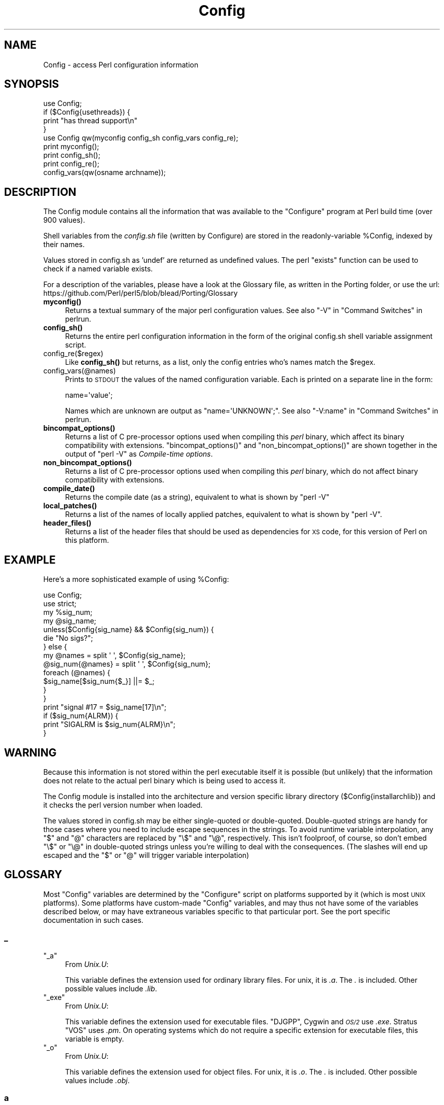 .\" Automatically generated by Pod::Man 4.14 (Pod::Simple 3.42)
.\"
.\" Standard preamble:
.\" ========================================================================
.de Sp \" Vertical space (when we can't use .PP)
.if t .sp .5v
.if n .sp
..
.de Vb \" Begin verbatim text
.ft CW
.nf
.ne \\$1
..
.de Ve \" End verbatim text
.ft R
.fi
..
.\" Set up some character translations and predefined strings.  \*(-- will
.\" give an unbreakable dash, \*(PI will give pi, \*(L" will give a left
.\" double quote, and \*(R" will give a right double quote.  \*(C+ will
.\" give a nicer C++.  Capital omega is used to do unbreakable dashes and
.\" therefore won't be available.  \*(C` and \*(C' expand to `' in nroff,
.\" nothing in troff, for use with C<>.
.tr \(*W-
.ds C+ C\v'-.1v'\h'-1p'\s-2+\h'-1p'+\s0\v'.1v'\h'-1p'
.ie n \{\
.    ds -- \(*W-
.    ds PI pi
.    if (\n(.H=4u)&(1m=24u) .ds -- \(*W\h'-12u'\(*W\h'-12u'-\" diablo 10 pitch
.    if (\n(.H=4u)&(1m=20u) .ds -- \(*W\h'-12u'\(*W\h'-8u'-\"  diablo 12 pitch
.    ds L" ""
.    ds R" ""
.    ds C` ""
.    ds C' ""
'br\}
.el\{\
.    ds -- \|\(em\|
.    ds PI \(*p
.    ds L" ``
.    ds R" ''
.    ds C`
.    ds C'
'br\}
.\"
.\" Escape single quotes in literal strings from groff's Unicode transform.
.ie \n(.g .ds Aq \(aq
.el       .ds Aq '
.\"
.\" If the F register is >0, we'll generate index entries on stderr for
.\" titles (.TH), headers (.SH), subsections (.SS), items (.Ip), and index
.\" entries marked with X<> in POD.  Of course, you'll have to process the
.\" output yourself in some meaningful fashion.
.\"
.\" Avoid warning from groff about undefined register 'F'.
.de IX
..
.nr rF 0
.if \n(.g .if rF .nr rF 1
.if (\n(rF:(\n(.g==0)) \{\
.    if \nF \{\
.        de IX
.        tm Index:\\$1\t\\n%\t"\\$2"
..
.        if !\nF==2 \{\
.            nr % 0
.            nr F 2
.        \}
.    \}
.\}
.rr rF
.\"
.\" Accent mark definitions (@(#)ms.acc 1.5 88/02/08 SMI; from UCB 4.2).
.\" Fear.  Run.  Save yourself.  No user-serviceable parts.
.    \" fudge factors for nroff and troff
.if n \{\
.    ds #H 0
.    ds #V .8m
.    ds #F .3m
.    ds #[ \f1
.    ds #] \fP
.\}
.if t \{\
.    ds #H ((1u-(\\\\n(.fu%2u))*.13m)
.    ds #V .6m
.    ds #F 0
.    ds #[ \&
.    ds #] \&
.\}
.    \" simple accents for nroff and troff
.if n \{\
.    ds ' \&
.    ds ` \&
.    ds ^ \&
.    ds , \&
.    ds ~ ~
.    ds /
.\}
.if t \{\
.    ds ' \\k:\h'-(\\n(.wu*8/10-\*(#H)'\'\h"|\\n:u"
.    ds ` \\k:\h'-(\\n(.wu*8/10-\*(#H)'\`\h'|\\n:u'
.    ds ^ \\k:\h'-(\\n(.wu*10/11-\*(#H)'^\h'|\\n:u'
.    ds , \\k:\h'-(\\n(.wu*8/10)',\h'|\\n:u'
.    ds ~ \\k:\h'-(\\n(.wu-\*(#H-.1m)'~\h'|\\n:u'
.    ds / \\k:\h'-(\\n(.wu*8/10-\*(#H)'\z\(sl\h'|\\n:u'
.\}
.    \" troff and (daisy-wheel) nroff accents
.ds : \\k:\h'-(\\n(.wu*8/10-\*(#H+.1m+\*(#F)'\v'-\*(#V'\z.\h'.2m+\*(#F'.\h'|\\n:u'\v'\*(#V'
.ds 8 \h'\*(#H'\(*b\h'-\*(#H'
.ds o \\k:\h'-(\\n(.wu+\w'\(de'u-\*(#H)/2u'\v'-.3n'\*(#[\z\(de\v'.3n'\h'|\\n:u'\*(#]
.ds d- \h'\*(#H'\(pd\h'-\w'~'u'\v'-.25m'\f2\(hy\fP\v'.25m'\h'-\*(#H'
.ds D- D\\k:\h'-\w'D'u'\v'-.11m'\z\(hy\v'.11m'\h'|\\n:u'
.ds th \*(#[\v'.3m'\s+1I\s-1\v'-.3m'\h'-(\w'I'u*2/3)'\s-1o\s+1\*(#]
.ds Th \*(#[\s+2I\s-2\h'-\w'I'u*3/5'\v'-.3m'o\v'.3m'\*(#]
.ds ae a\h'-(\w'a'u*4/10)'e
.ds Ae A\h'-(\w'A'u*4/10)'E
.    \" corrections for vroff
.if v .ds ~ \\k:\h'-(\\n(.wu*9/10-\*(#H)'\s-2\u~\d\s+2\h'|\\n:u'
.if v .ds ^ \\k:\h'-(\\n(.wu*10/11-\*(#H)'\v'-.4m'^\v'.4m'\h'|\\n:u'
.    \" for low resolution devices (crt and lpr)
.if \n(.H>23 .if \n(.V>19 \
\{\
.    ds : e
.    ds 8 ss
.    ds o a
.    ds d- d\h'-1'\(ga
.    ds D- D\h'-1'\(hy
.    ds th \o'bp'
.    ds Th \o'LP'
.    ds ae ae
.    ds Ae AE
.\}
.rm #[ #] #H #V #F C
.\" ========================================================================
.\"
.IX Title "Config 3pm"
.TH Config 3pm "2023-08-05" "perl v5.34.0" "Perl Programmers Reference Guide"
.\" For nroff, turn off justification.  Always turn off hyphenation; it makes
.\" way too many mistakes in technical documents.
.if n .ad l
.nh
.SH "NAME"
Config \- access Perl configuration information
.SH "SYNOPSIS"
.IX Header "SYNOPSIS"
.Vb 4
\&    use Config;
\&    if ($Config{usethreads}) {
\&        print "has thread support\en"
\&    } 
\&
\&    use Config qw(myconfig config_sh config_vars config_re);
\&
\&    print myconfig();
\&
\&    print config_sh();
\&
\&    print config_re();
\&
\&    config_vars(qw(osname archname));
.Ve
.SH "DESCRIPTION"
.IX Header "DESCRIPTION"
The Config module contains all the information that was available to
the \f(CW\*(C`Configure\*(C'\fR program at Perl build time (over 900 values).
.PP
Shell variables from the \fIconfig.sh\fR file (written by Configure) are
stored in the readonly-variable \f(CW%Config\fR, indexed by their names.
.PP
Values stored in config.sh as 'undef' are returned as undefined
values.  The perl \f(CW\*(C`exists\*(C'\fR function can be used to check if a
named variable exists.
.PP
For a description of the variables, please have a look at the
Glossary file, as written in the Porting folder, or use the url:
https://github.com/Perl/perl5/blob/blead/Porting/Glossary
.IP "\fBmyconfig()\fR" 4
.IX Item "myconfig()"
Returns a textual summary of the major perl configuration values.
See also \f(CW\*(C`\-V\*(C'\fR in \*(L"Command Switches\*(R" in perlrun.
.IP "\fBconfig_sh()\fR" 4
.IX Item "config_sh()"
Returns the entire perl configuration information in the form of the
original config.sh shell variable assignment script.
.IP "config_re($regex)" 4
.IX Item "config_re($regex)"
Like \fBconfig_sh()\fR but returns, as a list, only the config entries who's
names match the \f(CW$regex\fR.
.IP "config_vars(@names)" 4
.IX Item "config_vars(@names)"
Prints to \s-1STDOUT\s0 the values of the named configuration variable. Each is
printed on a separate line in the form:
.Sp
.Vb 1
\&  name=\*(Aqvalue\*(Aq;
.Ve
.Sp
Names which are unknown are output as \f(CW\*(C`name=\*(AqUNKNOWN\*(Aq;\*(C'\fR.
See also \f(CW\*(C`\-V:name\*(C'\fR in \*(L"Command Switches\*(R" in perlrun.
.IP "\fBbincompat_options()\fR" 4
.IX Item "bincompat_options()"
Returns a list of C pre-processor options used when compiling this \fIperl\fR
binary, which affect its binary compatibility with extensions.
\&\f(CW\*(C`bincompat_options()\*(C'\fR and \f(CW\*(C`non_bincompat_options()\*(C'\fR are shown together in
the output of \f(CW\*(C`perl \-V\*(C'\fR as \fICompile-time options\fR.
.IP "\fBnon_bincompat_options()\fR" 4
.IX Item "non_bincompat_options()"
Returns a list of C pre-processor options used when compiling this \fIperl\fR
binary, which do not affect binary compatibility with extensions.
.IP "\fBcompile_date()\fR" 4
.IX Item "compile_date()"
Returns the compile date (as a string), equivalent to what is shown by
\&\f(CW\*(C`perl \-V\*(C'\fR
.IP "\fBlocal_patches()\fR" 4
.IX Item "local_patches()"
Returns a list of the names of locally applied patches, equivalent to what
is shown by \f(CW\*(C`perl \-V\*(C'\fR.
.IP "\fBheader_files()\fR" 4
.IX Item "header_files()"
Returns a list of the header files that should be used as dependencies for
\&\s-1XS\s0 code, for this version of Perl on this platform.
.SH "EXAMPLE"
.IX Header "EXAMPLE"
Here's a more sophisticated example of using \f(CW%Config:\fR
.PP
.Vb 2
\&    use Config;
\&    use strict;
\&
\&    my %sig_num;
\&    my @sig_name;
\&    unless($Config{sig_name} && $Config{sig_num}) {
\&        die "No sigs?";
\&    } else {
\&        my @names = split \*(Aq \*(Aq, $Config{sig_name};
\&        @sig_num{@names} = split \*(Aq \*(Aq, $Config{sig_num};
\&        foreach (@names) {
\&            $sig_name[$sig_num{$_}] ||= $_;
\&        }   
\&    }
\&
\&    print "signal #17 = $sig_name[17]\en";
\&    if ($sig_num{ALRM}) { 
\&        print "SIGALRM is $sig_num{ALRM}\en";
\&    }
.Ve
.SH "WARNING"
.IX Header "WARNING"
Because this information is not stored within the perl executable
itself it is possible (but unlikely) that the information does not
relate to the actual perl binary which is being used to access it.
.PP
The Config module is installed into the architecture and version
specific library directory ($Config{installarchlib}) and it checks the
perl version number when loaded.
.PP
The values stored in config.sh may be either single-quoted or
double-quoted. Double-quoted strings are handy for those cases where you
need to include escape sequences in the strings. To avoid runtime variable
interpolation, any \f(CW\*(C`$\*(C'\fR and \f(CW\*(C`@\*(C'\fR characters are replaced by \f(CW\*(C`\e$\*(C'\fR and
\&\f(CW\*(C`\e@\*(C'\fR, respectively. This isn't foolproof, of course, so don't embed \f(CW\*(C`\e$\*(C'\fR
or \f(CW\*(C`\e@\*(C'\fR in double-quoted strings unless you're willing to deal with the
consequences. (The slashes will end up escaped and the \f(CW\*(C`$\*(C'\fR or \f(CW\*(C`@\*(C'\fR will
trigger variable interpolation)
.SH "GLOSSARY"
.IX Header "GLOSSARY"
Most \f(CW\*(C`Config\*(C'\fR variables are determined by the \f(CW\*(C`Configure\*(C'\fR script
on platforms supported by it (which is most \s-1UNIX\s0 platforms).  Some
platforms have custom-made \f(CW\*(C`Config\*(C'\fR variables, and may thus not have
some of the variables described below, or may have extraneous variables
specific to that particular port.  See the port specific documentation
in such cases.
.SS "_"
.IX Subsection "_"
.ie n .IP """_a""" 4
.el .IP "\f(CW_a\fR" 4
.IX Item "_a"
From \fIUnix.U\fR:
.Sp
This variable defines the extension used for ordinary library files.
For unix, it is \fI.a\fR.  The \fI.\fR is included.  Other possible
values include \fI.lib\fR.
.ie n .IP """_exe""" 4
.el .IP "\f(CW_exe\fR" 4
.IX Item "_exe"
From \fIUnix.U\fR:
.Sp
This variable defines the extension used for executable files.
\&\f(CW\*(C`DJGPP\*(C'\fR, Cygwin and \fI\s-1OS/2\s0\fR use \fI.exe\fR.  Stratus \f(CW\*(C`VOS\*(C'\fR uses \fI.pm\fR.
On operating systems which do not require a specific extension
for executable files, this variable is empty.
.ie n .IP """_o""" 4
.el .IP "\f(CW_o\fR" 4
.IX Item "_o"
From \fIUnix.U\fR:
.Sp
This variable defines the extension used for object files.
For unix, it is \fI.o\fR.  The \fI.\fR is included.  Other possible
values include \fI.obj\fR.
.SS "a"
.IX Subsection "a"
.ie n .IP """afs""" 4
.el .IP "\f(CWafs\fR" 4
.IX Item "afs"
From \fIafs.U\fR:
.Sp
This variable is set to \f(CW\*(C`true\*(C'\fR if \f(CW\*(C`AFS\*(C'\fR (Andrew File System) is used
on the system, \f(CW\*(C`false\*(C'\fR otherwise.  It is possible to override this
with a hint value or command line option, but you'd better know
what you are doing.
.ie n .IP """afsroot""" 4
.el .IP "\f(CWafsroot\fR" 4
.IX Item "afsroot"
From \fIafs.U\fR:
.Sp
This variable is by default set to \fI/afs\fR. In the unlikely case
this is not the correct root, it is possible to override this with
a hint value or command line option.  This will be used in subsequent
tests for AFSness in the configure and test process.
.ie n .IP """alignbytes""" 4
.el .IP "\f(CWalignbytes\fR" 4
.IX Item "alignbytes"
From \fIalignbytes.U\fR:
.Sp
This variable holds the number of bytes required to align a
double\*(-- or a long double when applicable. Usual values are
2, 4 and 8.  The default is eight, for safety.
.ie n .IP """aphostname""" 4
.el .IP "\f(CWaphostname\fR" 4
.IX Item "aphostname"
From \fId_gethname.U\fR:
.Sp
This variable contains the command which can be used to compute the
host name. The command is fully qualified by its absolute path, to make
it safe when used by a process with super-user privileges.
.ie n .IP """api_revision""" 4
.el .IP "\f(CWapi_revision\fR" 4
.IX Item "api_revision"
From \fIpatchlevel.U\fR:
.Sp
The three variables, api_revision, api_version, and
api_subversion, specify the version of the oldest perl binary
compatible with the present perl.  In a full version string
such as \fI5.6.1\fR, api_revision is the \f(CW5\fR.
Prior to 5.5.640, the format was a floating point number,
like 5.00563.
.Sp
\&\fIperl.c\fR:\fBincpush()\fR and \fIlib/lib.pm\fR will automatically search in
\&\fI\f(CI$sitelib\fI/.\fR. for older directories back to the limit specified
by these api_ variables.  This is only useful if you have a
perl library directory tree structured like the default one.
See \f(CW\*(C`INSTALL\*(C'\fR for how this works.  The versioned site_perl
directory was introduced in 5.005, so that is the lowest
possible value.  The version list appropriate for the current
system is determined in \fIinc_version_list.U\fR.
.Sp
\&\f(CW\*(C`XXX\*(C'\fR To do:  Since compatibility can depend on compile time
options (such as bincompat, longlong, etc.) it should
(perhaps) be set by Configure, but currently it isn't.
Currently, we read a hard-wired value from \fIpatchlevel.h\fR.
Perhaps what we ought to do is take the hard-wired value from
\&\fIpatchlevel.h\fR but then modify it if the current Configure
options warrant.  \fIpatchlevel.h\fR then would use an #ifdef guard.
.ie n .IP """api_subversion""" 4
.el .IP "\f(CWapi_subversion\fR" 4
.IX Item "api_subversion"
From \fIpatchlevel.U\fR:
.Sp
The three variables, api_revision, api_version, and
api_subversion, specify the version of the oldest perl binary
compatible with the present perl.  In a full version string
such as \fI5.6.1\fR, api_subversion is the \f(CW1\fR.  See api_revision for
full details.
.ie n .IP """api_version""" 4
.el .IP "\f(CWapi_version\fR" 4
.IX Item "api_version"
From \fIpatchlevel.U\fR:
.Sp
The three variables, api_revision, api_version, and
api_subversion, specify the version of the oldest perl binary
compatible with the present perl.  In a full version string
such as \fI5.6.1\fR, api_version is the \f(CW6\fR.  See api_revision for
full details.  As a special case, 5.5.0 is rendered in the
old-style as 5.005.  (In the 5.005_0x maintenance series,
this was the only versioned directory in \f(CW$sitelib\fR.)
.ie n .IP """api_versionstring""" 4
.el .IP "\f(CWapi_versionstring\fR" 4
.IX Item "api_versionstring"
From \fIpatchlevel.U\fR:
.Sp
This variable combines api_revision, api_version, and
api_subversion in a format such as 5.6.1 (or 5_6_1) suitable
for use as a directory name.  This is filesystem dependent.
.ie n .IP """ar""" 4
.el .IP "\f(CWar\fR" 4
.IX Item "ar"
From \fILoc.U\fR:
.Sp
This variable is used internally by Configure to determine the
full pathname (if any) of the ar program.  After Configure runs,
the value is reset to a plain \f(CW\*(C`ar\*(C'\fR and is not useful.
.ie n .IP """archlib""" 4
.el .IP "\f(CWarchlib\fR" 4
.IX Item "archlib"
From \fIarchlib.U\fR:
.Sp
This variable holds the name of the directory in which the user wants
to put architecture-dependent public library files for \f(CW$package\fR.
It is most often a local directory such as \fI/usr/local/lib\fR.
Programs using this variable must be prepared to deal
with filename expansion.
.ie n .IP """archlibexp""" 4
.el .IP "\f(CWarchlibexp\fR" 4
.IX Item "archlibexp"
From \fIarchlib.U\fR:
.Sp
This variable is the same as the archlib variable, but is
filename expanded at configuration time, for convenient use.
.ie n .IP """archname""" 4
.el .IP "\f(CWarchname\fR" 4
.IX Item "archname"
From \fIarchname.U\fR:
.Sp
This variable is a short name to characterize the current
architecture.  It is used mainly to construct the default archlib.
.ie n .IP """archname64""" 4
.el .IP "\f(CWarchname64\fR" 4
.IX Item "archname64"
From \fIuse64bits.U\fR:
.Sp
This variable is used for the 64\-bitness part of \f(CW$archname\fR.
.ie n .IP """archobjs""" 4
.el .IP "\f(CWarchobjs\fR" 4
.IX Item "archobjs"
From \fIUnix.U\fR:
.Sp
This variable defines any additional objects that must be linked
in with the program on this architecture.  On unix, it is usually
empty.  It is typically used to include emulations of unix calls
or other facilities.  For perl on \fI\s-1OS/2\s0\fR, for example, this would
include \fIos2/os2.obj\fR.
.ie n .IP """asctime_r_proto""" 4
.el .IP "\f(CWasctime_r_proto\fR" 4
.IX Item "asctime_r_proto"
From \fId_asctime_r.U\fR:
.Sp
This variable encodes the prototype of asctime_r.
It is zero if d_asctime_r is undef, and one of the
\&\f(CW\*(C`REENTRANT_PROTO_T_ABC\*(C'\fR macros of \fIreentr.h\fR if d_asctime_r
is defined.
.ie n .IP """awk""" 4
.el .IP "\f(CWawk\fR" 4
.IX Item "awk"
From \fILoc.U\fR:
.Sp
This variable is used internally by Configure to determine the
full pathname (if any) of the awk program.  After Configure runs,
the value is reset to a plain \f(CW\*(C`awk\*(C'\fR and is not useful.
.SS "b"
.IX Subsection "b"
.ie n .IP """baserev""" 4
.el .IP "\f(CWbaserev\fR" 4
.IX Item "baserev"
From \fIbaserev.U\fR:
.Sp
The base revision level of this package, from the \fI.package\fR file.
.ie n .IP """bash""" 4
.el .IP "\f(CWbash\fR" 4
.IX Item "bash"
From \fILoc.U\fR:
.Sp
This variable is defined but not used by Configure.
The value is the empty string and is not useful.
.ie n .IP """bin""" 4
.el .IP "\f(CWbin\fR" 4
.IX Item "bin"
From \fIbin.U\fR:
.Sp
This variable holds the name of the directory in which the user wants
to put publicly executable images for the package in question.  It
is most often a local directory such as \fI/usr/local/bin\fR. Programs using
this variable must be prepared to deal with \fI~name\fR substitution.
.ie n .IP """bin_ELF""" 4
.el .IP "\f(CWbin_ELF\fR" 4
.IX Item "bin_ELF"
From \fIdlsrc.U\fR:
.Sp
This variable saves the result from configure if generated binaries
are in \f(CW\*(C`ELF\*(C'\fR format. Only set to defined when the test has actually
been performed, and the result was positive.
.ie n .IP """binexp""" 4
.el .IP "\f(CWbinexp\fR" 4
.IX Item "binexp"
From \fIbin.U\fR:
.Sp
This is the same as the bin variable, but is filename expanded at
configuration time, for use in your makefiles.
.ie n .IP """bison""" 4
.el .IP "\f(CWbison\fR" 4
.IX Item "bison"
From \fILoc.U\fR:
.Sp
This variable is used internally by Configure to determine the
full pathname (if any) of the bison program.  After Configure runs,
the value is reset to a plain \f(CW\*(C`bison\*(C'\fR and is not useful.
.ie n .IP """byacc""" 4
.el .IP "\f(CWbyacc\fR" 4
.IX Item "byacc"
From \fILoc.U\fR:
.Sp
This variable is used internally by Configure to determine the
full pathname (if any) of the byacc program.  After Configure runs,
the value is reset to a plain \f(CW\*(C`byacc\*(C'\fR and is not useful.
.ie n .IP """byteorder""" 4
.el .IP "\f(CWbyteorder\fR" 4
.IX Item "byteorder"
From \fIbyteorder.U\fR:
.Sp
This variable holds the byte order in a \f(CW\*(C`UV\*(C'\fR. In the following,
larger digits indicate more significance.  The variable byteorder
is either 4321 on a big-endian machine, or 1234 on a little-endian,
or 87654321 on a Cray ... or 3412 with weird order !
.SS "c"
.IX Subsection "c"
.ie n .IP """c""" 4
.el .IP "\f(CWc\fR" 4
.IX Item "c"
From \fIn.U\fR:
.Sp
This variable contains the \ec string if that is what causes the echo
command to suppress newline.  Otherwise it is null.  Correct usage is
\&\f(CW$echo\fR \f(CW$n\fR \*(L"prompt for a question: \f(CW$c\fR\*(R".
.ie n .IP """castflags""" 4
.el .IP "\f(CWcastflags\fR" 4
.IX Item "castflags"
From \fId_castneg.U\fR:
.Sp
This variable contains a flag that precise difficulties the
compiler has casting odd floating values to unsigned long:
0 = ok
1 = couldn't cast < 0
2 = couldn't cast >= 0x80000000
4 = couldn't cast in argument expression list
.ie n .IP """cat""" 4
.el .IP "\f(CWcat\fR" 4
.IX Item "cat"
From \fILoc.U\fR:
.Sp
This variable is used internally by Configure to determine the
full pathname (if any) of the cat program.  After Configure runs,
the value is reset to a plain \f(CW\*(C`cat\*(C'\fR and is not useful.
.ie n .IP """cc""" 4
.el .IP "\f(CWcc\fR" 4
.IX Item "cc"
From \fIcc.U\fR:
.Sp
This variable holds the name of a command to execute a C compiler which
can resolve multiple global references that happen to have the same
name.  Usual values are \f(CW\*(C`cc\*(C'\fR and \f(CW\*(C`gcc\*(C'\fR.
Fervent \f(CW\*(C`ANSI\*(C'\fR compilers may be called \f(CW\*(C`c89\*(C'\fR.  \f(CW\*(C`AIX\*(C'\fR has xlc.
.ie n .IP """cccdlflags""" 4
.el .IP "\f(CWcccdlflags\fR" 4
.IX Item "cccdlflags"
From \fIdlsrc.U\fR:
.Sp
This variable contains any special flags that might need to be
passed with \f(CW\*(C`cc \-c\*(C'\fR to compile modules to be used to create a shared
library that will be used for dynamic loading.  For hpux, this
should be +z.  It is up to the makefile to use it.
.ie n .IP """ccdlflags""" 4
.el .IP "\f(CWccdlflags\fR" 4
.IX Item "ccdlflags"
From \fIdlsrc.U\fR:
.Sp
This variable contains any special flags that might need to be
passed to cc to link with a shared library for dynamic loading.
It is up to the makefile to use it.  For sunos 4.1, it should
be empty.
.ie n .IP """ccflags""" 4
.el .IP "\f(CWccflags\fR" 4
.IX Item "ccflags"
From \fIccflags.U\fR:
.Sp
This variable contains any additional C compiler flags desired by
the user.  It is up to the Makefile to use this.
.ie n .IP """ccflags_uselargefiles""" 4
.el .IP "\f(CWccflags_uselargefiles\fR" 4
.IX Item "ccflags_uselargefiles"
From \fIuselfs.U\fR:
.Sp
This variable contains the compiler flags needed by large file builds
and added to ccflags by hints files.
.ie n .IP """ccname""" 4
.el .IP "\f(CWccname\fR" 4
.IX Item "ccname"
From \fICheckcc.U\fR:
.Sp
This can set either by hints files or by Configure.  If using
gcc, this is gcc, and if not, usually equal to cc, unimpressive, no?
Some platforms, however, make good use of this by storing the
flavor of the C compiler being used here.  For example if using
the Sun WorkShop suite, ccname will be \f(CW\*(C`workshop\*(C'\fR.
.ie n .IP """ccsymbols""" 4
.el .IP "\f(CWccsymbols\fR" 4
.IX Item "ccsymbols"
From \fICppsym.U\fR:
.Sp
The variable contains the symbols defined by the C compiler alone.
The symbols defined by cpp or by cc when it calls cpp are not in
this list, see cppsymbols and cppccsymbols.
The list is a space-separated list of symbol=value tokens.
.ie n .IP """ccversion""" 4
.el .IP "\f(CWccversion\fR" 4
.IX Item "ccversion"
From \fICheckcc.U\fR:
.Sp
This can set either by hints files or by Configure.  If using
a (non-gcc) vendor cc, this variable may contain a version for
the compiler.
.ie n .IP """cf_by""" 4
.el .IP "\f(CWcf_by\fR" 4
.IX Item "cf_by"
From \fIcf_who.U\fR:
.Sp
Login name of the person who ran the Configure script and answered the
questions. This is used to tag both \fIconfig.sh\fR and \fIconfig_h.SH\fR.
.ie n .IP """cf_email""" 4
.el .IP "\f(CWcf_email\fR" 4
.IX Item "cf_email"
From \fIcf_email.U\fR:
.Sp
Electronic mail address of the person who ran Configure. This can be
used by units that require the user's e\-mail, like \fIMailList.U\fR.
.ie n .IP """cf_time""" 4
.el .IP "\f(CWcf_time\fR" 4
.IX Item "cf_time"
From \fIcf_who.U\fR:
.Sp
Holds the output of the \f(CW\*(C`date\*(C'\fR command when the configuration file was
produced. This is used to tag both \fIconfig.sh\fR and \fIconfig_h.SH\fR.
.ie n .IP """charbits""" 4
.el .IP "\f(CWcharbits\fR" 4
.IX Item "charbits"
From \fIcharsize.U\fR:
.Sp
This variable contains the value of the \f(CW\*(C`CHARBITS\*(C'\fR symbol, which
indicates to the C program how many bits there are in a character.
.ie n .IP """charsize""" 4
.el .IP "\f(CWcharsize\fR" 4
.IX Item "charsize"
From \fIcharsize.U\fR:
.Sp
This variable contains the value of the \f(CW\*(C`CHARSIZE\*(C'\fR symbol, which
indicates to the C program how many bytes there are in a character.
.ie n .IP """chgrp""" 4
.el .IP "\f(CWchgrp\fR" 4
.IX Item "chgrp"
From \fILoc.U\fR:
.Sp
This variable is defined but not used by Configure.
The value is the empty string and is not useful.
.ie n .IP """chmod""" 4
.el .IP "\f(CWchmod\fR" 4
.IX Item "chmod"
From \fILoc.U\fR:
.Sp
This variable is used internally by Configure to determine the
full pathname (if any) of the chmod program.  After Configure runs,
the value is reset to a plain \f(CW\*(C`chmod\*(C'\fR and is not useful.
.ie n .IP """chown""" 4
.el .IP "\f(CWchown\fR" 4
.IX Item "chown"
From \fILoc.U\fR:
.Sp
This variable is defined but not used by Configure.
The value is the empty string and is not useful.
.ie n .IP """clocktype""" 4
.el .IP "\f(CWclocktype\fR" 4
.IX Item "clocktype"
From \fId_times.U\fR:
.Sp
This variable holds the type returned by \fBtimes()\fR. It can be long,
or clock_t on \f(CW\*(C`BSD\*(C'\fR sites (in which case <sys/types.h> should be
included).
.ie n .IP """comm""" 4
.el .IP "\f(CWcomm\fR" 4
.IX Item "comm"
From \fILoc.U\fR:
.Sp
This variable is used internally by Configure to determine the
full pathname (if any) of the comm program.  After Configure runs,
the value is reset to a plain \f(CW\*(C`comm\*(C'\fR and is not useful.
.ie n .IP """compiler_warning""" 4
.el .IP "\f(CWcompiler_warning\fR" 4
.IX Item "compiler_warning"
From \fIcompiler_warning.U\fR:
.Sp
This variable holds the command to check if the file specified as a
parameter contains a compiler warning
.ie n .IP """compress""" 4
.el .IP "\f(CWcompress\fR" 4
.IX Item "compress"
From \fILoc.U\fR:
.Sp
This variable is defined but not used by Configure.
The value is the empty string and is not useful.
.ie n .IP """config_arg0""" 4
.el .IP "\f(CWconfig_arg0\fR" 4
.IX Item "config_arg0"
From \fIOptions.U\fR:
.Sp
This variable contains the string used to invoke the Configure
command, as reported by the shell in the \f(CW$0\fR variable.
.ie n .IP """config_argc""" 4
.el .IP "\f(CWconfig_argc\fR" 4
.IX Item "config_argc"
From \fIOptions.U\fR:
.Sp
This variable contains the number of command-line arguments
passed to Configure, as reported by the shell in the $# variable.
The individual arguments are stored as variables config_arg1,
config_arg2, etc.
.ie n .IP """config_args""" 4
.el .IP "\f(CWconfig_args\fR" 4
.IX Item "config_args"
From \fIOptions.U\fR:
.Sp
This variable contains a single string giving the command-line
arguments passed to Configure.	Spaces within arguments,
quotes, and escaped characters are not correctly preserved.
To reconstruct the command line, you must assemble the individual
command line pieces, given in config_arg[0\-9]*.
.ie n .IP """contains""" 4
.el .IP "\f(CWcontains\fR" 4
.IX Item "contains"
From \fIcontains.U\fR:
.Sp
This variable holds the command to do a grep with a proper return
status.  On most sane systems it is simply \f(CW\*(C`grep\*(C'\fR.  On insane systems
it is a grep followed by a cat followed by a test.  This variable
is primarily for the use of other Configure units.
.ie n .IP """cp""" 4
.el .IP "\f(CWcp\fR" 4
.IX Item "cp"
From \fILoc.U\fR:
.Sp
This variable is used internally by Configure to determine the
full pathname (if any) of the cp program.  After Configure runs,
the value is reset to a plain \f(CW\*(C`cp\*(C'\fR and is not useful.
.ie n .IP """cpio""" 4
.el .IP "\f(CWcpio\fR" 4
.IX Item "cpio"
From \fILoc.U\fR:
.Sp
This variable is defined but not used by Configure.
The value is the empty string and is not useful.
.ie n .IP """cpp""" 4
.el .IP "\f(CWcpp\fR" 4
.IX Item "cpp"
From \fILoc.U\fR:
.Sp
This variable is used internally by Configure to determine the
full pathname (if any) of the cpp program.  After Configure runs,
the value is reset to a plain \f(CW\*(C`cpp\*(C'\fR and is not useful.
.ie n .IP """cpp_stuff""" 4
.el .IP "\f(CWcpp_stuff\fR" 4
.IX Item "cpp_stuff"
From \fIcpp_stuff.U\fR:
.Sp
This variable contains an identification of the concatenation mechanism
used by the C preprocessor.
.ie n .IP """cppccsymbols""" 4
.el .IP "\f(CWcppccsymbols\fR" 4
.IX Item "cppccsymbols"
From \fICppsym.U\fR:
.Sp
The variable contains the symbols defined by the C compiler
when it calls cpp.  The symbols defined by the cc alone or cpp
alone are not in this list, see ccsymbols and cppsymbols.
The list is a space-separated list of symbol=value tokens.
.ie n .IP """cppflags""" 4
.el .IP "\f(CWcppflags\fR" 4
.IX Item "cppflags"
From \fIccflags.U\fR:
.Sp
This variable holds the flags that will be passed to the C pre\-
processor. It is up to the Makefile to use it.
.ie n .IP """cpplast""" 4
.el .IP "\f(CWcpplast\fR" 4
.IX Item "cpplast"
From \fIcppstdin.U\fR:
.Sp
This variable has the same functionality as cppminus, only it applies
to cpprun and not cppstdin.
.ie n .IP """cppminus""" 4
.el .IP "\f(CWcppminus\fR" 4
.IX Item "cppminus"
From \fIcppstdin.U\fR:
.Sp
This variable contains the second part of the string which will invoke
the C preprocessor on the standard input and produce to standard
output.  This variable will have the value \f(CW\*(C`\-\*(C'\fR if cppstdin needs
a minus to specify standard input, otherwise the value is "".
.ie n .IP """cpprun""" 4
.el .IP "\f(CWcpprun\fR" 4
.IX Item "cpprun"
From \fIcppstdin.U\fR:
.Sp
This variable contains the command which will invoke a C preprocessor
on standard input and put the output to stdout. It is guaranteed not
to be a wrapper and may be a null string if no preprocessor can be
made directly available. This preprocessor might be different from the
one used by the C compiler. Don't forget to append cpplast after the
preprocessor options.
.ie n .IP """cppstdin""" 4
.el .IP "\f(CWcppstdin\fR" 4
.IX Item "cppstdin"
From \fIcppstdin.U\fR:
.Sp
This variable contains the command which will invoke the C
preprocessor on standard input and put the output to stdout.
It is primarily used by other Configure units that ask about
preprocessor symbols.
.ie n .IP """cppsymbols""" 4
.el .IP "\f(CWcppsymbols\fR" 4
.IX Item "cppsymbols"
From \fICppsym.U\fR:
.Sp
The variable contains the symbols defined by the C preprocessor
alone.  The symbols defined by cc or by cc when it calls cpp are
not in this list, see ccsymbols and cppccsymbols.
The list is a space-separated list of symbol=value tokens.
.ie n .IP """crypt_r_proto""" 4
.el .IP "\f(CWcrypt_r_proto\fR" 4
.IX Item "crypt_r_proto"
From \fId_crypt_r.U\fR:
.Sp
This variable encodes the prototype of crypt_r.
It is zero if d_crypt_r is undef, and one of the
\&\f(CW\*(C`REENTRANT_PROTO_T_ABC\*(C'\fR macros of \fIreentr.h\fR if d_crypt_r
is defined.
.ie n .IP """cryptlib""" 4
.el .IP "\f(CWcryptlib\fR" 4
.IX Item "cryptlib"
From \fId_crypt.U\fR:
.Sp
This variable holds \-lcrypt or the path to a \fIlibcrypt.a\fR archive if
the \fBcrypt()\fR function is not defined in the standard C library. It is
up to the Makefile to use this.
.ie n .IP """csh""" 4
.el .IP "\f(CWcsh\fR" 4
.IX Item "csh"
From \fILoc.U\fR:
.Sp
This variable is used internally by Configure to determine the
full pathname (if any) of the csh program.  After Configure runs,
the value is reset to a plain \f(CW\*(C`csh\*(C'\fR and is not useful.
.ie n .IP """ctermid_r_proto""" 4
.el .IP "\f(CWctermid_r_proto\fR" 4
.IX Item "ctermid_r_proto"
From \fId_ctermid_r.U\fR:
.Sp
This variable encodes the prototype of ctermid_r.
It is zero if d_ctermid_r is undef, and one of the
\&\f(CW\*(C`REENTRANT_PROTO_T_ABC\*(C'\fR macros of \fIreentr.h\fR if d_ctermid_r
is defined.
.ie n .IP """ctime_r_proto""" 4
.el .IP "\f(CWctime_r_proto\fR" 4
.IX Item "ctime_r_proto"
From \fId_ctime_r.U\fR:
.Sp
This variable encodes the prototype of ctime_r.
It is zero if d_ctime_r is undef, and one of the
\&\f(CW\*(C`REENTRANT_PROTO_T_ABC\*(C'\fR macros of \fIreentr.h\fR if d_ctime_r
is defined.
.SS "d"
.IX Subsection "d"
.ie n .IP """d_\|_fwalk""" 4
.el .IP "\f(CWd_\|_fwalk\fR" 4
.IX Item "d__fwalk"
From \fId_\|_fwalk.U\fR:
.Sp
This variable conditionally defines \f(CW\*(C`HAS_\|_FWALK\*(C'\fR if \fB_fwalk()\fR is
available to apply a function to all the file handles.
.ie n .IP """d_accept4""" 4
.el .IP "\f(CWd_accept4\fR" 4
.IX Item "d_accept4"
From \fId_accept4.U\fR:
.Sp
This variable conditionally defines \s-1HAS_ACCEPT4\s0 if \fBaccept4()\fR is
available to accept socket connections.
.ie n .IP """d_access""" 4
.el .IP "\f(CWd_access\fR" 4
.IX Item "d_access"
From \fId_access.U\fR:
.Sp
This variable conditionally defines \f(CW\*(C`HAS_ACCESS\*(C'\fR if the \fBaccess()\fR system
call is available to check for access permissions using real IDs.
.ie n .IP """d_accessx""" 4
.el .IP "\f(CWd_accessx\fR" 4
.IX Item "d_accessx"
From \fId_accessx.U\fR:
.Sp
This variable conditionally defines the \f(CW\*(C`HAS_ACCESSX\*(C'\fR symbol, which
indicates to the C program that the \fBaccessx()\fR routine is available.
.ie n .IP """d_acosh""" 4
.el .IP "\f(CWd_acosh\fR" 4
.IX Item "d_acosh"
From \fId_acosh.U\fR:
.Sp
This variable conditionally defines the \f(CW\*(C`HAS_ACOSH\*(C'\fR symbol, which
indicates to the C program that the \fBacosh()\fR routine is available.
.ie n .IP """d_aintl""" 4
.el .IP "\f(CWd_aintl\fR" 4
.IX Item "d_aintl"
From \fId_aintl.U\fR:
.Sp
This variable conditionally defines the \f(CW\*(C`HAS_AINTL\*(C'\fR symbol, which
indicates to the C program that the \fBaintl()\fR routine is available.
If copysignl is also present we can emulate modfl.
.ie n .IP """d_alarm""" 4
.el .IP "\f(CWd_alarm\fR" 4
.IX Item "d_alarm"
From \fId_alarm.U\fR:
.Sp
This variable conditionally defines the \f(CW\*(C`HAS_ALARM\*(C'\fR symbol, which
indicates to the C program that the \fBalarm()\fR routine is available.
.ie n .IP """d_archlib""" 4
.el .IP "\f(CWd_archlib\fR" 4
.IX Item "d_archlib"
From \fIarchlib.U\fR:
.Sp
This variable conditionally defines \f(CW\*(C`ARCHLIB\*(C'\fR to hold the pathname
of architecture-dependent library files for \f(CW$package\fR.  If
\&\f(CW$archlib\fR is the same as \f(CW$privlib\fR, then this is set to undef.
.ie n .IP """d_asctime64""" 4
.el .IP "\f(CWd_asctime64\fR" 4
.IX Item "d_asctime64"
From \fId_timefuncs64.U\fR:
.Sp
This variable conditionally defines the \s-1HAS_ASCTIME64\s0 symbol, which
indicates to the C program that the asctime64 () routine is available.
.ie n .IP """d_asctime_r""" 4
.el .IP "\f(CWd_asctime_r\fR" 4
.IX Item "d_asctime_r"
From \fId_asctime_r.U\fR:
.Sp
This variable conditionally defines the \f(CW\*(C`HAS_ASCTIME_R\*(C'\fR symbol,
which indicates to the C program that the \fBasctime_r()\fR
routine is available.
.ie n .IP """d_asinh""" 4
.el .IP "\f(CWd_asinh\fR" 4
.IX Item "d_asinh"
From \fId_asinh.U\fR:
.Sp
This variable conditionally defines the \f(CW\*(C`HAS_ASINH\*(C'\fR symbol, which
indicates to the C program that the \fBasinh()\fR routine is available.
.ie n .IP """d_atanh""" 4
.el .IP "\f(CWd_atanh\fR" 4
.IX Item "d_atanh"
From \fId_atanh.U\fR:
.Sp
This variable conditionally defines the \f(CW\*(C`HAS_ATANH\*(C'\fR symbol, which
indicates to the C program that the \fBatanh()\fR routine is available.
.ie n .IP """d_atolf""" 4
.el .IP "\f(CWd_atolf\fR" 4
.IX Item "d_atolf"
From \fIatolf.U\fR:
.Sp
This variable conditionally defines the \f(CW\*(C`HAS_ATOLF\*(C'\fR symbol, which
indicates to the C program that the \fBatolf()\fR routine is available.
.ie n .IP """d_atoll""" 4
.el .IP "\f(CWd_atoll\fR" 4
.IX Item "d_atoll"
From \fIatoll.U\fR:
.Sp
This variable conditionally defines the \f(CW\*(C`HAS_ATOLL\*(C'\fR symbol, which
indicates to the C program that the \fBatoll()\fR routine is available.
.ie n .IP """d_attribute_always_inline""" 4
.el .IP "\f(CWd_attribute_always_inline\fR" 4
.IX Item "d_attribute_always_inline"
From \fId_attribut.U\fR:
.Sp
This variable conditionally defines \f(CW\*(C`HASATTRIBUTE_ALWAYS_INLINE\*(C'\fR,
which indicates that the C compiler can know that certain
functions should always be inlined.
.ie n .IP """d_attribute_deprecated""" 4
.el .IP "\f(CWd_attribute_deprecated\fR" 4
.IX Item "d_attribute_deprecated"
From \fId_attribut.U\fR:
.Sp
This variable conditionally defines \f(CW\*(C`HASATTRIBUTE_DEPRECATED\*(C'\fR, which
indicates that \f(CW\*(C`GCC\*(C'\fR can handle the attribute for marking deprecated
APIs
.ie n .IP """d_attribute_format""" 4
.el .IP "\f(CWd_attribute_format\fR" 4
.IX Item "d_attribute_format"
From \fId_attribut.U\fR:
.Sp
This variable conditionally defines \f(CW\*(C`HASATTRIBUTE_FORMAT\*(C'\fR, which
indicates the C compiler can check for printf-like formats.
.ie n .IP """d_attribute_malloc""" 4
.el .IP "\f(CWd_attribute_malloc\fR" 4
.IX Item "d_attribute_malloc"
From \fId_attribut.U\fR:
.Sp
This variable conditionally defines \f(CW\*(C`HASATTRIBUTE_MALLOC\*(C'\fR, which
indicates the C compiler can understand functions as having
malloc-like semantics.
.ie n .IP """d_attribute_nonnull""" 4
.el .IP "\f(CWd_attribute_nonnull\fR" 4
.IX Item "d_attribute_nonnull"
From \fId_attribut.U\fR:
.Sp
This variable conditionally defines \f(CW\*(C`HASATTRIBUTE_NONNULL\*(C'\fR, which
indicates that the C compiler can know that certain arguments
must not be \f(CW\*(C`NULL\*(C'\fR, and will check accordingly at compile time.
.ie n .IP """d_attribute_noreturn""" 4
.el .IP "\f(CWd_attribute_noreturn\fR" 4
.IX Item "d_attribute_noreturn"
From \fId_attribut.U\fR:
.Sp
This variable conditionally defines \f(CW\*(C`HASATTRIBUTE_NORETURN\*(C'\fR, which
indicates that the C compiler can know that certain functions
are guaranteed never to return.
.ie n .IP """d_attribute_pure""" 4
.el .IP "\f(CWd_attribute_pure\fR" 4
.IX Item "d_attribute_pure"
From \fId_attribut.U\fR:
.Sp
This variable conditionally defines \f(CW\*(C`HASATTRIBUTE_PURE\*(C'\fR, which
indicates that the C compiler can know that certain functions
are \f(CW\*(C`pure\*(C'\fR functions, meaning that they have no side effects, and
only rely on function input \fIand/or\fR global data for their results.
.ie n .IP """d_attribute_unused""" 4
.el .IP "\f(CWd_attribute_unused\fR" 4
.IX Item "d_attribute_unused"
From \fId_attribut.U\fR:
.Sp
This variable conditionally defines \f(CW\*(C`HASATTRIBUTE_UNUSED\*(C'\fR, which
indicates that the C compiler can know that certain variables
and arguments may not always be used, and to not throw warnings
if they don't get used.
.ie n .IP """d_attribute_warn_unused_result""" 4
.el .IP "\f(CWd_attribute_warn_unused_result\fR" 4
.IX Item "d_attribute_warn_unused_result"
From \fId_attribut.U\fR:
.Sp
This variable conditionally defines
\&\f(CW\*(C`HASATTRIBUTE_WARN_UNUSED_RESULT\*(C'\fR, which indicates that the C
compiler can know that certain functions have a return values
that must not be ignored, such as \fBmalloc()\fR or \fBopen()\fR.
.ie n .IP """d_backtrace""" 4
.el .IP "\f(CWd_backtrace\fR" 4
.IX Item "d_backtrace"
From \fId_backtrace.U\fR:
.Sp
This variable conditionally defines the \f(CW\*(C`HAS_BACKTRACE\*(C'\fR symbol, which
indicates to the C program that the \fBbacktrace()\fR routine is available
to get a stack trace.
.ie n .IP """d_bsd""" 4
.el .IP "\f(CWd_bsd\fR" 4
.IX Item "d_bsd"
From \fIGuess.U\fR:
.Sp
This symbol conditionally defines the symbol \f(CW\*(C`BSD\*(C'\fR when running on a
\&\f(CW\*(C`BSD\*(C'\fR system.
.ie n .IP """d_bsdgetpgrp""" 4
.el .IP "\f(CWd_bsdgetpgrp\fR" 4
.IX Item "d_bsdgetpgrp"
From \fId_getpgrp.U\fR:
.Sp
This variable conditionally defines \f(CW\*(C`USE_BSD_GETPGRP\*(C'\fR if
getpgrp needs one arguments whereas \f(CW\*(C`USG\*(C'\fR one needs none.
.ie n .IP """d_bsdsetpgrp""" 4
.el .IP "\f(CWd_bsdsetpgrp\fR" 4
.IX Item "d_bsdsetpgrp"
From \fId_setpgrp.U\fR:
.Sp
This variable conditionally defines \f(CW\*(C`USE_BSD_SETPGRP\*(C'\fR if
setpgrp needs two arguments whereas \f(CW\*(C`USG\*(C'\fR one needs none.
See also d_setpgid for a \f(CW\*(C`POSIX\*(C'\fR interface.
.ie n .IP """d_builtin_add_overflow""" 4
.el .IP "\f(CWd_builtin_add_overflow\fR" 4
.IX Item "d_builtin_add_overflow"
From \fId_builtin_overflow.U\fR:
.Sp
This variable conditionally defines \f(CW\*(C`HAS_BUILTIN_ADD_OVERFLOW\*(C'\fR, which
indicates that the compiler supports _\|_builtin_add_overflow(x,y,&z)
for safely adding x and y into z while checking for overflow.
.ie n .IP """d_builtin_choose_expr""" 4
.el .IP "\f(CWd_builtin_choose_expr\fR" 4
.IX Item "d_builtin_choose_expr"
From \fId_builtin.U\fR:
.Sp
This conditionally defines \f(CW\*(C`HAS_BUILTIN_CHOOSE_EXPR\*(C'\fR, which
indicates that the compiler supports _\|_builtin_choose_expr(x,y,z).
This built-in function is analogous to the \f(CW\*(C`x?y:z\*(C'\fR operator in C,
except that the expression returned has its type unaltered by
promotion rules. Also, the built-in function does not evaluate
the expression that was not chosen.
.ie n .IP """d_builtin_expect""" 4
.el .IP "\f(CWd_builtin_expect\fR" 4
.IX Item "d_builtin_expect"
From \fId_builtin.U\fR:
.Sp
This conditionally defines \f(CW\*(C`HAS_BUILTIN_EXPECT\*(C'\fR, which indicates
that the compiler supports _\|_builtin_expect(exp,c).  You may use
_\|_builtin_expect to provide the compiler with branch prediction
information.
.ie n .IP """d_builtin_mul_overflow""" 4
.el .IP "\f(CWd_builtin_mul_overflow\fR" 4
.IX Item "d_builtin_mul_overflow"
From \fId_builtin_overflow.U\fR:
.Sp
This variable conditionally defines \f(CW\*(C`HAS_BUILTIN_MUL_OVERFLOW\*(C'\fR, which
indicates that the compiler supports _\|_builtin_mul_overflow(x,y,&z)
for safely multiplying x and y into z while checking for overflow.
.ie n .IP """d_builtin_sub_overflow""" 4
.el .IP "\f(CWd_builtin_sub_overflow\fR" 4
.IX Item "d_builtin_sub_overflow"
From \fId_builtin_overflow.U\fR:
.Sp
This variable conditionally defines \f(CW\*(C`HAS_BUILTIN_SUB_OVERFLOW\*(C'\fR, which
indicates that the compiler supports _\|_builtin_sub_overflow(x,y,&z)
for safely subtracting y from x into z while checking for overflow.
.ie n .IP """d_c99_variadic_macros""" 4
.el .IP "\f(CWd_c99_variadic_macros\fR" 4
.IX Item "d_c99_variadic_macros"
From \fId_c99_variadic.U\fR:
.Sp
This variable conditionally defines the \s-1HAS_C99_VARIADIC_MACROS\s0
symbol, which indicates to the C program that C99 variadic macros
are available.
.ie n .IP """d_casti32""" 4
.el .IP "\f(CWd_casti32\fR" 4
.IX Item "d_casti32"
From \fId_casti32.U\fR:
.Sp
This variable conditionally defines \s-1CASTI32,\s0 which indicates
whether the C compiler can cast large floats to 32\-bit ints.
.ie n .IP """d_castneg""" 4
.el .IP "\f(CWd_castneg\fR" 4
.IX Item "d_castneg"
From \fId_castneg.U\fR:
.Sp
This variable conditionally defines \f(CW\*(C`CASTNEG\*(C'\fR, which indicates
whether the C compiler can cast negative float to unsigned.
.ie n .IP """d_cbrt""" 4
.el .IP "\f(CWd_cbrt\fR" 4
.IX Item "d_cbrt"
From \fId_cbrt.U\fR:
.Sp
This variable conditionally defines the \f(CW\*(C`HAS_CBRT\*(C'\fR symbol, which
indicates to the C program that the \fBcbrt()\fR (cube root) function
is available.
.ie n .IP """d_chown""" 4
.el .IP "\f(CWd_chown\fR" 4
.IX Item "d_chown"
From \fId_chown.U\fR:
.Sp
This variable conditionally defines the \f(CW\*(C`HAS_CHOWN\*(C'\fR symbol, which
indicates to the C program that the \fBchown()\fR routine is available.
.ie n .IP """d_chroot""" 4
.el .IP "\f(CWd_chroot\fR" 4
.IX Item "d_chroot"
From \fId_chroot.U\fR:
.Sp
This variable conditionally defines the \f(CW\*(C`HAS_CHROOT\*(C'\fR symbol, which
indicates to the C program that the \fBchroot()\fR routine is available.
.ie n .IP """d_chsize""" 4
.el .IP "\f(CWd_chsize\fR" 4
.IX Item "d_chsize"
From \fId_chsize.U\fR:
.Sp
This variable conditionally defines the \f(CW\*(C`CHSIZE\*(C'\fR symbol, which
indicates to the C program that the \fBchsize()\fR routine is available
to truncate files.  You might need a \-lx to get this routine.
.ie n .IP """d_class""" 4
.el .IP "\f(CWd_class\fR" 4
.IX Item "d_class"
From \fId_class.U\fR:
.Sp
This variable conditionally defines the \f(CW\*(C`HAS_CLASS\*(C'\fR symbol, which
indicates to the C program that the \fBclass()\fR routine is available.
.ie n .IP """d_clearenv""" 4
.el .IP "\f(CWd_clearenv\fR" 4
.IX Item "d_clearenv"
From \fId_clearenv.U\fR:
.Sp
This variable conditionally defines the \f(CW\*(C`HAS_CLEARENV\*(C'\fR symbol, which
indicates to the C program that the clearenv () routine is available.
.ie n .IP """d_closedir""" 4
.el .IP "\f(CWd_closedir\fR" 4
.IX Item "d_closedir"
From \fId_closedir.U\fR:
.Sp
This variable conditionally defines \f(CW\*(C`HAS_CLOSEDIR\*(C'\fR if \fBclosedir()\fR is
available.
.ie n .IP """d_cmsghdr_s""" 4
.el .IP "\f(CWd_cmsghdr_s\fR" 4
.IX Item "d_cmsghdr_s"
From \fId_cmsghdr_s.U\fR:
.Sp
This variable conditionally defines the \f(CW\*(C`HAS_STRUCT_CMSGHDR\*(C'\fR symbol,
which indicates that the struct cmsghdr is supported.
.ie n .IP """d_copysign""" 4
.el .IP "\f(CWd_copysign\fR" 4
.IX Item "d_copysign"
From \fId_copysign.U\fR:
.Sp
This variable conditionally defines the \f(CW\*(C`HAS_COPYSIGN\*(C'\fR symbol, which
indicates to the C program that the \fBcopysign()\fR routine is available.
.ie n .IP """d_copysignl""" 4
.el .IP "\f(CWd_copysignl\fR" 4
.IX Item "d_copysignl"
From \fId_copysignl.U\fR:
.Sp
This variable conditionally defines the \f(CW\*(C`HAS_COPYSIGNL\*(C'\fR symbol, which
indicates to the C program that the \fBcopysignl()\fR routine is available.
If aintl is also present we can emulate modfl.
.ie n .IP """d_cplusplus""" 4
.el .IP "\f(CWd_cplusplus\fR" 4
.IX Item "d_cplusplus"
From \fId_cplusplus.U\fR:
.Sp
This variable conditionally defines the \f(CW\*(C`USE_CPLUSPLUS\*(C'\fR symbol, which
indicates that a \*(C+ compiler was used to compiled Perl and will be
used to compile extensions.
.ie n .IP """d_crypt""" 4
.el .IP "\f(CWd_crypt\fR" 4
.IX Item "d_crypt"
From \fId_crypt.U\fR:
.Sp
This variable conditionally defines the \f(CW\*(C`CRYPT\*(C'\fR symbol, which
indicates to the C program that the \fBcrypt()\fR routine is available
to encrypt passwords and the like.
.ie n .IP """d_crypt_r""" 4
.el .IP "\f(CWd_crypt_r\fR" 4
.IX Item "d_crypt_r"
From \fId_crypt_r.U\fR:
.Sp
This variable conditionally defines the \f(CW\*(C`HAS_CRYPT_R\*(C'\fR symbol,
which indicates to the C program that the \fBcrypt_r()\fR
routine is available.
.ie n .IP """d_csh""" 4
.el .IP "\f(CWd_csh\fR" 4
.IX Item "d_csh"
From \fId_csh.U\fR:
.Sp
This variable conditionally defines the \f(CW\*(C`CSH\*(C'\fR symbol, which
indicates to the C program that the C\-shell exists.
.ie n .IP """d_ctermid""" 4
.el .IP "\f(CWd_ctermid\fR" 4
.IX Item "d_ctermid"
From \fId_ctermid.U\fR:
.Sp
This variable conditionally defines \f(CW\*(C`CTERMID\*(C'\fR if \fBctermid()\fR is
available to generate filename for terminal.
.ie n .IP """d_ctermid_r""" 4
.el .IP "\f(CWd_ctermid_r\fR" 4
.IX Item "d_ctermid_r"
From \fId_ctermid_r.U\fR:
.Sp
This variable conditionally defines the \f(CW\*(C`HAS_CTERMID_R\*(C'\fR symbol,
which indicates to the C program that the \fBctermid_r()\fR
routine is available.
.ie n .IP """d_ctime64""" 4
.el .IP "\f(CWd_ctime64\fR" 4
.IX Item "d_ctime64"
From \fId_timefuncs64.U\fR:
.Sp
This variable conditionally defines the \s-1HAS_CTIME64\s0 symbol, which
indicates to the C program that the ctime64 () routine is available.
.ie n .IP """d_ctime_r""" 4
.el .IP "\f(CWd_ctime_r\fR" 4
.IX Item "d_ctime_r"
From \fId_ctime_r.U\fR:
.Sp
This variable conditionally defines the \f(CW\*(C`HAS_CTIME_R\*(C'\fR symbol,
which indicates to the C program that the \fBctime_r()\fR
routine is available.
.ie n .IP """d_cuserid""" 4
.el .IP "\f(CWd_cuserid\fR" 4
.IX Item "d_cuserid"
From \fId_cuserid.U\fR:
.Sp
This variable conditionally defines the \f(CW\*(C`HAS_CUSERID\*(C'\fR symbol, which
indicates to the C program that the \fBcuserid()\fR routine is available
to get character login names.
.ie n .IP """d_dbminitproto""" 4
.el .IP "\f(CWd_dbminitproto\fR" 4
.IX Item "d_dbminitproto"
From \fId_dbminitproto.U\fR:
.Sp
This variable conditionally defines the \f(CW\*(C`HAS_DBMINIT_PROTO\*(C'\fR symbol,
which indicates to the C program that the system provides
a prototype for the \fBdbminit()\fR function.  Otherwise, it is
up to the program to supply one.
.ie n .IP """d_difftime""" 4
.el .IP "\f(CWd_difftime\fR" 4
.IX Item "d_difftime"
From \fId_difftime.U\fR:
.Sp
This variable conditionally defines the \f(CW\*(C`HAS_DIFFTIME\*(C'\fR symbol, which
indicates to the C program that the \fBdifftime()\fR routine is available.
.ie n .IP """d_difftime64""" 4
.el .IP "\f(CWd_difftime64\fR" 4
.IX Item "d_difftime64"
From \fId_timefuncs64.U\fR:
.Sp
This variable conditionally defines the \s-1HAS_DIFFTIME64\s0 symbol, which
indicates to the C program that the difftime64 () routine is available.
.ie n .IP """d_dir_dd_fd""" 4
.el .IP "\f(CWd_dir_dd_fd\fR" 4
.IX Item "d_dir_dd_fd"
From \fId_dir_dd_fd.U\fR:
.Sp
This variable conditionally defines the \f(CW\*(C`HAS_DIR_DD_FD\*(C'\fR symbol, which
indicates that the \f(CW\*(C`DIR\*(C'\fR directory stream type contains a member
variable called dd_fd.
.ie n .IP """d_dirfd""" 4
.el .IP "\f(CWd_dirfd\fR" 4
.IX Item "d_dirfd"
From \fId_dirfd.U\fR:
.Sp
This variable conditionally defines the \f(CW\*(C`HAS_DIRFD\*(C'\fR constant,
which indicates to the C program that \fBdirfd()\fR is available
to return the file descriptor of a directory stream.
.ie n .IP """d_dirnamlen""" 4
.el .IP "\f(CWd_dirnamlen\fR" 4
.IX Item "d_dirnamlen"
From \fIi_dirent.U\fR:
.Sp
This variable conditionally defines \f(CW\*(C`DIRNAMLEN\*(C'\fR, which indicates
to the C program that the length of directory entry names is
provided by a d_namelen field.
.ie n .IP """d_dladdr""" 4
.el .IP "\f(CWd_dladdr\fR" 4
.IX Item "d_dladdr"
From \fId_dladdr.U\fR:
.Sp
This variable conditionally defines the \f(CW\*(C`HAS_DLADDR\*(C'\fR symbol, which
indicates to the C program that the \fBdladdr()\fR routine is available
to get a stack trace.
.ie n .IP """d_dlerror""" 4
.el .IP "\f(CWd_dlerror\fR" 4
.IX Item "d_dlerror"
From \fId_dlerror.U\fR:
.Sp
This variable conditionally defines the \f(CW\*(C`HAS_DLERROR\*(C'\fR symbol, which
indicates to the C program that the \fBdlerror()\fR routine is available.
.ie n .IP """d_dlopen""" 4
.el .IP "\f(CWd_dlopen\fR" 4
.IX Item "d_dlopen"
From \fId_dlopen.U\fR:
.Sp
This variable conditionally defines the \f(CW\*(C`HAS_DLOPEN\*(C'\fR symbol, which
indicates to the C program that the \fBdlopen()\fR routine is available.
.ie n .IP """d_dlsymun""" 4
.el .IP "\f(CWd_dlsymun\fR" 4
.IX Item "d_dlsymun"
From \fId_dlsymun.U\fR:
.Sp
This variable conditionally defines \f(CW\*(C`DLSYM_NEEDS_UNDERSCORE\*(C'\fR, which
indicates that we need to prepend an underscore to the symbol
name before calling \fBdlsym()\fR.
.ie n .IP """d_dosuid""" 4
.el .IP "\f(CWd_dosuid\fR" 4
.IX Item "d_dosuid"
From \fId_dosuid.U\fR:
.Sp
This variable conditionally defines the symbol \f(CW\*(C`DOSUID\*(C'\fR, which
tells the C program that it should insert setuid emulation code
on hosts which have setuid #! scripts disabled.
.ie n .IP """d_double_has_inf""" 4
.el .IP "\f(CWd_double_has_inf\fR" 4
.IX Item "d_double_has_inf"
From \fIlongdblfio.U\fR:
.Sp
This variable conditionally defines the symbol \f(CW\*(C`DOUBLE_HAS_INF\*(C'\fR
which indicates that the double type has an infinity.
.ie n .IP """d_double_has_nan""" 4
.el .IP "\f(CWd_double_has_nan\fR" 4
.IX Item "d_double_has_nan"
From \fIlongdblfio.U\fR:
.Sp
This variable conditionally defines the symbol \f(CW\*(C`DOUBLE_HAS_NAN\*(C'\fR
which indicates that the double type has a not-a-number.
.ie n .IP """d_double_has_negative_zero""" 4
.el .IP "\f(CWd_double_has_negative_zero\fR" 4
.IX Item "d_double_has_negative_zero"
From \fIlongdblfio.U\fR:
.Sp
This variable conditionally defines the symbol \f(CW\*(C`DOUBLE_HAS_NEGATIVE_ZERO\*(C'\fR
which indicates that the double type has a negative zero.
.ie n .IP """d_double_has_subnormals""" 4
.el .IP "\f(CWd_double_has_subnormals\fR" 4
.IX Item "d_double_has_subnormals"
From \fIlongdblfio.U\fR:
.Sp
This variable conditionally defines the symbol \f(CW\*(C`DOUBLE_HAS_SUBNORMALS\*(C'\fR
which indicates that the double type has subnormals (denormals).
.ie n .IP """d_double_style_cray""" 4
.el .IP "\f(CWd_double_style_cray\fR" 4
.IX Item "d_double_style_cray"
From \fIlongdblfio.U\fR:
.Sp
This variable conditionally defines the symbol \f(CW\*(C`DOUBLE_STYLE_CRAY\*(C'\fR
which indicates that the double is the 64\-bit \f(CW\*(C`CRAY\*(C'\fR mainframe format.
.ie n .IP """d_double_style_ibm""" 4
.el .IP "\f(CWd_double_style_ibm\fR" 4
.IX Item "d_double_style_ibm"
From \fIlongdblfio.U\fR:
.Sp
This variable conditionally defines the symbol \f(CW\*(C`DOUBLE_STYLE_IBM\*(C'\fR,
which indicates that the double is the 64\-bit \f(CW\*(C`IBM\*(C'\fR mainframe format.
.ie n .IP """d_double_style_ieee""" 4
.el .IP "\f(CWd_double_style_ieee\fR" 4
.IX Item "d_double_style_ieee"
From \fIlongdblfio.U\fR:
.Sp
This variable conditionally defines the symbol \f(CW\*(C`DOUBLE_STYLE_IEEE\*(C'\fR,
which indicates that the double is the 64\-bit \f(CW\*(C`IEEE\*(C'\fR 754.
.ie n .IP """d_double_style_vax""" 4
.el .IP "\f(CWd_double_style_vax\fR" 4
.IX Item "d_double_style_vax"
From \fIlongdblfio.U\fR:
.Sp
This variable conditionally defines the symbol \f(CW\*(C`DOUBLE_STYLE_VAX\*(C'\fR,
which indicates that the double is the 64\-bit \f(CW\*(C`VAX\*(C'\fR format D or G.
.ie n .IP """d_drand48_r""" 4
.el .IP "\f(CWd_drand48_r\fR" 4
.IX Item "d_drand48_r"
From \fId_drand48_r.U\fR:
.Sp
This variable conditionally defines the \s-1HAS_DRAND48_R\s0 symbol,
which indicates to the C program that the \fBdrand48_r()\fR
routine is available.
.ie n .IP """d_drand48proto""" 4
.el .IP "\f(CWd_drand48proto\fR" 4
.IX Item "d_drand48proto"
From \fId_drand48proto.U\fR:
.Sp
This variable conditionally defines the \s-1HAS_DRAND48_PROTO\s0 symbol,
which indicates to the C program that the system provides
a prototype for the \fBdrand48()\fR function.  Otherwise, it is
up to the program to supply one.
.ie n .IP """d_dup2""" 4
.el .IP "\f(CWd_dup2\fR" 4
.IX Item "d_dup2"
From \fId_dup2.U\fR:
.Sp
This variable conditionally defines \s-1HAS_DUP2\s0 if \fBdup2()\fR is
available to duplicate file descriptors.
.ie n .IP """d_dup3""" 4
.el .IP "\f(CWd_dup3\fR" 4
.IX Item "d_dup3"
From \fId_dup3.U\fR:
.Sp
This variable conditionally defines \s-1HAS_DUP3\s0 if \fBdup3()\fR is
available to duplicate file descriptors.
.ie n .IP """d_duplocale""" 4
.el .IP "\f(CWd_duplocale\fR" 4
.IX Item "d_duplocale"
From \fId_newlocale.U\fR:
.Sp
This variable conditionally defines the \f(CW\*(C`HAS_DUPLOCALE\*(C'\fR symbol, which
indicates to the C program that the \fBduplocale()\fR routine is available
to duplicate a locale object.
.ie n .IP """d_eaccess""" 4
.el .IP "\f(CWd_eaccess\fR" 4
.IX Item "d_eaccess"
From \fId_eaccess.U\fR:
.Sp
This variable conditionally defines the \f(CW\*(C`HAS_EACCESS\*(C'\fR symbol, which
indicates to the C program that the \fBeaccess()\fR routine is available.
.ie n .IP """d_endgrent""" 4
.el .IP "\f(CWd_endgrent\fR" 4
.IX Item "d_endgrent"
From \fId_endgrent.U\fR:
.Sp
This variable conditionally defines the \f(CW\*(C`HAS_ENDGRENT\*(C'\fR symbol, which
indicates to the C program that the \fBendgrent()\fR routine is available
for sequential access of the group database.
.ie n .IP """d_endgrent_r""" 4
.el .IP "\f(CWd_endgrent_r\fR" 4
.IX Item "d_endgrent_r"
From \fId_endgrent_r.U\fR:
.Sp
This variable conditionally defines the \f(CW\*(C`HAS_ENDGRENT_R\*(C'\fR symbol,
which indicates to the C program that the \fBendgrent_r()\fR
routine is available.
.ie n .IP """d_endhent""" 4
.el .IP "\f(CWd_endhent\fR" 4
.IX Item "d_endhent"
From \fId_endhent.U\fR:
.Sp
This variable conditionally defines \f(CW\*(C`HAS_ENDHOSTENT\*(C'\fR if \fBendhostent()\fR is
available to close whatever was being used for host queries.
.ie n .IP """d_endhostent_r""" 4
.el .IP "\f(CWd_endhostent_r\fR" 4
.IX Item "d_endhostent_r"
From \fId_endhostent_r.U\fR:
.Sp
This variable conditionally defines the \f(CW\*(C`HAS_ENDHOSTENT_R\*(C'\fR symbol,
which indicates to the C program that the \fBendhostent_r()\fR
routine is available.
.ie n .IP """d_endnent""" 4
.el .IP "\f(CWd_endnent\fR" 4
.IX Item "d_endnent"
From \fId_endnent.U\fR:
.Sp
This variable conditionally defines \f(CW\*(C`HAS_ENDNETENT\*(C'\fR if \fBendnetent()\fR is
available to close whatever was being used for network queries.
.ie n .IP """d_endnetent_r""" 4
.el .IP "\f(CWd_endnetent_r\fR" 4
.IX Item "d_endnetent_r"
From \fId_endnetent_r.U\fR:
.Sp
This variable conditionally defines the \f(CW\*(C`HAS_ENDNETENT_R\*(C'\fR symbol,
which indicates to the C program that the \fBendnetent_r()\fR
routine is available.
.ie n .IP """d_endpent""" 4
.el .IP "\f(CWd_endpent\fR" 4
.IX Item "d_endpent"
From \fId_endpent.U\fR:
.Sp
This variable conditionally defines \f(CW\*(C`HAS_ENDPROTOENT\*(C'\fR if \fBendprotoent()\fR is
available to close whatever was being used for protocol queries.
.ie n .IP """d_endprotoent_r""" 4
.el .IP "\f(CWd_endprotoent_r\fR" 4
.IX Item "d_endprotoent_r"
From \fId_endprotoent_r.U\fR:
.Sp
This variable conditionally defines the \f(CW\*(C`HAS_ENDPROTOENT_R\*(C'\fR symbol,
which indicates to the C program that the \fBendprotoent_r()\fR
routine is available.
.ie n .IP """d_endpwent""" 4
.el .IP "\f(CWd_endpwent\fR" 4
.IX Item "d_endpwent"
From \fId_endpwent.U\fR:
.Sp
This variable conditionally defines the \f(CW\*(C`HAS_ENDPWENT\*(C'\fR symbol, which
indicates to the C program that the \fBendpwent()\fR routine is available
for sequential access of the passwd database.
.ie n .IP """d_endpwent_r""" 4
.el .IP "\f(CWd_endpwent_r\fR" 4
.IX Item "d_endpwent_r"
From \fId_endpwent_r.U\fR:
.Sp
This variable conditionally defines the \f(CW\*(C`HAS_ENDPWENT_R\*(C'\fR symbol,
which indicates to the C program that the \fBendpwent_r()\fR
routine is available.
.ie n .IP """d_endsent""" 4
.el .IP "\f(CWd_endsent\fR" 4
.IX Item "d_endsent"
From \fId_endsent.U\fR:
.Sp
This variable conditionally defines \f(CW\*(C`HAS_ENDSERVENT\*(C'\fR if \fBendservent()\fR is
available to close whatever was being used for service queries.
.ie n .IP """d_endservent_r""" 4
.el .IP "\f(CWd_endservent_r\fR" 4
.IX Item "d_endservent_r"
From \fId_endservent_r.U\fR:
.Sp
This variable conditionally defines the \f(CW\*(C`HAS_ENDSERVENT_R\*(C'\fR symbol,
which indicates to the C program that the \fBendservent_r()\fR
routine is available.
.ie n .IP """d_eofnblk""" 4
.el .IP "\f(CWd_eofnblk\fR" 4
.IX Item "d_eofnblk"
From \fInblock_io.U\fR:
.Sp
This variable conditionally defines \f(CW\*(C`EOF_NONBLOCK\*(C'\fR if \f(CW\*(C`EOF\*(C'\fR can be seen
when reading from a non-blocking I/O source.
.ie n .IP """d_erf""" 4
.el .IP "\f(CWd_erf\fR" 4
.IX Item "d_erf"
From \fId_erf.U\fR:
.Sp
This variable conditionally defines the \f(CW\*(C`HAS_ERF\*(C'\fR symbol, which
indicates to the C program that the \fBerf()\fR routine is available.
.ie n .IP """d_erfc""" 4
.el .IP "\f(CWd_erfc\fR" 4
.IX Item "d_erfc"
From \fId_erfc.U\fR:
.Sp
This variable conditionally defines the \f(CW\*(C`HAS_ERFC\*(C'\fR symbol, which
indicates to the C program that the \fBerfc()\fR routine is available.
.ie n .IP """d_eunice""" 4
.el .IP "\f(CWd_eunice\fR" 4
.IX Item "d_eunice"
From \fIGuess.U\fR:
.Sp
This variable conditionally defines the symbols \f(CW\*(C`EUNICE\*(C'\fR and \f(CW\*(C`VAX\*(C'\fR, which
alerts the C program that it must deal with idiosyncrasies of \f(CW\*(C`VMS\*(C'\fR.
.ie n .IP """d_exp2""" 4
.el .IP "\f(CWd_exp2\fR" 4
.IX Item "d_exp2"
From \fId_exp2.U\fR:
.Sp
This variable conditionally defines the \s-1HAS_EXP2\s0 symbol, which
indicates to the C program that the \fBexp2()\fR routine is available.
.ie n .IP """d_expm1""" 4
.el .IP "\f(CWd_expm1\fR" 4
.IX Item "d_expm1"
From \fId_expm1.U\fR:
.Sp
This variable conditionally defines the \s-1HAS_EXPM1\s0 symbol, which
indicates to the C program that the \fBexpm1()\fR routine is available.
.ie n .IP """d_faststdio""" 4
.el .IP "\f(CWd_faststdio\fR" 4
.IX Item "d_faststdio"
From \fId_faststdio.U\fR:
.Sp
This variable conditionally defines the \f(CW\*(C`HAS_FAST_STDIO\*(C'\fR symbol,
which indicates to the C program that the \*(L"fast stdio\*(R" is available
to manipulate the stdio buffers directly.
.ie n .IP """d_fchdir""" 4
.el .IP "\f(CWd_fchdir\fR" 4
.IX Item "d_fchdir"
From \fId_fchdir.U\fR:
.Sp
This variable conditionally defines the \f(CW\*(C`HAS_FCHDIR\*(C'\fR symbol, which
indicates to the C program that the \fBfchdir()\fR routine is available.
.ie n .IP """d_fchmod""" 4
.el .IP "\f(CWd_fchmod\fR" 4
.IX Item "d_fchmod"
From \fId_fchmod.U\fR:
.Sp
This variable conditionally defines the \f(CW\*(C`HAS_FCHMOD\*(C'\fR symbol, which
indicates to the C program that the \fBfchmod()\fR routine is available
to change mode of opened files.
.ie n .IP """d_fchmodat""" 4
.el .IP "\f(CWd_fchmodat\fR" 4
.IX Item "d_fchmodat"
From \fId_fsat.U\fR:
.Sp
This variable conditionally defines the \f(CW\*(C`HAS_FCHMODAT\*(C'\fR symbol, which
indicates the \f(CW\*(C`POSIX\*(C'\fR \fBfchmodat()\fR function is available.
.ie n .IP """d_fchown""" 4
.el .IP "\f(CWd_fchown\fR" 4
.IX Item "d_fchown"
From \fId_fchown.U\fR:
.Sp
This variable conditionally defines the \f(CW\*(C`HAS_FCHOWN\*(C'\fR symbol, which
indicates to the C program that the \fBfchown()\fR routine is available
to change ownership of opened files.
.ie n .IP """d_fcntl""" 4
.el .IP "\f(CWd_fcntl\fR" 4
.IX Item "d_fcntl"
From \fId_fcntl.U\fR:
.Sp
This variable conditionally defines the \f(CW\*(C`HAS_FCNTL\*(C'\fR symbol, and indicates
whether the \fBfcntl()\fR function exists
.ie n .IP """d_fcntl_can_lock""" 4
.el .IP "\f(CWd_fcntl_can_lock\fR" 4
.IX Item "d_fcntl_can_lock"
From \fId_fcntl_can_lock.U\fR:
.Sp
This variable conditionally defines the \f(CW\*(C`FCNTL_CAN_LOCK\*(C'\fR symbol
and indicates whether file locking with \fBfcntl()\fR works.
.ie n .IP """d_fd_macros""" 4
.el .IP "\f(CWd_fd_macros\fR" 4
.IX Item "d_fd_macros"
From \fId_fd_set.U\fR:
.Sp
This variable contains the eventual value of the \f(CW\*(C`HAS_FD_MACROS\*(C'\fR symbol,
which indicates if your C compiler knows about the macros which
manipulate an fd_set.
.ie n .IP """d_fd_set""" 4
.el .IP "\f(CWd_fd_set\fR" 4
.IX Item "d_fd_set"
From \fId_fd_set.U\fR:
.Sp
This variable contains the eventual value of the \f(CW\*(C`HAS_FD_SET\*(C'\fR symbol,
which indicates if your C compiler knows about the fd_set typedef.
.ie n .IP """d_fdclose""" 4
.el .IP "\f(CWd_fdclose\fR" 4
.IX Item "d_fdclose"
From \fId_fdclose.U\fR:
.Sp
This variable conditionally defines the \f(CW\*(C`HAS_FDCLOSE\*(C'\fR symbol, which
indicates to the C program that the \fBfdclose()\fR routine is available.
.ie n .IP """d_fdim""" 4
.el .IP "\f(CWd_fdim\fR" 4
.IX Item "d_fdim"
From \fId_fdim.U\fR:
.Sp
This variable conditionally defines the \f(CW\*(C`HAS_FDIM\*(C'\fR symbol, which
indicates to the C program that the \fBfdim()\fR routine is available.
.ie n .IP """d_fds_bits""" 4
.el .IP "\f(CWd_fds_bits\fR" 4
.IX Item "d_fds_bits"
From \fId_fd_set.U\fR:
.Sp
This variable contains the eventual value of the \f(CW\*(C`HAS_FDS_BITS\*(C'\fR symbol,
which indicates if your fd_set typedef contains the fds_bits member.
If you have an fd_set typedef, but the dweebs who installed it did
a half-fast job and neglected to provide the macros to manipulate
an fd_set, \f(CW\*(C`HAS_FDS_BITS\*(C'\fR will let us know how to fix the gaffe.
.ie n .IP """d_fegetround""" 4
.el .IP "\f(CWd_fegetround\fR" 4
.IX Item "d_fegetround"
From \fId_fegetround.U\fR:
.Sp
This variable conditionally defines \f(CW\*(C`HAS_FEGETROUND\*(C'\fR if \fBfegetround()\fR is
available to get the floating point rounding mode.
.ie n .IP """d_fgetpos""" 4
.el .IP "\f(CWd_fgetpos\fR" 4
.IX Item "d_fgetpos"
From \fId_fgetpos.U\fR:
.Sp
This variable conditionally defines \f(CW\*(C`HAS_FGETPOS\*(C'\fR if \fBfgetpos()\fR is
available to get the file position indicator.
.ie n .IP """d_finite""" 4
.el .IP "\f(CWd_finite\fR" 4
.IX Item "d_finite"
From \fId_finite.U\fR:
.Sp
This variable conditionally defines the \f(CW\*(C`HAS_FINITE\*(C'\fR symbol, which
indicates to the C program that the \fBfinite()\fR routine is available.
.ie n .IP """d_finitel""" 4
.el .IP "\f(CWd_finitel\fR" 4
.IX Item "d_finitel"
From \fId_finitel.U\fR:
.Sp
This variable conditionally defines the \f(CW\*(C`HAS_FINITEL\*(C'\fR symbol, which
indicates to the C program that the \fBfinitel()\fR routine is available.
.ie n .IP """d_flexfnam""" 4
.el .IP "\f(CWd_flexfnam\fR" 4
.IX Item "d_flexfnam"
From \fId_flexfnam.U\fR:
.Sp
This variable conditionally defines the \f(CW\*(C`FLEXFILENAMES\*(C'\fR symbol, which
indicates that the system supports filenames longer than 14 characters.
.ie n .IP """d_flock""" 4
.el .IP "\f(CWd_flock\fR" 4
.IX Item "d_flock"
From \fId_flock.U\fR:
.Sp
This variable conditionally defines \f(CW\*(C`HAS_FLOCK\*(C'\fR if \fBflock()\fR is
available to do file locking.
.ie n .IP """d_flockproto""" 4
.el .IP "\f(CWd_flockproto\fR" 4
.IX Item "d_flockproto"
From \fId_flockproto.U\fR:
.Sp
This variable conditionally defines the \f(CW\*(C`HAS_FLOCK_PROTO\*(C'\fR symbol,
which indicates to the C program that the system provides
a prototype for the \fBflock()\fR function.  Otherwise, it is
up to the program to supply one.
.ie n .IP """d_fma""" 4
.el .IP "\f(CWd_fma\fR" 4
.IX Item "d_fma"
From \fId_fma.U\fR:
.Sp
This variable conditionally defines the \f(CW\*(C`HAS_FMA\*(C'\fR symbol, which
indicates to the C program that the \fBfma()\fR routine is available.
.ie n .IP """d_fmax""" 4
.el .IP "\f(CWd_fmax\fR" 4
.IX Item "d_fmax"
From \fId_fmax.U\fR:
.Sp
This variable conditionally defines the \f(CW\*(C`HAS_FMAX\*(C'\fR symbol, which
indicates to the C program that the \fBfmax()\fR routine is available.
.ie n .IP """d_fmin""" 4
.el .IP "\f(CWd_fmin\fR" 4
.IX Item "d_fmin"
From \fId_fmin.U\fR:
.Sp
This variable conditionally defines the \f(CW\*(C`HAS_FMIN\*(C'\fR symbol, which
indicates to the C program that the \fBfmin()\fR routine is available.
.ie n .IP """d_fork""" 4
.el .IP "\f(CWd_fork\fR" 4
.IX Item "d_fork"
From \fId_fork.U\fR:
.Sp
This variable conditionally defines the \f(CW\*(C`HAS_FORK\*(C'\fR symbol, which
indicates to the C program that the \fBfork()\fR routine is available.
.ie n .IP """d_fp_class""" 4
.el .IP "\f(CWd_fp_class\fR" 4
.IX Item "d_fp_class"
From \fId_fp_class.U\fR:
.Sp
This variable conditionally defines the \f(CW\*(C`HAS_FP_CLASS\*(C'\fR symbol, which
indicates to the C program that the \fBfp_class()\fR routine is available.
.ie n .IP """d_fp_classify""" 4
.el .IP "\f(CWd_fp_classify\fR" 4
.IX Item "d_fp_classify"
From \fId_fpclassify.U\fR:
.Sp
This variable conditionally defines the \f(CW\*(C`HAS_FP_CLASSIFY\*(C'\fR symbol, which
indicates to the C program that the \fBfp_classify()\fR routine is available.
.ie n .IP """d_fp_classl""" 4
.el .IP "\f(CWd_fp_classl\fR" 4
.IX Item "d_fp_classl"
From \fId_fp_classl.U\fR:
.Sp
This variable conditionally defines the \f(CW\*(C`HAS_FP_CLASSL\*(C'\fR symbol, which
indicates to the C program that the \fBfp_classl()\fR routine is available.
.ie n .IP """d_fpathconf""" 4
.el .IP "\f(CWd_fpathconf\fR" 4
.IX Item "d_fpathconf"
From \fId_pathconf.U\fR:
.Sp
This variable conditionally defines the \f(CW\*(C`HAS_FPATHCONF\*(C'\fR symbol, which
indicates to the C program that the \fBpathconf()\fR routine is available
to determine file-system related limits and options associated
with a given open file descriptor.
.ie n .IP """d_fpclass""" 4
.el .IP "\f(CWd_fpclass\fR" 4
.IX Item "d_fpclass"
From \fId_fpclass.U\fR:
.Sp
This variable conditionally defines the \f(CW\*(C`HAS_FPCLASS\*(C'\fR symbol, which
indicates to the C program that the \fBfpclass()\fR routine is available.
.ie n .IP """d_fpclassify""" 4
.el .IP "\f(CWd_fpclassify\fR" 4
.IX Item "d_fpclassify"
From \fId_fpclassify.U\fR:
.Sp
This variable conditionally defines the \f(CW\*(C`HAS_FPCLASSIFY\*(C'\fR symbol, which
indicates to the C program that the \fBfpclassify()\fR routine is available.
.ie n .IP """d_fpclassl""" 4
.el .IP "\f(CWd_fpclassl\fR" 4
.IX Item "d_fpclassl"
From \fId_fpclassl.U\fR:
.Sp
This variable conditionally defines the \f(CW\*(C`HAS_FPCLASSL\*(C'\fR symbol, which
indicates to the C program that the \fBfpclassl()\fR routine is available.
.ie n .IP """d_fpgetround""" 4
.el .IP "\f(CWd_fpgetround\fR" 4
.IX Item "d_fpgetround"
From \fId_fpgetround.U\fR:
.Sp
This variable conditionally defines \f(CW\*(C`HAS_FPGETROUND\*(C'\fR if \fBfpgetround()\fR
is available to get the floating point rounding mode.
.ie n .IP """d_fpos64_t""" 4
.el .IP "\f(CWd_fpos64_t\fR" 4
.IX Item "d_fpos64_t"
From \fId_fpos64_t.U\fR:
.Sp
This symbol will be defined if the C compiler supports fpos64_t.
.ie n .IP """d_freelocale""" 4
.el .IP "\f(CWd_freelocale\fR" 4
.IX Item "d_freelocale"
From \fId_newlocale.U\fR:
.Sp
This variable conditionally defines the \f(CW\*(C`HAS_FREELOCALE\*(C'\fR symbol, which
indicates to the C program that the \fBfreelocale()\fR routine is available
to deallocates the resources associated with a locale object.
.ie n .IP """d_frexpl""" 4
.el .IP "\f(CWd_frexpl\fR" 4
.IX Item "d_frexpl"
From \fId_frexpl.U\fR:
.Sp
This variable conditionally defines the \f(CW\*(C`HAS_FREXPL\*(C'\fR symbol, which
indicates to the C program that the \fBfrexpl()\fR routine is available.
.ie n .IP """d_fs_data_s""" 4
.el .IP "\f(CWd_fs_data_s\fR" 4
.IX Item "d_fs_data_s"
From \fId_fs_data_s.U\fR:
.Sp
This variable conditionally defines the \f(CW\*(C`HAS_STRUCT_FS_DATA\*(C'\fR symbol,
which indicates that the struct fs_data is supported.
.ie n .IP """d_fseeko""" 4
.el .IP "\f(CWd_fseeko\fR" 4
.IX Item "d_fseeko"
From \fId_fseeko.U\fR:
.Sp
This variable conditionally defines the \f(CW\*(C`HAS_FSEEKO\*(C'\fR symbol, which
indicates to the C program that the \fBfseeko()\fR routine is available.
.ie n .IP """d_fsetpos""" 4
.el .IP "\f(CWd_fsetpos\fR" 4
.IX Item "d_fsetpos"
From \fId_fsetpos.U\fR:
.Sp
This variable conditionally defines \f(CW\*(C`HAS_FSETPOS\*(C'\fR if \fBfsetpos()\fR is
available to set the file position indicator.
.ie n .IP """d_fstatfs""" 4
.el .IP "\f(CWd_fstatfs\fR" 4
.IX Item "d_fstatfs"
From \fId_fstatfs.U\fR:
.Sp
This variable conditionally defines the \f(CW\*(C`HAS_FSTATFS\*(C'\fR symbol, which
indicates to the C program that the \fBfstatfs()\fR routine is available.
.ie n .IP """d_fstatvfs""" 4
.el .IP "\f(CWd_fstatvfs\fR" 4
.IX Item "d_fstatvfs"
From \fId_statvfs.U\fR:
.Sp
This variable conditionally defines the \f(CW\*(C`HAS_FSTATVFS\*(C'\fR symbol, which
indicates to the C program that the \fBfstatvfs()\fR routine is available.
.ie n .IP """d_fsync""" 4
.el .IP "\f(CWd_fsync\fR" 4
.IX Item "d_fsync"
From \fId_fsync.U\fR:
.Sp
This variable conditionally defines the \f(CW\*(C`HAS_FSYNC\*(C'\fR symbol, which
indicates to the C program that the \fBfsync()\fR routine is available.
.ie n .IP """d_ftello""" 4
.el .IP "\f(CWd_ftello\fR" 4
.IX Item "d_ftello"
From \fId_ftello.U\fR:
.Sp
This variable conditionally defines the \f(CW\*(C`HAS_FTELLO\*(C'\fR symbol, which
indicates to the C program that the \fBftello()\fR routine is available.
.ie n .IP """d_ftime""" 4
.el .IP "\f(CWd_ftime\fR" 4
.IX Item "d_ftime"
From \fId_ftime.U\fR:
.Sp
This variable conditionally defines the \f(CW\*(C`HAS_FTIME\*(C'\fR symbol, which indicates
that the \fBftime()\fR routine exists.  The \fBftime()\fR routine is basically
a sub-second accuracy clock.
.ie n .IP """d_futimes""" 4
.el .IP "\f(CWd_futimes\fR" 4
.IX Item "d_futimes"
From \fId_futimes.U\fR:
.Sp
This variable conditionally defines the \f(CW\*(C`HAS_FUTIMES\*(C'\fR symbol, which
indicates to the C program that the \fBfutimes()\fR routine is available.
.ie n .IP """d_gai_strerror""" 4
.el .IP "\f(CWd_gai_strerror\fR" 4
.IX Item "d_gai_strerror"
From \fId_gai_strerror.U\fR:
.Sp
This variable conditionally defines the \f(CW\*(C`HAS_GAI_STRERROR\*(C'\fR symbol
if the \fBgai_strerror()\fR routine is available and can be used to
translate error codes returned by \fBgetaddrinfo()\fR into human
readable strings.
.ie n .IP """d_Gconvert""" 4
.el .IP "\f(CWd_Gconvert\fR" 4
.IX Item "d_Gconvert"
From \fId_gconvert.U\fR:
.Sp
This variable holds what Gconvert is defined as to convert
floating point numbers into strings.  By default, Configure
sets \f(CW\*(C`this\*(C'\fR macro to use the first of gconvert, gcvt, or sprintf
that pass sprintf\-%g\-like behavior tests.  If perl is using
long doubles, the macro uses the first of the following
functions that pass Configure's tests: qgcvt, sprintf (if
Configure knows how to make sprintf format long doubles\*(--see
sPRIgldbl), gconvert, gcvt, and sprintf (casting to double).
The gconvert_preference and gconvert_ld_preference variables
can be used to alter Configure's preferences, for doubles and
long doubles, respectively.  If present, they contain a
space-separated list of one or more of the above function
names in the order they should be tried.
.Sp
d_Gconvert may be set to override Configure with a platform\-
specific function.  If this function expects a double, a
different value may need to be set by the \fIuselongdouble.cbu\fR
call-back unit so that long doubles can be formatted without
loss of precision.
.ie n .IP """d_gdbm_ndbm_h_uses_prototypes""" 4
.el .IP "\f(CWd_gdbm_ndbm_h_uses_prototypes\fR" 4
.IX Item "d_gdbm_ndbm_h_uses_prototypes"
From \fIi_ndbm.U\fR:
.Sp
This variable conditionally defines the \f(CW\*(C`NDBM_H_USES_PROTOTYPES\*(C'\fR symbol,
which indicates that the gdbm\-\fIndbm.h\fR include file uses real \f(CW\*(C`ANSI\*(C'\fR C
prototypes instead of K&R style function declarations. K&R style
declarations are unsupported in \*(C+, so the include file requires
special handling when using a \*(C+ compiler and this variable is
undefined. Consult the different d_*ndbm_h_uses_prototypes variables
to get the same information for alternative \fIndbm.h\fR include files.
.ie n .IP """d_gdbmndbm_h_uses_prototypes""" 4
.el .IP "\f(CWd_gdbmndbm_h_uses_prototypes\fR" 4
.IX Item "d_gdbmndbm_h_uses_prototypes"
From \fIi_ndbm.U\fR:
.Sp
This variable conditionally defines the \f(CW\*(C`NDBM_H_USES_PROTOTYPES\*(C'\fR symbol,
which indicates that the \fIgdbm/ndbm.h\fR include file uses real \f(CW\*(C`ANSI\*(C'\fR C
prototypes instead of K&R style function declarations. K&R style
declarations are unsupported in \*(C+, so the include file requires
special handling when using a \*(C+ compiler and this variable is
undefined. Consult the different d_*ndbm_h_uses_prototypes variables
to get the same information for alternative \fIndbm.h\fR include files.
.ie n .IP """d_getaddrinfo""" 4
.el .IP "\f(CWd_getaddrinfo\fR" 4
.IX Item "d_getaddrinfo"
From \fId_getaddrinfo.U\fR:
.Sp
This variable conditionally defines the \f(CW\*(C`HAS_GETADDRINFO\*(C'\fR symbol,
which indicates to the C program that the \fBgetaddrinfo()\fR function
is available.
.ie n .IP """d_getcwd""" 4
.el .IP "\f(CWd_getcwd\fR" 4
.IX Item "d_getcwd"
From \fId_getcwd.U\fR:
.Sp
This variable conditionally defines the \f(CW\*(C`HAS_GETCWD\*(C'\fR symbol, which
indicates to the C program that the \fBgetcwd()\fR routine is available
to get the current working directory.
.ie n .IP """d_getenv_preserves_other_thread""" 4
.el .IP "\f(CWd_getenv_preserves_other_thread\fR" 4
.IX Item "d_getenv_preserves_other_thread"
From \fId_getenv_thread.U\fR:
.Sp
This variable conditionally defines the \f(CW\*(C`GETENV_PRESERVES_OTHER_THREAD\*(C'\fR
symbol, which indicates to the C program that the \fBgetenv()\fR system call
does not zap the static buffer in a different thread.
.ie n .IP """d_getespwnam""" 4
.el .IP "\f(CWd_getespwnam\fR" 4
.IX Item "d_getespwnam"
From \fId_getespwnam.U\fR:
.Sp
This variable conditionally defines \f(CW\*(C`HAS_GETESPWNAM\*(C'\fR if \fBgetespwnam()\fR is
available to retrieve enhanced (shadow) password entries by name.
.ie n .IP """d_getfsstat""" 4
.el .IP "\f(CWd_getfsstat\fR" 4
.IX Item "d_getfsstat"
From \fId_getfsstat.U\fR:
.Sp
This variable conditionally defines the \f(CW\*(C`HAS_GETFSSTAT\*(C'\fR symbol, which
indicates to the C program that the \fBgetfsstat()\fR routine is available.
.ie n .IP """d_getgrent""" 4
.el .IP "\f(CWd_getgrent\fR" 4
.IX Item "d_getgrent"
From \fId_getgrent.U\fR:
.Sp
This variable conditionally defines the \f(CW\*(C`HAS_GETGRENT\*(C'\fR symbol, which
indicates to the C program that the \fBgetgrent()\fR routine is available
for sequential access of the group database.
.ie n .IP """d_getgrent_r""" 4
.el .IP "\f(CWd_getgrent_r\fR" 4
.IX Item "d_getgrent_r"
From \fId_getgrent_r.U\fR:
.Sp
This variable conditionally defines the \f(CW\*(C`HAS_GETGRENT_R\*(C'\fR symbol,
which indicates to the C program that the \fBgetgrent_r()\fR
routine is available.
.ie n .IP """d_getgrgid_r""" 4
.el .IP "\f(CWd_getgrgid_r\fR" 4
.IX Item "d_getgrgid_r"
From \fId_getgrgid_r.U\fR:
.Sp
This variable conditionally defines the \f(CW\*(C`HAS_GETGRGID_R\*(C'\fR symbol,
which indicates to the C program that the \fBgetgrgid_r()\fR
routine is available.
.ie n .IP """d_getgrnam_r""" 4
.el .IP "\f(CWd_getgrnam_r\fR" 4
.IX Item "d_getgrnam_r"
From \fId_getgrnam_r.U\fR:
.Sp
This variable conditionally defines the \f(CW\*(C`HAS_GETGRNAM_R\*(C'\fR symbol,
which indicates to the C program that the \fBgetgrnam_r()\fR
routine is available.
.ie n .IP """d_getgrps""" 4
.el .IP "\f(CWd_getgrps\fR" 4
.IX Item "d_getgrps"
From \fId_getgrps.U\fR:
.Sp
This variable conditionally defines the \f(CW\*(C`HAS_GETGROUPS\*(C'\fR symbol, which
indicates to the C program that the \fBgetgroups()\fR routine is available
to get the list of process groups.
.ie n .IP """d_gethbyaddr""" 4
.el .IP "\f(CWd_gethbyaddr\fR" 4
.IX Item "d_gethbyaddr"
From \fId_gethbyad.U\fR:
.Sp
This variable conditionally defines the \f(CW\*(C`HAS_GETHOSTBYADDR\*(C'\fR symbol, which
indicates to the C program that the \fBgethostbyaddr()\fR routine is available
to look up hosts by their \f(CW\*(C`IP\*(C'\fR addresses.
.ie n .IP """d_gethbyname""" 4
.el .IP "\f(CWd_gethbyname\fR" 4
.IX Item "d_gethbyname"
From \fId_gethbynm.U\fR:
.Sp
This variable conditionally defines the \f(CW\*(C`HAS_GETHOSTBYNAME\*(C'\fR symbol, which
indicates to the C program that the \fBgethostbyname()\fR routine is available
to look up host names in some data base or other.
.ie n .IP """d_gethent""" 4
.el .IP "\f(CWd_gethent\fR" 4
.IX Item "d_gethent"
From \fId_gethent.U\fR:
.Sp
This variable conditionally defines \f(CW\*(C`HAS_GETHOSTENT\*(C'\fR if \fBgethostent()\fR is
available to look up host names in some data base or another.
.ie n .IP """d_gethname""" 4
.el .IP "\f(CWd_gethname\fR" 4
.IX Item "d_gethname"
From \fId_gethname.U\fR:
.Sp
This variable conditionally defines the \f(CW\*(C`HAS_GETHOSTNAME\*(C'\fR symbol, which
indicates to the C program that the \fBgethostname()\fR routine may be
used to derive the host name.
.ie n .IP """d_gethostbyaddr_r""" 4
.el .IP "\f(CWd_gethostbyaddr_r\fR" 4
.IX Item "d_gethostbyaddr_r"
From \fId_gethostbyaddr_r.U\fR:
.Sp
This variable conditionally defines the \f(CW\*(C`HAS_GETHOSTBYADDR_R\*(C'\fR symbol,
which indicates to the C program that the \fBgethostbyaddr_r()\fR
routine is available.
.ie n .IP """d_gethostbyname_r""" 4
.el .IP "\f(CWd_gethostbyname_r\fR" 4
.IX Item "d_gethostbyname_r"
From \fId_gethostbyname_r.U\fR:
.Sp
This variable conditionally defines the \f(CW\*(C`HAS_GETHOSTBYNAME_R\*(C'\fR symbol,
which indicates to the C program that the \fBgethostbyname_r()\fR
routine is available.
.ie n .IP """d_gethostent_r""" 4
.el .IP "\f(CWd_gethostent_r\fR" 4
.IX Item "d_gethostent_r"
From \fId_gethostent_r.U\fR:
.Sp
This variable conditionally defines the \f(CW\*(C`HAS_GETHOSTENT_R\*(C'\fR symbol,
which indicates to the C program that the \fBgethostent_r()\fR
routine is available.
.ie n .IP """d_gethostprotos""" 4
.el .IP "\f(CWd_gethostprotos\fR" 4
.IX Item "d_gethostprotos"
From \fId_gethostprotos.U\fR:
.Sp
This variable conditionally defines the \f(CW\*(C`HAS_GETHOST_PROTOS\*(C'\fR symbol,
which indicates to the C program that <netdb.h> supplies
prototypes for the various gethost*() functions.
See also \fInetdbtype.U\fR for probing for various netdb types.
.ie n .IP """d_getitimer""" 4
.el .IP "\f(CWd_getitimer\fR" 4
.IX Item "d_getitimer"
From \fId_getitimer.U\fR:
.Sp
This variable conditionally defines the \f(CW\*(C`HAS_GETITIMER\*(C'\fR symbol, which
indicates to the C program that the \fBgetitimer()\fR routine is available.
.ie n .IP """d_getlogin""" 4
.el .IP "\f(CWd_getlogin\fR" 4
.IX Item "d_getlogin"
From \fId_getlogin.U\fR:
.Sp
This variable conditionally defines the \f(CW\*(C`HAS_GETLOGIN\*(C'\fR symbol, which
indicates to the C program that the \fBgetlogin()\fR routine is available
to get the login name.
.ie n .IP """d_getlogin_r""" 4
.el .IP "\f(CWd_getlogin_r\fR" 4
.IX Item "d_getlogin_r"
From \fId_getlogin_r.U\fR:
.Sp
This variable conditionally defines the \f(CW\*(C`HAS_GETLOGIN_R\*(C'\fR symbol,
which indicates to the C program that the \fBgetlogin_r()\fR
routine is available.
.ie n .IP """d_getmnt""" 4
.el .IP "\f(CWd_getmnt\fR" 4
.IX Item "d_getmnt"
From \fId_getmnt.U\fR:
.Sp
This variable conditionally defines the \f(CW\*(C`HAS_GETMNT\*(C'\fR symbol, which
indicates to the C program that the \fBgetmnt()\fR routine is available
to retrieve one or more mount info blocks by filename.
.ie n .IP """d_getmntent""" 4
.el .IP "\f(CWd_getmntent\fR" 4
.IX Item "d_getmntent"
From \fId_getmntent.U\fR:
.Sp
This variable conditionally defines the \f(CW\*(C`HAS_GETMNTENT\*(C'\fR symbol, which
indicates to the C program that the \fBgetmntent()\fR routine is available
to iterate through mounted files to get their mount info.
.ie n .IP """d_getnameinfo""" 4
.el .IP "\f(CWd_getnameinfo\fR" 4
.IX Item "d_getnameinfo"
From \fId_getnameinfo.U\fR:
.Sp
This variable conditionally defines the \f(CW\*(C`HAS_GETNAMEINFO\*(C'\fR symbol,
which indicates to the C program that the \fBgetnameinfo()\fR function
is available.
.ie n .IP """d_getnbyaddr""" 4
.el .IP "\f(CWd_getnbyaddr\fR" 4
.IX Item "d_getnbyaddr"
From \fId_getnbyad.U\fR:
.Sp
This variable conditionally defines the \f(CW\*(C`HAS_GETNETBYADDR\*(C'\fR symbol, which
indicates to the C program that the \fBgetnetbyaddr()\fR routine is available
to look up networks by their \f(CW\*(C`IP\*(C'\fR addresses.
.ie n .IP """d_getnbyname""" 4
.el .IP "\f(CWd_getnbyname\fR" 4
.IX Item "d_getnbyname"
From \fId_getnbynm.U\fR:
.Sp
This variable conditionally defines the \f(CW\*(C`HAS_GETNETBYNAME\*(C'\fR symbol, which
indicates to the C program that the \fBgetnetbyname()\fR routine is available
to look up networks by their names.
.ie n .IP """d_getnent""" 4
.el .IP "\f(CWd_getnent\fR" 4
.IX Item "d_getnent"
From \fId_getnent.U\fR:
.Sp
This variable conditionally defines \f(CW\*(C`HAS_GETNETENT\*(C'\fR if \fBgetnetent()\fR is
available to look up network names in some data base or another.
.ie n .IP """d_getnetbyaddr_r""" 4
.el .IP "\f(CWd_getnetbyaddr_r\fR" 4
.IX Item "d_getnetbyaddr_r"
From \fId_getnetbyaddr_r.U\fR:
.Sp
This variable conditionally defines the \f(CW\*(C`HAS_GETNETBYADDR_R\*(C'\fR symbol,
which indicates to the C program that the \fBgetnetbyaddr_r()\fR
routine is available.
.ie n .IP """d_getnetbyname_r""" 4
.el .IP "\f(CWd_getnetbyname_r\fR" 4
.IX Item "d_getnetbyname_r"
From \fId_getnetbyname_r.U\fR:
.Sp
This variable conditionally defines the \f(CW\*(C`HAS_GETNETBYNAME_R\*(C'\fR symbol,
which indicates to the C program that the \fBgetnetbyname_r()\fR
routine is available.
.ie n .IP """d_getnetent_r""" 4
.el .IP "\f(CWd_getnetent_r\fR" 4
.IX Item "d_getnetent_r"
From \fId_getnetent_r.U\fR:
.Sp
This variable conditionally defines the \f(CW\*(C`HAS_GETNETENT_R\*(C'\fR symbol,
which indicates to the C program that the \fBgetnetent_r()\fR
routine is available.
.ie n .IP """d_getnetprotos""" 4
.el .IP "\f(CWd_getnetprotos\fR" 4
.IX Item "d_getnetprotos"
From \fId_getnetprotos.U\fR:
.Sp
This variable conditionally defines the \f(CW\*(C`HAS_GETNET_PROTOS\*(C'\fR symbol,
which indicates to the C program that <netdb.h> supplies
prototypes for the various getnet*() functions.
See also \fInetdbtype.U\fR for probing for various netdb types.
.ie n .IP """d_getpagsz""" 4
.el .IP "\f(CWd_getpagsz\fR" 4
.IX Item "d_getpagsz"
From \fId_getpagsz.U\fR:
.Sp
This variable conditionally defines \f(CW\*(C`HAS_GETPAGESIZE\*(C'\fR if \fBgetpagesize()\fR
is available to get the system page size.
.ie n .IP """d_getpbyname""" 4
.el .IP "\f(CWd_getpbyname\fR" 4
.IX Item "d_getpbyname"
From \fId_getprotby.U\fR:
.Sp
This variable conditionally defines the \f(CW\*(C`HAS_GETPROTOBYNAME\*(C'\fR
symbol, which indicates to the C program that the
\&\fBgetprotobyname()\fR routine is available to look up protocols
by their name.
.ie n .IP """d_getpbynumber""" 4
.el .IP "\f(CWd_getpbynumber\fR" 4
.IX Item "d_getpbynumber"
From \fId_getprotby.U\fR:
.Sp
This variable conditionally defines the \f(CW\*(C`HAS_GETPROTOBYNUMBER\*(C'\fR
symbol, which indicates to the C program that the
\&\fBgetprotobynumber()\fR routine is available to look up protocols
by their number.
.ie n .IP """d_getpent""" 4
.el .IP "\f(CWd_getpent\fR" 4
.IX Item "d_getpent"
From \fId_getpent.U\fR:
.Sp
This variable conditionally defines \f(CW\*(C`HAS_GETPROTOENT\*(C'\fR if \fBgetprotoent()\fR is
available to look up protocols in some data base or another.
.ie n .IP """d_getpgid""" 4
.el .IP "\f(CWd_getpgid\fR" 4
.IX Item "d_getpgid"
From \fId_getpgid.U\fR:
.Sp
This variable conditionally defines the \f(CW\*(C`HAS_GETPGID\*(C'\fR symbol, which
indicates to the C program that the getpgid(pid) function
is available to get the process group id.
.ie n .IP """d_getpgrp""" 4
.el .IP "\f(CWd_getpgrp\fR" 4
.IX Item "d_getpgrp"
From \fId_getpgrp.U\fR:
.Sp
This variable conditionally defines \f(CW\*(C`HAS_GETPGRP\*(C'\fR if \fBgetpgrp()\fR is
available to get the current process group.
.ie n .IP """d_getpgrp2""" 4
.el .IP "\f(CWd_getpgrp2\fR" 4
.IX Item "d_getpgrp2"
From \fId_getpgrp2.U\fR:
.Sp
This variable conditionally defines the \s-1HAS_GETPGRP2\s0 symbol, which
indicates to the C program that the \fBgetpgrp2()\fR (as in \fI\s-1DG/\s0\f(CI\*(C`UX\*(C'\fI\fR) routine
is available to get the current process group.
.ie n .IP """d_getppid""" 4
.el .IP "\f(CWd_getppid\fR" 4
.IX Item "d_getppid"
From \fId_getppid.U\fR:
.Sp
This variable conditionally defines the \f(CW\*(C`HAS_GETPPID\*(C'\fR symbol, which
indicates to the C program that the \fBgetppid()\fR routine is available
to get the parent process \f(CW\*(C`ID\*(C'\fR.
.ie n .IP """d_getprior""" 4
.el .IP "\f(CWd_getprior\fR" 4
.IX Item "d_getprior"
From \fId_getprior.U\fR:
.Sp
This variable conditionally defines \f(CW\*(C`HAS_GETPRIORITY\*(C'\fR if \fBgetpriority()\fR
is available to get a process's priority.
.ie n .IP """d_getprotobyname_r""" 4
.el .IP "\f(CWd_getprotobyname_r\fR" 4
.IX Item "d_getprotobyname_r"
From \fId_getprotobyname_r.U\fR:
.Sp
This variable conditionally defines the \f(CW\*(C`HAS_GETPROTOBYNAME_R\*(C'\fR symbol,
which indicates to the C program that the \fBgetprotobyname_r()\fR
routine is available.
.ie n .IP """d_getprotobynumber_r""" 4
.el .IP "\f(CWd_getprotobynumber_r\fR" 4
.IX Item "d_getprotobynumber_r"
From \fId_getprotobynumber_r.U\fR:
.Sp
This variable conditionally defines the \f(CW\*(C`HAS_GETPROTOBYNUMBER_R\*(C'\fR symbol,
which indicates to the C program that the \fBgetprotobynumber_r()\fR
routine is available.
.ie n .IP """d_getprotoent_r""" 4
.el .IP "\f(CWd_getprotoent_r\fR" 4
.IX Item "d_getprotoent_r"
From \fId_getprotoent_r.U\fR:
.Sp
This variable conditionally defines the \f(CW\*(C`HAS_GETPROTOENT_R\*(C'\fR symbol,
which indicates to the C program that the \fBgetprotoent_r()\fR
routine is available.
.ie n .IP """d_getprotoprotos""" 4
.el .IP "\f(CWd_getprotoprotos\fR" 4
.IX Item "d_getprotoprotos"
From \fId_getprotoprotos.U\fR:
.Sp
This variable conditionally defines the \f(CW\*(C`HAS_GETPROTO_PROTOS\*(C'\fR symbol,
which indicates to the C program that <netdb.h> supplies
prototypes for the various getproto*() functions.
See also \fInetdbtype.U\fR for probing for various netdb types.
.ie n .IP """d_getprpwnam""" 4
.el .IP "\f(CWd_getprpwnam\fR" 4
.IX Item "d_getprpwnam"
From \fId_getprpwnam.U\fR:
.Sp
This variable conditionally defines \f(CW\*(C`HAS_GETPRPWNAM\*(C'\fR if \fBgetprpwnam()\fR is
available to retrieve protected (shadow) password entries by name.
.ie n .IP """d_getpwent""" 4
.el .IP "\f(CWd_getpwent\fR" 4
.IX Item "d_getpwent"
From \fId_getpwent.U\fR:
.Sp
This variable conditionally defines the \f(CW\*(C`HAS_GETPWENT\*(C'\fR symbol, which
indicates to the C program that the \fBgetpwent()\fR routine is available
for sequential access of the passwd database.
.ie n .IP """d_getpwent_r""" 4
.el .IP "\f(CWd_getpwent_r\fR" 4
.IX Item "d_getpwent_r"
From \fId_getpwent_r.U\fR:
.Sp
This variable conditionally defines the \f(CW\*(C`HAS_GETPWENT_R\*(C'\fR symbol,
which indicates to the C program that the \fBgetpwent_r()\fR
routine is available.
.ie n .IP """d_getpwnam_r""" 4
.el .IP "\f(CWd_getpwnam_r\fR" 4
.IX Item "d_getpwnam_r"
From \fId_getpwnam_r.U\fR:
.Sp
This variable conditionally defines the \f(CW\*(C`HAS_GETPWNAM_R\*(C'\fR symbol,
which indicates to the C program that the \fBgetpwnam_r()\fR
routine is available.
.ie n .IP """d_getpwuid_r""" 4
.el .IP "\f(CWd_getpwuid_r\fR" 4
.IX Item "d_getpwuid_r"
From \fId_getpwuid_r.U\fR:
.Sp
This variable conditionally defines the \f(CW\*(C`HAS_GETPWUID_R\*(C'\fR symbol,
which indicates to the C program that the \fBgetpwuid_r()\fR
routine is available.
.ie n .IP """d_getsbyname""" 4
.el .IP "\f(CWd_getsbyname\fR" 4
.IX Item "d_getsbyname"
From \fId_getsrvby.U\fR:
.Sp
This variable conditionally defines the \f(CW\*(C`HAS_GETSERVBYNAME\*(C'\fR
symbol, which indicates to the C program that the
\&\fBgetservbyname()\fR routine is available to look up services
by their name.
.ie n .IP """d_getsbyport""" 4
.el .IP "\f(CWd_getsbyport\fR" 4
.IX Item "d_getsbyport"
From \fId_getsrvby.U\fR:
.Sp
This variable conditionally defines the \f(CW\*(C`HAS_GETSERVBYPORT\*(C'\fR
symbol, which indicates to the C program that the
\&\fBgetservbyport()\fR routine is available to look up services
by their port.
.ie n .IP """d_getsent""" 4
.el .IP "\f(CWd_getsent\fR" 4
.IX Item "d_getsent"
From \fId_getsent.U\fR:
.Sp
This variable conditionally defines \f(CW\*(C`HAS_GETSERVENT\*(C'\fR if \fBgetservent()\fR is
available to look up network services in some data base or another.
.ie n .IP """d_getservbyname_r""" 4
.el .IP "\f(CWd_getservbyname_r\fR" 4
.IX Item "d_getservbyname_r"
From \fId_getservbyname_r.U\fR:
.Sp
This variable conditionally defines the \f(CW\*(C`HAS_GETSERVBYNAME_R\*(C'\fR symbol,
which indicates to the C program that the \fBgetservbyname_r()\fR
routine is available.
.ie n .IP """d_getservbyport_r""" 4
.el .IP "\f(CWd_getservbyport_r\fR" 4
.IX Item "d_getservbyport_r"
From \fId_getservbyport_r.U\fR:
.Sp
This variable conditionally defines the \f(CW\*(C`HAS_GETSERVBYPORT_R\*(C'\fR symbol,
which indicates to the C program that the \fBgetservbyport_r()\fR
routine is available.
.ie n .IP """d_getservent_r""" 4
.el .IP "\f(CWd_getservent_r\fR" 4
.IX Item "d_getservent_r"
From \fId_getservent_r.U\fR:
.Sp
This variable conditionally defines the \f(CW\*(C`HAS_GETSERVENT_R\*(C'\fR symbol,
which indicates to the C program that the \fBgetservent_r()\fR
routine is available.
.ie n .IP """d_getservprotos""" 4
.el .IP "\f(CWd_getservprotos\fR" 4
.IX Item "d_getservprotos"
From \fId_getservprotos.U\fR:
.Sp
This variable conditionally defines the \f(CW\*(C`HAS_GETSERV_PROTOS\*(C'\fR symbol,
which indicates to the C program that <netdb.h> supplies
prototypes for the various getserv*() functions.
See also \fInetdbtype.U\fR for probing for various netdb types.
.ie n .IP """d_getspnam""" 4
.el .IP "\f(CWd_getspnam\fR" 4
.IX Item "d_getspnam"
From \fId_getspnam.U\fR:
.Sp
This variable conditionally defines \f(CW\*(C`HAS_GETSPNAM\*(C'\fR if \fBgetspnam()\fR is
available to retrieve SysV shadow password entries by name.
.ie n .IP """d_getspnam_r""" 4
.el .IP "\f(CWd_getspnam_r\fR" 4
.IX Item "d_getspnam_r"
From \fId_getspnam_r.U\fR:
.Sp
This variable conditionally defines the \f(CW\*(C`HAS_GETSPNAM_R\*(C'\fR symbol,
which indicates to the C program that the \fBgetspnam_r()\fR
routine is available.
.ie n .IP """d_gettimeod""" 4
.el .IP "\f(CWd_gettimeod\fR" 4
.IX Item "d_gettimeod"
From \fId_ftime.U\fR:
.Sp
This variable conditionally defines the \f(CW\*(C`HAS_GETTIMEOFDAY\*(C'\fR symbol, which
indicates that the \fBgettimeofday()\fR system call exists (to obtain a
sub-second accuracy clock). You should probably include <sys/resource.h>.
.ie n .IP """d_gmtime64""" 4
.el .IP "\f(CWd_gmtime64\fR" 4
.IX Item "d_gmtime64"
From \fId_timefuncs64.U\fR:
.Sp
This variable conditionally defines the \s-1HAS_GMTIME64\s0 symbol, which
indicates to the C program that the gmtime64 () routine is available.
.ie n .IP """d_gmtime_r""" 4
.el .IP "\f(CWd_gmtime_r\fR" 4
.IX Item "d_gmtime_r"
From \fId_gmtime_r.U\fR:
.Sp
This variable conditionally defines the \f(CW\*(C`HAS_GMTIME_R\*(C'\fR symbol,
which indicates to the C program that the \fBgmtime_r()\fR
routine is available.
.ie n .IP """d_gnulibc""" 4
.el .IP "\f(CWd_gnulibc\fR" 4
.IX Item "d_gnulibc"
From \fId_gnulibc.U\fR:
.Sp
Defined if we're dealing with the \f(CW\*(C`GNU\*(C'\fR C Library.
.ie n .IP """d_grpasswd""" 4
.el .IP "\f(CWd_grpasswd\fR" 4
.IX Item "d_grpasswd"
From \fIi_grp.U\fR:
.Sp
This variable conditionally defines \f(CW\*(C`GRPASSWD\*(C'\fR, which indicates
that struct group in <grp.h> contains gr_passwd.
.ie n .IP """d_has_C_UTF8""" 4
.el .IP "\f(CWd_has_C_UTF8\fR" 4
.IX Item "d_has_C_UTF8"
From \fId_setlocale.U\fR:
.Sp
This variable is set to either \f(CW\*(C`true\*(C'\fR or \f(CW\*(C`false\*(C'\fR depending on
whether the compilation system supports the \fIC.UTF\fR\-8 locale.
.ie n .IP """d_hasmntopt""" 4
.el .IP "\f(CWd_hasmntopt\fR" 4
.IX Item "d_hasmntopt"
From \fId_hasmntopt.U\fR:
.Sp
This variable conditionally defines the \f(CW\*(C`HAS_HASMNTOPT\*(C'\fR symbol, which
indicates to the C program that the \fBhasmntopt()\fR routine is available
to query the mount options of file systems.
.ie n .IP """d_htonl""" 4
.el .IP "\f(CWd_htonl\fR" 4
.IX Item "d_htonl"
From \fId_htonl.U\fR:
.Sp
This variable conditionally defines \f(CW\*(C`HAS_HTONL\*(C'\fR if \fBhtonl()\fR and its
friends are available to do network order byte swapping.
.ie n .IP """d_hypot""" 4
.el .IP "\f(CWd_hypot\fR" 4
.IX Item "d_hypot"
From \fId_hypot.U\fR:
.Sp
This variable conditionally defines \f(CW\*(C`HAS_HYPOT\*(C'\fR if hypot is available
for numerically stable hypotenuse function.
.ie n .IP """d_ilogb""" 4
.el .IP "\f(CWd_ilogb\fR" 4
.IX Item "d_ilogb"
From \fId_ilogb.U\fR:
.Sp
This variable conditionally defines the \f(CW\*(C`HAS_ILOGB\*(C'\fR symbol, which
indicates to the C program that the \fBilogb()\fR routine is available
for extracting the exponent of double x as a signed integer.
.ie n .IP """d_ilogbl""" 4
.el .IP "\f(CWd_ilogbl\fR" 4
.IX Item "d_ilogbl"
From \fId_ilogbl.U\fR:
.Sp
This variable conditionally defines the \f(CW\*(C`HAS_ILOGBL\*(C'\fR symbol, which
indicates to the C program that the \fBilogbl()\fR routine is available
for extracting the exponent of long double x as a signed integer.
If scalbnl is also present we can emulate frexpl.
.ie n .IP """d_inc_version_list""" 4
.el .IP "\f(CWd_inc_version_list\fR" 4
.IX Item "d_inc_version_list"
From \fIinc_version_list.U\fR:
.Sp
This variable conditionally defines \f(CW\*(C`PERL_INC_VERSION_LIST\*(C'\fR.
It is set to undef when \f(CW\*(C`PERL_INC_VERSION_LIST\*(C'\fR is empty.
.ie n .IP """d_inetaton""" 4
.el .IP "\f(CWd_inetaton\fR" 4
.IX Item "d_inetaton"
From \fId_inetaton.U\fR:
.Sp
This variable conditionally defines the \f(CW\*(C`HAS_INET_ATON\*(C'\fR symbol, which
indicates to the C program that the \fBinet_aton()\fR function is available
to parse \f(CW\*(C`IP\*(C'\fR address \f(CW\*(C`dotted\-quad\*(C'\fR strings.
.ie n .IP """d_inetntop""" 4
.el .IP "\f(CWd_inetntop\fR" 4
.IX Item "d_inetntop"
From \fId_inetntop.U\fR:
.Sp
This variable conditionally defines the \f(CW\*(C`HAS_INETNTOP\*(C'\fR symbol,
which indicates to the C program that the \fBinet_ntop()\fR function
is available.
.ie n .IP """d_inetpton""" 4
.el .IP "\f(CWd_inetpton\fR" 4
.IX Item "d_inetpton"
From \fId_inetpton.U\fR:
.Sp
This variable conditionally defines the \f(CW\*(C`HAS_INETPTON\*(C'\fR symbol,
which indicates to the C program that the \fBinet_pton()\fR function
is available.
.ie n .IP """d_int64_t""" 4
.el .IP "\f(CWd_int64_t\fR" 4
.IX Item "d_int64_t"
From \fId_int64_t.U\fR:
.Sp
This symbol will be defined if the C compiler supports int64_t.
.ie n .IP """d_ip_mreq""" 4
.el .IP "\f(CWd_ip_mreq\fR" 4
.IX Item "d_ip_mreq"
From \fId_socket.U\fR:
.Sp
This variable conditionally defines the \f(CW\*(C`HAS_IP_MREQ\*(C'\fR symbol, which
indicates the availability of a struct ip_mreq.
.ie n .IP """d_ip_mreq_source""" 4
.el .IP "\f(CWd_ip_mreq_source\fR" 4
.IX Item "d_ip_mreq_source"
From \fId_socket.U\fR:
.Sp
This variable conditionally defines the \f(CW\*(C`HAS_IP_MREQ_SOURCE\*(C'\fR symbol,
which indicates the availability of a struct ip_mreq_source.
.ie n .IP """d_ipv6_mreq""" 4
.el .IP "\f(CWd_ipv6_mreq\fR" 4
.IX Item "d_ipv6_mreq"
From \fId_socket.U\fR:
.Sp
This variable conditionally defines the \s-1HAS_IPV6_MREQ\s0 symbol, which
indicates the availability of a struct ipv6_mreq.
.ie n .IP """d_ipv6_mreq_source""" 4
.el .IP "\f(CWd_ipv6_mreq_source\fR" 4
.IX Item "d_ipv6_mreq_source"
From \fId_socket.U\fR:
.Sp
This variable conditionally defines the \s-1HAS_IPV6_MREQ_SOURCE\s0 symbol,
which indicates the availability of a struct ipv6_mreq_source.
.ie n .IP """d_isascii""" 4
.el .IP "\f(CWd_isascii\fR" 4
.IX Item "d_isascii"
From \fId_isascii.U\fR:
.Sp
This variable conditionally defines the \f(CW\*(C`HAS_ISASCII\*(C'\fR constant,
which indicates to the C program that \fBisascii()\fR is available.
.ie n .IP """d_isblank""" 4
.el .IP "\f(CWd_isblank\fR" 4
.IX Item "d_isblank"
From \fId_isblank.U\fR:
.Sp
This variable conditionally defines the \f(CW\*(C`HAS_ISBLANK\*(C'\fR constant,
which indicates to the C program that \fBisblank()\fR is available.
.ie n .IP """d_isfinite""" 4
.el .IP "\f(CWd_isfinite\fR" 4
.IX Item "d_isfinite"
From \fId_isfinite.U\fR:
.Sp
This variable conditionally defines the \f(CW\*(C`HAS_ISFINITE\*(C'\fR symbol, which
indicates to the C program that the \fBisfinite()\fR routine is available.
.ie n .IP """d_isfinitel""" 4
.el .IP "\f(CWd_isfinitel\fR" 4
.IX Item "d_isfinitel"
From \fId_isfinitel.U\fR:
.Sp
This variable conditionally defines the \f(CW\*(C`HAS_ISFINITEL\*(C'\fR symbol, which
indicates to the C program that the \fBisfinitel()\fR routine is available.
.ie n .IP """d_isinf""" 4
.el .IP "\f(CWd_isinf\fR" 4
.IX Item "d_isinf"
From \fId_isinf.U\fR:
.Sp
This variable conditionally defines the \f(CW\*(C`HAS_ISINF\*(C'\fR symbol, which
indicates to the C program that the \fBisinf()\fR routine is available.
.ie n .IP """d_isinfl""" 4
.el .IP "\f(CWd_isinfl\fR" 4
.IX Item "d_isinfl"
From \fId_isinfl.U\fR:
.Sp
This variable conditionally defines the \f(CW\*(C`HAS_ISINFL\*(C'\fR symbol, which
indicates to the C program that the \fBisinfl()\fR routine is available.
.ie n .IP """d_isless""" 4
.el .IP "\f(CWd_isless\fR" 4
.IX Item "d_isless"
From \fId_isless.U\fR:
.Sp
This variable conditionally defines the \f(CW\*(C`HAS_ISLESS\*(C'\fR symbol, which
indicates to the C program that the \fBisless()\fR routine is available.
.ie n .IP """d_isnan""" 4
.el .IP "\f(CWd_isnan\fR" 4
.IX Item "d_isnan"
From \fId_isnan.U\fR:
.Sp
This variable conditionally defines the \f(CW\*(C`HAS_ISNAN\*(C'\fR symbol, which
indicates to the C program that the \fBisnan()\fR routine is available.
.ie n .IP """d_isnanl""" 4
.el .IP "\f(CWd_isnanl\fR" 4
.IX Item "d_isnanl"
From \fId_isnanl.U\fR:
.Sp
This variable conditionally defines the \f(CW\*(C`HAS_ISNANL\*(C'\fR symbol, which
indicates to the C program that the \fBisnanl()\fR routine is available.
.ie n .IP """d_isnormal""" 4
.el .IP "\f(CWd_isnormal\fR" 4
.IX Item "d_isnormal"
From \fId_isnormal.U\fR:
.Sp
This variable conditionally defines the \f(CW\*(C`HAS_ISNORMAL\*(C'\fR symbol, which
indicates to the C program that the \fBisnormal()\fR routine is available.
.ie n .IP """d_j0""" 4
.el .IP "\f(CWd_j0\fR" 4
.IX Item "d_j0"
From \fId_j0.U\fR:
.Sp
This variable conditionally defines the \s-1HAS_J0\s0 symbol, which
indicates to the C program that the \fBj0()\fR routine is available.
.ie n .IP """d_j0l""" 4
.el .IP "\f(CWd_j0l\fR" 4
.IX Item "d_j0l"
From \fId_j0.U\fR:
.Sp
This variable conditionally defines the \s-1HAS_J0L\s0 symbol, which
indicates to the C program that the \fBj0l()\fR routine is available.
.ie n .IP """d_killpg""" 4
.el .IP "\f(CWd_killpg\fR" 4
.IX Item "d_killpg"
From \fId_killpg.U\fR:
.Sp
This variable conditionally defines the \f(CW\*(C`HAS_KILLPG\*(C'\fR symbol, which
indicates to the C program that the \fBkillpg()\fR routine is available
to kill process groups.
.ie n .IP """d_lc_monetary_2008""" 4
.el .IP "\f(CWd_lc_monetary_2008\fR" 4
.IX Item "d_lc_monetary_2008"
From \fId_lc_monetary_2008.U\fR:
.Sp
This variable conditionally defines \s-1HAS_LC_MONETARY_2008\s0 if libc
has the international currency locale rules from \f(CW\*(C`POSIX\*(C'\fR
1003.1\-2008.
.ie n .IP """d_lchown""" 4
.el .IP "\f(CWd_lchown\fR" 4
.IX Item "d_lchown"
From \fId_lchown.U\fR:
.Sp
This variable conditionally defines the \f(CW\*(C`HAS_LCHOWN\*(C'\fR symbol, which
indicates to the C program that the \fBlchown()\fR routine is available
to operate on a symbolic link (instead of following the link).
.ie n .IP """d_ldbl_dig""" 4
.el .IP "\f(CWd_ldbl_dig\fR" 4
.IX Item "d_ldbl_dig"
From \fId_ldbl_dig.U\fR:
.Sp
This variable conditionally defines d_ldbl_dig if this system's
header files provide \f(CW\*(C`LDBL_DIG\*(C'\fR, which is the number of significant
digits in a long double precision number.
.ie n .IP """d_ldexpl""" 4
.el .IP "\f(CWd_ldexpl\fR" 4
.IX Item "d_ldexpl"
From \fId_longdbl.U\fR:
.Sp
This variable conditionally defines the \f(CW\*(C`HAS_LDEXPL\*(C'\fR symbol, which
indicates to the C program that the \fBldexpl()\fR routine is available.
.ie n .IP """d_lgamma""" 4
.el .IP "\f(CWd_lgamma\fR" 4
.IX Item "d_lgamma"
From \fId_lgamma.U\fR:
.Sp
This variable conditionally defines the \f(CW\*(C`HAS_LGAMMA\*(C'\fR symbol, which
indicates to the C program that the \fBlgamma()\fR routine is available
for the log gamma function.  See also d_tgamma and d_lgamma_r.
.ie n .IP """d_lgamma_r""" 4
.el .IP "\f(CWd_lgamma_r\fR" 4
.IX Item "d_lgamma_r"
From \fId_lgamma_r.U\fR:
.Sp
This variable conditionally defines the \f(CW\*(C`HAS_LGAMMA_R\*(C'\fR symbol, which
indicates to the C program that the \fBlgamma_r()\fR routine is available
for the log gamma function, without using the global signgam variable.
.ie n .IP """d_libm_lib_version""" 4
.el .IP "\f(CWd_libm_lib_version\fR" 4
.IX Item "d_libm_lib_version"
From \fId_libm_lib_version.U\fR:
.Sp
This variable conditionally defines the \f(CW\*(C`LIBM_LIB_VERSION\*(C'\fR symbol,
which indicates to the C program that \fImath.h\fR defines \f(CW\*(C`_LIB_VERSION\*(C'\fR
being available in libm
.ie n .IP """d_libname_unique""" 4
.el .IP "\f(CWd_libname_unique\fR" 4
.IX Item "d_libname_unique"
From \fIso.U\fR:
.Sp
This variable is defined if the target system insists on unique
basenames for shared library files. This is currently true on Android,
false everywhere else we know of.
Defaults to \f(CW\*(C`undef\*(C'\fR.
.ie n .IP """d_link""" 4
.el .IP "\f(CWd_link\fR" 4
.IX Item "d_link"
From \fId_link.U\fR:
.Sp
This variable conditionally defines \f(CW\*(C`HAS_LINK\*(C'\fR if \fBlink()\fR is
available to create hard links.
.ie n .IP """d_linkat""" 4
.el .IP "\f(CWd_linkat\fR" 4
.IX Item "d_linkat"
From \fId_fsat.U\fR:
.Sp
This variable conditionally defines the \f(CW\*(C`HAS_LINKAT\*(C'\fR symbol, which
indicates the \f(CW\*(C`POSIX\*(C'\fR \fBlinkat()\fR function is available.
.ie n .IP """d_llrint""" 4
.el .IP "\f(CWd_llrint\fR" 4
.IX Item "d_llrint"
From \fId_llrint.U\fR:
.Sp
This variable conditionally defines the \f(CW\*(C`HAS_LLRINT\*(C'\fR symbol, which
indicates to the C program that the \fBllrint()\fR routine is available
to return the long long value closest to a double (according
to the current rounding mode).
.ie n .IP """d_llrintl""" 4
.el .IP "\f(CWd_llrintl\fR" 4
.IX Item "d_llrintl"
From \fId_llrintl.U\fR:
.Sp
This variable conditionally defines the \f(CW\*(C`HAS_LLRINTL\*(C'\fR symbol, which
indicates to the C program that the \fBllrintl()\fR routine is available
to return the long long value closest to a long double (according
to the current rounding mode).
.ie n .IP """d_llround""" 4
.el .IP "\f(CWd_llround\fR" 4
.IX Item "d_llround"
From \fId_llround.U\fR:
.Sp
This variable conditionally defines the \f(CW\*(C`HAS_LLROUND\*(C'\fR symbol, which
indicates to the C program that the \fBllround()\fR routine is available
to return the long long value nearest to x.
.ie n .IP """d_llroundl""" 4
.el .IP "\f(CWd_llroundl\fR" 4
.IX Item "d_llroundl"
From \fId_llroundl.U\fR:
.Sp
This variable conditionally defines the \f(CW\*(C`HAS_LLROUNDL\*(C'\fR symbol, which
indicates to the C program that the \fBllroundl()\fR routine is available
to return the long long value nearest to x away from zero.
.ie n .IP """d_localeconv_l""" 4
.el .IP "\f(CWd_localeconv_l\fR" 4
.IX Item "d_localeconv_l"
From \fId_localeconv_l.U\fR:
.Sp
This variable conditionally defines the \f(CW\*(C`HAS_LOCALECONV_L\*(C'\fR symbol, which
indicates to the C program that the \fBlocaleconv_l()\fR routine is available.
.ie n .IP """d_localtime64""" 4
.el .IP "\f(CWd_localtime64\fR" 4
.IX Item "d_localtime64"
From \fId_timefuncs64.U\fR:
.Sp
This variable conditionally defines the \s-1HAS_LOCALTIME64\s0 symbol, which
indicates to the C program that the localtime64 () routine is available.
.ie n .IP """d_localtime_r""" 4
.el .IP "\f(CWd_localtime_r\fR" 4
.IX Item "d_localtime_r"
From \fId_localtime_r.U\fR:
.Sp
This variable conditionally defines the \f(CW\*(C`HAS_LOCALTIME_R\*(C'\fR symbol,
which indicates to the C program that the \fBlocaltime_r()\fR
routine is available.
.ie n .IP """d_localtime_r_needs_tzset""" 4
.el .IP "\f(CWd_localtime_r_needs_tzset\fR" 4
.IX Item "d_localtime_r_needs_tzset"
From \fId_localtime_r.U\fR:
.Sp
This variable conditionally defines the \f(CW\*(C`LOCALTIME_R_NEEDS_TZSET\*(C'\fR
symbol, which makes us call tzset before \fBlocaltime_r()\fR
.ie n .IP """d_locconv""" 4
.el .IP "\f(CWd_locconv\fR" 4
.IX Item "d_locconv"
From \fId_locconv.U\fR:
.Sp
This variable conditionally defines \f(CW\*(C`HAS_LOCALECONV\*(C'\fR if \fBlocaleconv()\fR is
available for numeric and monetary formatting conventions.
.ie n .IP """d_lockf""" 4
.el .IP "\f(CWd_lockf\fR" 4
.IX Item "d_lockf"
From \fId_lockf.U\fR:
.Sp
This variable conditionally defines \f(CW\*(C`HAS_LOCKF\*(C'\fR if \fBlockf()\fR is
available to do file locking.
.ie n .IP """d_log1p""" 4
.el .IP "\f(CWd_log1p\fR" 4
.IX Item "d_log1p"
From \fId_log1p.U\fR:
.Sp
This variable conditionally defines the \s-1HAS_LOG1P\s0 symbol, which
indicates to the C program that the \fBlogp1()\fR routine is available
to compute log(1 + x) for values of x close to zero.
.ie n .IP """d_log2""" 4
.el .IP "\f(CWd_log2\fR" 4
.IX Item "d_log2"
From \fId_log2.U\fR:
.Sp
This variable conditionally defines the \s-1HAS_LOG2\s0 symbol, which
indicates to the C program that the \fBlog2()\fR routine is available
to compute log base two.
.ie n .IP """d_logb""" 4
.el .IP "\f(CWd_logb\fR" 4
.IX Item "d_logb"
From \fId_logb.U\fR:
.Sp
This variable conditionally defines the \f(CW\*(C`HAS_LOGB\*(C'\fR symbol, which
indicates to the C program that the \fBlogb()\fR routine is available
to extract the exponent of x.
.ie n .IP """d_long_double_style_ieee""" 4
.el .IP "\f(CWd_long_double_style_ieee\fR" 4
.IX Item "d_long_double_style_ieee"
From \fId_longdbl.U\fR:
.Sp
This variable conditionally defines \f(CW\*(C`LONG_DOUBLE_STYLE_IEEE\*(C'\fR
if the long double is any of the \f(CW\*(C`IEEE\*(C'\fR 754 style long doubles:
\&\f(CW\*(C`LONG_DOUBLE_STYLE_IEEE_STD\*(C'\fR, \f(CW\*(C`LONG_DOUBLE_STYLE_IEEE_EXTENDED\*(C'\fR,
\&\f(CW\*(C`LONG_DOUBLE_STYLE_IEEE_DOUBLEDOUBLE\*(C'\fR.
.ie n .IP """d_long_double_style_ieee_doubledouble""" 4
.el .IP "\f(CWd_long_double_style_ieee_doubledouble\fR" 4
.IX Item "d_long_double_style_ieee_doubledouble"
From \fId_longdbl.U\fR:
.Sp
This variable conditionally defines \f(CW\*(C`LONG_DOUBLE_STYLE_IEEE_DOUBLEDOUBLE\*(C'\fR
if the long double is the 128\-bit \f(CW\*(C`IEEE\*(C'\fR 754 double-double.
.ie n .IP """d_long_double_style_ieee_extended""" 4
.el .IP "\f(CWd_long_double_style_ieee_extended\fR" 4
.IX Item "d_long_double_style_ieee_extended"
From \fId_longdbl.U\fR:
.Sp
This variable conditionally defines \f(CW\*(C`LONG_DOUBLE_STYLE_IEEE_EXTENDED\*(C'\fR
if the long double is the 80\-bit \f(CW\*(C`IEEE\*(C'\fR 754 extended precision.
Note that despite the \f(CW\*(C`extended\*(C'\fR this is less than the \f(CW\*(C`std\*(C'\fR,
since this is an extension of the double precision.
.ie n .IP """d_long_double_style_ieee_std""" 4
.el .IP "\f(CWd_long_double_style_ieee_std\fR" 4
.IX Item "d_long_double_style_ieee_std"
From \fId_longdbl.U\fR:
.Sp
This variable conditionally defines \f(CW\*(C`LONG_DOUBLE_STYLE_IEEE_STD\*(C'\fR
if the long double is the 128\-bit \f(CW\*(C`IEEE\*(C'\fR 754.
.ie n .IP """d_long_double_style_vax""" 4
.el .IP "\f(CWd_long_double_style_vax\fR" 4
.IX Item "d_long_double_style_vax"
From \fId_longdbl.U\fR:
.Sp
This variable conditionally defines \f(CW\*(C`LONG_DOUBLE_STYLE_VAX\*(C'\fR
if the long double is the 128\-bit \f(CW\*(C`VAX\*(C'\fR format H.
.ie n .IP """d_longdbl""" 4
.el .IP "\f(CWd_longdbl\fR" 4
.IX Item "d_longdbl"
From \fId_longdbl.U\fR:
.Sp
This variable conditionally defines \f(CW\*(C`HAS_LONG_DOUBLE\*(C'\fR if
the long double type is supported.
.ie n .IP """d_longlong""" 4
.el .IP "\f(CWd_longlong\fR" 4
.IX Item "d_longlong"
From \fId_longlong.U\fR:
.Sp
This variable conditionally defines \f(CW\*(C`HAS_LONG_LONG\*(C'\fR if
the long long type is supported.
.ie n .IP """d_lrint""" 4
.el .IP "\f(CWd_lrint\fR" 4
.IX Item "d_lrint"
From \fId_lrint.U\fR:
.Sp
This variable conditionally defines the \f(CW\*(C`HAS_LRINT\*(C'\fR symbol, which
indicates to the C program that the \fBlrint()\fR routine is available
to return the integral value closest to a double (according
to the current rounding mode).
.ie n .IP """d_lrintl""" 4
.el .IP "\f(CWd_lrintl\fR" 4
.IX Item "d_lrintl"
From \fId_lrintl.U\fR:
.Sp
This variable conditionally defines the \f(CW\*(C`HAS_LRINTL\*(C'\fR symbol, which
indicates to the C program that the \fBlrintl()\fR routine is available
to return the integral value closest to a long double (according
to the current rounding mode).
.ie n .IP """d_lround""" 4
.el .IP "\f(CWd_lround\fR" 4
.IX Item "d_lround"
From \fId_lround.U\fR:
.Sp
This variable conditionally defines the \f(CW\*(C`HAS_LROUND\*(C'\fR symbol, which
indicates to the C program that the \fBlround()\fR routine is available
to return the integral value nearest to x.
.ie n .IP """d_lroundl""" 4
.el .IP "\f(CWd_lroundl\fR" 4
.IX Item "d_lroundl"
From \fId_lroundl.U\fR:
.Sp
This variable conditionally defines the \f(CW\*(C`HAS_LROUNDL\*(C'\fR symbol, which
indicates to the C program that the \fBlroundl()\fR routine is available
to return the integral value nearest to x away from zero.
.ie n .IP """d_lseekproto""" 4
.el .IP "\f(CWd_lseekproto\fR" 4
.IX Item "d_lseekproto"
From \fId_lseekproto.U\fR:
.Sp
This variable conditionally defines the \f(CW\*(C`HAS_LSEEK_PROTO\*(C'\fR symbol,
which indicates to the C program that the system provides
a prototype for the \fBlseek()\fR function.  Otherwise, it is
up to the program to supply one.
.ie n .IP """d_lstat""" 4
.el .IP "\f(CWd_lstat\fR" 4
.IX Item "d_lstat"
From \fId_lstat.U\fR:
.Sp
This variable conditionally defines \f(CW\*(C`HAS_LSTAT\*(C'\fR if \fBlstat()\fR is
available to do file stats on symbolic links.
.ie n .IP """d_madvise""" 4
.el .IP "\f(CWd_madvise\fR" 4
.IX Item "d_madvise"
From \fId_madvise.U\fR:
.Sp
This variable conditionally defines \f(CW\*(C`HAS_MADVISE\*(C'\fR if \fBmadvise()\fR is
available to map a file into memory.
.ie n .IP """d_malloc_good_size""" 4
.el .IP "\f(CWd_malloc_good_size\fR" 4
.IX Item "d_malloc_good_size"
From \fId_malloc_size.U\fR:
.Sp
This symbol, if defined, indicates that the malloc_good_size
routine is available for use.
.ie n .IP """d_malloc_size""" 4
.el .IP "\f(CWd_malloc_size\fR" 4
.IX Item "d_malloc_size"
From \fId_malloc_size.U\fR:
.Sp
This symbol, if defined, indicates that the malloc_size
routine is available for use.
.ie n .IP """d_malloc_usable_size""" 4
.el .IP "\f(CWd_malloc_usable_size\fR" 4
.IX Item "d_malloc_usable_size"
From \fId_malloc_size.U\fR:
.Sp
This symbol, if defined, indicates that the malloc_usable_size
routine is available for use.
.ie n .IP """d_mblen""" 4
.el .IP "\f(CWd_mblen\fR" 4
.IX Item "d_mblen"
From \fId_mblen.U\fR:
.Sp
This variable conditionally defines the \f(CW\*(C`HAS_MBLEN\*(C'\fR symbol, which
indicates to the C program that the \fBmblen()\fR routine is available
to find the number of bytes in a multibyte character.
.ie n .IP """d_mbrlen""" 4
.el .IP "\f(CWd_mbrlen\fR" 4
.IX Item "d_mbrlen"
From \fId_mbrlen.U\fR:
.Sp
This variable conditionally defines the \f(CW\*(C`HAS_MBRLEN\*(C'\fR symbol if the
\&\fBmbrlen()\fR routine is available to be used to get the length of
multi-byte character strings.
.ie n .IP """d_mbrtowc""" 4
.el .IP "\f(CWd_mbrtowc\fR" 4
.IX Item "d_mbrtowc"
From \fId_mbrtowc.U\fR:
.Sp
This variable conditionally defines the \f(CW\*(C`HAS_MBRTOWC\*(C'\fR symbol if the
\&\fBmbrtowc()\fR routine is available to be used to convert a multi-byte
character into a wide character.
.ie n .IP """d_mbstowcs""" 4
.el .IP "\f(CWd_mbstowcs\fR" 4
.IX Item "d_mbstowcs"
From \fId_mbstowcs.U\fR:
.Sp
This variable conditionally defines the \f(CW\*(C`HAS_MBSTOWCS\*(C'\fR symbol, which
indicates to the C program that the \fBmbstowcs()\fR routine is available
to convert a multibyte string into a wide character string.
.ie n .IP """d_mbtowc""" 4
.el .IP "\f(CWd_mbtowc\fR" 4
.IX Item "d_mbtowc"
From \fId_mbtowc.U\fR:
.Sp
This variable conditionally defines the \f(CW\*(C`HAS_MBTOWC\*(C'\fR symbol, which
indicates to the C program that the \fBmbtowc()\fR routine is available
to convert multibyte to a wide character.
.ie n .IP """d_memmem""" 4
.el .IP "\f(CWd_memmem\fR" 4
.IX Item "d_memmem"
From \fId_memmem.U\fR:
.Sp
This variable conditionally defines the \f(CW\*(C`HAS_MEMMEM\*(C'\fR symbol, which
indicates to the C program that the \fBmemmem()\fR routine is available
to return a pointer to the start of the first occurrence of a
substring in a memory area (or \f(CW\*(C`NULL\*(C'\fR if not found).
.ie n .IP """d_memrchr""" 4
.el .IP "\f(CWd_memrchr\fR" 4
.IX Item "d_memrchr"
From \fId_memrchr.U\fR:
.Sp
This variable conditionally defines the \f(CW\*(C`HAS_MEMRCHR\*(C'\fR symbol, which
indicates to the C program that the \fBmemrchr()\fR routine is available
to return a pointer to the last occurrence of a byte in a memory
area (or \f(CW\*(C`NULL\*(C'\fR if not found).
.ie n .IP """d_mkdir""" 4
.el .IP "\f(CWd_mkdir\fR" 4
.IX Item "d_mkdir"
From \fId_mkdir.U\fR:
.Sp
This variable conditionally defines the \f(CW\*(C`HAS_MKDIR\*(C'\fR symbol, which
indicates to the C program that the \fBmkdir()\fR routine is available
to create \fIdirectories.\fR.
.ie n .IP """d_mkdtemp""" 4
.el .IP "\f(CWd_mkdtemp\fR" 4
.IX Item "d_mkdtemp"
From \fId_mkdtemp.U\fR:
.Sp
This variable conditionally defines the \f(CW\*(C`HAS_MKDTEMP\*(C'\fR symbol, which
indicates to the C program that the \fBmkdtemp()\fR routine is available
to exclusively create a uniquely named temporary directory.
.ie n .IP """d_mkfifo""" 4
.el .IP "\f(CWd_mkfifo\fR" 4
.IX Item "d_mkfifo"
From \fId_mkfifo.U\fR:
.Sp
This variable conditionally defines the \f(CW\*(C`HAS_MKFIFO\*(C'\fR symbol, which
indicates to the C program that the \fBmkfifo()\fR routine is available.
.ie n .IP """d_mkostemp""" 4
.el .IP "\f(CWd_mkostemp\fR" 4
.IX Item "d_mkostemp"
From \fId_mkostemp.U\fR:
.Sp
This variable conditionally defines \f(CW\*(C`HAS_MKOSTEMP\*(C'\fR if \fBmkostemp()\fR is
available to exclusively create and open a uniquely named (with a
suffix) temporary file.
.ie n .IP """d_mkstemp""" 4
.el .IP "\f(CWd_mkstemp\fR" 4
.IX Item "d_mkstemp"
From \fId_mkstemp.U\fR:
.Sp
This variable conditionally defines the \f(CW\*(C`HAS_MKSTEMP\*(C'\fR symbol, which
indicates to the C program that the \fBmkstemp()\fR routine is available
to exclusively create and open a uniquely named temporary file.
.ie n .IP """d_mkstemps""" 4
.el .IP "\f(CWd_mkstemps\fR" 4
.IX Item "d_mkstemps"
From \fId_mkstemps.U\fR:
.Sp
This variable conditionally defines the \f(CW\*(C`HAS_MKSTEMPS\*(C'\fR symbol, which
indicates to the C program that the \fBmkstemps()\fR routine is available
to exclusively create and open a uniquely named (with a suffix)
temporary file.
.ie n .IP """d_mktime""" 4
.el .IP "\f(CWd_mktime\fR" 4
.IX Item "d_mktime"
From \fId_mktime.U\fR:
.Sp
This variable conditionally defines the \f(CW\*(C`HAS_MKTIME\*(C'\fR symbol, which
indicates to the C program that the \fBmktime()\fR routine is available.
.ie n .IP """d_mktime64""" 4
.el .IP "\f(CWd_mktime64\fR" 4
.IX Item "d_mktime64"
From \fId_timefuncs64.U\fR:
.Sp
This variable conditionally defines the \s-1HAS_MKTIME64\s0 symbol, which
indicates to the C program that the mktime64 () routine is available.
.ie n .IP """d_mmap""" 4
.el .IP "\f(CWd_mmap\fR" 4
.IX Item "d_mmap"
From \fId_mmap.U\fR:
.Sp
This variable conditionally defines \f(CW\*(C`HAS_MMAP\*(C'\fR if \fBmmap()\fR is
available to map a file into memory.
.ie n .IP """d_modfl""" 4
.el .IP "\f(CWd_modfl\fR" 4
.IX Item "d_modfl"
From \fId_modfl.U\fR:
.Sp
This variable conditionally defines the \f(CW\*(C`HAS_MODFL\*(C'\fR symbol, which
indicates to the C program that the \fBmodfl()\fR routine is available.
.ie n .IP """d_modflproto""" 4
.el .IP "\f(CWd_modflproto\fR" 4
.IX Item "d_modflproto"
From \fId_modfl.U\fR:
.Sp
This symbol, if defined, indicates that the system provides
a prototype for the \fBmodfl()\fR function.  Otherwise, it is up
to the program to supply one.  C99 says it should be
long double modfl(long double, long double *);
.ie n .IP """d_mprotect""" 4
.el .IP "\f(CWd_mprotect\fR" 4
.IX Item "d_mprotect"
From \fId_mprotect.U\fR:
.Sp
This variable conditionally defines \f(CW\*(C`HAS_MPROTECT\*(C'\fR if \fBmprotect()\fR is
available to modify the access protection of a memory mapped file.
.ie n .IP """d_msg""" 4
.el .IP "\f(CWd_msg\fR" 4
.IX Item "d_msg"
From \fId_msg.U\fR:
.Sp
This variable conditionally defines the \f(CW\*(C`HAS_MSG\*(C'\fR symbol, which
indicates that the entire msg*(2) library is present.
.ie n .IP """d_msg_ctrunc""" 4
.el .IP "\f(CWd_msg_ctrunc\fR" 4
.IX Item "d_msg_ctrunc"
From \fId_socket.U\fR:
.Sp
This variable conditionally defines the \f(CW\*(C`HAS_MSG_CTRUNC\*(C'\fR symbol,
which indicates that the \f(CW\*(C`MSG_CTRUNC\*(C'\fR is available.  #ifdef is
not enough because it may be an enum, glibc has been known to do this.
.ie n .IP """d_msg_dontroute""" 4
.el .IP "\f(CWd_msg_dontroute\fR" 4
.IX Item "d_msg_dontroute"
From \fId_socket.U\fR:
.Sp
This variable conditionally defines the \f(CW\*(C`HAS_MSG_DONTROUTE\*(C'\fR symbol,
which indicates that the \f(CW\*(C`MSG_DONTROUTE\*(C'\fR is available.  #ifdef is
not enough because it may be an enum, glibc has been known to do this.
.ie n .IP """d_msg_oob""" 4
.el .IP "\f(CWd_msg_oob\fR" 4
.IX Item "d_msg_oob"
From \fId_socket.U\fR:
.Sp
This variable conditionally defines the \f(CW\*(C`HAS_MSG_OOB\*(C'\fR symbol,
which indicates that the \f(CW\*(C`MSG_OOB\*(C'\fR is available.  #ifdef is
not enough because it may be an enum, glibc has been known to do this.
.ie n .IP """d_msg_peek""" 4
.el .IP "\f(CWd_msg_peek\fR" 4
.IX Item "d_msg_peek"
From \fId_socket.U\fR:
.Sp
This variable conditionally defines the \f(CW\*(C`HAS_MSG_PEEK\*(C'\fR symbol,
which indicates that the \f(CW\*(C`MSG_PEEK\*(C'\fR is available.  #ifdef is
not enough because it may be an enum, glibc has been known to do this.
.ie n .IP """d_msg_proxy""" 4
.el .IP "\f(CWd_msg_proxy\fR" 4
.IX Item "d_msg_proxy"
From \fId_socket.U\fR:
.Sp
This variable conditionally defines the \f(CW\*(C`HAS_MSG_PROXY\*(C'\fR symbol,
which indicates that the \f(CW\*(C`MSG_PROXY\*(C'\fR is available.  #ifdef is
not enough because it may be an enum, glibc has been known to do this.
.ie n .IP """d_msgctl""" 4
.el .IP "\f(CWd_msgctl\fR" 4
.IX Item "d_msgctl"
From \fId_msgctl.U\fR:
.Sp
This variable conditionally defines the \f(CW\*(C`HAS_MSGCTL\*(C'\fR symbol, which
indicates to the C program that the \fBmsgctl()\fR routine is available.
.ie n .IP """d_msgget""" 4
.el .IP "\f(CWd_msgget\fR" 4
.IX Item "d_msgget"
From \fId_msgget.U\fR:
.Sp
This variable conditionally defines the \f(CW\*(C`HAS_MSGGET\*(C'\fR symbol, which
indicates to the C program that the \fBmsgget()\fR routine is available.
.ie n .IP """d_msghdr_s""" 4
.el .IP "\f(CWd_msghdr_s\fR" 4
.IX Item "d_msghdr_s"
From \fId_msghdr_s.U\fR:
.Sp
This variable conditionally defines the \f(CW\*(C`HAS_STRUCT_MSGHDR\*(C'\fR symbol,
which indicates that the struct msghdr is supported.
.ie n .IP """d_msgrcv""" 4
.el .IP "\f(CWd_msgrcv\fR" 4
.IX Item "d_msgrcv"
From \fId_msgrcv.U\fR:
.Sp
This variable conditionally defines the \f(CW\*(C`HAS_MSGRCV\*(C'\fR symbol, which
indicates to the C program that the \fBmsgrcv()\fR routine is available.
.ie n .IP """d_msgsnd""" 4
.el .IP "\f(CWd_msgsnd\fR" 4
.IX Item "d_msgsnd"
From \fId_msgsnd.U\fR:
.Sp
This variable conditionally defines the \f(CW\*(C`HAS_MSGSND\*(C'\fR symbol, which
indicates to the C program that the \fBmsgsnd()\fR routine is available.
.ie n .IP """d_msync""" 4
.el .IP "\f(CWd_msync\fR" 4
.IX Item "d_msync"
From \fId_msync.U\fR:
.Sp
This variable conditionally defines \f(CW\*(C`HAS_MSYNC\*(C'\fR if \fBmsync()\fR is
available to synchronize a mapped file.
.ie n .IP """d_munmap""" 4
.el .IP "\f(CWd_munmap\fR" 4
.IX Item "d_munmap"
From \fId_munmap.U\fR:
.Sp
This variable conditionally defines \f(CW\*(C`HAS_MUNMAP\*(C'\fR if \fBmunmap()\fR is
available to unmap a region mapped by \fBmmap()\fR.
.ie n .IP """d_mymalloc""" 4
.el .IP "\f(CWd_mymalloc\fR" 4
.IX Item "d_mymalloc"
From \fImallocsrc.U\fR:
.Sp
This variable conditionally defines \f(CW\*(C`MYMALLOC\*(C'\fR in case other parts
of the source want to take special action if \f(CW\*(C`MYMALLOC\*(C'\fR is used.
This may include different sorts of profiling or error detection.
.ie n .IP """d_nan""" 4
.el .IP "\f(CWd_nan\fR" 4
.IX Item "d_nan"
From \fId_nan.U\fR:
.Sp
This variable conditionally defines \f(CW\*(C`HAS_NAN\*(C'\fR if \fBnan()\fR is
available to generate NaN.
.ie n .IP """d_nanosleep""" 4
.el .IP "\f(CWd_nanosleep\fR" 4
.IX Item "d_nanosleep"
From \fId_nanosleep.U\fR:
.Sp
This variable conditionally defines \f(CW\*(C`HAS_NANOSLEEP\*(C'\fR
if \fBnanosleep()\fR is available to sleep with 1E\-9 sec accuracy.
.ie n .IP """d_ndbm""" 4
.el .IP "\f(CWd_ndbm\fR" 4
.IX Item "d_ndbm"
From \fIi_ndbm.U\fR:
.Sp
This variable conditionally defines the \f(CW\*(C`HAS_NDBM\*(C'\fR symbol, which
indicates that both the \fIndbm.h\fR include file and an appropriate ndbm
library exist.  Consult the different i_*ndbm variables
to find out the actual include location.  Sometimes, a system has the
header file but not the library.  This variable will only be set if
the system has both.
.ie n .IP """d_ndbm_h_uses_prototypes""" 4
.el .IP "\f(CWd_ndbm_h_uses_prototypes\fR" 4
.IX Item "d_ndbm_h_uses_prototypes"
From \fIi_ndbm.U\fR:
.Sp
This variable conditionally defines the \f(CW\*(C`NDBM_H_USES_PROTOTYPES\*(C'\fR symbol,
which indicates that the \fIndbm.h\fR include file uses real \f(CW\*(C`ANSI\*(C'\fR C
prototypes instead of K&R style function declarations. K&R style
declarations are unsupported in \*(C+, so the include file requires
special handling when using a \*(C+ compiler and this variable is
undefined. Consult the different d_*ndbm_h_uses_prototypes variables
to get the same information for alternative \fIndbm.h\fR include files.
.ie n .IP """d_nearbyint""" 4
.el .IP "\f(CWd_nearbyint\fR" 4
.IX Item "d_nearbyint"
From \fId_nearbyint.U\fR:
.Sp
This variable conditionally defines \f(CW\*(C`HAS_NEARBYINT\*(C'\fR if \fBnearbyint()\fR
is available to return the integral value closest to (according to
the current rounding mode) to x.
.ie n .IP """d_newlocale""" 4
.el .IP "\f(CWd_newlocale\fR" 4
.IX Item "d_newlocale"
From \fId_newlocale.U\fR:
.Sp
This variable conditionally defines the \f(CW\*(C`HAS_NEWLOCALE\*(C'\fR symbol, which
indicates to the C program that the \fBnewlocale()\fR routine is available
to return a new locale object or modify an existing locale object.
.ie n .IP """d_nextafter""" 4
.el .IP "\f(CWd_nextafter\fR" 4
.IX Item "d_nextafter"
From \fId_nextafter.U\fR:
.Sp
This variable conditionally defines \f(CW\*(C`HAS_NEXTAFTER\*(C'\fR if \fBnextafter()\fR
is available to return the next machine representable double from
x in direction y.
.ie n .IP """d_nexttoward""" 4
.el .IP "\f(CWd_nexttoward\fR" 4
.IX Item "d_nexttoward"
From \fId_nexttoward.U\fR:
.Sp
This variable conditionally defines \f(CW\*(C`HAS_NEXTTOWARD\*(C'\fR if \fBnexttoward()\fR
is available to return the next machine representable long double from
x in direction y.
.ie n .IP """d_nice""" 4
.el .IP "\f(CWd_nice\fR" 4
.IX Item "d_nice"
From \fId_nice.U\fR:
.Sp
This variable conditionally defines the \f(CW\*(C`HAS_NICE\*(C'\fR symbol, which
indicates to the C program that the \fBnice()\fR routine is available.
.ie n .IP """d_nl_langinfo""" 4
.el .IP "\f(CWd_nl_langinfo\fR" 4
.IX Item "d_nl_langinfo"
From \fId_nl_langinfo.U\fR:
.Sp
This variable conditionally defines the \f(CW\*(C`HAS_NL_LANGINFO\*(C'\fR symbol, which
indicates to the C program that the \fBnl_langinfo()\fR routine is available.
.ie n .IP """d_nv_preserves_uv""" 4
.el .IP "\f(CWd_nv_preserves_uv\fR" 4
.IX Item "d_nv_preserves_uv"
From \fIperlxv.U\fR:
.Sp
This variable indicates whether a variable of type nvtype
can preserve all the bits a variable of type uvtype.
.ie n .IP """d_nv_zero_is_allbits_zero""" 4
.el .IP "\f(CWd_nv_zero_is_allbits_zero\fR" 4
.IX Item "d_nv_zero_is_allbits_zero"
From \fIperlxv.U\fR:
.Sp
This variable indicates whether a variable of type nvtype
stores 0.0 in memory as all bits zero.
.ie n .IP """d_off64_t""" 4
.el .IP "\f(CWd_off64_t\fR" 4
.IX Item "d_off64_t"
From \fId_off64_t.U\fR:
.Sp
This symbol will be defined if the C compiler supports off64_t.
.ie n .IP """d_old_pthread_create_joinable""" 4
.el .IP "\f(CWd_old_pthread_create_joinable\fR" 4
.IX Item "d_old_pthread_create_joinable"
From \fId_pthrattrj.U\fR:
.Sp
This variable conditionally defines pthread_create_joinable.
undef if \fIpthread.h\fR defines \f(CW\*(C`PTHREAD_CREATE_JOINABLE\*(C'\fR.
.ie n .IP """d_oldpthreads""" 4
.el .IP "\f(CWd_oldpthreads\fR" 4
.IX Item "d_oldpthreads"
From \fIusethreads.U\fR:
.Sp
This variable conditionally defines the \f(CW\*(C`OLD_PTHREADS_API\*(C'\fR symbol,
and indicates that Perl should be built to use the old
draft \f(CW\*(C`POSIX\*(C'\fR threads \f(CW\*(C`API\*(C'\fR.  This is only potentially meaningful if
usethreads is set.
.ie n .IP """d_oldsock""" 4
.el .IP "\f(CWd_oldsock\fR" 4
.IX Item "d_oldsock"
From \fId_socket.U\fR:
.Sp
This variable conditionally defines the \f(CW\*(C`OLDSOCKET\*(C'\fR symbol, which
indicates that the \f(CW\*(C`BSD\*(C'\fR socket interface is based on 4.1c and not 4.2.
.ie n .IP """d_open3""" 4
.el .IP "\f(CWd_open3\fR" 4
.IX Item "d_open3"
From \fId_open3.U\fR:
.Sp
This variable conditionally defines the \s-1HAS_OPEN3\s0 manifest constant,
which indicates to the C program that the 3 argument version of
the \fBopen\fR\|(2) function is available.
.ie n .IP """d_openat""" 4
.el .IP "\f(CWd_openat\fR" 4
.IX Item "d_openat"
From \fId_fsat.U\fR:
.Sp
This variable conditionally defines the \f(CW\*(C`HAS_OPENAT\*(C'\fR symbol, which
indicates the \f(CW\*(C`POSIX\*(C'\fR \fBopenat()\fR function is available.
.ie n .IP """d_pathconf""" 4
.el .IP "\f(CWd_pathconf\fR" 4
.IX Item "d_pathconf"
From \fId_pathconf.U\fR:
.Sp
This variable conditionally defines the \f(CW\*(C`HAS_PATHCONF\*(C'\fR symbol, which
indicates to the C program that the \fBpathconf()\fR routine is available
to determine file-system related limits and options associated
with a given filename.
.ie n .IP """d_pause""" 4
.el .IP "\f(CWd_pause\fR" 4
.IX Item "d_pause"
From \fId_pause.U\fR:
.Sp
This variable conditionally defines the \f(CW\*(C`HAS_PAUSE\*(C'\fR symbol, which
indicates to the C program that the \fBpause()\fR routine is available
to suspend a process until a signal is received.
.ie n .IP """d_perl_otherlibdirs""" 4
.el .IP "\f(CWd_perl_otherlibdirs\fR" 4
.IX Item "d_perl_otherlibdirs"
From \fIotherlibdirs.U\fR:
.Sp
This variable conditionally defines \f(CW\*(C`PERL_OTHERLIBDIRS\*(C'\fR, which
contains a colon-separated set of paths for the perl binary to
include in @\f(CW\*(C`INC\*(C'\fR.  See also otherlibdirs.
.ie n .IP """d_phostname""" 4
.el .IP "\f(CWd_phostname\fR" 4
.IX Item "d_phostname"
From \fId_gethname.U\fR:
.Sp
This variable conditionally defines the \f(CW\*(C`HAS_PHOSTNAME\*(C'\fR symbol, which
contains the shell command which, when fed to \fBpopen()\fR, may be
used to derive the host name.
.ie n .IP """d_pipe""" 4
.el .IP "\f(CWd_pipe\fR" 4
.IX Item "d_pipe"
From \fId_pipe.U\fR:
.Sp
This variable conditionally defines the \f(CW\*(C`HAS_PIPE\*(C'\fR symbol, which
indicates to the C program that the \fBpipe()\fR routine is available
to create an inter-process channel.
.ie n .IP """d_pipe2""" 4
.el .IP "\f(CWd_pipe2\fR" 4
.IX Item "d_pipe2"
From \fId_pipe2.U\fR:
.Sp
This variable conditionally defines the \s-1HAS_PIPE2\s0 symbol, which
indicates to the C program that the \fBpipe2()\fR routine is available
to create an inter-process channel.
.ie n .IP """d_poll""" 4
.el .IP "\f(CWd_poll\fR" 4
.IX Item "d_poll"
From \fId_poll.U\fR:
.Sp
This variable conditionally defines the \f(CW\*(C`HAS_POLL\*(C'\fR symbol, which
indicates to the C program that the \fBpoll()\fR routine is available
to poll active file descriptors.
.ie n .IP """d_portable""" 4
.el .IP "\f(CWd_portable\fR" 4
.IX Item "d_portable"
From \fId_portable.U\fR:
.Sp
This variable conditionally defines the \f(CW\*(C`PORTABLE\*(C'\fR symbol, which
indicates to the C program that it should not assume that it is
running on the machine it was compiled on.
.ie n .IP """d_prctl""" 4
.el .IP "\f(CWd_prctl\fR" 4
.IX Item "d_prctl"
From \fId_prctl.U\fR:
.Sp
This variable conditionally defines the \f(CW\*(C`HAS_PRCTL\*(C'\fR symbol, which
indicates to the C program that the \fBprctl()\fR routine is available.
Note that there are at least two prctl variants: Linux and Irix.
While they are somewhat similar, they are incompatible.
.ie n .IP """d_prctl_set_name""" 4
.el .IP "\f(CWd_prctl_set_name\fR" 4
.IX Item "d_prctl_set_name"
From \fId_prctl.U\fR:
.Sp
This variable conditionally defines the \f(CW\*(C`HAS_PRCTL_SET_NAME\*(C'\fR symbol,
which indicates to the C program that the \fBprctl()\fR routine supports
the \f(CW\*(C`PR_SET_NAME\*(C'\fR option.
.ie n .IP """d_PRId64""" 4
.el .IP "\f(CWd_PRId64\fR" 4
.IX Item "d_PRId64"
From \fIquadfio.U\fR:
.Sp
This variable conditionally defines the PERL_PRId64 symbol, which
indicates that stdio has a symbol to print 64\-bit decimal numbers.
.ie n .IP """d_PRIeldbl""" 4
.el .IP "\f(CWd_PRIeldbl\fR" 4
.IX Item "d_PRIeldbl"
From \fIlongdblfio.U\fR:
.Sp
This variable conditionally defines the PERL_PRIfldbl symbol, which
indicates that stdio has a symbol to print long doubles.
.ie n .IP """d_PRIEUldbl""" 4
.el .IP "\f(CWd_PRIEUldbl\fR" 4
.IX Item "d_PRIEUldbl"
From \fIlongdblfio.U\fR:
.Sp
This variable conditionally defines the PERL_PRIfldbl symbol, which
indicates that stdio has a symbol to print long doubles.
The \f(CW\*(C`U\*(C'\fR in the name is to separate this from d_PRIeldbl so that even
case-blind systems can see the difference.
.ie n .IP """d_PRIfldbl""" 4
.el .IP "\f(CWd_PRIfldbl\fR" 4
.IX Item "d_PRIfldbl"
From \fIlongdblfio.U\fR:
.Sp
This variable conditionally defines the PERL_PRIfldbl symbol, which
indicates that stdio has a symbol to print long doubles.
.ie n .IP """d_PRIFUldbl""" 4
.el .IP "\f(CWd_PRIFUldbl\fR" 4
.IX Item "d_PRIFUldbl"
From \fIlongdblfio.U\fR:
.Sp
This variable conditionally defines the PERL_PRIfldbl symbol, which
indicates that stdio has a symbol to print long doubles.
The \f(CW\*(C`U\*(C'\fR in the name is to separate this from d_PRIfldbl so that even
case-blind systems can see the difference.
.ie n .IP """d_PRIgldbl""" 4
.el .IP "\f(CWd_PRIgldbl\fR" 4
.IX Item "d_PRIgldbl"
From \fIlongdblfio.U\fR:
.Sp
This variable conditionally defines the PERL_PRIfldbl symbol, which
indicates that stdio has a symbol to print long doubles.
.ie n .IP """d_PRIGUldbl""" 4
.el .IP "\f(CWd_PRIGUldbl\fR" 4
.IX Item "d_PRIGUldbl"
From \fIlongdblfio.U\fR:
.Sp
This variable conditionally defines the PERL_PRIfldbl symbol, which
indicates that stdio has a symbol to print long doubles.
The \f(CW\*(C`U\*(C'\fR in the name is to separate this from d_PRIgldbl so that even
case-blind systems can see the difference.
.ie n .IP """d_PRIi64""" 4
.el .IP "\f(CWd_PRIi64\fR" 4
.IX Item "d_PRIi64"
From \fIquadfio.U\fR:
.Sp
This variable conditionally defines the PERL_PRIi64 symbol, which
indicates that stdio has a symbol to print 64\-bit decimal numbers.
.ie n .IP """d_printf_format_null""" 4
.el .IP "\f(CWd_printf_format_null\fR" 4
.IX Item "d_printf_format_null"
From \fId_attribut.U\fR:
.Sp
This variable conditionally defines \f(CW\*(C`PRINTF_FORMAT_NULL_OK\*(C'\fR, which
indicates the C compiler allows printf-like formats to be null.
.ie n .IP """d_PRIo64""" 4
.el .IP "\f(CWd_PRIo64\fR" 4
.IX Item "d_PRIo64"
From \fIquadfio.U\fR:
.Sp
This variable conditionally defines the PERL_PRIo64 symbol, which
indicates that stdio has a symbol to print 64\-bit octal numbers.
.ie n .IP """d_PRIu64""" 4
.el .IP "\f(CWd_PRIu64\fR" 4
.IX Item "d_PRIu64"
From \fIquadfio.U\fR:
.Sp
This variable conditionally defines the PERL_PRIu64 symbol, which
indicates that stdio has a symbol to print 64\-bit unsigned decimal
numbers.
.ie n .IP """d_PRIx64""" 4
.el .IP "\f(CWd_PRIx64\fR" 4
.IX Item "d_PRIx64"
From \fIquadfio.U\fR:
.Sp
This variable conditionally defines the PERL_PRIx64 symbol, which
indicates that stdio has a symbol to print 64\-bit hexadecimal numbers.
.ie n .IP """d_PRIXU64""" 4
.el .IP "\f(CWd_PRIXU64\fR" 4
.IX Item "d_PRIXU64"
From \fIquadfio.U\fR:
.Sp
This variable conditionally defines the \s-1PERL_PRIXU64\s0 symbol, which
indicates that stdio has a symbol to print 64\-bit hExADECimAl numbers.
The \f(CW\*(C`U\*(C'\fR in the name is to separate this from d_PRIx64 so that even
case-blind systems can see the difference.
.ie n .IP """d_procselfexe""" 4
.el .IP "\f(CWd_procselfexe\fR" 4
.IX Item "d_procselfexe"
From \fId_procselfexe.U\fR:
.Sp
Defined if \f(CW$procselfexe\fR is symlink to the absolute
pathname of the executing program.
.ie n .IP """d_pseudofork""" 4
.el .IP "\f(CWd_pseudofork\fR" 4
.IX Item "d_pseudofork"
From \fId_vfork.U\fR:
.Sp
This variable conditionally defines the \f(CW\*(C`HAS_PSEUDOFORK\*(C'\fR symbol,
which indicates that an emulation of the fork routine is available.
.ie n .IP """d_pthread_atfork""" 4
.el .IP "\f(CWd_pthread_atfork\fR" 4
.IX Item "d_pthread_atfork"
From \fId_pthread_atfork.U\fR:
.Sp
This variable conditionally defines the \f(CW\*(C`HAS_PTHREAD_ATFORK\*(C'\fR symbol,
which indicates to the C program that the \fBpthread_atfork()\fR
routine is available.
.ie n .IP """d_pthread_attr_setscope""" 4
.el .IP "\f(CWd_pthread_attr_setscope\fR" 4
.IX Item "d_pthread_attr_setscope"
From \fId_pthread_attr_ss.U\fR:
.Sp
This variable conditionally defines \f(CW\*(C`HAS_PTHREAD_ATTR_SETSCOPE\*(C'\fR if
\&\fBpthread_attr_setscope()\fR is available to set the contention scope
attribute of a thread attribute object.
.ie n .IP """d_pthread_yield""" 4
.el .IP "\f(CWd_pthread_yield\fR" 4
.IX Item "d_pthread_yield"
From \fId_pthread_y.U\fR:
.Sp
This variable conditionally defines the \f(CW\*(C`HAS_PTHREAD_YIELD\*(C'\fR
symbol if the pthread_yield routine is available to yield
the execution of the current thread.
.ie n .IP """d_ptrdiff_t""" 4
.el .IP "\f(CWd_ptrdiff_t\fR" 4
.IX Item "d_ptrdiff_t"
From \fId_ptrdiff_t.U\fR:
.Sp
This symbol will be defined if the C compiler supports ptrdiff_t.
.ie n .IP """d_pwage""" 4
.el .IP "\f(CWd_pwage\fR" 4
.IX Item "d_pwage"
From \fIi_pwd.U\fR:
.Sp
This variable conditionally defines \f(CW\*(C`PWAGE\*(C'\fR, which indicates
that struct passwd contains pw_age.
.ie n .IP """d_pwchange""" 4
.el .IP "\f(CWd_pwchange\fR" 4
.IX Item "d_pwchange"
From \fIi_pwd.U\fR:
.Sp
This variable conditionally defines \f(CW\*(C`PWCHANGE\*(C'\fR, which indicates
that struct passwd contains pw_change.
.ie n .IP """d_pwclass""" 4
.el .IP "\f(CWd_pwclass\fR" 4
.IX Item "d_pwclass"
From \fIi_pwd.U\fR:
.Sp
This variable conditionally defines \f(CW\*(C`PWCLASS\*(C'\fR, which indicates
that struct passwd contains pw_class.
.ie n .IP """d_pwcomment""" 4
.el .IP "\f(CWd_pwcomment\fR" 4
.IX Item "d_pwcomment"
From \fIi_pwd.U\fR:
.Sp
This variable conditionally defines \f(CW\*(C`PWCOMMENT\*(C'\fR, which indicates
that struct passwd contains pw_comment.
.ie n .IP """d_pwexpire""" 4
.el .IP "\f(CWd_pwexpire\fR" 4
.IX Item "d_pwexpire"
From \fIi_pwd.U\fR:
.Sp
This variable conditionally defines \f(CW\*(C`PWEXPIRE\*(C'\fR, which indicates
that struct passwd contains pw_expire.
.ie n .IP """d_pwgecos""" 4
.el .IP "\f(CWd_pwgecos\fR" 4
.IX Item "d_pwgecos"
From \fIi_pwd.U\fR:
.Sp
This variable conditionally defines \f(CW\*(C`PWGECOS\*(C'\fR, which indicates
that struct passwd contains pw_gecos.
.ie n .IP """d_pwpasswd""" 4
.el .IP "\f(CWd_pwpasswd\fR" 4
.IX Item "d_pwpasswd"
From \fIi_pwd.U\fR:
.Sp
This variable conditionally defines \f(CW\*(C`PWPASSWD\*(C'\fR, which indicates
that struct passwd contains pw_passwd.
.ie n .IP """d_pwquota""" 4
.el .IP "\f(CWd_pwquota\fR" 4
.IX Item "d_pwquota"
From \fIi_pwd.U\fR:
.Sp
This variable conditionally defines \f(CW\*(C`PWQUOTA\*(C'\fR, which indicates
that struct passwd contains pw_quota.
.ie n .IP """d_qgcvt""" 4
.el .IP "\f(CWd_qgcvt\fR" 4
.IX Item "d_qgcvt"
From \fId_qgcvt.U\fR:
.Sp
This variable conditionally defines the \f(CW\*(C`HAS_QGCVT\*(C'\fR symbol, which
indicates to the C program that the \fBqgcvt()\fR routine is available.
.ie n .IP """d_quad""" 4
.el .IP "\f(CWd_quad\fR" 4
.IX Item "d_quad"
From \fIquadtype.U\fR:
.Sp
This variable, if defined, tells that there's a 64\-bit integer type,
quadtype.
.ie n .IP """d_querylocale""" 4
.el .IP "\f(CWd_querylocale\fR" 4
.IX Item "d_querylocale"
From \fId_newlocale.U\fR:
.Sp
This variable conditionally defines the \f(CW\*(C`HAS_QUERYLOCALE\*(C'\fR symbol, which
indicates to the C program that the \fBquerylocale()\fR routine is available
to return the name of the locale for a category mask.
.ie n .IP """d_random_r""" 4
.el .IP "\f(CWd_random_r\fR" 4
.IX Item "d_random_r"
From \fId_random_r.U\fR:
.Sp
This variable conditionally defines the \f(CW\*(C`HAS_RANDOM_R\*(C'\fR symbol,
which indicates to the C program that the \fBrandom_r()\fR
routine is available.
.ie n .IP """d_re_comp""" 4
.el .IP "\f(CWd_re_comp\fR" 4
.IX Item "d_re_comp"
From \fId_regcmp.U\fR:
.Sp
This variable conditionally defines the \f(CW\*(C`HAS_RECOMP\*(C'\fR symbol, which
indicates to the C program that the \fBre_comp()\fR routine is available
for regular pattern matching (usually on \f(CW\*(C`BSD\*(C'\fR). If so, it is likely that
\&\fBre_exec()\fR exists.
.ie n .IP """d_readdir""" 4
.el .IP "\f(CWd_readdir\fR" 4
.IX Item "d_readdir"
From \fId_readdir.U\fR:
.Sp
This variable conditionally defines \f(CW\*(C`HAS_READDIR\*(C'\fR if \fBreaddir()\fR is
available to read directory entries.
.ie n .IP """d_readdir64_r""" 4
.el .IP "\f(CWd_readdir64_r\fR" 4
.IX Item "d_readdir64_r"
From \fId_readdir64_r.U\fR:
.Sp
This variable conditionally defines the \s-1HAS_READDIR64_R\s0 symbol,
which indicates to the C program that the \fBreaddir64_r()\fR
routine is available.
.ie n .IP """d_readdir_r""" 4
.el .IP "\f(CWd_readdir_r\fR" 4
.IX Item "d_readdir_r"
From \fId_readdir_r.U\fR:
.Sp
This variable conditionally defines the \f(CW\*(C`HAS_READDIR_R\*(C'\fR symbol,
which indicates to the C program that the \fBreaddir_r()\fR
routine is available.
.ie n .IP """d_readlink""" 4
.el .IP "\f(CWd_readlink\fR" 4
.IX Item "d_readlink"
From \fId_readlink.U\fR:
.Sp
This variable conditionally defines the \f(CW\*(C`HAS_READLINK\*(C'\fR symbol, which
indicates to the C program that the \fBreadlink()\fR routine is available
to read the value of a symbolic link.
.ie n .IP """d_readv""" 4
.el .IP "\f(CWd_readv\fR" 4
.IX Item "d_readv"
From \fId_readv.U\fR:
.Sp
This variable conditionally defines the \f(CW\*(C`HAS_READV\*(C'\fR symbol, which
indicates to the C program that the \fBreadv()\fR routine is available.
.ie n .IP """d_recvmsg""" 4
.el .IP "\f(CWd_recvmsg\fR" 4
.IX Item "d_recvmsg"
From \fId_recvmsg.U\fR:
.Sp
This variable conditionally defines the \f(CW\*(C`HAS_RECVMSG\*(C'\fR symbol, which
indicates to the C program that the \fBrecvmsg()\fR routine is available.
.ie n .IP """d_regcmp""" 4
.el .IP "\f(CWd_regcmp\fR" 4
.IX Item "d_regcmp"
From \fId_regcmp.U\fR:
.Sp
This variable conditionally defines the \f(CW\*(C`HAS_REGCMP\*(C'\fR symbol, which
indicates to the C program that the \fBregcmp()\fR routine is available
for regular pattern matching (usually on System V).
.ie n .IP """d_regcomp""" 4
.el .IP "\f(CWd_regcomp\fR" 4
.IX Item "d_regcomp"
From \fId_regcmp.U\fR:
.Sp
This variable conditionally defines the \f(CW\*(C`HAS_REGCOMP\*(C'\fR symbol, which
indicates to the C program that the \fBregcomp()\fR routine is available
for regular pattern matching (usually on \fI\s-1POSIX.2\s0\fR conforming systems).
.ie n .IP """d_remainder""" 4
.el .IP "\f(CWd_remainder\fR" 4
.IX Item "d_remainder"
From \fId_remainder.U\fR:
.Sp
This variable conditionally defines the \f(CW\*(C`HAS_REMAINDER\*(C'\fR symbol, which
indicates to the C program that the \fBremainder()\fR routine is available.
.ie n .IP """d_remquo""" 4
.el .IP "\f(CWd_remquo\fR" 4
.IX Item "d_remquo"
From \fId_remquo.U\fR:
.Sp
This variable conditionally defines the \f(CW\*(C`HAS_REMQUO\*(C'\fR symbol, which
indicates to the C program that the \fBremquo()\fR routine is available.
.ie n .IP """d_rename""" 4
.el .IP "\f(CWd_rename\fR" 4
.IX Item "d_rename"
From \fId_rename.U\fR:
.Sp
This variable conditionally defines the \f(CW\*(C`HAS_RENAME\*(C'\fR symbol, which
indicates to the C program that the \fBrename()\fR routine is available
to rename files.
.ie n .IP """d_renameat""" 4
.el .IP "\f(CWd_renameat\fR" 4
.IX Item "d_renameat"
From \fId_fsat.U\fR:
.Sp
This variable conditionally defines the \f(CW\*(C`HAS_RENAMEAT\*(C'\fR symbol, which
indicates the \f(CW\*(C`POSIX\*(C'\fR \fBrenameat()\fR function is available.
.ie n .IP """d_rewinddir""" 4
.el .IP "\f(CWd_rewinddir\fR" 4
.IX Item "d_rewinddir"
From \fId_readdir.U\fR:
.Sp
This variable conditionally defines \f(CW\*(C`HAS_REWINDDIR\*(C'\fR if \fBrewinddir()\fR is
available.
.ie n .IP """d_rint""" 4
.el .IP "\f(CWd_rint\fR" 4
.IX Item "d_rint"
From \fId_rint.U\fR:
.Sp
This variable conditionally defines the \f(CW\*(C`HAS_RINT\*(C'\fR symbol, which
indicates to the C program that the \fBrint()\fR routine is available.
.ie n .IP """d_rmdir""" 4
.el .IP "\f(CWd_rmdir\fR" 4
.IX Item "d_rmdir"
From \fId_rmdir.U\fR:
.Sp
This variable conditionally defines \f(CW\*(C`HAS_RMDIR\*(C'\fR if \fBrmdir()\fR is
available to remove directories.
.ie n .IP """d_round""" 4
.el .IP "\f(CWd_round\fR" 4
.IX Item "d_round"
From \fId_round.U\fR:
.Sp
This variable conditionally defines the \f(CW\*(C`HAS_ROUND\*(C'\fR symbol, which
indicates to the C program that the \fBround()\fR routine is available.
.ie n .IP """d_sbrkproto""" 4
.el .IP "\f(CWd_sbrkproto\fR" 4
.IX Item "d_sbrkproto"
From \fId_sbrkproto.U\fR:
.Sp
This variable conditionally defines the \f(CW\*(C`HAS_SBRK_PROTO\*(C'\fR symbol,
which indicates to the C program that the system provides
a prototype for the \fBsbrk()\fR function.  Otherwise, it is
up to the program to supply one.
.ie n .IP """d_scalbn""" 4
.el .IP "\f(CWd_scalbn\fR" 4
.IX Item "d_scalbn"
From \fId_scalbn.U\fR:
.Sp
This variable conditionally defines the \f(CW\*(C`HAS_SCALBN\*(C'\fR symbol, which
indicates to the C program that the \fBscalbn()\fR routine is available.
.ie n .IP """d_scalbnl""" 4
.el .IP "\f(CWd_scalbnl\fR" 4
.IX Item "d_scalbnl"
From \fId_scalbnl.U\fR:
.Sp
This variable conditionally defines the \f(CW\*(C`HAS_SCALBNL\*(C'\fR symbol, which
indicates to the C program that the \fBscalbnl()\fR routine is available.
If ilogbl is also present we can emulate frexpl.
.ie n .IP """d_sched_yield""" 4
.el .IP "\f(CWd_sched_yield\fR" 4
.IX Item "d_sched_yield"
From \fId_pthread_y.U\fR:
.Sp
This variable conditionally defines the \f(CW\*(C`HAS_SCHED_YIELD\*(C'\fR
symbol if the sched_yield routine is available to yield
the execution of the current thread.
.ie n .IP """d_scm_rights""" 4
.el .IP "\f(CWd_scm_rights\fR" 4
.IX Item "d_scm_rights"
From \fId_socket.U\fR:
.Sp
This variable conditionally defines the \f(CW\*(C`HAS_SCM_RIGHTS\*(C'\fR symbol,
which indicates that the \f(CW\*(C`SCM_RIGHTS\*(C'\fR is available.  #ifdef is
not enough because it may be an enum, glibc has been known to do this.
.ie n .IP """d_SCNfldbl""" 4
.el .IP "\f(CWd_SCNfldbl\fR" 4
.IX Item "d_SCNfldbl"
From \fIlongdblfio.U\fR:
.Sp
This variable conditionally defines the PERL_PRIfldbl symbol, which
indicates that stdio has a symbol to scan long doubles.
.ie n .IP """d_seekdir""" 4
.el .IP "\f(CWd_seekdir\fR" 4
.IX Item "d_seekdir"
From \fId_readdir.U\fR:
.Sp
This variable conditionally defines \f(CW\*(C`HAS_SEEKDIR\*(C'\fR if \fBseekdir()\fR is
available.
.ie n .IP """d_select""" 4
.el .IP "\f(CWd_select\fR" 4
.IX Item "d_select"
From \fId_select.U\fR:
.Sp
This variable conditionally defines \f(CW\*(C`HAS_SELECT\*(C'\fR if \fBselect()\fR is
available to select active file descriptors. A <sys/time.h>
inclusion may be necessary for the timeout field.
.ie n .IP """d_sem""" 4
.el .IP "\f(CWd_sem\fR" 4
.IX Item "d_sem"
From \fId_sem.U\fR:
.Sp
This variable conditionally defines the \f(CW\*(C`HAS_SEM\*(C'\fR symbol, which
indicates that the entire sem*(2) library is present.
.ie n .IP """d_semctl""" 4
.el .IP "\f(CWd_semctl\fR" 4
.IX Item "d_semctl"
From \fId_semctl.U\fR:
.Sp
This variable conditionally defines the \f(CW\*(C`HAS_SEMCTL\*(C'\fR symbol, which
indicates to the C program that the \fBsemctl()\fR routine is available.
.ie n .IP """d_semctl_semid_ds""" 4
.el .IP "\f(CWd_semctl_semid_ds\fR" 4
.IX Item "d_semctl_semid_ds"
From \fId_union_semun.U\fR:
.Sp
This variable conditionally defines \f(CW\*(C`USE_SEMCTL_SEMID_DS\*(C'\fR, which
indicates that struct semid_ds * is to be used for semctl \f(CW\*(C`IPC_STAT\*(C'\fR.
.ie n .IP """d_semctl_semun""" 4
.el .IP "\f(CWd_semctl_semun\fR" 4
.IX Item "d_semctl_semun"
From \fId_union_semun.U\fR:
.Sp
This variable conditionally defines \f(CW\*(C`USE_SEMCTL_SEMUN\*(C'\fR, which
indicates that union semun is to be used for semctl \f(CW\*(C`IPC_STAT\*(C'\fR.
.ie n .IP """d_semget""" 4
.el .IP "\f(CWd_semget\fR" 4
.IX Item "d_semget"
From \fId_semget.U\fR:
.Sp
This variable conditionally defines the \f(CW\*(C`HAS_SEMGET\*(C'\fR symbol, which
indicates to the C program that the \fBsemget()\fR routine is available.
.ie n .IP """d_semop""" 4
.el .IP "\f(CWd_semop\fR" 4
.IX Item "d_semop"
From \fId_semop.U\fR:
.Sp
This variable conditionally defines the \f(CW\*(C`HAS_SEMOP\*(C'\fR symbol, which
indicates to the C program that the \fBsemop()\fR routine is available.
.ie n .IP """d_sendmsg""" 4
.el .IP "\f(CWd_sendmsg\fR" 4
.IX Item "d_sendmsg"
From \fId_sendmsg.U\fR:
.Sp
This variable conditionally defines the \f(CW\*(C`HAS_SENDMSG\*(C'\fR symbol, which
indicates to the C program that the \fBsendmsg()\fR routine is available.
.ie n .IP """d_setegid""" 4
.el .IP "\f(CWd_setegid\fR" 4
.IX Item "d_setegid"
From \fId_setegid.U\fR:
.Sp
This variable conditionally defines the \f(CW\*(C`HAS_SETEGID\*(C'\fR symbol, which
indicates to the C program that the \fBsetegid()\fR routine is available
to change the effective gid of the current program.
.ie n .IP """d_seteuid""" 4
.el .IP "\f(CWd_seteuid\fR" 4
.IX Item "d_seteuid"
From \fId_seteuid.U\fR:
.Sp
This variable conditionally defines the \f(CW\*(C`HAS_SETEUID\*(C'\fR symbol, which
indicates to the C program that the \fBseteuid()\fR routine is available
to change the effective uid of the current program.
.ie n .IP """d_setgrent""" 4
.el .IP "\f(CWd_setgrent\fR" 4
.IX Item "d_setgrent"
From \fId_setgrent.U\fR:
.Sp
This variable conditionally defines the \f(CW\*(C`HAS_SETGRENT\*(C'\fR symbol, which
indicates to the C program that the \fBsetgrent()\fR routine is available
for initializing sequential access to the group database.
.ie n .IP """d_setgrent_r""" 4
.el .IP "\f(CWd_setgrent_r\fR" 4
.IX Item "d_setgrent_r"
From \fId_setgrent_r.U\fR:
.Sp
This variable conditionally defines the \f(CW\*(C`HAS_SETGRENT_R\*(C'\fR symbol,
which indicates to the C program that the \fBsetgrent_r()\fR
routine is available.
.ie n .IP """d_setgrps""" 4
.el .IP "\f(CWd_setgrps\fR" 4
.IX Item "d_setgrps"
From \fId_setgrps.U\fR:
.Sp
This variable conditionally defines the \f(CW\*(C`HAS_SETGROUPS\*(C'\fR symbol, which
indicates to the C program that the \fBsetgroups()\fR routine is available
to set the list of process groups.
.ie n .IP """d_sethent""" 4
.el .IP "\f(CWd_sethent\fR" 4
.IX Item "d_sethent"
From \fId_sethent.U\fR:
.Sp
This variable conditionally defines \f(CW\*(C`HAS_SETHOSTENT\*(C'\fR if \fBsethostent()\fR is
available.
.ie n .IP """d_sethostent_r""" 4
.el .IP "\f(CWd_sethostent_r\fR" 4
.IX Item "d_sethostent_r"
From \fId_sethostent_r.U\fR:
.Sp
This variable conditionally defines the \f(CW\*(C`HAS_SETHOSTENT_R\*(C'\fR symbol,
which indicates to the C program that the \fBsethostent_r()\fR
routine is available.
.ie n .IP """d_setitimer""" 4
.el .IP "\f(CWd_setitimer\fR" 4
.IX Item "d_setitimer"
From \fId_setitimer.U\fR:
.Sp
This variable conditionally defines the \f(CW\*(C`HAS_SETITIMER\*(C'\fR symbol, which
indicates to the C program that the \fBsetitimer()\fR routine is available.
.ie n .IP """d_setlinebuf""" 4
.el .IP "\f(CWd_setlinebuf\fR" 4
.IX Item "d_setlinebuf"
From \fId_setlnbuf.U\fR:
.Sp
This variable conditionally defines the \f(CW\*(C`HAS_SETLINEBUF\*(C'\fR symbol, which
indicates to the C program that the \fBsetlinebuf()\fR routine is available
to change stderr or stdout from block-buffered or unbuffered to a
line-buffered mode.
.ie n .IP """d_setlocale""" 4
.el .IP "\f(CWd_setlocale\fR" 4
.IX Item "d_setlocale"
From \fId_setlocale.U\fR:
.Sp
This variable conditionally defines \f(CW\*(C`HAS_SETLOCALE\*(C'\fR if \fBsetlocale()\fR is
available to handle locale-specific ctype implementations.
.ie n .IP """d_setlocale_accepts_any_locale_name""" 4
.el .IP "\f(CWd_setlocale_accepts_any_locale_name\fR" 4
.IX Item "d_setlocale_accepts_any_locale_name"
From \fId_setlocale.U\fR:
.Sp
This variable conditionally defines \f(CW\*(C`SETLOCALE_ACCEPTS_ANY_LOCALE_NAME\*(C'\fR
if \fBsetlocale()\fR accepts any locale name.
.ie n .IP """d_setlocale_r""" 4
.el .IP "\f(CWd_setlocale_r\fR" 4
.IX Item "d_setlocale_r"
From \fId_setlocale_r.U\fR:
.Sp
This variable conditionally defines the \f(CW\*(C`HAS_SETLOCALE_R\*(C'\fR symbol,
which indicates to the C program that the \fBsetlocale_r()\fR
routine is available.
.ie n .IP """d_setnent""" 4
.el .IP "\f(CWd_setnent\fR" 4
.IX Item "d_setnent"
From \fId_setnent.U\fR:
.Sp
This variable conditionally defines \f(CW\*(C`HAS_SETNETENT\*(C'\fR if \fBsetnetent()\fR is
available.
.ie n .IP """d_setnetent_r""" 4
.el .IP "\f(CWd_setnetent_r\fR" 4
.IX Item "d_setnetent_r"
From \fId_setnetent_r.U\fR:
.Sp
This variable conditionally defines the \f(CW\*(C`HAS_SETNETENT_R\*(C'\fR symbol,
which indicates to the C program that the \fBsetnetent_r()\fR
routine is available.
.ie n .IP """d_setpent""" 4
.el .IP "\f(CWd_setpent\fR" 4
.IX Item "d_setpent"
From \fId_setpent.U\fR:
.Sp
This variable conditionally defines \f(CW\*(C`HAS_SETPROTOENT\*(C'\fR if \fBsetprotoent()\fR is
available.
.ie n .IP """d_setpgid""" 4
.el .IP "\f(CWd_setpgid\fR" 4
.IX Item "d_setpgid"
From \fId_setpgid.U\fR:
.Sp
This variable conditionally defines the \f(CW\*(C`HAS_SETPGID\*(C'\fR symbol if the
setpgid(pid, gpid) function is available to set process group \f(CW\*(C`ID\*(C'\fR.
.ie n .IP """d_setpgrp""" 4
.el .IP "\f(CWd_setpgrp\fR" 4
.IX Item "d_setpgrp"
From \fId_setpgrp.U\fR:
.Sp
This variable conditionally defines \f(CW\*(C`HAS_SETPGRP\*(C'\fR if \fBsetpgrp()\fR is
available to set the current process group.
.ie n .IP """d_setpgrp2""" 4
.el .IP "\f(CWd_setpgrp2\fR" 4
.IX Item "d_setpgrp2"
From \fId_setpgrp2.U\fR:
.Sp
This variable conditionally defines the \s-1HAS_SETPGRP2\s0 symbol, which
indicates to the C program that the \fBsetpgrp2()\fR (as in \fI\s-1DG/\s0\f(CI\*(C`UX\*(C'\fI\fR) routine
is available to set the current process group.
.ie n .IP """d_setprior""" 4
.el .IP "\f(CWd_setprior\fR" 4
.IX Item "d_setprior"
From \fId_setprior.U\fR:
.Sp
This variable conditionally defines \f(CW\*(C`HAS_SETPRIORITY\*(C'\fR if \fBsetpriority()\fR
is available to set a process's priority.
.ie n .IP """d_setproctitle""" 4
.el .IP "\f(CWd_setproctitle\fR" 4
.IX Item "d_setproctitle"
From \fId_setproctitle.U\fR:
.Sp
This variable conditionally defines the \f(CW\*(C`HAS_SETPROCTITLE\*(C'\fR symbol,
which indicates to the C program that the \fBsetproctitle()\fR routine
is available.
.ie n .IP """d_setprotoent_r""" 4
.el .IP "\f(CWd_setprotoent_r\fR" 4
.IX Item "d_setprotoent_r"
From \fId_setprotoent_r.U\fR:
.Sp
This variable conditionally defines the \f(CW\*(C`HAS_SETPROTOENT_R\*(C'\fR symbol,
which indicates to the C program that the \fBsetprotoent_r()\fR
routine is available.
.ie n .IP """d_setpwent""" 4
.el .IP "\f(CWd_setpwent\fR" 4
.IX Item "d_setpwent"
From \fId_setpwent.U\fR:
.Sp
This variable conditionally defines the \f(CW\*(C`HAS_SETPWENT\*(C'\fR symbol, which
indicates to the C program that the \fBsetpwent()\fR routine is available
for initializing sequential access to the passwd database.
.ie n .IP """d_setpwent_r""" 4
.el .IP "\f(CWd_setpwent_r\fR" 4
.IX Item "d_setpwent_r"
From \fId_setpwent_r.U\fR:
.Sp
This variable conditionally defines the \f(CW\*(C`HAS_SETPWENT_R\*(C'\fR symbol,
which indicates to the C program that the \fBsetpwent_r()\fR
routine is available.
.ie n .IP """d_setregid""" 4
.el .IP "\f(CWd_setregid\fR" 4
.IX Item "d_setregid"
From \fId_setregid.U\fR:
.Sp
This variable conditionally defines \f(CW\*(C`HAS_SETREGID\*(C'\fR if \fBsetregid()\fR is
available to change the real and effective gid of the current
process.
.ie n .IP """d_setresgid""" 4
.el .IP "\f(CWd_setresgid\fR" 4
.IX Item "d_setresgid"
From \fId_setregid.U\fR:
.Sp
This variable conditionally defines \f(CW\*(C`HAS_SETRESGID\*(C'\fR if \fBsetresgid()\fR is
available to change the real, effective and saved gid of the current
process.
.ie n .IP """d_setresuid""" 4
.el .IP "\f(CWd_setresuid\fR" 4
.IX Item "d_setresuid"
From \fId_setreuid.U\fR:
.Sp
This variable conditionally defines \f(CW\*(C`HAS_SETREUID\*(C'\fR if \fBsetresuid()\fR is
available to change the real, effective and saved uid of the current
process.
.ie n .IP """d_setreuid""" 4
.el .IP "\f(CWd_setreuid\fR" 4
.IX Item "d_setreuid"
From \fId_setreuid.U\fR:
.Sp
This variable conditionally defines \f(CW\*(C`HAS_SETREUID\*(C'\fR if \fBsetreuid()\fR is
available to change the real and effective uid of the current
process.
.ie n .IP """d_setrgid""" 4
.el .IP "\f(CWd_setrgid\fR" 4
.IX Item "d_setrgid"
From \fId_setrgid.U\fR:
.Sp
This variable conditionally defines the \f(CW\*(C`HAS_SETRGID\*(C'\fR symbol, which
indicates to the C program that the \fBsetrgid()\fR routine is available
to change the real gid of the current program.
.ie n .IP """d_setruid""" 4
.el .IP "\f(CWd_setruid\fR" 4
.IX Item "d_setruid"
From \fId_setruid.U\fR:
.Sp
This variable conditionally defines the \f(CW\*(C`HAS_SETRUID\*(C'\fR symbol, which
indicates to the C program that the \fBsetruid()\fR routine is available
to change the real uid of the current program.
.ie n .IP """d_setsent""" 4
.el .IP "\f(CWd_setsent\fR" 4
.IX Item "d_setsent"
From \fId_setsent.U\fR:
.Sp
This variable conditionally defines \f(CW\*(C`HAS_SETSERVENT\*(C'\fR if \fBsetservent()\fR is
available.
.ie n .IP """d_setservent_r""" 4
.el .IP "\f(CWd_setservent_r\fR" 4
.IX Item "d_setservent_r"
From \fId_setservent_r.U\fR:
.Sp
This variable conditionally defines the \f(CW\*(C`HAS_SETSERVENT_R\*(C'\fR symbol,
which indicates to the C program that the \fBsetservent_r()\fR
routine is available.
.ie n .IP """d_setsid""" 4
.el .IP "\f(CWd_setsid\fR" 4
.IX Item "d_setsid"
From \fId_setsid.U\fR:
.Sp
This variable conditionally defines \f(CW\*(C`HAS_SETSID\*(C'\fR if \fBsetsid()\fR is
available to set the process group \f(CW\*(C`ID\*(C'\fR.
.ie n .IP """d_setvbuf""" 4
.el .IP "\f(CWd_setvbuf\fR" 4
.IX Item "d_setvbuf"
From \fId_setvbuf.U\fR:
.Sp
This variable conditionally defines the \f(CW\*(C`HAS_SETVBUF\*(C'\fR symbol, which
indicates to the C program that the \fBsetvbuf()\fR routine is available
to change buffering on an open stdio stream.
.ie n .IP """d_shm""" 4
.el .IP "\f(CWd_shm\fR" 4
.IX Item "d_shm"
From \fId_shm.U\fR:
.Sp
This variable conditionally defines the \f(CW\*(C`HAS_SHM\*(C'\fR symbol, which
indicates that the entire shm*(2) library is present.
.ie n .IP """d_shmat""" 4
.el .IP "\f(CWd_shmat\fR" 4
.IX Item "d_shmat"
From \fId_shmat.U\fR:
.Sp
This variable conditionally defines the \f(CW\*(C`HAS_SHMAT\*(C'\fR symbol, which
indicates to the C program that the \fBshmat()\fR routine is available.
.ie n .IP """d_shmatprototype""" 4
.el .IP "\f(CWd_shmatprototype\fR" 4
.IX Item "d_shmatprototype"
From \fId_shmat.U\fR:
.Sp
This variable conditionally defines the \f(CW\*(C`HAS_SHMAT_PROTOTYPE\*(C'\fR
symbol, which indicates that \fIsys/shm.h\fR has a prototype for
shmat.
.ie n .IP """d_shmctl""" 4
.el .IP "\f(CWd_shmctl\fR" 4
.IX Item "d_shmctl"
From \fId_shmctl.U\fR:
.Sp
This variable conditionally defines the \f(CW\*(C`HAS_SHMCTL\*(C'\fR symbol, which
indicates to the C program that the \fBshmctl()\fR routine is available.
.ie n .IP """d_shmdt""" 4
.el .IP "\f(CWd_shmdt\fR" 4
.IX Item "d_shmdt"
From \fId_shmdt.U\fR:
.Sp
This variable conditionally defines the \f(CW\*(C`HAS_SHMDT\*(C'\fR symbol, which
indicates to the C program that the \fBshmdt()\fR routine is available.
.ie n .IP """d_shmget""" 4
.el .IP "\f(CWd_shmget\fR" 4
.IX Item "d_shmget"
From \fId_shmget.U\fR:
.Sp
This variable conditionally defines the \f(CW\*(C`HAS_SHMGET\*(C'\fR symbol, which
indicates to the C program that the \fBshmget()\fR routine is available.
.ie n .IP """d_sigaction""" 4
.el .IP "\f(CWd_sigaction\fR" 4
.IX Item "d_sigaction"
From \fId_sigaction.U\fR:
.Sp
This variable conditionally defines the \f(CW\*(C`HAS_SIGACTION\*(C'\fR symbol, which
indicates that the Vr4 \fBsigaction()\fR routine is available.
.ie n .IP """d_siginfo_si_addr""" 4
.el .IP "\f(CWd_siginfo_si_addr\fR" 4
.IX Item "d_siginfo_si_addr"
From \fId_siginfo_si.U\fR:
.Sp
This variable conditionally defines the \f(CW\*(C`HAS_SIGINFO_SI_ADDR\*(C'\fR symbol,
which indicates that the siginfo_t struct has the si_addr member.
.ie n .IP """d_siginfo_si_band""" 4
.el .IP "\f(CWd_siginfo_si_band\fR" 4
.IX Item "d_siginfo_si_band"
From \fId_siginfo_si.U\fR:
.Sp
This variable conditionally defines the \f(CW\*(C`HAS_SIGINFO_SI_BAND\*(C'\fR symbol,
which indicates that the siginfo_t struct has the si_band member.
.ie n .IP """d_siginfo_si_errno""" 4
.el .IP "\f(CWd_siginfo_si_errno\fR" 4
.IX Item "d_siginfo_si_errno"
From \fId_siginfo_si.U\fR:
.Sp
This variable conditionally defines the \f(CW\*(C`HAS_SIGINFO_SI_ERRNO\*(C'\fR symbol,
which indicates that the siginfo_t struct has the si_errno member.
.ie n .IP """d_siginfo_si_fd""" 4
.el .IP "\f(CWd_siginfo_si_fd\fR" 4
.IX Item "d_siginfo_si_fd"
From \fId_siginfo_si.U\fR:
.Sp
This variable conditionally defines the \f(CW\*(C`HAS_SIGINFO_SI_FD\*(C'\fR symbol,
which indicates that the siginfo_t struct has the si_fd member.
.ie n .IP """d_siginfo_si_pid""" 4
.el .IP "\f(CWd_siginfo_si_pid\fR" 4
.IX Item "d_siginfo_si_pid"
From \fId_siginfo_si.U\fR:
.Sp
This variable conditionally defines the \f(CW\*(C`HAS_SIGINFO_SI_PID\*(C'\fR symbol,
which indicates that the siginfo_t struct has the si_pid member.
.ie n .IP """d_siginfo_si_status""" 4
.el .IP "\f(CWd_siginfo_si_status\fR" 4
.IX Item "d_siginfo_si_status"
From \fId_siginfo_si.U\fR:
.Sp
This variable conditionally defines the \f(CW\*(C`HAS_SIGINFO_SI_STATUS\*(C'\fR symbol,
which indicates that the siginfo_t struct has the si_status member.
.ie n .IP """d_siginfo_si_uid""" 4
.el .IP "\f(CWd_siginfo_si_uid\fR" 4
.IX Item "d_siginfo_si_uid"
From \fId_siginfo_si.U\fR:
.Sp
This variable conditionally defines the \f(CW\*(C`HAS_SIGINFO_SI_UID\*(C'\fR symbol,
which indicates that the siginfo_t struct has the si_uid member.
.ie n .IP """d_siginfo_si_value""" 4
.el .IP "\f(CWd_siginfo_si_value\fR" 4
.IX Item "d_siginfo_si_value"
From \fId_siginfo_si.U\fR:
.Sp
This variable conditionally defines the \f(CW\*(C`HAS_SIGINFO_SI_VALUE\*(C'\fR symbol,
which indicates that the siginfo_t struct has the si_value member.
.ie n .IP """d_signbit""" 4
.el .IP "\f(CWd_signbit\fR" 4
.IX Item "d_signbit"
From \fId_signbit.U\fR:
.Sp
This variable conditionally defines the \f(CW\*(C`HAS_SIGNBIT\*(C'\fR symbol, which
indicates to the C program that the \fBsignbit()\fR routine is available
and safe to use with perl's intern \f(CW\*(C`NV\*(C'\fR type.
.ie n .IP """d_sigprocmask""" 4
.el .IP "\f(CWd_sigprocmask\fR" 4
.IX Item "d_sigprocmask"
From \fId_sigprocmask.U\fR:
.Sp
This variable conditionally defines \f(CW\*(C`HAS_SIGPROCMASK\*(C'\fR
if \fBsigprocmask()\fR is available to examine or change the signal mask
of the calling process.
.ie n .IP """d_sigsetjmp""" 4
.el .IP "\f(CWd_sigsetjmp\fR" 4
.IX Item "d_sigsetjmp"
From \fId_sigsetjmp.U\fR:
.Sp
This variable conditionally defines the \f(CW\*(C`HAS_SIGSETJMP\*(C'\fR symbol,
which indicates that the \fBsigsetjmp()\fR routine is available to
call \fBsetjmp()\fR and optionally save the process's signal mask.
.ie n .IP """d_sin6_scope_id""" 4
.el .IP "\f(CWd_sin6_scope_id\fR" 4
.IX Item "d_sin6_scope_id"
From \fId_socket.U\fR:
.Sp
This variable conditionally defines the \s-1HAS_SIN6_SCOPE_ID\s0 symbol, which
indicates that a struct sockaddr_in6 structure has the sin6_scope_id
member.
.ie n .IP """d_sitearch""" 4
.el .IP "\f(CWd_sitearch\fR" 4
.IX Item "d_sitearch"
From \fIsitearch.U\fR:
.Sp
This variable conditionally defines \f(CW\*(C`SITEARCH\*(C'\fR to hold the pathname
of architecture-dependent library files for \f(CW$package\fR.  If
\&\f(CW$sitearch\fR is the same as \f(CW$archlib\fR, then this is set to undef.
.ie n .IP """d_snprintf""" 4
.el .IP "\f(CWd_snprintf\fR" 4
.IX Item "d_snprintf"
From \fId_snprintf.U\fR:
.Sp
This variable conditionally defines the \f(CW\*(C`HAS_SNPRINTF\*(C'\fR symbol, which
indicates to the C program that the snprintf () library function
is available.
.ie n .IP """d_sockaddr_in6""" 4
.el .IP "\f(CWd_sockaddr_in6\fR" 4
.IX Item "d_sockaddr_in6"
From \fId_socket.U\fR:
.Sp
This variable conditionally defines the \s-1HAS_SOCKADDR_IN6\s0 symbol, which
indicates the availability of a struct sockaddr_in6.
.ie n .IP """d_sockaddr_sa_len""" 4
.el .IP "\f(CWd_sockaddr_sa_len\fR" 4
.IX Item "d_sockaddr_sa_len"
From \fId_socket.U\fR:
.Sp
This variable conditionally defines the \f(CW\*(C`HAS_SOCKADDR_SA_LEN\*(C'\fR symbol,
which indicates that a struct sockaddr structure has the sa_len
member.
.ie n .IP """d_sockaddr_storage""" 4
.el .IP "\f(CWd_sockaddr_storage\fR" 4
.IX Item "d_sockaddr_storage"
From \fId_socket.U\fR:
.Sp
This variable conditionally defines the \f(CW\*(C`HAS_SOCKADDR_STORAGE\*(C'\fR symbol,
which indicates the availability of a struct sockaddr_storage.
.ie n .IP """d_sockatmark""" 4
.el .IP "\f(CWd_sockatmark\fR" 4
.IX Item "d_sockatmark"
From \fId_sockatmark.U\fR:
.Sp
This variable conditionally defines the \f(CW\*(C`HAS_SOCKATMARK\*(C'\fR symbol, which
indicates to the C program that the \fBsockatmark()\fR routine is available.
.ie n .IP """d_sockatmarkproto""" 4
.el .IP "\f(CWd_sockatmarkproto\fR" 4
.IX Item "d_sockatmarkproto"
From \fId_sockatmarkproto.U\fR:
.Sp
This variable conditionally defines the \f(CW\*(C`HAS_SOCKATMARK_PROTO\*(C'\fR symbol,
which indicates to the C program that the system provides
a prototype for the \fBsockatmark()\fR function.  Otherwise, it is
up to the program to supply one.
.ie n .IP """d_socket""" 4
.el .IP "\f(CWd_socket\fR" 4
.IX Item "d_socket"
From \fId_socket.U\fR:
.Sp
This variable conditionally defines \f(CW\*(C`HAS_SOCKET\*(C'\fR, which indicates
that the \f(CW\*(C`BSD\*(C'\fR socket interface is supported.
.ie n .IP """d_socklen_t""" 4
.el .IP "\f(CWd_socklen_t\fR" 4
.IX Item "d_socklen_t"
From \fId_socklen_t.U\fR:
.Sp
This symbol will be defined if the C compiler supports socklen_t.
.ie n .IP """d_sockpair""" 4
.el .IP "\f(CWd_sockpair\fR" 4
.IX Item "d_sockpair"
From \fId_socket.U\fR:
.Sp
This variable conditionally defines the \f(CW\*(C`HAS_SOCKETPAIR\*(C'\fR symbol, which
indicates that the \f(CW\*(C`BSD\*(C'\fR \fBsocketpair()\fR is supported.
.ie n .IP """d_socks5_init""" 4
.el .IP "\f(CWd_socks5_init\fR" 4
.IX Item "d_socks5_init"
From \fId_socks5_init.U\fR:
.Sp
This variable conditionally defines the \s-1HAS_SOCKS5_INIT\s0 symbol, which
indicates to the C program that the \fBsocks5_init()\fR routine is available.
.ie n .IP """d_sqrtl""" 4
.el .IP "\f(CWd_sqrtl\fR" 4
.IX Item "d_sqrtl"
From \fId_sqrtl.U\fR:
.Sp
This variable conditionally defines the \f(CW\*(C`HAS_SQRTL\*(C'\fR symbol, which
indicates to the C program that the \fBsqrtl()\fR routine is available.
.ie n .IP """d_srand48_r""" 4
.el .IP "\f(CWd_srand48_r\fR" 4
.IX Item "d_srand48_r"
From \fId_srand48_r.U\fR:
.Sp
This variable conditionally defines the \s-1HAS_SRAND48_R\s0 symbol,
which indicates to the C program that the \fBsrand48_r()\fR
routine is available.
.ie n .IP """d_srandom_r""" 4
.el .IP "\f(CWd_srandom_r\fR" 4
.IX Item "d_srandom_r"
From \fId_srandom_r.U\fR:
.Sp
This variable conditionally defines the \f(CW\*(C`HAS_SRANDOM_R\*(C'\fR symbol,
which indicates to the C program that the \fBsrandom_r()\fR
routine is available.
.ie n .IP """d_sresgproto""" 4
.el .IP "\f(CWd_sresgproto\fR" 4
.IX Item "d_sresgproto"
From \fId_sresgproto.U\fR:
.Sp
This variable conditionally defines the \f(CW\*(C`HAS_SETRESGID_PROTO\*(C'\fR symbol,
which indicates to the C program that the system provides
a prototype for the \fBsetresgid()\fR function.  Otherwise, it is
up to the program to supply one.
.ie n .IP """d_sresuproto""" 4
.el .IP "\f(CWd_sresuproto\fR" 4
.IX Item "d_sresuproto"
From \fId_sresuproto.U\fR:
.Sp
This variable conditionally defines the \f(CW\*(C`HAS_SETRESUID_PROTO\*(C'\fR symbol,
which indicates to the C program that the system provides
a prototype for the \fBsetresuid()\fR function.  Otherwise, it is
up to the program to supply one.
.ie n .IP """d_stat""" 4
.el .IP "\f(CWd_stat\fR" 4
.IX Item "d_stat"
From \fId_stat.U\fR:
.Sp
This variable conditionally defines \f(CW\*(C`HAS_STAT\*(C'\fR if \fBstat()\fR is
available to get file status.
.ie n .IP """d_statblks""" 4
.el .IP "\f(CWd_statblks\fR" 4
.IX Item "d_statblks"
From \fId_statblks.U\fR:
.Sp
This variable conditionally defines \f(CW\*(C`USE_STAT_BLOCKS\*(C'\fR
if this system has a stat structure declaring
st_blksize and st_blocks.
.ie n .IP """d_statfs_f_flags""" 4
.el .IP "\f(CWd_statfs_f_flags\fR" 4
.IX Item "d_statfs_f_flags"
From \fId_statfs_f_flags.U\fR:
.Sp
This variable conditionally defines the \f(CW\*(C`HAS_STRUCT_STATFS_F_FLAGS\*(C'\fR
symbol, which indicates to struct statfs from has f_flags member.
This kind of struct statfs is coming from \fIsys/mount.h\fR (\f(CW\*(C`BSD\*(C'\fR),
not from \fIsys/statfs.h\fR (\f(CW\*(C`SYSV\*(C'\fR).
.ie n .IP """d_statfs_s""" 4
.el .IP "\f(CWd_statfs_s\fR" 4
.IX Item "d_statfs_s"
From \fId_statfs_s.U\fR:
.Sp
This variable conditionally defines the \f(CW\*(C`HAS_STRUCT_STATFS\*(C'\fR symbol,
which indicates that the struct statfs is supported.
.ie n .IP """d_static_inline""" 4
.el .IP "\f(CWd_static_inline\fR" 4
.IX Item "d_static_inline"
From \fId_static_inline.U\fR:
.Sp
This variable conditionally defines the \f(CW\*(C`HAS_STATIC_INLINE\*(C'\fR symbol,
which indicates that the C compiler supports C99\-style static
inline.  That is, the function can't be called from another
translation unit.
.ie n .IP """d_statvfs""" 4
.el .IP "\f(CWd_statvfs\fR" 4
.IX Item "d_statvfs"
From \fId_statvfs.U\fR:
.Sp
This variable conditionally defines the \f(CW\*(C`HAS_STATVFS\*(C'\fR symbol, which
indicates to the C program that the \fBstatvfs()\fR routine is available.
.ie n .IP """d_stdio_cnt_lval""" 4
.el .IP "\f(CWd_stdio_cnt_lval\fR" 4
.IX Item "d_stdio_cnt_lval"
From \fId_stdstdio.U\fR:
.Sp
This variable conditionally defines \f(CW\*(C`STDIO_CNT_LVALUE\*(C'\fR if the
\&\f(CW\*(C`FILE_cnt\*(C'\fR macro can be used as an lvalue.
.ie n .IP """d_stdio_ptr_lval""" 4
.el .IP "\f(CWd_stdio_ptr_lval\fR" 4
.IX Item "d_stdio_ptr_lval"
From \fId_stdstdio.U\fR:
.Sp
This variable conditionally defines \f(CW\*(C`STDIO_PTR_LVALUE\*(C'\fR if the
\&\f(CW\*(C`FILE_ptr\*(C'\fR macro can be used as an lvalue.
.ie n .IP """d_stdio_ptr_lval_nochange_cnt""" 4
.el .IP "\f(CWd_stdio_ptr_lval_nochange_cnt\fR" 4
.IX Item "d_stdio_ptr_lval_nochange_cnt"
From \fId_stdstdio.U\fR:
.Sp
This symbol is defined if using the \f(CW\*(C`FILE_ptr\*(C'\fR macro as an lvalue
to increase the pointer by n leaves File_cnt(fp) unchanged.
.ie n .IP """d_stdio_ptr_lval_sets_cnt""" 4
.el .IP "\f(CWd_stdio_ptr_lval_sets_cnt\fR" 4
.IX Item "d_stdio_ptr_lval_sets_cnt"
From \fId_stdstdio.U\fR:
.Sp
This symbol is defined if using the \f(CW\*(C`FILE_ptr\*(C'\fR macro as an lvalue
to increase the pointer by n has the side effect of decreasing the
value of File_cnt(fp) by n.
.ie n .IP """d_stdio_stream_array""" 4
.el .IP "\f(CWd_stdio_stream_array\fR" 4
.IX Item "d_stdio_stream_array"
From \fIstdio_streams.U\fR:
.Sp
This variable tells whether there is an array holding
the stdio streams.
.ie n .IP """d_stdiobase""" 4
.el .IP "\f(CWd_stdiobase\fR" 4
.IX Item "d_stdiobase"
From \fId_stdstdio.U\fR:
.Sp
This variable conditionally defines \f(CW\*(C`USE_STDIO_BASE\*(C'\fR if this system
has a \f(CW\*(C`FILE\*(C'\fR structure declaring a usable _base field (or equivalent)
in \fIstdio.h\fR.
.ie n .IP """d_stdstdio""" 4
.el .IP "\f(CWd_stdstdio\fR" 4
.IX Item "d_stdstdio"
From \fId_stdstdio.U\fR:
.Sp
This variable conditionally defines \f(CW\*(C`USE_STDIO_PTR\*(C'\fR if this system
has a \f(CW\*(C`FILE\*(C'\fR structure declaring usable _ptr and _cnt fields (or
equivalent) in \fIstdio.h\fR.
.ie n .IP """d_strcoll""" 4
.el .IP "\f(CWd_strcoll\fR" 4
.IX Item "d_strcoll"
From \fId_strcoll.U\fR:
.Sp
This variable conditionally defines \f(CW\*(C`HAS_STRCOLL\*(C'\fR if \fBstrcoll()\fR is
available to compare strings using collating information.
.ie n .IP """d_strerror_l""" 4
.el .IP "\f(CWd_strerror_l\fR" 4
.IX Item "d_strerror_l"
From \fId_strerror_l.U\fR:
.Sp
This variable conditionally defines the \f(CW\*(C`HAS_STRERROR_L\*(C'\fR symbol, which
indicates to the C program that the \fBstrerror_l()\fR routine is available
to return the error message for a given errno value in a particular
locale (identified by a locale_t object).
.ie n .IP """d_strerror_r""" 4
.el .IP "\f(CWd_strerror_r\fR" 4
.IX Item "d_strerror_r"
From \fId_strerror_r.U\fR:
.Sp
This variable conditionally defines the \f(CW\*(C`HAS_STRERROR_R\*(C'\fR symbol,
which indicates to the C program that the \fBstrerror_r()\fR
routine is available.
.ie n .IP """d_strftime""" 4
.el .IP "\f(CWd_strftime\fR" 4
.IX Item "d_strftime"
From \fId_strftime.U\fR:
.Sp
This variable conditionally defines the \f(CW\*(C`HAS_STRFTIME\*(C'\fR symbol, which
indicates to the C program that the \fBstrftime()\fR routine is available.
.ie n .IP """d_strlcat""" 4
.el .IP "\f(CWd_strlcat\fR" 4
.IX Item "d_strlcat"
From \fId_strlcat.U\fR:
.Sp
This variable conditionally defines the \f(CW\*(C`HAS_STRLCAT\*(C'\fR symbol, which
indicates to the C program that the strlcat () routine is available.
.ie n .IP """d_strlcpy""" 4
.el .IP "\f(CWd_strlcpy\fR" 4
.IX Item "d_strlcpy"
From \fId_strlcpy.U\fR:
.Sp
This variable conditionally defines the \f(CW\*(C`HAS_STRLCPY\*(C'\fR symbol, which
indicates to the C program that the strlcpy () routine is available.
.ie n .IP """d_strnlen""" 4
.el .IP "\f(CWd_strnlen\fR" 4
.IX Item "d_strnlen"
From \fId_strnlen.U\fR:
.Sp
This variable conditionally defines the \f(CW\*(C`HAS_STRNLEN\*(C'\fR symbol, which
indicates to the C program that the strnlen () routine is available.
.ie n .IP """d_strtod""" 4
.el .IP "\f(CWd_strtod\fR" 4
.IX Item "d_strtod"
From \fId_strtod.U\fR:
.Sp
This variable conditionally defines the \f(CW\*(C`HAS_STRTOD\*(C'\fR symbol, which
indicates to the C program that the \fBstrtod()\fR routine is available
to provide better numeric string conversion than \fBatof()\fR.
.ie n .IP """d_strtod_l""" 4
.el .IP "\f(CWd_strtod_l\fR" 4
.IX Item "d_strtod_l"
From \fId_strtod_l.U\fR:
.Sp
This variable conditionally defines the \f(CW\*(C`HAS_STRTOD_L\*(C'\fR symbol, which
indicates to the C program that the \fBstrtod_l()\fR routine is available.
.ie n .IP """d_strtol""" 4
.el .IP "\f(CWd_strtol\fR" 4
.IX Item "d_strtol"
From \fId_strtol.U\fR:
.Sp
This variable conditionally defines the \f(CW\*(C`HAS_STRTOL\*(C'\fR symbol, which
indicates to the C program that the \fBstrtol()\fR routine is available
to provide better numeric string conversion than \fBatoi()\fR and friends.
.ie n .IP """d_strtold""" 4
.el .IP "\f(CWd_strtold\fR" 4
.IX Item "d_strtold"
From \fId_strtold.U\fR:
.Sp
This variable conditionally defines the \f(CW\*(C`HAS_STRTOLD\*(C'\fR symbol, which
indicates to the C program that the \fBstrtold()\fR routine is available.
.ie n .IP """d_strtold_l""" 4
.el .IP "\f(CWd_strtold_l\fR" 4
.IX Item "d_strtold_l"
From \fId_strtold_l.U\fR:
.Sp
This variable conditionally defines the \f(CW\*(C`HAS_STRTOLD_L\*(C'\fR symbol, which
indicates to the C program that the \fBstrtold_l()\fR routine is available.
.ie n .IP """d_strtoll""" 4
.el .IP "\f(CWd_strtoll\fR" 4
.IX Item "d_strtoll"
From \fId_strtoll.U\fR:
.Sp
This variable conditionally defines the \f(CW\*(C`HAS_STRTOLL\*(C'\fR symbol, which
indicates to the C program that the \fBstrtoll()\fR routine is available.
.ie n .IP """d_strtoq""" 4
.el .IP "\f(CWd_strtoq\fR" 4
.IX Item "d_strtoq"
From \fId_strtoq.U\fR:
.Sp
This variable conditionally defines the \f(CW\*(C`HAS_STRTOQ\*(C'\fR symbol, which
indicates to the C program that the \fBstrtoq()\fR routine is available.
.ie n .IP """d_strtoul""" 4
.el .IP "\f(CWd_strtoul\fR" 4
.IX Item "d_strtoul"
From \fId_strtoul.U\fR:
.Sp
This variable conditionally defines the \f(CW\*(C`HAS_STRTOUL\*(C'\fR symbol, which
indicates to the C program that the \fBstrtoul()\fR routine is available
to provide conversion of strings to unsigned long.
.ie n .IP """d_strtoull""" 4
.el .IP "\f(CWd_strtoull\fR" 4
.IX Item "d_strtoull"
From \fId_strtoull.U\fR:
.Sp
This variable conditionally defines the \f(CW\*(C`HAS_STRTOULL\*(C'\fR symbol, which
indicates to the C program that the \fBstrtoull()\fR routine is available.
.ie n .IP """d_strtouq""" 4
.el .IP "\f(CWd_strtouq\fR" 4
.IX Item "d_strtouq"
From \fId_strtouq.U\fR:
.Sp
This variable conditionally defines the \f(CW\*(C`HAS_STRTOUQ\*(C'\fR symbol, which
indicates to the C program that the \fBstrtouq()\fR routine is available.
.ie n .IP """d_strxfrm""" 4
.el .IP "\f(CWd_strxfrm\fR" 4
.IX Item "d_strxfrm"
From \fId_strxfrm.U\fR:
.Sp
This variable conditionally defines \f(CW\*(C`HAS_STRXFRM\*(C'\fR if \fBstrxfrm()\fR is
available to transform strings.
.ie n .IP """d_suidsafe""" 4
.el .IP "\f(CWd_suidsafe\fR" 4
.IX Item "d_suidsafe"
From \fId_dosuid.U\fR:
.Sp
This variable conditionally defines \f(CW\*(C`SETUID_SCRIPTS_ARE_SECURE_NOW\*(C'\fR
if setuid scripts can be secure.  This test looks in \fI/dev/fd/\fR.
.ie n .IP """d_symlink""" 4
.el .IP "\f(CWd_symlink\fR" 4
.IX Item "d_symlink"
From \fId_symlink.U\fR:
.Sp
This variable conditionally defines the \f(CW\*(C`HAS_SYMLINK\*(C'\fR symbol, which
indicates to the C program that the \fBsymlink()\fR routine is available
to create symbolic links.
.ie n .IP """d_syscall""" 4
.el .IP "\f(CWd_syscall\fR" 4
.IX Item "d_syscall"
From \fId_syscall.U\fR:
.Sp
This variable conditionally defines \f(CW\*(C`HAS_SYSCALL\*(C'\fR if \fBsyscall()\fR is
available call arbitrary system calls.
.ie n .IP """d_syscallproto""" 4
.el .IP "\f(CWd_syscallproto\fR" 4
.IX Item "d_syscallproto"
From \fId_syscallproto.U\fR:
.Sp
This variable conditionally defines the \f(CW\*(C`HAS_SYSCALL_PROTO\*(C'\fR symbol,
which indicates to the C program that the system provides
a prototype for the \fBsyscall()\fR function.  Otherwise, it is
up to the program to supply one.
.ie n .IP """d_sysconf""" 4
.el .IP "\f(CWd_sysconf\fR" 4
.IX Item "d_sysconf"
From \fId_sysconf.U\fR:
.Sp
This variable conditionally defines the \f(CW\*(C`HAS_SYSCONF\*(C'\fR symbol, which
indicates to the C program that the \fBsysconf()\fR routine is available
to determine system related limits and options.
.ie n .IP """d_sysernlst""" 4
.el .IP "\f(CWd_sysernlst\fR" 4
.IX Item "d_sysernlst"
From \fId_strerror.U\fR:
.Sp
This variable conditionally defines \f(CW\*(C`HAS_SYS_ERRNOLIST\*(C'\fR if sys_errnolist[]
is available to translate error numbers to the symbolic name.
.ie n .IP """d_syserrlst""" 4
.el .IP "\f(CWd_syserrlst\fR" 4
.IX Item "d_syserrlst"
From \fId_strerror.U\fR:
.Sp
This variable conditionally defines \f(CW\*(C`HAS_SYS_ERRLIST\*(C'\fR if sys_errlist[] is
available to translate error numbers to strings.
.ie n .IP """d_system""" 4
.el .IP "\f(CWd_system\fR" 4
.IX Item "d_system"
From \fId_system.U\fR:
.Sp
This variable conditionally defines \f(CW\*(C`HAS_SYSTEM\*(C'\fR if \fBsystem()\fR is
available to issue a shell command.
.ie n .IP """d_tcgetpgrp""" 4
.el .IP "\f(CWd_tcgetpgrp\fR" 4
.IX Item "d_tcgetpgrp"
From \fId_tcgtpgrp.U\fR:
.Sp
This variable conditionally defines the \f(CW\*(C`HAS_TCGETPGRP\*(C'\fR symbol, which
indicates to the C program that the \fBtcgetpgrp()\fR routine is available.
to get foreground process group \f(CW\*(C`ID\*(C'\fR.
.ie n .IP """d_tcsetpgrp""" 4
.el .IP "\f(CWd_tcsetpgrp\fR" 4
.IX Item "d_tcsetpgrp"
From \fId_tcstpgrp.U\fR:
.Sp
This variable conditionally defines the \f(CW\*(C`HAS_TCSETPGRP\*(C'\fR symbol, which
indicates to the C program that the \fBtcsetpgrp()\fR routine is available
to set foreground process group \f(CW\*(C`ID\*(C'\fR.
.ie n .IP """d_telldir""" 4
.el .IP "\f(CWd_telldir\fR" 4
.IX Item "d_telldir"
From \fId_readdir.U\fR:
.Sp
This variable conditionally defines \f(CW\*(C`HAS_TELLDIR\*(C'\fR if \fBtelldir()\fR is
available.
.ie n .IP """d_telldirproto""" 4
.el .IP "\f(CWd_telldirproto\fR" 4
.IX Item "d_telldirproto"
From \fId_telldirproto.U\fR:
.Sp
This variable conditionally defines the \f(CW\*(C`HAS_TELLDIR_PROTO\*(C'\fR symbol,
which indicates to the C program that the system provides
a prototype for the \fBtelldir()\fR function.  Otherwise, it is
up to the program to supply one.
.ie n .IP """d_tgamma""" 4
.el .IP "\f(CWd_tgamma\fR" 4
.IX Item "d_tgamma"
From \fId_tgamma.U\fR:
.Sp
This variable conditionally defines the \f(CW\*(C`HAS_TGAMMA\*(C'\fR symbol, which
indicates to the C program that the \fBtgamma()\fR routine is available
for the gamma function.  See also d_lgamma.
.ie n .IP """d_thread_safe_nl_langinfo_l""" 4
.el .IP "\f(CWd_thread_safe_nl_langinfo_l\fR" 4
.IX Item "d_thread_safe_nl_langinfo_l"
From \fId_nl_langinfo_l.U\fR:
.Sp
This variable contains the eventual value of the
\&\f(CW\*(C`HAS_THREAD_SAFE_NL_LANGINFO_L\*(C'\fR symbol, which indicates if the
\&\fBnl_langinfo_l()\fR function exists and is thread-safe.
.ie n .IP """d_time""" 4
.el .IP "\f(CWd_time\fR" 4
.IX Item "d_time"
From \fId_time.U\fR:
.Sp
This variable conditionally defines the \f(CW\*(C`HAS_TIME\*(C'\fR symbol, which indicates
that the \fBtime()\fR routine exists.  The \fBtime()\fR routine is normally
provided on \f(CW\*(C`UNIX\*(C'\fR systems.
.ie n .IP """d_timegm""" 4
.el .IP "\f(CWd_timegm\fR" 4
.IX Item "d_timegm"
From \fId_timegm.U\fR:
.Sp
This variable conditionally defines the \f(CW\*(C`HAS_TIMEGM\*(C'\fR symbol, which
indicates to the C program that the timegm () routine is available.
.ie n .IP """d_times""" 4
.el .IP "\f(CWd_times\fR" 4
.IX Item "d_times"
From \fId_times.U\fR:
.Sp
This variable conditionally defines the \f(CW\*(C`HAS_TIMES\*(C'\fR symbol, which indicates
that the \fBtimes()\fR routine exists.  The \fBtimes()\fR routine is normally
provided on \f(CW\*(C`UNIX\*(C'\fR systems. You may have to include <sys/times.h>.
.ie n .IP """d_tm_tm_gmtoff""" 4
.el .IP "\f(CWd_tm_tm_gmtoff\fR" 4
.IX Item "d_tm_tm_gmtoff"
From \fIi_time.U\fR:
.Sp
This variable conditionally defines \f(CW\*(C`HAS_TM_TM_GMTOFF\*(C'\fR, which indicates
to the C program that the struct tm has the tm_gmtoff field.
.ie n .IP """d_tm_tm_zone""" 4
.el .IP "\f(CWd_tm_tm_zone\fR" 4
.IX Item "d_tm_tm_zone"
From \fIi_time.U\fR:
.Sp
This variable conditionally defines \f(CW\*(C`HAS_TM_TM_ZONE\*(C'\fR, which indicates
to the C program that the struct tm has the tm_zone field.
.ie n .IP """d_tmpnam_r""" 4
.el .IP "\f(CWd_tmpnam_r\fR" 4
.IX Item "d_tmpnam_r"
From \fId_tmpnam_r.U\fR:
.Sp
This variable conditionally defines the \f(CW\*(C`HAS_TMPNAM_R\*(C'\fR symbol,
which indicates to the C program that the \fBtmpnam_r()\fR
routine is available.
.ie n .IP """d_towlower""" 4
.el .IP "\f(CWd_towlower\fR" 4
.IX Item "d_towlower"
From \fId_towlower.U\fR:
.Sp
This variable conditionally defines the \f(CW\*(C`HAS_TOWLOWER\*(C'\fR symbol, which
indicates to the C program that the \fBtowlower()\fR routine is available.
.ie n .IP """d_towupper""" 4
.el .IP "\f(CWd_towupper\fR" 4
.IX Item "d_towupper"
From \fId_towupper.U\fR:
.Sp
This variable conditionally defines the \f(CW\*(C`HAS_TOWUPPER\*(C'\fR symbol, which
indicates to the C program that the \fBtowupper()\fR routine is available.
.ie n .IP """d_trunc""" 4
.el .IP "\f(CWd_trunc\fR" 4
.IX Item "d_trunc"
From \fId_trunc.U\fR:
.Sp
This variable conditionally defines the \f(CW\*(C`HAS_TRUNC\*(C'\fR symbol, which
indicates to the C program that the \fBtrunc()\fR routine is available
to round doubles towards zero.
.ie n .IP """d_truncate""" 4
.el .IP "\f(CWd_truncate\fR" 4
.IX Item "d_truncate"
From \fId_truncate.U\fR:
.Sp
This variable conditionally defines \f(CW\*(C`HAS_TRUNCATE\*(C'\fR if \fBtruncate()\fR is
available to truncate files.
.ie n .IP """d_truncl""" 4
.el .IP "\f(CWd_truncl\fR" 4
.IX Item "d_truncl"
From \fId_truncl.U\fR:
.Sp
This variable conditionally defines the \f(CW\*(C`HAS_TRUNCL\*(C'\fR symbol, which
indicates to the C program that the \fBtruncl()\fR routine is available
to round long doubles towards zero. If copysignl is also present,
we can emulate modfl.
.ie n .IP """d_ttyname_r""" 4
.el .IP "\f(CWd_ttyname_r\fR" 4
.IX Item "d_ttyname_r"
From \fId_ttyname_r.U\fR:
.Sp
This variable conditionally defines the \f(CW\*(C`HAS_TTYNAME_R\*(C'\fR symbol,
which indicates to the C program that the \fBttyname_r()\fR
routine is available.
.ie n .IP """d_tzname""" 4
.el .IP "\f(CWd_tzname\fR" 4
.IX Item "d_tzname"
From \fId_tzname.U\fR:
.Sp
This variable conditionally defines \f(CW\*(C`HAS_TZNAME\*(C'\fR if tzname[] is
available to access timezone names.
.ie n .IP """d_u32align""" 4
.el .IP "\f(CWd_u32align\fR" 4
.IX Item "d_u32align"
From \fId_u32align.U\fR:
.Sp
This variable tells whether you must access character data
through U32\-aligned pointers.
.ie n .IP """d_ualarm""" 4
.el .IP "\f(CWd_ualarm\fR" 4
.IX Item "d_ualarm"
From \fId_ualarm.U\fR:
.Sp
This variable conditionally defines the \f(CW\*(C`HAS_UALARM\*(C'\fR symbol, which
indicates to the C program that the \fBualarm()\fR routine is available.
.ie n .IP """d_umask""" 4
.el .IP "\f(CWd_umask\fR" 4
.IX Item "d_umask"
From \fId_umask.U\fR:
.Sp
This variable conditionally defines the \f(CW\*(C`HAS_UMASK\*(C'\fR symbol, which
indicates to the C program that the \fBumask()\fR routine is available.
to set and get the value of the file creation mask.
.ie n .IP """d_uname""" 4
.el .IP "\f(CWd_uname\fR" 4
.IX Item "d_uname"
From \fId_gethname.U\fR:
.Sp
This variable conditionally defines the \f(CW\*(C`HAS_UNAME\*(C'\fR symbol, which
indicates to the C program that the \fBuname()\fR routine may be
used to derive the host name.
.ie n .IP """d_union_semun""" 4
.el .IP "\f(CWd_union_semun\fR" 4
.IX Item "d_union_semun"
From \fId_union_semun.U\fR:
.Sp
This variable conditionally defines \f(CW\*(C`HAS_UNION_SEMUN\*(C'\fR if the
union semun is defined by including <sys/sem.h>.
.ie n .IP """d_unlinkat""" 4
.el .IP "\f(CWd_unlinkat\fR" 4
.IX Item "d_unlinkat"
From \fId_fsat.U\fR:
.Sp
This variable conditionally defines the \f(CW\*(C`HAS_UNLINKAT\*(C'\fR symbol, which
indicates the \f(CW\*(C`POSIX\*(C'\fR \fBunlinkat()\fR function isavailable.
.ie n .IP """d_unordered""" 4
.el .IP "\f(CWd_unordered\fR" 4
.IX Item "d_unordered"
From \fId_unordered.U\fR:
.Sp
This variable conditionally defines the \f(CW\*(C`HAS_UNORDERED\*(C'\fR symbol, which
indicates to the C program that the \fBunordered()\fR routine is available.
.ie n .IP """d_unsetenv""" 4
.el .IP "\f(CWd_unsetenv\fR" 4
.IX Item "d_unsetenv"
From \fId_unsetenv.U\fR:
.Sp
This variable conditionally defines the \f(CW\*(C`HAS_UNSETENV\*(C'\fR symbol, which
indicates to the C program that the unsetenv () routine is available.
.ie n .IP """d_uselocale""" 4
.el .IP "\f(CWd_uselocale\fR" 4
.IX Item "d_uselocale"
From \fId_newlocale.U\fR:
.Sp
This variable conditionally defines the \f(CW\*(C`HAS_USELOCALE\*(C'\fR symbol, which
indicates to the C program that the \fBuselocale()\fR routine is available
to set the current locale for the calling thread.
.ie n .IP """d_usleep""" 4
.el .IP "\f(CWd_usleep\fR" 4
.IX Item "d_usleep"
From \fId_usleep.U\fR:
.Sp
This variable conditionally defines \f(CW\*(C`HAS_USLEEP\*(C'\fR if \fBusleep()\fR is
available to do high granularity sleeps.
.ie n .IP """d_usleepproto""" 4
.el .IP "\f(CWd_usleepproto\fR" 4
.IX Item "d_usleepproto"
From \fId_usleepproto.U\fR:
.Sp
This variable conditionally defines the \f(CW\*(C`HAS_USLEEP_PROTO\*(C'\fR symbol,
which indicates to the C program that the system provides
a prototype for the \fBusleep()\fR function.  Otherwise, it is
up to the program to supply one.
.ie n .IP """d_ustat""" 4
.el .IP "\f(CWd_ustat\fR" 4
.IX Item "d_ustat"
From \fId_ustat.U\fR:
.Sp
This variable conditionally defines \f(CW\*(C`HAS_USTAT\*(C'\fR if \fBustat()\fR is
available to query file system statistics by dev_t.
.ie n .IP """d_vendorarch""" 4
.el .IP "\f(CWd_vendorarch\fR" 4
.IX Item "d_vendorarch"
From \fIvendorarch.U\fR:
.Sp
This variable conditionally defined \f(CW\*(C`PERL_VENDORARCH\*(C'\fR.
.ie n .IP """d_vendorbin""" 4
.el .IP "\f(CWd_vendorbin\fR" 4
.IX Item "d_vendorbin"
From \fIvendorbin.U\fR:
.Sp
This variable conditionally defines \f(CW\*(C`PERL_VENDORBIN\*(C'\fR.
.ie n .IP """d_vendorlib""" 4
.el .IP "\f(CWd_vendorlib\fR" 4
.IX Item "d_vendorlib"
From \fIvendorlib.U\fR:
.Sp
This variable conditionally defines \f(CW\*(C`PERL_VENDORLIB\*(C'\fR.
.ie n .IP """d_vendorscript""" 4
.el .IP "\f(CWd_vendorscript\fR" 4
.IX Item "d_vendorscript"
From \fIvendorscript.U\fR:
.Sp
This variable conditionally defines \f(CW\*(C`PERL_VENDORSCRIPT\*(C'\fR.
.ie n .IP """d_vfork""" 4
.el .IP "\f(CWd_vfork\fR" 4
.IX Item "d_vfork"
From \fId_vfork.U\fR:
.Sp
This variable conditionally defines the \f(CW\*(C`HAS_VFORK\*(C'\fR symbol, which
indicates the \fBvfork()\fR routine is available.
.ie n .IP """d_void_closedir""" 4
.el .IP "\f(CWd_void_closedir\fR" 4
.IX Item "d_void_closedir"
From \fId_closedir.U\fR:
.Sp
This variable conditionally defines \f(CW\*(C`VOID_CLOSEDIR\*(C'\fR if \fBclosedir()\fR
does not return a value.
.ie n .IP """d_voidsig""" 4
.el .IP "\f(CWd_voidsig\fR" 4
.IX Item "d_voidsig"
From \fId_voidsig.U\fR:
.Sp
This variable conditionally defines \f(CW\*(C`VOIDSIG\*(C'\fR if this system
declares \*(L"void (*signal(...))()\*(R" in \fIsignal.h\fR.  The old way was to
declare it as \*(L"int (*signal(...))()\*(R".
.ie n .IP """d_voidtty""" 4
.el .IP "\f(CWd_voidtty\fR" 4
.IX Item "d_voidtty"
From \fIi_sysioctl.U\fR:
.Sp
This variable conditionally defines \f(CW\*(C`USE_IOCNOTTY\*(C'\fR to indicate that the
\&\fBioctl()\fR call with \f(CW\*(C`TIOCNOTTY\*(C'\fR should be used to void tty association.
Otherwise (on \f(CW\*(C`USG\*(C'\fR probably), it is enough to close the standard file
descriptors and do a \fBsetpgrp()\fR.
.ie n .IP """d_vsnprintf""" 4
.el .IP "\f(CWd_vsnprintf\fR" 4
.IX Item "d_vsnprintf"
From \fId_snprintf.U\fR:
.Sp
This variable conditionally defines the \f(CW\*(C`HAS_VSNPRINTF\*(C'\fR symbol, which
indicates to the C program that the vsnprintf () library function
is available.
.ie n .IP """d_wait4""" 4
.el .IP "\f(CWd_wait4\fR" 4
.IX Item "d_wait4"
From \fId_wait4.U\fR:
.Sp
This variable conditionally defines the \s-1HAS_WAIT4\s0 symbol, which
indicates the \fBwait4()\fR routine is available.
.ie n .IP """d_waitpid""" 4
.el .IP "\f(CWd_waitpid\fR" 4
.IX Item "d_waitpid"
From \fId_waitpid.U\fR:
.Sp
This variable conditionally defines \f(CW\*(C`HAS_WAITPID\*(C'\fR if \fBwaitpid()\fR is
available to wait for child process.
.ie n .IP """d_wcrtomb""" 4
.el .IP "\f(CWd_wcrtomb\fR" 4
.IX Item "d_wcrtomb"
From \fId_wcrtomb.U\fR:
.Sp
This variable conditionally defines the \f(CW\*(C`HAS_WCRTOMB\*(C'\fR symbol if the
\&\fBwcrtomb()\fR routine is available to be used to convert a wide character
into a multi-byte character.
.ie n .IP """d_wcscmp""" 4
.el .IP "\f(CWd_wcscmp\fR" 4
.IX Item "d_wcscmp"
From \fId_wcscmp.U\fR:
.Sp
This variable conditionally defines the \f(CW\*(C`HAS_WCSCMP\*(C'\fR symbol if the
\&\fBwcscmp()\fR routine is available and can be used to compare wide
character strings.
.ie n .IP """d_wcstombs""" 4
.el .IP "\f(CWd_wcstombs\fR" 4
.IX Item "d_wcstombs"
From \fId_wcstombs.U\fR:
.Sp
This variable conditionally defines the \f(CW\*(C`HAS_WCSTOMBS\*(C'\fR symbol, which
indicates to the C program that the \fBwcstombs()\fR routine is available
to convert wide character strings to multibyte strings.
.ie n .IP """d_wcsxfrm""" 4
.el .IP "\f(CWd_wcsxfrm\fR" 4
.IX Item "d_wcsxfrm"
From \fId_wcsxfrm.U\fR:
.Sp
This variable conditionally defines the \f(CW\*(C`HAS_WCSXFRM\*(C'\fR symbol if the
\&\fBwcsxfrm()\fR routine is available and can be used to compare wide
character strings.
.ie n .IP """d_wctomb""" 4
.el .IP "\f(CWd_wctomb\fR" 4
.IX Item "d_wctomb"
From \fId_wctomb.U\fR:
.Sp
This variable conditionally defines the \f(CW\*(C`HAS_WCTOMB\*(C'\fR symbol, which
indicates to the C program that the \fBwctomb()\fR routine is available
to convert a wide character to a multibyte.
.ie n .IP """d_writev""" 4
.el .IP "\f(CWd_writev\fR" 4
.IX Item "d_writev"
From \fId_writev.U\fR:
.Sp
This variable conditionally defines the \f(CW\*(C`HAS_WRITEV\*(C'\fR symbol, which
indicates to the C program that the \fBwritev()\fR routine is available.
.ie n .IP """d_xenix""" 4
.el .IP "\f(CWd_xenix\fR" 4
.IX Item "d_xenix"
From \fIGuess.U\fR:
.Sp
This variable conditionally defines the symbol \f(CW\*(C`XENIX\*(C'\fR, which alerts
the C program that it runs under Xenix.
.ie n .IP """date""" 4
.el .IP "\f(CWdate\fR" 4
.IX Item "date"
From \fILoc.U\fR:
.Sp
This variable is used internally by Configure to determine the
full pathname (if any) of the date program.  After Configure runs,
the value is reset to a plain \f(CW\*(C`date\*(C'\fR and is not useful.
.ie n .IP """db_hashtype""" 4
.el .IP "\f(CWdb_hashtype\fR" 4
.IX Item "db_hashtype"
From \fIi_db.U\fR:
.Sp
This variable contains the type of the hash structure element
in the <db.h> header file.  In older versions of \f(CW\*(C`DB\*(C'\fR, it was
int, while in newer ones it is u_int32_t.
.ie n .IP """db_prefixtype""" 4
.el .IP "\f(CWdb_prefixtype\fR" 4
.IX Item "db_prefixtype"
From \fIi_db.U\fR:
.Sp
This variable contains the type of the prefix structure element
in the <db.h> header file.  In older versions of \f(CW\*(C`DB\*(C'\fR, it was
int, while in newer ones it is size_t.
.ie n .IP """db_version_major""" 4
.el .IP "\f(CWdb_version_major\fR" 4
.IX Item "db_version_major"
From \fIi_db.U\fR:
.Sp
This variable contains the major version number of
Berkeley \f(CW\*(C`DB\*(C'\fR found in the <db.h> header file.
.ie n .IP """db_version_minor""" 4
.el .IP "\f(CWdb_version_minor\fR" 4
.IX Item "db_version_minor"
From \fIi_db.U\fR:
.Sp
This variable contains the minor version number of
Berkeley \f(CW\*(C`DB\*(C'\fR found in the <db.h> header file.
For \f(CW\*(C`DB\*(C'\fR version 1 this is always 0.
.ie n .IP """db_version_patch""" 4
.el .IP "\f(CWdb_version_patch\fR" 4
.IX Item "db_version_patch"
From \fIi_db.U\fR:
.Sp
This variable contains the patch version number of
Berkeley \f(CW\*(C`DB\*(C'\fR found in the <db.h> header file.
For \f(CW\*(C`DB\*(C'\fR version 1 this is always 0.
.ie n .IP """default_inc_excludes_dot""" 4
.el .IP "\f(CWdefault_inc_excludes_dot\fR" 4
.IX Item "default_inc_excludes_dot"
From \fIdefaultincdot.U\fR:
.Sp
When defined, remove the legacy \fI.\fR from @\f(CW\*(C`INC\*(C'\fR
.ie n .IP """direntrytype""" 4
.el .IP "\f(CWdirentrytype\fR" 4
.IX Item "direntrytype"
From \fIi_dirent.U\fR:
.Sp
This symbol is set to \f(CW\*(C`struct direct\*(C'\fR or \f(CW\*(C`struct dirent\*(C'\fR depending on
whether dirent is available or not. You should use this pseudo type to
portably declare your directory entries.
.ie n .IP """dlext""" 4
.el .IP "\f(CWdlext\fR" 4
.IX Item "dlext"
From \fIdlext.U\fR:
.Sp
This variable contains the extension that is to be used for the
dynamically loaded modules that perl generates.
.ie n .IP """dlsrc""" 4
.el .IP "\f(CWdlsrc\fR" 4
.IX Item "dlsrc"
From \fIdlsrc.U\fR:
.Sp
This variable contains the name of the dynamic loading file that
will be used with the package.
.ie n .IP """doubleinfbytes""" 4
.el .IP "\f(CWdoubleinfbytes\fR" 4
.IX Item "doubleinfbytes"
From \fIinfnan.U\fR:
.Sp
This variable contains comma-separated list of hexadecimal bytes
for the double precision infinity.
.ie n .IP """doublekind""" 4
.el .IP "\f(CWdoublekind\fR" 4
.IX Item "doublekind"
From \fIlongdblfio.U\fR:
.Sp
This variable, if defined, encodes the type of a double:
1 = \f(CW\*(C`IEEE\*(C'\fR 754 32\-bit little endian,
2 = \f(CW\*(C`IEEE\*(C'\fR 754 32\-bit big endian,
3 = \f(CW\*(C`IEEE\*(C'\fR 754 64\-bit little endian,
4 = \f(CW\*(C`IEEE\*(C'\fR 754 64\-bit big endian,
5 = \f(CW\*(C`IEEE\*(C'\fR 754 128\-bit little endian,
6 = \f(CW\*(C`IEEE\*(C'\fR 754 128\-bit big endian,
7 = \f(CW\*(C`IEEE\*(C'\fR 754 64\-bit mixed endian le-be,
8 = \f(CW\*(C`IEEE\*(C'\fR 754 64\-bit mixed endian be-le,
9 = \f(CW\*(C`VAX\*(C'\fR 32bit little endian F float format
10 = \f(CW\*(C`VAX\*(C'\fR 64bit little endian D float format
11 = \f(CW\*(C`VAX\*(C'\fR 64bit little endian G float format
12 = \f(CW\*(C`IBM\*(C'\fR 32bit format
13 = \f(CW\*(C`IBM\*(C'\fR 64bit format
14 = Cray 64bit format
\&\-1 = unknown format.
.ie n .IP """doublemantbits""" 4
.el .IP "\f(CWdoublemantbits\fR" 4
.IX Item "doublemantbits"
From \fImantbits.U\fR:
.Sp
This symbol, if defined, tells how many mantissa bits
there are in double precision floating point format.
Note that this is usually \f(CW\*(C`DBL_MANT_DIG\*(C'\fR minus one, since
with the standard \f(CW\*(C`IEEE\*(C'\fR 754 formats \f(CW\*(C`DBL_MANT_DIG\*(C'\fR includes
the implicit bit which doesn't really exist.
.ie n .IP """doublenanbytes""" 4
.el .IP "\f(CWdoublenanbytes\fR" 4
.IX Item "doublenanbytes"
From \fIinfnan.U\fR:
.Sp
This variable contains comma-separated list of hexadecimal bytes
for the double precision not-a-number.
.ie n .IP """doublesize""" 4
.el .IP "\f(CWdoublesize\fR" 4
.IX Item "doublesize"
From \fIdoublesize.U\fR:
.Sp
This variable contains the value of the \f(CW\*(C`DOUBLESIZE\*(C'\fR symbol, which
indicates to the C program how many bytes there are in a double.
.ie n .IP """drand01""" 4
.el .IP "\f(CWdrand01\fR" 4
.IX Item "drand01"
From \fIrandfunc.U\fR:
.Sp
Indicates the macro to be used to generate normalized
random numbers.  Uses randfunc, often divided by
(double) (((unsigned long) 1 << randbits)) in order to
normalize the result.
In C programs, the macro \f(CW\*(C`Drand01\*(C'\fR is mapped to drand01.
.ie n .IP """drand48_r_proto""" 4
.el .IP "\f(CWdrand48_r_proto\fR" 4
.IX Item "drand48_r_proto"
From \fId_drand48_r.U\fR:
.Sp
This variable encodes the prototype of drand48_r.
It is zero if d_drand48_r is undef, and one of the
\&\f(CW\*(C`REENTRANT_PROTO_T_ABC\*(C'\fR macros of \fIreentr.h\fR if d_drand48_r
is defined.
.ie n .IP """dtrace""" 4
.el .IP "\f(CWdtrace\fR" 4
.IX Item "dtrace"
From \fIusedtrace.U\fR:
.Sp
This variable holds the location of the dtrace executable.
.ie n .IP """dtraceobject""" 4
.el .IP "\f(CWdtraceobject\fR" 4
.IX Item "dtraceobject"
From \fIdtraceobject.U\fR:
.Sp
Whether we need to build an object file with the dtrace tool.
.ie n .IP """dtracexnolibs""" 4
.el .IP "\f(CWdtracexnolibs\fR" 4
.IX Item "dtracexnolibs"
From \fIdtraceobject.U\fR:
.Sp
Whether dtrace accepts \-xnolibs.  If available we call dtrace \-h
and dtrace \-G with \-xnolibs to allow dtrace to run in a jail on
FreeBSD.
.ie n .IP """dynamic_ext""" 4
.el .IP "\f(CWdynamic_ext\fR" 4
.IX Item "dynamic_ext"
From \fIExtensions.U\fR:
.Sp
This variable holds a list of \f(CW\*(C`XS\*(C'\fR extension files we want to
link dynamically into the package.  It is used by Makefile.
.SS "e"
.IX Subsection "e"
.ie n .IP """eagain""" 4
.el .IP "\f(CWeagain\fR" 4
.IX Item "eagain"
From \fInblock_io.U\fR:
.Sp
This variable bears the symbolic errno code set by \fBread()\fR when no
data is present on the file and non-blocking I/O was enabled (otherwise,
\&\fBread()\fR blocks naturally).
.ie n .IP """ebcdic""" 4
.el .IP "\f(CWebcdic\fR" 4
.IX Item "ebcdic"
From \fIebcdic.U\fR:
.Sp
This variable conditionally defines \f(CW\*(C`EBCDIC\*(C'\fR if this
system uses \f(CW\*(C`EBCDIC\*(C'\fR encoding.
.ie n .IP """echo""" 4
.el .IP "\f(CWecho\fR" 4
.IX Item "echo"
From \fILoc.U\fR:
.Sp
This variable is used internally by Configure to determine the
full pathname (if any) of the echo program.  After Configure runs,
the value is reset to a plain \f(CW\*(C`echo\*(C'\fR and is not useful.
.ie n .IP """egrep""" 4
.el .IP "\f(CWegrep\fR" 4
.IX Item "egrep"
From \fILoc.U\fR:
.Sp
This variable is used internally by Configure to determine the
full pathname (if any) of the egrep program.  After Configure runs,
the value is reset to a plain \f(CW\*(C`egrep\*(C'\fR and is not useful.
.ie n .IP """emacs""" 4
.el .IP "\f(CWemacs\fR" 4
.IX Item "emacs"
From \fILoc.U\fR:
.Sp
This variable is defined but not used by Configure.
The value is the empty string and is not useful.
.ie n .IP """endgrent_r_proto""" 4
.el .IP "\f(CWendgrent_r_proto\fR" 4
.IX Item "endgrent_r_proto"
From \fId_endgrent_r.U\fR:
.Sp
This variable encodes the prototype of endgrent_r.
It is zero if d_endgrent_r is undef, and one of the
\&\f(CW\*(C`REENTRANT_PROTO_T_ABC\*(C'\fR macros of \fIreentr.h\fR if d_endgrent_r
is defined.
.ie n .IP """endhostent_r_proto""" 4
.el .IP "\f(CWendhostent_r_proto\fR" 4
.IX Item "endhostent_r_proto"
From \fId_endhostent_r.U\fR:
.Sp
This variable encodes the prototype of endhostent_r.
It is zero if d_endhostent_r is undef, and one of the
\&\f(CW\*(C`REENTRANT_PROTO_T_ABC\*(C'\fR macros of \fIreentr.h\fR if d_endhostent_r
is defined.
.ie n .IP """endnetent_r_proto""" 4
.el .IP "\f(CWendnetent_r_proto\fR" 4
.IX Item "endnetent_r_proto"
From \fId_endnetent_r.U\fR:
.Sp
This variable encodes the prototype of endnetent_r.
It is zero if d_endnetent_r is undef, and one of the
\&\f(CW\*(C`REENTRANT_PROTO_T_ABC\*(C'\fR macros of \fIreentr.h\fR if d_endnetent_r
is defined.
.ie n .IP """endprotoent_r_proto""" 4
.el .IP "\f(CWendprotoent_r_proto\fR" 4
.IX Item "endprotoent_r_proto"
From \fId_endprotoent_r.U\fR:
.Sp
This variable encodes the prototype of endprotoent_r.
It is zero if d_endprotoent_r is undef, and one of the
\&\f(CW\*(C`REENTRANT_PROTO_T_ABC\*(C'\fR macros of \fIreentr.h\fR if d_endprotoent_r
is defined.
.ie n .IP """endpwent_r_proto""" 4
.el .IP "\f(CWendpwent_r_proto\fR" 4
.IX Item "endpwent_r_proto"
From \fId_endpwent_r.U\fR:
.Sp
This variable encodes the prototype of endpwent_r.
It is zero if d_endpwent_r is undef, and one of the
\&\f(CW\*(C`REENTRANT_PROTO_T_ABC\*(C'\fR macros of \fIreentr.h\fR if d_endpwent_r
is defined.
.ie n .IP """endservent_r_proto""" 4
.el .IP "\f(CWendservent_r_proto\fR" 4
.IX Item "endservent_r_proto"
From \fId_endservent_r.U\fR:
.Sp
This variable encodes the prototype of endservent_r.
It is zero if d_endservent_r is undef, and one of the
\&\f(CW\*(C`REENTRANT_PROTO_T_ABC\*(C'\fR macros of \fIreentr.h\fR if d_endservent_r
is defined.
.ie n .IP """eunicefix""" 4
.el .IP "\f(CWeunicefix\fR" 4
.IX Item "eunicefix"
From \fIInit.U\fR:
.Sp
When running under Eunice this variable contains a command which will
convert a shell script to the proper form of text file for it to be
executable by the shell.  On other systems it is a no-op.
.ie n .IP """exe_ext""" 4
.el .IP "\f(CWexe_ext\fR" 4
.IX Item "exe_ext"
From \fIUnix.U\fR:
.Sp
This is an old synonym for _exe.
.ie n .IP """expr""" 4
.el .IP "\f(CWexpr\fR" 4
.IX Item "expr"
From \fILoc.U\fR:
.Sp
This variable is used internally by Configure to determine the
full pathname (if any) of the expr program.  After Configure runs,
the value is reset to a plain \f(CW\*(C`expr\*(C'\fR and is not useful.
.ie n .IP """extensions""" 4
.el .IP "\f(CWextensions\fR" 4
.IX Item "extensions"
From \fIExtensions.U\fR:
.Sp
This variable holds a list of all extension files (both \f(CW\*(C`XS\*(C'\fR and
non-xs) installed with the package.  It is propagated to \fIConfig.pm\fR
and is typically used to test whether a particular extension
is available.
.ie n .IP """extern_C""" 4
.el .IP "\f(CWextern_C\fR" 4
.IX Item "extern_C"
From \fICsym.U\fR:
.Sp
\&\f(CW\*(C`ANSI\*(C'\fR C requires \f(CW\*(C`extern\*(C'\fR where \*(C+ requires 'extern \f(CW\*(C`C\*(C'\fR'. This
variable can be used in Configure to do the right thing.
.ie n .IP """extras""" 4
.el .IP "\f(CWextras\fR" 4
.IX Item "extras"
From \fIExtras.U\fR:
.Sp
This variable holds a list of extra modules to install.
.SS "f"
.IX Subsection "f"
.ie n .IP """fflushall""" 4
.el .IP "\f(CWfflushall\fR" 4
.IX Item "fflushall"
From \fIfflushall.U\fR:
.Sp
This symbol, if defined, tells that to flush
all pending stdio output one must loop through all
the stdio file handles stored in an array and fflush them.
Note that if fflushNULL is defined, fflushall will not
even be probed for and will be left undefined.
.ie n .IP """fflushNULL""" 4
.el .IP "\f(CWfflushNULL\fR" 4
.IX Item "fflushNULL"
From \fIfflushall.U\fR:
.Sp
This symbol, if defined, tells that fflush(\f(CW\*(C`NULL\*(C'\fR) correctly
flushes all pending stdio output without side effects. In
particular, on some platforms calling fflush(\f(CW\*(C`NULL\*(C'\fR) *still*
corrupts \f(CW\*(C`STDIN\*(C'\fR if it is a pipe.
.ie n .IP """find""" 4
.el .IP "\f(CWfind\fR" 4
.IX Item "find"
From \fILoc.U\fR:
.Sp
This variable is defined but not used by Configure.
The value is the empty string and is not useful.
.ie n .IP """firstmakefile""" 4
.el .IP "\f(CWfirstmakefile\fR" 4
.IX Item "firstmakefile"
From \fIUnix.U\fR:
.Sp
This variable defines the first file searched by make.  On unix,
it is makefile (then Makefile).  On case-insensitive systems,
it might be something else.  This is only used to deal with
convoluted make depend tricks.
.ie n .IP """flex""" 4
.el .IP "\f(CWflex\fR" 4
.IX Item "flex"
From \fILoc.U\fR:
.Sp
This variable is defined but not used by Configure.
The value is the empty string and is not useful.
.ie n .IP """fpossize""" 4
.el .IP "\f(CWfpossize\fR" 4
.IX Item "fpossize"
From \fIfpossize.U\fR:
.Sp
This variable contains the size of a fpostype in bytes.
.ie n .IP """fpostype""" 4
.el .IP "\f(CWfpostype\fR" 4
.IX Item "fpostype"
From \fIfpostype.U\fR:
.Sp
This variable defines Fpos_t to be something like fpos_t, long,
uint, or whatever type is used to declare file positions in libc.
.ie n .IP """freetype""" 4
.el .IP "\f(CWfreetype\fR" 4
.IX Item "freetype"
From \fImallocsrc.U\fR:
.Sp
This variable contains the return type of \fBfree()\fR.  It is usually
void, but occasionally int.
.ie n .IP """from""" 4
.el .IP "\f(CWfrom\fR" 4
.IX Item "from"
From \fICross.U\fR:
.Sp
This variable contains the command used by Configure
to copy files from the target host.  Useful and available
only during Perl build.
The string \f(CW\*(C`:\*(C'\fR if not cross-compiling.
.ie n .IP """full_ar""" 4
.el .IP "\f(CWfull_ar\fR" 4
.IX Item "full_ar"
From \fILoc_ar.U\fR:
.Sp
This variable contains the full pathname to \f(CW\*(C`ar\*(C'\fR, whether or
not the user has specified \f(CW\*(C`portability\*(C'\fR.  This is only used
in the \fIMakefile.SH\fR.
.ie n .IP """full_csh""" 4
.el .IP "\f(CWfull_csh\fR" 4
.IX Item "full_csh"
From \fId_csh.U\fR:
.Sp
This variable contains the full pathname to \f(CW\*(C`csh\*(C'\fR, whether or
not the user has specified \f(CW\*(C`portability\*(C'\fR.  This is only used
in the compiled C program, and we assume that all systems which
can share this executable will have the same full pathname to
\&\fIcsh.\fR
.ie n .IP """full_sed""" 4
.el .IP "\f(CWfull_sed\fR" 4
.IX Item "full_sed"
From \fILoc_sed.U\fR:
.Sp
This variable contains the full pathname to \f(CW\*(C`sed\*(C'\fR, whether or
not the user has specified \f(CW\*(C`portability\*(C'\fR.  This is only used
in the compiled C program, and we assume that all systems which
can share this executable will have the same full pathname to
\&\fIsed.\fR
.SS "g"
.IX Subsection "g"
.ie n .IP """gccansipedantic""" 4
.el .IP "\f(CWgccansipedantic\fR" 4
.IX Item "gccansipedantic"
From \fIgccvers.U\fR:
.Sp
If \f(CW\*(C`GNU\*(C'\fR cc (gcc) is used, this variable will enable (if set) the
\&\-ansi and \-pedantic ccflags for building core files (through
cflags script). (See \fIPorting/pumpkin.pod\fR for full description).
.ie n .IP """gccosandvers""" 4
.el .IP "\f(CWgccosandvers\fR" 4
.IX Item "gccosandvers"
From \fIgccvers.U\fR:
.Sp
If \f(CW\*(C`GNU\*(C'\fR cc (gcc) is used, this variable holds the operating system
and version used to compile gcc.  It is set to '' if not gcc,
or if nothing useful can be parsed as the os version.
.ie n .IP """gccversion""" 4
.el .IP "\f(CWgccversion\fR" 4
.IX Item "gccversion"
From \fIgccvers.U\fR:
.Sp
If \f(CW\*(C`GNU\*(C'\fR cc (gcc) is used, this variable holds \f(CW1\fR or \f(CW2\fR to
indicate whether the compiler is version 1 or 2.  This is used in
setting some of the default cflags.  It is set to '' if not gcc.
.ie n .IP """getgrent_r_proto""" 4
.el .IP "\f(CWgetgrent_r_proto\fR" 4
.IX Item "getgrent_r_proto"
From \fId_getgrent_r.U\fR:
.Sp
This variable encodes the prototype of getgrent_r.
It is zero if d_getgrent_r is undef, and one of the
\&\f(CW\*(C`REENTRANT_PROTO_T_ABC\*(C'\fR macros of \fIreentr.h\fR if d_getgrent_r
is defined.
.ie n .IP """getgrgid_r_proto""" 4
.el .IP "\f(CWgetgrgid_r_proto\fR" 4
.IX Item "getgrgid_r_proto"
From \fId_getgrgid_r.U\fR:
.Sp
This variable encodes the prototype of getgrgid_r.
It is zero if d_getgrgid_r is undef, and one of the
\&\f(CW\*(C`REENTRANT_PROTO_T_ABC\*(C'\fR macros of \fIreentr.h\fR if d_getgrgid_r
is defined.
.ie n .IP """getgrnam_r_proto""" 4
.el .IP "\f(CWgetgrnam_r_proto\fR" 4
.IX Item "getgrnam_r_proto"
From \fId_getgrnam_r.U\fR:
.Sp
This variable encodes the prototype of getgrnam_r.
It is zero if d_getgrnam_r is undef, and one of the
\&\f(CW\*(C`REENTRANT_PROTO_T_ABC\*(C'\fR macros of \fIreentr.h\fR if d_getgrnam_r
is defined.
.ie n .IP """gethostbyaddr_r_proto""" 4
.el .IP "\f(CWgethostbyaddr_r_proto\fR" 4
.IX Item "gethostbyaddr_r_proto"
From \fId_gethostbyaddr_r.U\fR:
.Sp
This variable encodes the prototype of gethostbyaddr_r.
It is zero if d_gethostbyaddr_r is undef, and one of the
\&\f(CW\*(C`REENTRANT_PROTO_T_ABC\*(C'\fR macros of \fIreentr.h\fR if d_gethostbyaddr_r
is defined.
.ie n .IP """gethostbyname_r_proto""" 4
.el .IP "\f(CWgethostbyname_r_proto\fR" 4
.IX Item "gethostbyname_r_proto"
From \fId_gethostbyname_r.U\fR:
.Sp
This variable encodes the prototype of gethostbyname_r.
It is zero if d_gethostbyname_r is undef, and one of the
\&\f(CW\*(C`REENTRANT_PROTO_T_ABC\*(C'\fR macros of \fIreentr.h\fR if d_gethostbyname_r
is defined.
.ie n .IP """gethostent_r_proto""" 4
.el .IP "\f(CWgethostent_r_proto\fR" 4
.IX Item "gethostent_r_proto"
From \fId_gethostent_r.U\fR:
.Sp
This variable encodes the prototype of gethostent_r.
It is zero if d_gethostent_r is undef, and one of the
\&\f(CW\*(C`REENTRANT_PROTO_T_ABC\*(C'\fR macros of \fIreentr.h\fR if d_gethostent_r
is defined.
.ie n .IP """getlogin_r_proto""" 4
.el .IP "\f(CWgetlogin_r_proto\fR" 4
.IX Item "getlogin_r_proto"
From \fId_getlogin_r.U\fR:
.Sp
This variable encodes the prototype of getlogin_r.
It is zero if d_getlogin_r is undef, and one of the
\&\f(CW\*(C`REENTRANT_PROTO_T_ABC\*(C'\fR macros of \fIreentr.h\fR if d_getlogin_r
is defined.
.ie n .IP """getnetbyaddr_r_proto""" 4
.el .IP "\f(CWgetnetbyaddr_r_proto\fR" 4
.IX Item "getnetbyaddr_r_proto"
From \fId_getnetbyaddr_r.U\fR:
.Sp
This variable encodes the prototype of getnetbyaddr_r.
It is zero if d_getnetbyaddr_r is undef, and one of the
\&\f(CW\*(C`REENTRANT_PROTO_T_ABC\*(C'\fR macros of \fIreentr.h\fR if d_getnetbyaddr_r
is defined.
.ie n .IP """getnetbyname_r_proto""" 4
.el .IP "\f(CWgetnetbyname_r_proto\fR" 4
.IX Item "getnetbyname_r_proto"
From \fId_getnetbyname_r.U\fR:
.Sp
This variable encodes the prototype of getnetbyname_r.
It is zero if d_getnetbyname_r is undef, and one of the
\&\f(CW\*(C`REENTRANT_PROTO_T_ABC\*(C'\fR macros of \fIreentr.h\fR if d_getnetbyname_r
is defined.
.ie n .IP """getnetent_r_proto""" 4
.el .IP "\f(CWgetnetent_r_proto\fR" 4
.IX Item "getnetent_r_proto"
From \fId_getnetent_r.U\fR:
.Sp
This variable encodes the prototype of getnetent_r.
It is zero if d_getnetent_r is undef, and one of the
\&\f(CW\*(C`REENTRANT_PROTO_T_ABC\*(C'\fR macros of \fIreentr.h\fR if d_getnetent_r
is defined.
.ie n .IP """getprotobyname_r_proto""" 4
.el .IP "\f(CWgetprotobyname_r_proto\fR" 4
.IX Item "getprotobyname_r_proto"
From \fId_getprotobyname_r.U\fR:
.Sp
This variable encodes the prototype of getprotobyname_r.
It is zero if d_getprotobyname_r is undef, and one of the
\&\f(CW\*(C`REENTRANT_PROTO_T_ABC\*(C'\fR macros of \fIreentr.h\fR if d_getprotobyname_r
is defined.
.ie n .IP """getprotobynumber_r_proto""" 4
.el .IP "\f(CWgetprotobynumber_r_proto\fR" 4
.IX Item "getprotobynumber_r_proto"
From \fId_getprotobynumber_r.U\fR:
.Sp
This variable encodes the prototype of getprotobynumber_r.
It is zero if d_getprotobynumber_r is undef, and one of the
\&\f(CW\*(C`REENTRANT_PROTO_T_ABC\*(C'\fR macros of \fIreentr.h\fR if d_getprotobynumber_r
is defined.
.ie n .IP """getprotoent_r_proto""" 4
.el .IP "\f(CWgetprotoent_r_proto\fR" 4
.IX Item "getprotoent_r_proto"
From \fId_getprotoent_r.U\fR:
.Sp
This variable encodes the prototype of getprotoent_r.
It is zero if d_getprotoent_r is undef, and one of the
\&\f(CW\*(C`REENTRANT_PROTO_T_ABC\*(C'\fR macros of \fIreentr.h\fR if d_getprotoent_r
is defined.
.ie n .IP """getpwent_r_proto""" 4
.el .IP "\f(CWgetpwent_r_proto\fR" 4
.IX Item "getpwent_r_proto"
From \fId_getpwent_r.U\fR:
.Sp
This variable encodes the prototype of getpwent_r.
It is zero if d_getpwent_r is undef, and one of the
\&\f(CW\*(C`REENTRANT_PROTO_T_ABC\*(C'\fR macros of \fIreentr.h\fR if d_getpwent_r
is defined.
.ie n .IP """getpwnam_r_proto""" 4
.el .IP "\f(CWgetpwnam_r_proto\fR" 4
.IX Item "getpwnam_r_proto"
From \fId_getpwnam_r.U\fR:
.Sp
This variable encodes the prototype of getpwnam_r.
It is zero if d_getpwnam_r is undef, and one of the
\&\f(CW\*(C`REENTRANT_PROTO_T_ABC\*(C'\fR macros of \fIreentr.h\fR if d_getpwnam_r
is defined.
.ie n .IP """getpwuid_r_proto""" 4
.el .IP "\f(CWgetpwuid_r_proto\fR" 4
.IX Item "getpwuid_r_proto"
From \fId_getpwuid_r.U\fR:
.Sp
This variable encodes the prototype of getpwuid_r.
It is zero if d_getpwuid_r is undef, and one of the
\&\f(CW\*(C`REENTRANT_PROTO_T_ABC\*(C'\fR macros of \fIreentr.h\fR if d_getpwuid_r
is defined.
.ie n .IP """getservbyname_r_proto""" 4
.el .IP "\f(CWgetservbyname_r_proto\fR" 4
.IX Item "getservbyname_r_proto"
From \fId_getservbyname_r.U\fR:
.Sp
This variable encodes the prototype of getservbyname_r.
It is zero if d_getservbyname_r is undef, and one of the
\&\f(CW\*(C`REENTRANT_PROTO_T_ABC\*(C'\fR macros of \fIreentr.h\fR if d_getservbyname_r
is defined.
.ie n .IP """getservbyport_r_proto""" 4
.el .IP "\f(CWgetservbyport_r_proto\fR" 4
.IX Item "getservbyport_r_proto"
From \fId_getservbyport_r.U\fR:
.Sp
This variable encodes the prototype of getservbyport_r.
It is zero if d_getservbyport_r is undef, and one of the
\&\f(CW\*(C`REENTRANT_PROTO_T_ABC\*(C'\fR macros of \fIreentr.h\fR if d_getservbyport_r
is defined.
.ie n .IP """getservent_r_proto""" 4
.el .IP "\f(CWgetservent_r_proto\fR" 4
.IX Item "getservent_r_proto"
From \fId_getservent_r.U\fR:
.Sp
This variable encodes the prototype of getservent_r.
It is zero if d_getservent_r is undef, and one of the
\&\f(CW\*(C`REENTRANT_PROTO_T_ABC\*(C'\fR macros of \fIreentr.h\fR if d_getservent_r
is defined.
.ie n .IP """getspnam_r_proto""" 4
.el .IP "\f(CWgetspnam_r_proto\fR" 4
.IX Item "getspnam_r_proto"
From \fId_getspnam_r.U\fR:
.Sp
This variable encodes the prototype of getspnam_r.
It is zero if d_getspnam_r is undef, and one of the
\&\f(CW\*(C`REENTRANT_PROTO_T_ABC\*(C'\fR macros of \fIreentr.h\fR if d_getspnam_r
is defined.
.ie n .IP """gidformat""" 4
.el .IP "\f(CWgidformat\fR" 4
.IX Item "gidformat"
From \fIgidf.U\fR:
.Sp
This variable contains the format string used for printing a Gid_t.
.ie n .IP """gidsign""" 4
.el .IP "\f(CWgidsign\fR" 4
.IX Item "gidsign"
From \fIgidsign.U\fR:
.Sp
This variable contains the signedness of a gidtype.
1 for unsigned, \-1 for signed.
.ie n .IP """gidsize""" 4
.el .IP "\f(CWgidsize\fR" 4
.IX Item "gidsize"
From \fIgidsize.U\fR:
.Sp
This variable contains the size of a gidtype in bytes.
.ie n .IP """gidtype""" 4
.el .IP "\f(CWgidtype\fR" 4
.IX Item "gidtype"
From \fIgidtype.U\fR:
.Sp
This variable defines Gid_t to be something like gid_t, int,
ushort, or whatever type is used to declare the return type
of \fBgetgid()\fR.  Typically, it is the type of group ids in the kernel.
.ie n .IP """glibpth""" 4
.el .IP "\f(CWglibpth\fR" 4
.IX Item "glibpth"
From \fIlibpth.U\fR:
.Sp
This variable holds the general path (space-separated) used to
find libraries.  It may contain directories that do not exist on
this platform, libpth is the cleaned-up version.
.ie n .IP """gmake""" 4
.el .IP "\f(CWgmake\fR" 4
.IX Item "gmake"
From \fILoc.U\fR:
.Sp
This variable is used internally by Configure to determine the
full pathname (if any) of the gmake program.  After Configure runs,
the value is reset to a plain \f(CW\*(C`gmake\*(C'\fR and is not useful.
.ie n .IP """gmtime_r_proto""" 4
.el .IP "\f(CWgmtime_r_proto\fR" 4
.IX Item "gmtime_r_proto"
From \fId_gmtime_r.U\fR:
.Sp
This variable encodes the prototype of gmtime_r.
It is zero if d_gmtime_r is undef, and one of the
\&\f(CW\*(C`REENTRANT_PROTO_T_ABC\*(C'\fR macros of \fIreentr.h\fR if d_gmtime_r
is defined.
.ie n .IP """gnulibc_version""" 4
.el .IP "\f(CWgnulibc_version\fR" 4
.IX Item "gnulibc_version"
From \fId_gnulibc.U\fR:
.Sp
This variable contains the version number of the \f(CW\*(C`GNU\*(C'\fR C library.
It is usually something like \fI2.2.5\fR.  It is a plain '' if this
is not the \f(CW\*(C`GNU\*(C'\fR C library, or if the version is unknown.
.ie n .IP """grep""" 4
.el .IP "\f(CWgrep\fR" 4
.IX Item "grep"
From \fILoc.U\fR:
.Sp
This variable is used internally by Configure to determine the
full pathname (if any) of the grep program.  After Configure runs,
the value is reset to a plain \f(CW\*(C`grep\*(C'\fR and is not useful.
.ie n .IP """groupcat""" 4
.el .IP "\f(CWgroupcat\fR" 4
.IX Item "groupcat"
From \fInis.U\fR:
.Sp
This variable contains a command that produces the text of the
\&\fI/etc/group\fR file.  This is normally "cat \fI/etc/group\fR\*(L", but can be
\&\*(R"ypcat group" when \f(CW\*(C`NIS\*(C'\fR is used.
On some systems, such as os390, there may be no equivalent
command, in which case this variable is unset.
.ie n .IP """groupstype""" 4
.el .IP "\f(CWgroupstype\fR" 4
.IX Item "groupstype"
From \fIgroupstype.U\fR:
.Sp
This variable defines Groups_t to be something like gid_t, int,
ushort, or whatever type is used for the second argument to
\&\fBgetgroups()\fR and \fBsetgroups()\fR.  Usually, this is the same as
gidtype (gid_t), but sometimes it isn't.
.ie n .IP """gzip""" 4
.el .IP "\f(CWgzip\fR" 4
.IX Item "gzip"
From \fILoc.U\fR:
.Sp
This variable is used internally by Configure to determine the
full pathname (if any) of the gzip program.  After Configure runs,
the value is reset to a plain \f(CW\*(C`gzip\*(C'\fR and is not useful.
.SS "h"
.IX Subsection "h"
.ie n .IP """h_fcntl""" 4
.el .IP "\f(CWh_fcntl\fR" 4
.IX Item "h_fcntl"
From \fIh_fcntl.U\fR:
.Sp
This is variable gets set in various places to tell i_fcntl that
<fcntl.h> should be included.
.ie n .IP """h_sysfile""" 4
.el .IP "\f(CWh_sysfile\fR" 4
.IX Item "h_sysfile"
From \fIh_sysfile.U\fR:
.Sp
This is variable gets set in various places to tell i_sys_file that
<sys/file.h> should be included.
.ie n .IP """hint""" 4
.el .IP "\f(CWhint\fR" 4
.IX Item "hint"
From \fIOldconfig.U\fR:
.Sp
Gives the type of hints used for previous answers. May be one of
\&\f(CW\*(C`default\*(C'\fR, \f(CW\*(C`recommended\*(C'\fR or \f(CW\*(C`previous\*(C'\fR.
.ie n .IP """hostcat""" 4
.el .IP "\f(CWhostcat\fR" 4
.IX Item "hostcat"
From \fInis.U\fR:
.Sp
This variable contains a command that produces the text of the
\&\fI/etc/hosts\fR file.  This is normally "cat \fI/etc/hosts\fR\*(L", but can be
\&\*(R"ypcat hosts" when \f(CW\*(C`NIS\*(C'\fR is used.
On some systems, such as os390, there may be no equivalent
command, in which case this variable is unset.
.ie n .IP """hostgenerate""" 4
.el .IP "\f(CWhostgenerate\fR" 4
.IX Item "hostgenerate"
From \fICross.U\fR:
.Sp
This variable contains the path to a generate_uudmap binary that
can be run on the host \f(CW\*(C`OS\*(C'\fR when cross-compiling.  Useful and
available only during Perl build.
Empty string '' if not cross-compiling.
.ie n .IP """hostosname""" 4
.el .IP "\f(CWhostosname\fR" 4
.IX Item "hostosname"
From \fICross.U\fR:
.Sp
This variable contains the original value of \f(CW$^O\fR for hostperl
when cross-compiling.  This is useful to pick the proper tools
when running build code in the host.
Empty string '' if not cross-compiling.
.ie n .IP """hostperl""" 4
.el .IP "\f(CWhostperl\fR" 4
.IX Item "hostperl"
From \fICross.U\fR:
.Sp
This variable contains the path to a miniperl binary that can be
run on the host \f(CW\*(C`OS\*(C'\fR when cross-compiling.  Useful and available only
during Perl build.
Empty string '' if not cross-compiling.
.ie n .IP """html1dir""" 4
.el .IP "\f(CWhtml1dir\fR" 4
.IX Item "html1dir"
From \fIhtml1dir.U\fR:
.Sp
This variable contains the name of the directory in which html
source pages are to be put.  This directory is for pages
that describe whole programs, not libraries or modules.  It
is intended to correspond roughly to section 1 of the Unix
manuals.
.ie n .IP """html1direxp""" 4
.el .IP "\f(CWhtml1direxp\fR" 4
.IX Item "html1direxp"
From \fIhtml1dir.U\fR:
.Sp
This variable is the same as the html1dir variable, but is filename
expanded at configuration time, for convenient use in makefiles.
.ie n .IP """html3dir""" 4
.el .IP "\f(CWhtml3dir\fR" 4
.IX Item "html3dir"
From \fIhtml3dir.U\fR:
.Sp
This variable contains the name of the directory in which html
source pages are to be put.  This directory is for pages
that describe libraries or modules.  It is intended to
correspond roughly to section 3 of the Unix manuals.
.ie n .IP """html3direxp""" 4
.el .IP "\f(CWhtml3direxp\fR" 4
.IX Item "html3direxp"
From \fIhtml3dir.U\fR:
.Sp
This variable is the same as the html3dir variable, but is filename
expanded at configuration time, for convenient use in makefiles.
.SS "i"
.IX Subsection "i"
.ie n .IP """i16size""" 4
.el .IP "\f(CWi16size\fR" 4
.IX Item "i16size"
From \fIperlxv.U\fR:
.Sp
This variable is the size of an I16 in bytes.
.ie n .IP """i16type""" 4
.el .IP "\f(CWi16type\fR" 4
.IX Item "i16type"
From \fIperlxv.U\fR:
.Sp
This variable contains the C type used for Perl's I16.
.ie n .IP """i32size""" 4
.el .IP "\f(CWi32size\fR" 4
.IX Item "i32size"
From \fIperlxv.U\fR:
.Sp
This variable is the size of an I32 in bytes.
.ie n .IP """i32type""" 4
.el .IP "\f(CWi32type\fR" 4
.IX Item "i32type"
From \fIperlxv.U\fR:
.Sp
This variable contains the C type used for Perl's I32.
.ie n .IP """i64size""" 4
.el .IP "\f(CWi64size\fR" 4
.IX Item "i64size"
From \fIperlxv.U\fR:
.Sp
This variable is the size of an I64 in bytes.
.ie n .IP """i64type""" 4
.el .IP "\f(CWi64type\fR" 4
.IX Item "i64type"
From \fIperlxv.U\fR:
.Sp
This variable contains the C type used for Perl's I64.
.ie n .IP """i8size""" 4
.el .IP "\f(CWi8size\fR" 4
.IX Item "i8size"
From \fIperlxv.U\fR:
.Sp
This variable is the size of an I8 in bytes.
.ie n .IP """i8type""" 4
.el .IP "\f(CWi8type\fR" 4
.IX Item "i8type"
From \fIperlxv.U\fR:
.Sp
This variable contains the C type used for Perl's I8.
.ie n .IP """i_arpainet""" 4
.el .IP "\f(CWi_arpainet\fR" 4
.IX Item "i_arpainet"
From \fIi_arpainet.U\fR:
.Sp
This variable conditionally defines the \f(CW\*(C`I_ARPA_INET\*(C'\fR symbol,
and indicates whether a C program should include <arpa/inet.h>.
.ie n .IP """i_bfd""" 4
.el .IP "\f(CWi_bfd\fR" 4
.IX Item "i_bfd"
From \fIi_bfd.U\fR:
.Sp
This variable conditionally defines the \f(CW\*(C`I_BFD\*(C'\fR symbol, and
indicates whether a C program can include <bfd.h>.
.ie n .IP """i_bsdioctl""" 4
.el .IP "\f(CWi_bsdioctl\fR" 4
.IX Item "i_bsdioctl"
From \fIi_sysioctl.U\fR:
.Sp
This variable conditionally defines the \f(CW\*(C`I_SYS_BSDIOCTL\*(C'\fR symbol, which
indicates to the C program that <sys/bsdioctl.h> exists and should
be included.
.ie n .IP """i_crypt""" 4
.el .IP "\f(CWi_crypt\fR" 4
.IX Item "i_crypt"
From \fIi_crypt.U\fR:
.Sp
This variable conditionally defines the \f(CW\*(C`I_CRYPT\*(C'\fR symbol, and indicates
whether a C program should include <crypt.h>.
.ie n .IP """i_db""" 4
.el .IP "\f(CWi_db\fR" 4
.IX Item "i_db"
From \fIi_db.U\fR:
.Sp
This variable conditionally defines the \f(CW\*(C`I_DB\*(C'\fR symbol, and indicates
whether a C program may include Berkeley's \f(CW\*(C`DB\*(C'\fR include file <db.h>.
.ie n .IP """i_dbm""" 4
.el .IP "\f(CWi_dbm\fR" 4
.IX Item "i_dbm"
From \fIi_dbm.U\fR:
.Sp
This variable conditionally defines the \f(CW\*(C`I_DBM\*(C'\fR symbol, which
indicates to the C program that <dbm.h> exists and should
be included.
.ie n .IP """i_dirent""" 4
.el .IP "\f(CWi_dirent\fR" 4
.IX Item "i_dirent"
From \fIi_dirent.U\fR:
.Sp
This variable conditionally defines \f(CW\*(C`I_DIRENT\*(C'\fR, which indicates
to the C program that it should include <dirent.h>.
.ie n .IP """i_dlfcn""" 4
.el .IP "\f(CWi_dlfcn\fR" 4
.IX Item "i_dlfcn"
From \fIi_dlfcn.U\fR:
.Sp
This variable conditionally defines the \f(CW\*(C`I_DLFCN\*(C'\fR symbol, which
indicates to the C program that <dlfcn.h> exists and should
be included.
.ie n .IP """i_execinfo""" 4
.el .IP "\f(CWi_execinfo\fR" 4
.IX Item "i_execinfo"
From \fIi_execinfo.U\fR:
.Sp
This variable conditionally defines the \f(CW\*(C`I_EXECINFO\*(C'\fR symbol, and indicates
whether a C program may include <execinfo.h>, for \fBbacktrace()\fR support.
.ie n .IP """i_fcntl""" 4
.el .IP "\f(CWi_fcntl\fR" 4
.IX Item "i_fcntl"
From \fIi_fcntl.U\fR:
.Sp
This variable controls the value of \f(CW\*(C`I_FCNTL\*(C'\fR (which tells
the C program to include <fcntl.h>).
.ie n .IP """i_fenv""" 4
.el .IP "\f(CWi_fenv\fR" 4
.IX Item "i_fenv"
From \fIi_fenv.U\fR:
.Sp
This variable conditionally defines the \f(CW\*(C`I_FENV\*(C'\fR symbol, which
indicates to the C program that <fenv.h> exists and should
be included.
.ie n .IP """i_fp""" 4
.el .IP "\f(CWi_fp\fR" 4
.IX Item "i_fp"
From \fIi_fp.U\fR:
.Sp
This variable conditionally defines the \f(CW\*(C`I_FP\*(C'\fR symbol, and indicates
whether a C program should include <fp.h>.
.ie n .IP """i_fp_class""" 4
.el .IP "\f(CWi_fp_class\fR" 4
.IX Item "i_fp_class"
From \fIi_fp_class.U\fR:
.Sp
This variable conditionally defines the \f(CW\*(C`I_FP_CLASS\*(C'\fR symbol, and indicates
whether a C program should include <fp_class.h>.
.ie n .IP """i_gdbm""" 4
.el .IP "\f(CWi_gdbm\fR" 4
.IX Item "i_gdbm"
From \fIi_gdbm.U\fR:
.Sp
This variable conditionally defines the \f(CW\*(C`I_GDBM\*(C'\fR symbol, which
indicates to the C program that <gdbm.h> exists and should
be included.
.ie n .IP """i_gdbm_ndbm""" 4
.el .IP "\f(CWi_gdbm_ndbm\fR" 4
.IX Item "i_gdbm_ndbm"
From \fIi_ndbm.U\fR:
.Sp
This variable conditionally defines the \f(CW\*(C`I_GDBM_NDBM\*(C'\fR symbol, which
indicates to the C program that <gdbm\-\fIndbm.h\fR> exists and should
be included.  This is the location of the \fIndbm.h\fR compatibility file
in Debian 4.0.
.ie n .IP """i_gdbmndbm""" 4
.el .IP "\f(CWi_gdbmndbm\fR" 4
.IX Item "i_gdbmndbm"
From \fIi_ndbm.U\fR:
.Sp
This variable conditionally defines the \f(CW\*(C`I_GDBMNDBM\*(C'\fR symbol, which
indicates to the C program that <gdbm/ndbm.h> exists and should
be included.  This was the location of the \fIndbm.h\fR compatibility file
in RedHat 7.1.
.ie n .IP """i_grp""" 4
.el .IP "\f(CWi_grp\fR" 4
.IX Item "i_grp"
From \fIi_grp.U\fR:
.Sp
This variable conditionally defines the \f(CW\*(C`I_GRP\*(C'\fR symbol, and indicates
whether a C program should include <grp.h>.
.ie n .IP """i_ieeefp""" 4
.el .IP "\f(CWi_ieeefp\fR" 4
.IX Item "i_ieeefp"
From \fIi_ieeefp.U\fR:
.Sp
This variable conditionally defines the \f(CW\*(C`I_IEEEFP\*(C'\fR symbol, and indicates
whether a C program should include <ieeefp.h>.
.ie n .IP """i_inttypes""" 4
.el .IP "\f(CWi_inttypes\fR" 4
.IX Item "i_inttypes"
From \fIi_inttypes.U\fR:
.Sp
This variable conditionally defines the \f(CW\*(C`I_INTTYPES\*(C'\fR symbol,
and indicates whether a C program should include <inttypes.h>.
.ie n .IP """i_langinfo""" 4
.el .IP "\f(CWi_langinfo\fR" 4
.IX Item "i_langinfo"
From \fIi_langinfo.U\fR:
.Sp
This variable conditionally defines the \f(CW\*(C`I_LANGINFO\*(C'\fR symbol,
and indicates whether a C program should include <langinfo.h>.
.ie n .IP """i_libutil""" 4
.el .IP "\f(CWi_libutil\fR" 4
.IX Item "i_libutil"
From \fIi_libutil.U\fR:
.Sp
This variable conditionally defines the \f(CW\*(C`I_LIBUTIL\*(C'\fR symbol, and indicates
whether a C program should include <libutil.h>.
.ie n .IP """i_locale""" 4
.el .IP "\f(CWi_locale\fR" 4
.IX Item "i_locale"
From \fIi_locale.U\fR:
.Sp
This variable conditionally defines the \f(CW\*(C`I_LOCALE\*(C'\fR symbol,
and indicates whether a C program should include <locale.h>.
.ie n .IP """i_machcthr""" 4
.el .IP "\f(CWi_machcthr\fR" 4
.IX Item "i_machcthr"
From \fIi_machcthr.U\fR:
.Sp
This variable conditionally defines the \f(CW\*(C`I_MACH_CTHREADS\*(C'\fR symbol,
and indicates whether a C program should include <mach/cthreads.h>.
.ie n .IP """i_malloc""" 4
.el .IP "\f(CWi_malloc\fR" 4
.IX Item "i_malloc"
From \fIi_malloc.U\fR:
.Sp
This variable conditionally defines the \f(CW\*(C`I_MALLOC\*(C'\fR symbol, and indicates
whether a C program should include <malloc.h>.
.ie n .IP """i_mallocmalloc""" 4
.el .IP "\f(CWi_mallocmalloc\fR" 4
.IX Item "i_mallocmalloc"
From \fIi_mallocmalloc.U\fR:
.Sp
This variable conditionally defines the \f(CW\*(C`I_MALLOCMALLOC\*(C'\fR symbol,
and indicates whether a C program should include <malloc/malloc.h>.
.ie n .IP """i_mntent""" 4
.el .IP "\f(CWi_mntent\fR" 4
.IX Item "i_mntent"
From \fIi_mntent.U\fR:
.Sp
This variable conditionally defines the \f(CW\*(C`I_MNTENT\*(C'\fR symbol, and indicates
whether a C program should include <mntent.h>.
.ie n .IP """i_ndbm""" 4
.el .IP "\f(CWi_ndbm\fR" 4
.IX Item "i_ndbm"
From \fIi_ndbm.U\fR:
.Sp
This variable conditionally defines the \f(CW\*(C`I_NDBM\*(C'\fR symbol, which
indicates to the C program that <ndbm.h> exists and should
be included.
.ie n .IP """i_netdb""" 4
.el .IP "\f(CWi_netdb\fR" 4
.IX Item "i_netdb"
From \fIi_netdb.U\fR:
.Sp
This variable conditionally defines the \f(CW\*(C`I_NETDB\*(C'\fR symbol, and indicates
whether a C program should include <netdb.h>.
.ie n .IP """i_neterrno""" 4
.el .IP "\f(CWi_neterrno\fR" 4
.IX Item "i_neterrno"
From \fIi_neterrno.U\fR:
.Sp
This variable conditionally defines the \f(CW\*(C`I_NET_ERRNO\*(C'\fR symbol, which
indicates to the C program that <net/errno.h> exists and should
be included.
.ie n .IP """i_netinettcp""" 4
.el .IP "\f(CWi_netinettcp\fR" 4
.IX Item "i_netinettcp"
From \fIi_netinettcp.U\fR:
.Sp
This variable conditionally defines the \f(CW\*(C`I_NETINET_TCP\*(C'\fR symbol,
and indicates whether a C program should include <netinet/tcp.h>.
.ie n .IP """i_niin""" 4
.el .IP "\f(CWi_niin\fR" 4
.IX Item "i_niin"
From \fIi_niin.U\fR:
.Sp
This variable conditionally defines \f(CW\*(C`I_NETINET_IN\*(C'\fR, which indicates
to the C program that it should include <netinet/in.h>. Otherwise,
you may try <sys/in.h>.
.ie n .IP """i_poll""" 4
.el .IP "\f(CWi_poll\fR" 4
.IX Item "i_poll"
From \fIi_poll.U\fR:
.Sp
This variable conditionally defines the \f(CW\*(C`I_POLL\*(C'\fR symbol, and indicates
whether a C program should include <poll.h>.
.ie n .IP """i_prot""" 4
.el .IP "\f(CWi_prot\fR" 4
.IX Item "i_prot"
From \fIi_prot.U\fR:
.Sp
This variable conditionally defines the \f(CW\*(C`I_PROT\*(C'\fR symbol, and indicates
whether a C program should include <prot.h>.
.ie n .IP """i_pthread""" 4
.el .IP "\f(CWi_pthread\fR" 4
.IX Item "i_pthread"
From \fIi_pthread.U\fR:
.Sp
This variable conditionally defines the \f(CW\*(C`I_PTHREAD\*(C'\fR symbol,
and indicates whether a C program should include <pthread.h>.
.ie n .IP """i_pwd""" 4
.el .IP "\f(CWi_pwd\fR" 4
.IX Item "i_pwd"
From \fIi_pwd.U\fR:
.Sp
This variable conditionally defines \f(CW\*(C`I_PWD\*(C'\fR, which indicates
to the C program that it should include <pwd.h>.
.ie n .IP """i_quadmath""" 4
.el .IP "\f(CWi_quadmath\fR" 4
.IX Item "i_quadmath"
From \fIi_quadmath.U\fR:
.Sp
This variable conditionally defines \f(CW\*(C`I_QUADMATH\*(C'\fR, which indicates
to the C program that it should include <quadmath.h>.
.ie n .IP """i_rpcsvcdbm""" 4
.el .IP "\f(CWi_rpcsvcdbm\fR" 4
.IX Item "i_rpcsvcdbm"
From \fIi_dbm.U\fR:
.Sp
This variable conditionally defines the \f(CW\*(C`I_RPCSVC_DBM\*(C'\fR symbol, which
indicates to the C program that <rpcsvc/dbm.h> exists and should
be included.  Some System V systems might need this instead of <dbm.h>.
.ie n .IP """i_sgtty""" 4
.el .IP "\f(CWi_sgtty\fR" 4
.IX Item "i_sgtty"
From \fIi_termio.U\fR:
.Sp
This variable conditionally defines the \f(CW\*(C`I_SGTTY\*(C'\fR symbol, which
indicates to the C program that it should include <sgtty.h> rather
than <termio.h>.
.ie n .IP """i_shadow""" 4
.el .IP "\f(CWi_shadow\fR" 4
.IX Item "i_shadow"
From \fIi_shadow.U\fR:
.Sp
This variable conditionally defines the \f(CW\*(C`I_SHADOW\*(C'\fR symbol, and indicates
whether a C program should include <shadow.h>.
.ie n .IP """i_socks""" 4
.el .IP "\f(CWi_socks\fR" 4
.IX Item "i_socks"
From \fIi_socks.U\fR:
.Sp
This variable conditionally defines the \f(CW\*(C`I_SOCKS\*(C'\fR symbol, and indicates
whether a C program should include <socks.h>.
.ie n .IP """i_stdbool""" 4
.el .IP "\f(CWi_stdbool\fR" 4
.IX Item "i_stdbool"
From \fIi_stdbool.U\fR:
.Sp
This variable conditionally defines the \f(CW\*(C`I_STDBOOL\*(C'\fR symbol, which
indicates to the C program that <stdbool.h> exists and should
be included.
.ie n .IP """i_stdint""" 4
.el .IP "\f(CWi_stdint\fR" 4
.IX Item "i_stdint"
From \fIi_stdint.U\fR:
.Sp
This variable conditionally defines the \f(CW\*(C`I_STDINT\*(C'\fR symbol, which
indicates to the C program that <stdint.h> exists and should
be included.
.ie n .IP """i_stdlib""" 4
.el .IP "\f(CWi_stdlib\fR" 4
.IX Item "i_stdlib"
From \fIi_stdlib.U\fR:
.Sp
This variable unconditionally defines the \f(CW\*(C`I_STDLIB\*(C'\fR symbol.
.ie n .IP """i_sunmath""" 4
.el .IP "\f(CWi_sunmath\fR" 4
.IX Item "i_sunmath"
From \fIi_sunmath.U\fR:
.Sp
This variable conditionally defines the \f(CW\*(C`I_SUNMATH\*(C'\fR symbol, and indicates
whether a C program should include <sunmath.h>.
.ie n .IP """i_sysaccess""" 4
.el .IP "\f(CWi_sysaccess\fR" 4
.IX Item "i_sysaccess"
From \fIi_sysaccess.U\fR:
.Sp
This variable conditionally defines the \f(CW\*(C`I_SYS_ACCESS\*(C'\fR symbol,
and indicates whether a C program should include <sys/access.h>.
.ie n .IP """i_sysdir""" 4
.el .IP "\f(CWi_sysdir\fR" 4
.IX Item "i_sysdir"
From \fIi_sysdir.U\fR:
.Sp
This variable conditionally defines the \f(CW\*(C`I_SYS_DIR\*(C'\fR symbol, and indicates
whether a C program should include <sys/dir.h>.
.ie n .IP """i_sysfile""" 4
.el .IP "\f(CWi_sysfile\fR" 4
.IX Item "i_sysfile"
From \fIi_sysfile.U\fR:
.Sp
This variable conditionally defines the \f(CW\*(C`I_SYS_FILE\*(C'\fR symbol, and indicates
whether a C program should include <sys/file.h> to get \f(CW\*(C`R_OK\*(C'\fR and friends.
.ie n .IP """i_sysfilio""" 4
.el .IP "\f(CWi_sysfilio\fR" 4
.IX Item "i_sysfilio"
From \fIi_sysioctl.U\fR:
.Sp
This variable conditionally defines the \f(CW\*(C`I_SYS_FILIO\*(C'\fR symbol, which
indicates to the C program that <sys/filio.h> exists and should
be included in preference to <sys/ioctl.h>.
.ie n .IP """i_sysin""" 4
.el .IP "\f(CWi_sysin\fR" 4
.IX Item "i_sysin"
From \fIi_niin.U\fR:
.Sp
This variable conditionally defines \f(CW\*(C`I_SYS_IN\*(C'\fR, which indicates
to the C program that it should include <sys/in.h> instead of
<netinet/in.h>.
.ie n .IP """i_sysioctl""" 4
.el .IP "\f(CWi_sysioctl\fR" 4
.IX Item "i_sysioctl"
From \fIi_sysioctl.U\fR:
.Sp
This variable conditionally defines the \f(CW\*(C`I_SYS_IOCTL\*(C'\fR symbol, which
indicates to the C program that <sys/ioctl.h> exists and should
be included.
.ie n .IP """i_syslog""" 4
.el .IP "\f(CWi_syslog\fR" 4
.IX Item "i_syslog"
From \fIi_syslog.U\fR:
.Sp
This variable conditionally defines the \f(CW\*(C`I_SYSLOG\*(C'\fR symbol,
and indicates whether a C program should include <syslog.h>.
.ie n .IP """i_sysmman""" 4
.el .IP "\f(CWi_sysmman\fR" 4
.IX Item "i_sysmman"
From \fIi_sysmman.U\fR:
.Sp
This variable conditionally defines the \f(CW\*(C`I_SYS_MMAN\*(C'\fR symbol,
and indicates whether a C program should include <sys/mman.h>.
.ie n .IP """i_sysmode""" 4
.el .IP "\f(CWi_sysmode\fR" 4
.IX Item "i_sysmode"
From \fIi_sysmode.U\fR:
.Sp
This variable conditionally defines the \f(CW\*(C`I_SYSMODE\*(C'\fR symbol,
and indicates whether a C program should include <sys/mode.h>.
.ie n .IP """i_sysmount""" 4
.el .IP "\f(CWi_sysmount\fR" 4
.IX Item "i_sysmount"
From \fIi_sysmount.U\fR:
.Sp
This variable conditionally defines the \f(CW\*(C`I_SYSMOUNT\*(C'\fR symbol,
and indicates whether a C program should include <sys/mount.h>.
.ie n .IP """i_sysndir""" 4
.el .IP "\f(CWi_sysndir\fR" 4
.IX Item "i_sysndir"
From \fIi_sysndir.U\fR:
.Sp
This variable conditionally defines the \f(CW\*(C`I_SYS_NDIR\*(C'\fR symbol, and indicates
whether a C program should include <sys/ndir.h>.
.ie n .IP """i_sysparam""" 4
.el .IP "\f(CWi_sysparam\fR" 4
.IX Item "i_sysparam"
From \fIi_sysparam.U\fR:
.Sp
This variable conditionally defines the \f(CW\*(C`I_SYS_PARAM\*(C'\fR symbol, and indicates
whether a C program should include <sys/param.h>.
.ie n .IP """i_syspoll""" 4
.el .IP "\f(CWi_syspoll\fR" 4
.IX Item "i_syspoll"
From \fIi_syspoll.U\fR:
.Sp
This variable conditionally defines the \f(CW\*(C`I_SYS_POLL\*(C'\fR symbol, which
indicates to the C program that it should include <sys/poll.h>.
.ie n .IP """i_sysresrc""" 4
.el .IP "\f(CWi_sysresrc\fR" 4
.IX Item "i_sysresrc"
From \fIi_sysresrc.U\fR:
.Sp
This variable conditionally defines the \f(CW\*(C`I_SYS_RESOURCE\*(C'\fR symbol,
and indicates whether a C program should include <sys/resource.h>.
.ie n .IP """i_syssecrt""" 4
.el .IP "\f(CWi_syssecrt\fR" 4
.IX Item "i_syssecrt"
From \fIi_syssecrt.U\fR:
.Sp
This variable conditionally defines the \f(CW\*(C`I_SYS_SECURITY\*(C'\fR symbol,
and indicates whether a C program should include <sys/security.h>.
.ie n .IP """i_sysselct""" 4
.el .IP "\f(CWi_sysselct\fR" 4
.IX Item "i_sysselct"
From \fIi_sysselct.U\fR:
.Sp
This variable conditionally defines \f(CW\*(C`I_SYS_SELECT\*(C'\fR, which indicates
to the C program that it should include <sys/select.h> in order to
get the definition of struct timeval.
.ie n .IP """i_syssockio""" 4
.el .IP "\f(CWi_syssockio\fR" 4
.IX Item "i_syssockio"
From \fIi_sysioctl.U\fR:
.Sp
This variable conditionally defines \f(CW\*(C`I_SYS_SOCKIO\*(C'\fR to indicate to the
C program that socket ioctl codes may be found in <sys/sockio.h>
instead of <sys/ioctl.h>.
.ie n .IP """i_sysstat""" 4
.el .IP "\f(CWi_sysstat\fR" 4
.IX Item "i_sysstat"
From \fIi_sysstat.U\fR:
.Sp
This variable conditionally defines the \f(CW\*(C`I_SYS_STAT\*(C'\fR symbol,
and indicates whether a C program should include <sys/stat.h>.
.ie n .IP """i_sysstatfs""" 4
.el .IP "\f(CWi_sysstatfs\fR" 4
.IX Item "i_sysstatfs"
From \fIi_sysstatfs.U\fR:
.Sp
This variable conditionally defines the \f(CW\*(C`I_SYSSTATFS\*(C'\fR symbol,
and indicates whether a C program should include <sys/statfs.h>.
.ie n .IP """i_sysstatvfs""" 4
.el .IP "\f(CWi_sysstatvfs\fR" 4
.IX Item "i_sysstatvfs"
From \fIi_sysstatvfs.U\fR:
.Sp
This variable conditionally defines the \f(CW\*(C`I_SYSSTATVFS\*(C'\fR symbol,
and indicates whether a C program should include <sys/statvfs.h>.
.ie n .IP """i_systime""" 4
.el .IP "\f(CWi_systime\fR" 4
.IX Item "i_systime"
From \fIi_time.U\fR:
.Sp
This variable conditionally defines \f(CW\*(C`I_SYS_TIME\*(C'\fR, which indicates
to the C program that it should include <sys/time.h>.
.ie n .IP """i_systimek""" 4
.el .IP "\f(CWi_systimek\fR" 4
.IX Item "i_systimek"
From \fIi_time.U\fR:
.Sp
This variable conditionally defines \f(CW\*(C`I_SYS_TIME_KERNEL\*(C'\fR, which
indicates to the C program that it should include <sys/time.h>
with \f(CW\*(C`KERNEL\*(C'\fR defined.
.ie n .IP """i_systimes""" 4
.el .IP "\f(CWi_systimes\fR" 4
.IX Item "i_systimes"
From \fIi_systimes.U\fR:
.Sp
This variable conditionally defines the \f(CW\*(C`I_SYS_TIMES\*(C'\fR symbol, and indicates
whether a C program should include <sys/times.h>.
.ie n .IP """i_systypes""" 4
.el .IP "\f(CWi_systypes\fR" 4
.IX Item "i_systypes"
From \fIi_systypes.U\fR:
.Sp
This variable conditionally defines the \f(CW\*(C`I_SYS_TYPES\*(C'\fR symbol,
and indicates whether a C program should include <sys/types.h>.
.ie n .IP """i_sysuio""" 4
.el .IP "\f(CWi_sysuio\fR" 4
.IX Item "i_sysuio"
From \fIi_sysuio.U\fR:
.Sp
This variable conditionally defines the \f(CW\*(C`I_SYSUIO\*(C'\fR symbol, and indicates
whether a C program should include <sys/uio.h>.
.ie n .IP """i_sysun""" 4
.el .IP "\f(CWi_sysun\fR" 4
.IX Item "i_sysun"
From \fIi_sysun.U\fR:
.Sp
This variable conditionally defines \f(CW\*(C`I_SYS_UN\*(C'\fR, which indicates
to the C program that it should include <sys/un.h> to get \f(CW\*(C`UNIX\*(C'\fR
domain socket definitions.
.ie n .IP """i_sysutsname""" 4
.el .IP "\f(CWi_sysutsname\fR" 4
.IX Item "i_sysutsname"
From \fIi_sysutsname.U\fR:
.Sp
This variable conditionally defines the \f(CW\*(C`I_SYSUTSNAME\*(C'\fR symbol,
and indicates whether a C program should include <sys/utsname.h>.
.ie n .IP """i_sysvfs""" 4
.el .IP "\f(CWi_sysvfs\fR" 4
.IX Item "i_sysvfs"
From \fIi_sysvfs.U\fR:
.Sp
This variable conditionally defines the \f(CW\*(C`I_SYSVFS\*(C'\fR symbol,
and indicates whether a C program should include <sys/vfs.h>.
.ie n .IP """i_syswait""" 4
.el .IP "\f(CWi_syswait\fR" 4
.IX Item "i_syswait"
From \fIi_syswait.U\fR:
.Sp
This variable conditionally defines \f(CW\*(C`I_SYS_WAIT\*(C'\fR, which indicates
to the C program that it should include <sys/wait.h>.
.ie n .IP """i_termio""" 4
.el .IP "\f(CWi_termio\fR" 4
.IX Item "i_termio"
From \fIi_termio.U\fR:
.Sp
This variable conditionally defines the \f(CW\*(C`I_TERMIO\*(C'\fR symbol, which
indicates to the C program that it should include <termio.h> rather
than <sgtty.h>.
.ie n .IP """i_termios""" 4
.el .IP "\f(CWi_termios\fR" 4
.IX Item "i_termios"
From \fIi_termio.U\fR:
.Sp
This variable conditionally defines the \f(CW\*(C`I_TERMIOS\*(C'\fR symbol, which
indicates to the C program that the \f(CW\*(C`POSIX\*(C'\fR <termios.h> file is
to be included.
.ie n .IP """i_time""" 4
.el .IP "\f(CWi_time\fR" 4
.IX Item "i_time"
From \fIi_time.U\fR:
.Sp
This variable unconditionally defines \f(CW\*(C`I_TIME\*(C'\fR, which indicates
to the C program that it should include <time.h>.
.ie n .IP """i_unistd""" 4
.el .IP "\f(CWi_unistd\fR" 4
.IX Item "i_unistd"
From \fIi_unistd.U\fR:
.Sp
This variable conditionally defines the \f(CW\*(C`I_UNISTD\*(C'\fR symbol, and indicates
whether a C program should include <unistd.h>.
.ie n .IP """i_ustat""" 4
.el .IP "\f(CWi_ustat\fR" 4
.IX Item "i_ustat"
From \fIi_ustat.U\fR:
.Sp
This variable conditionally defines the \f(CW\*(C`I_USTAT\*(C'\fR symbol, and indicates
whether a C program should include <ustat.h>.
.ie n .IP """i_utime""" 4
.el .IP "\f(CWi_utime\fR" 4
.IX Item "i_utime"
From \fIi_utime.U\fR:
.Sp
This variable conditionally defines the \f(CW\*(C`I_UTIME\*(C'\fR symbol, and indicates
whether a C program should include <utime.h>.
.ie n .IP """i_vfork""" 4
.el .IP "\f(CWi_vfork\fR" 4
.IX Item "i_vfork"
From \fIi_vfork.U\fR:
.Sp
This variable conditionally defines the \f(CW\*(C`I_VFORK\*(C'\fR symbol, and indicates
whether a C program should include \fIvfork.h\fR.
.ie n .IP """i_wchar""" 4
.el .IP "\f(CWi_wchar\fR" 4
.IX Item "i_wchar"
From \fIi_wchar.U\fR:
.Sp
This variable conditionally defines the \f(CW\*(C`I_WCHAR\*(C'\fR symbol,
that indicates whether a C program may include <wchar.h>.
.ie n .IP """i_wctype""" 4
.el .IP "\f(CWi_wctype\fR" 4
.IX Item "i_wctype"
From \fIi_wctype.U\fR:
.Sp
This variable conditionally defines the \f(CW\*(C`I_WCTYPE\*(C'\fR symbol,
that indicates whether a C program may include <wctype.h>.
.ie n .IP """i_xlocale""" 4
.el .IP "\f(CWi_xlocale\fR" 4
.IX Item "i_xlocale"
From \fId_newlocale.U\fR:
.Sp
This symbol, if defined, indicates to the C program that it should
include <xlocale.h> to get \fBuselocale()\fR and its friends
.ie n .IP """ignore_versioned_solibs""" 4
.el .IP "\f(CWignore_versioned_solibs\fR" 4
.IX Item "ignore_versioned_solibs"
From \fIlibs.U\fR:
.Sp
This variable should be non-empty if non-versioned shared
libraries (\fIlibfoo.so.x.y\fR) are to be ignored (because they
cannot be linked against).
.ie n .IP """inc_version_list""" 4
.el .IP "\f(CWinc_version_list\fR" 4
.IX Item "inc_version_list"
From \fIinc_version_list.U\fR:
.Sp
This variable specifies the list of subdirectories in over
which \fIperl.c\fR:\fBincpush()\fR and \fIlib/lib.pm\fR will automatically
search when adding directories to @\f(CW\*(C`INC\*(C'\fR.  The elements in
the list are separated by spaces.  This is only useful
if you have a perl library directory tree structured like the
default one.  See \f(CW\*(C`INSTALL\*(C'\fR for how this works.  The versioned
site_perl directory was introduced in 5.005, so that is the
lowest possible value.
.Sp
This list includes architecture-dependent directories back to
version \f(CW$api_versionstring\fR (e.g. 5.5.640) and
architecture-independent directories all the way back to
5.005.
.ie n .IP """inc_version_list_init""" 4
.el .IP "\f(CWinc_version_list_init\fR" 4
.IX Item "inc_version_list_init"
From \fIinc_version_list.U\fR:
.Sp
This variable holds the same list as inc_version_list, but
each item is enclosed in double quotes and separated by commas,
suitable for use in the \f(CW\*(C`PERL_INC_VERSION_LIST\*(C'\fR initialization.
.ie n .IP """incpath""" 4
.el .IP "\f(CWincpath\fR" 4
.IX Item "incpath"
From \fIusrinc.U\fR:
.Sp
This variable must precede the normal include path to get the
right one, as in \fI\f(CI$incpath\fI/usr/include\fR or \fI\f(CI$incpath\fI/usr/lib\fR.
Value can be "" or \fI/bsd43\fR on mips.
.ie n .IP """incpth""" 4
.el .IP "\f(CWincpth\fR" 4
.IX Item "incpth"
From \fIlibpth.U\fR:
.Sp
This variable must precede the normal include path to get the
right one, as in \fI\f(CI$incpath\fI/usr/include\fR or \fI\f(CI$incpath\fI/usr/lib\fR.
Value can be "" or \fI/bsd43\fR on mips.
.ie n .IP """inews""" 4
.el .IP "\f(CWinews\fR" 4
.IX Item "inews"
From \fILoc.U\fR:
.Sp
This variable is defined but not used by Configure.
The value is the empty string and is not useful.
.ie n .IP """initialinstalllocation""" 4
.el .IP "\f(CWinitialinstalllocation\fR" 4
.IX Item "initialinstalllocation"
From \fIbin.U\fR:
.Sp
When userelocatableinc is true, this variable holds the location
that make install should copy the perl binary to, with all the
run-time relocatable paths calculated from this at install time.
When used, it is initialized to the original value of binexp, and
then binexp is set to \fI.../\fR, as the other binaries are found
relative to the perl binary.
.ie n .IP """installarchlib""" 4
.el .IP "\f(CWinstallarchlib\fR" 4
.IX Item "installarchlib"
From \fIarchlib.U\fR:
.Sp
This variable is really the same as archlibexp but may differ on
those systems using \f(CW\*(C`AFS\*(C'\fR. For extra portability, only this variable
should be used in makefiles.
.ie n .IP """installbin""" 4
.el .IP "\f(CWinstallbin\fR" 4
.IX Item "installbin"
From \fIbin.U\fR:
.Sp
This variable is the same as binexp unless \f(CW\*(C`AFS\*(C'\fR is running in which case
the user is explicitly prompted for it. This variable should always
be used in your makefiles for maximum portability.
.ie n .IP """installhtml1dir""" 4
.el .IP "\f(CWinstallhtml1dir\fR" 4
.IX Item "installhtml1dir"
From \fIhtml1dir.U\fR:
.Sp
This variable is really the same as html1direxp, unless you are
using a different installprefix.  For extra portability, you
should only use this variable within your makefiles.
.ie n .IP """installhtml3dir""" 4
.el .IP "\f(CWinstallhtml3dir\fR" 4
.IX Item "installhtml3dir"
From \fIhtml3dir.U\fR:
.Sp
This variable is really the same as html3direxp, unless you are
using a different installprefix.  For extra portability, you
should only use this variable within your makefiles.
.ie n .IP """installman1dir""" 4
.el .IP "\f(CWinstallman1dir\fR" 4
.IX Item "installman1dir"
From \fIman1dir.U\fR:
.Sp
This variable is really the same as man1direxp, unless you are using
\&\f(CW\*(C`AFS\*(C'\fR in which case it points to the read/write location whereas
man1direxp only points to the read-only access location. For extra
portability, you should only use this variable within your makefiles.
.ie n .IP """installman3dir""" 4
.el .IP "\f(CWinstallman3dir\fR" 4
.IX Item "installman3dir"
From \fIman3dir.U\fR:
.Sp
This variable is really the same as man3direxp, unless you are using
\&\f(CW\*(C`AFS\*(C'\fR in which case it points to the read/write location whereas
man3direxp only points to the read-only access location. For extra
portability, you should only use this variable within your makefiles.
.ie n .IP """installprefix""" 4
.el .IP "\f(CWinstallprefix\fR" 4
.IX Item "installprefix"
From \fIinstallprefix.U\fR:
.Sp
This variable holds the name of the directory below which
\&\*(L"make install\*(R" will install the package.  For most users, this
is the same as prefix.  However, it is useful for
installing the software into a different (usually temporary)
location after which it can be bundled up and moved somehow
to the final location specified by prefix.
.ie n .IP """installprefixexp""" 4
.el .IP "\f(CWinstallprefixexp\fR" 4
.IX Item "installprefixexp"
From \fIinstallprefix.U\fR:
.Sp
This variable holds the full absolute path of installprefix
with all \fI~\fR\-expansion done.
.ie n .IP """installprivlib""" 4
.el .IP "\f(CWinstallprivlib\fR" 4
.IX Item "installprivlib"
From \fIprivlib.U\fR:
.Sp
This variable is really the same as privlibexp but may differ on
those systems using \f(CW\*(C`AFS\*(C'\fR. For extra portability, only this variable
should be used in makefiles.
.ie n .IP """installscript""" 4
.el .IP "\f(CWinstallscript\fR" 4
.IX Item "installscript"
From \fIscriptdir.U\fR:
.Sp
This variable is usually the same as scriptdirexp, unless you are on
a system running \f(CW\*(C`AFS\*(C'\fR, in which case they may differ slightly. You
should always use this variable within your makefiles for portability.
.ie n .IP """installsitearch""" 4
.el .IP "\f(CWinstallsitearch\fR" 4
.IX Item "installsitearch"
From \fIsitearch.U\fR:
.Sp
This variable is really the same as sitearchexp but may differ on
those systems using \f(CW\*(C`AFS\*(C'\fR. For extra portability, only this variable
should be used in makefiles.
.ie n .IP """installsitebin""" 4
.el .IP "\f(CWinstallsitebin\fR" 4
.IX Item "installsitebin"
From \fIsitebin.U\fR:
.Sp
This variable is usually the same as sitebinexp, unless you are on
a system running \f(CW\*(C`AFS\*(C'\fR, in which case they may differ slightly. You
should always use this variable within your makefiles for portability.
.ie n .IP """installsitehtml1dir""" 4
.el .IP "\f(CWinstallsitehtml1dir\fR" 4
.IX Item "installsitehtml1dir"
From \fIsitehtml1dir.U\fR:
.Sp
This variable is really the same as sitehtml1direxp, unless you are using
\&\f(CW\*(C`AFS\*(C'\fR in which case it points to the read/write location whereas
html1direxp only points to the read-only access location. For extra
portability, you should only use this variable within your makefiles.
.ie n .IP """installsitehtml3dir""" 4
.el .IP "\f(CWinstallsitehtml3dir\fR" 4
.IX Item "installsitehtml3dir"
From \fIsitehtml3dir.U\fR:
.Sp
This variable is really the same as sitehtml3direxp, unless you are using
\&\f(CW\*(C`AFS\*(C'\fR in which case it points to the read/write location whereas
html3direxp only points to the read-only access location. For extra
portability, you should only use this variable within your makefiles.
.ie n .IP """installsitelib""" 4
.el .IP "\f(CWinstallsitelib\fR" 4
.IX Item "installsitelib"
From \fIsitelib.U\fR:
.Sp
This variable is really the same as sitelibexp but may differ on
those systems using \f(CW\*(C`AFS\*(C'\fR. For extra portability, only this variable
should be used in makefiles.
.ie n .IP """installsiteman1dir""" 4
.el .IP "\f(CWinstallsiteman1dir\fR" 4
.IX Item "installsiteman1dir"
From \fIsiteman1dir.U\fR:
.Sp
This variable is really the same as siteman1direxp, unless you are using
\&\f(CW\*(C`AFS\*(C'\fR in which case it points to the read/write location whereas
man1direxp only points to the read-only access location. For extra
portability, you should only use this variable within your makefiles.
.ie n .IP """installsiteman3dir""" 4
.el .IP "\f(CWinstallsiteman3dir\fR" 4
.IX Item "installsiteman3dir"
From \fIsiteman3dir.U\fR:
.Sp
This variable is really the same as siteman3direxp, unless you are using
\&\f(CW\*(C`AFS\*(C'\fR in which case it points to the read/write location whereas
man3direxp only points to the read-only access location. For extra
portability, you should only use this variable within your makefiles.
.ie n .IP """installsitescript""" 4
.el .IP "\f(CWinstallsitescript\fR" 4
.IX Item "installsitescript"
From \fIsitescript.U\fR:
.Sp
This variable is usually the same as sitescriptexp, unless you are on
a system running \f(CW\*(C`AFS\*(C'\fR, in which case they may differ slightly. You
should always use this variable within your makefiles for portability.
.ie n .IP """installstyle""" 4
.el .IP "\f(CWinstallstyle\fR" 4
.IX Item "installstyle"
From \fIinstallstyle.U\fR:
.Sp
This variable describes the \f(CW\*(C`style\*(C'\fR of the perl installation.
This is intended to be useful for tools that need to
manipulate entire perl distributions.  Perl itself doesn't use
this to find its libraries \*(-- the library directories are
stored directly in \fIConfig.pm\fR.  Currently, there are only two
styles:  \f(CW\*(C`lib\*(C'\fR and \fIlib/perl5\fR.  The default library locations
(e.g. privlib, sitelib) are either \fI\f(CI$prefix\fI/lib\fR or
\&\fI\f(CI$prefix\fI/lib/perl5\fR.  The former is useful if \f(CW$prefix\fR is a
directory dedicated to perl (e.g. \fI/opt/perl\fR), while the latter
is useful if \f(CW$prefix\fR is shared by many packages, e.g. if
\&\f(CW$prefix\fR=\fI/usr/local\fR.
.Sp
Unfortunately, while this \f(CW\*(C`style\*(C'\fR variable is used to set
defaults for all three directory hierarchies (core, vendor, and
site), there is no guarantee that the same style is actually
appropriate for all those directories.  For example, \f(CW$prefix\fR
might be \fI/opt/perl\fR, but \f(CW$siteprefix\fR might be \fI/usr/local\fR.
(Perhaps, in retrospect, the \f(CW\*(C`lib\*(C'\fR style should never have been
supported, but it did seem like a nice idea at the time.)
.Sp
The situation is even less clear for tools such as MakeMaker
that can be used to install additional modules into
non-standard places.  For example, if a user intends to install
a module into a private directory (perhaps by setting \f(CW\*(C`PREFIX\*(C'\fR on
the \fIMakefile.PL\fR command line), then there is no reason to
assume that the Configure-time \f(CW$installstyle\fR setting will be
relevant for that \f(CW\*(C`PREFIX\*(C'\fR.
.Sp
This may later be extended to include other information, so
be careful with pattern-matching on the results.
.Sp
For compatibility with \fIperl5.005\fR and earlier, the default
setting is based on whether or not \f(CW$prefix\fR contains the string
\&\f(CW\*(C`perl\*(C'\fR.
.ie n .IP """installusrbinperl""" 4
.el .IP "\f(CWinstallusrbinperl\fR" 4
.IX Item "installusrbinperl"
From \fIinstubperl.U\fR:
.Sp
This variable tells whether Perl should be installed also as
\&\fI/usr/bin/perl\fR in addition to
\&\fI\f(CI$installbin\fI/perl\fR
.ie n .IP """installvendorarch""" 4
.el .IP "\f(CWinstallvendorarch\fR" 4
.IX Item "installvendorarch"
From \fIvendorarch.U\fR:
.Sp
This variable is really the same as vendorarchexp but may differ on
those systems using \f(CW\*(C`AFS\*(C'\fR. For extra portability, only this variable
should be used in makefiles.
.ie n .IP """installvendorbin""" 4
.el .IP "\f(CWinstallvendorbin\fR" 4
.IX Item "installvendorbin"
From \fIvendorbin.U\fR:
.Sp
This variable is really the same as vendorbinexp but may differ on
those systems using \f(CW\*(C`AFS\*(C'\fR. For extra portability, only this variable
should be used in makefiles.
.ie n .IP """installvendorhtml1dir""" 4
.el .IP "\f(CWinstallvendorhtml1dir\fR" 4
.IX Item "installvendorhtml1dir"
From \fIvendorhtml1dir.U\fR:
.Sp
This variable is really the same as vendorhtml1direxp but may differ on
those systems using \f(CW\*(C`AFS\*(C'\fR. For extra portability, only this variable
should be used in makefiles.
.ie n .IP """installvendorhtml3dir""" 4
.el .IP "\f(CWinstallvendorhtml3dir\fR" 4
.IX Item "installvendorhtml3dir"
From \fIvendorhtml3dir.U\fR:
.Sp
This variable is really the same as vendorhtml3direxp but may differ on
those systems using \f(CW\*(C`AFS\*(C'\fR. For extra portability, only this variable
should be used in makefiles.
.ie n .IP """installvendorlib""" 4
.el .IP "\f(CWinstallvendorlib\fR" 4
.IX Item "installvendorlib"
From \fIvendorlib.U\fR:
.Sp
This variable is really the same as vendorlibexp but may differ on
those systems using \f(CW\*(C`AFS\*(C'\fR. For extra portability, only this variable
should be used in makefiles.
.ie n .IP """installvendorman1dir""" 4
.el .IP "\f(CWinstallvendorman1dir\fR" 4
.IX Item "installvendorman1dir"
From \fIvendorman1dir.U\fR:
.Sp
This variable is really the same as vendorman1direxp but may differ on
those systems using \f(CW\*(C`AFS\*(C'\fR. For extra portability, only this variable
should be used in makefiles.
.ie n .IP """installvendorman3dir""" 4
.el .IP "\f(CWinstallvendorman3dir\fR" 4
.IX Item "installvendorman3dir"
From \fIvendorman3dir.U\fR:
.Sp
This variable is really the same as vendorman3direxp but may differ on
those systems using \f(CW\*(C`AFS\*(C'\fR. For extra portability, only this variable
should be used in makefiles.
.ie n .IP """installvendorscript""" 4
.el .IP "\f(CWinstallvendorscript\fR" 4
.IX Item "installvendorscript"
From \fIvendorscript.U\fR:
.Sp
This variable is really the same as vendorscriptexp but may differ on
those systems using \f(CW\*(C`AFS\*(C'\fR. For extra portability, only this variable
should be used in makefiles.
.ie n .IP """intsize""" 4
.el .IP "\f(CWintsize\fR" 4
.IX Item "intsize"
From \fIintsize.U\fR:
.Sp
This variable contains the value of the \f(CW\*(C`INTSIZE\*(C'\fR symbol, which
indicates to the C program how many bytes there are in an int.
.ie n .IP """issymlink""" 4
.el .IP "\f(CWissymlink\fR" 4
.IX Item "issymlink"
From \fIissymlink.U\fR:
.Sp
This variable holds the test command to test for a symbolic link
(if they are supported).  Typical values include \f(CW\*(C`test \-h\*(C'\fR and
\&\f(CW\*(C`test \-L\*(C'\fR.
.ie n .IP """ivdformat""" 4
.el .IP "\f(CWivdformat\fR" 4
.IX Item "ivdformat"
From \fIperlxvf.U\fR:
.Sp
This variable contains the format string used for printing
a Perl \f(CW\*(C`IV\*(C'\fR as a signed decimal integer.
.ie n .IP """ivsize""" 4
.el .IP "\f(CWivsize\fR" 4
.IX Item "ivsize"
From \fIperlxv.U\fR:
.Sp
This variable is the size of an \f(CW\*(C`IV\*(C'\fR in bytes.
.ie n .IP """ivtype""" 4
.el .IP "\f(CWivtype\fR" 4
.IX Item "ivtype"
From \fIperlxv.U\fR:
.Sp
This variable contains the C type used for Perl's \f(CW\*(C`IV\*(C'\fR.
.SS "k"
.IX Subsection "k"
.ie n .IP """known_extensions""" 4
.el .IP "\f(CWknown_extensions\fR" 4
.IX Item "known_extensions"
From \fIExtensions.U\fR:
.Sp
This variable holds a list of all extensions (both \f(CW\*(C`XS\*(C'\fR and non-xs)
included in the package source distribution.  This information is
only really of use during the Perl build, as the list makes no
distinction between extensions which were build and installed, and
those which where not.  See \f(CW\*(C`extensions\*(C'\fR for the list of extensions
actually built and available.
.ie n .IP """ksh""" 4
.el .IP "\f(CWksh\fR" 4
.IX Item "ksh"
From \fILoc.U\fR:
.Sp
This variable is defined but not used by Configure.
The value is the empty string and is not useful.
.SS "l"
.IX Subsection "l"
.ie n .IP """ld""" 4
.el .IP "\f(CWld\fR" 4
.IX Item "ld"
From \fIdlsrc.U\fR:
.Sp
This variable indicates the program to be used to link
libraries for dynamic loading.  On some systems, it is \f(CW\*(C`ld\*(C'\fR.
On \f(CW\*(C`ELF\*(C'\fR systems, it should be \f(CW$cc\fR.  Mostly, we'll try to respect
the hint file setting.
.ie n .IP """ld_can_script""" 4
.el .IP "\f(CWld_can_script\fR" 4
.IX Item "ld_can_script"
From \fIdlsrc.U\fR:
.Sp
This variable shows if the loader accepts scripts in the form of
\&\-Wl,\-\-version\-script=\fIld.script\fR. This is currently only supported
for \f(CW\*(C`GNU\*(C'\fR ld on \f(CW\*(C`ELF\*(C'\fR in dynamic loading builds.
.ie n .IP """lddlflags""" 4
.el .IP "\f(CWlddlflags\fR" 4
.IX Item "lddlflags"
From \fIdlsrc.U\fR:
.Sp
This variable contains any special flags that might need to be
passed to \f(CW$ld\fR to create a shared library suitable for dynamic
loading.  It is up to the makefile to use it.  For hpux, it
should be \f(CW\*(C`\-b\*(C'\fR.  For sunos 4.1, it is empty.
.ie n .IP """ldflags""" 4
.el .IP "\f(CWldflags\fR" 4
.IX Item "ldflags"
From \fIccflags.U\fR:
.Sp
This variable contains any additional C loader flags desired by
the user.  It is up to the Makefile to use this.
.ie n .IP """ldflags_uselargefiles""" 4
.el .IP "\f(CWldflags_uselargefiles\fR" 4
.IX Item "ldflags_uselargefiles"
From \fIuselfs.U\fR:
.Sp
This variable contains the loader flags needed by large file builds
and added to ldflags by hints files.
.ie n .IP """ldlibpthname""" 4
.el .IP "\f(CWldlibpthname\fR" 4
.IX Item "ldlibpthname"
From \fIlibperl.U\fR:
.Sp
This variable holds the name of the shared library
search path, often \f(CW\*(C`LD_LIBRARY_PATH\*(C'\fR.  To get an empty
string, the hints file must set this to \f(CW\*(C`none\*(C'\fR.
.ie n .IP """less""" 4
.el .IP "\f(CWless\fR" 4
.IX Item "less"
From \fILoc.U\fR:
.Sp
This variable is used internally by Configure to determine the
full pathname (if any) of the less program.  After Configure runs,
the value is reset to a plain \f(CW\*(C`less\*(C'\fR and is not useful.
.ie n .IP """lib_ext""" 4
.el .IP "\f(CWlib_ext\fR" 4
.IX Item "lib_ext"
From \fIUnix.U\fR:
.Sp
This is an old synonym for _a.
.ie n .IP """libc""" 4
.el .IP "\f(CWlibc\fR" 4
.IX Item "libc"
From \fIlibc.U\fR:
.Sp
This variable contains the location of the C library.
.ie n .IP """libperl""" 4
.el .IP "\f(CWlibperl\fR" 4
.IX Item "libperl"
From \fIlibperl.U\fR:
.Sp
The perl executable is obtained by linking \fIperlmain.c\fR with
libperl, any static extensions (usually just DynaLoader),
and any other libraries needed on this system.  libperl
is usually \fIlibperl.a\fR, but can also be \fIlibperl.so.xxx\fR if
the user wishes to build a perl executable with a shared
library.
.ie n .IP """libpth""" 4
.el .IP "\f(CWlibpth\fR" 4
.IX Item "libpth"
From \fIlibpth.U\fR:
.Sp
This variable holds the general path (space-separated) used to find
libraries. It is intended to be used by other units.
.ie n .IP """libs""" 4
.el .IP "\f(CWlibs\fR" 4
.IX Item "libs"
From \fIlibs.U\fR:
.Sp
This variable holds the additional libraries we want to use.
It is up to the Makefile to deal with it.  The list can be empty.
.ie n .IP """libsdirs""" 4
.el .IP "\f(CWlibsdirs\fR" 4
.IX Item "libsdirs"
From \fIlibs.U\fR:
.Sp
This variable holds the directory names aka dirnames of the libraries
we found and accepted, duplicates are removed.
.ie n .IP """libsfiles""" 4
.el .IP "\f(CWlibsfiles\fR" 4
.IX Item "libsfiles"
From \fIlibs.U\fR:
.Sp
This variable holds the filenames aka basenames of the libraries
we found and accepted.
.ie n .IP """libsfound""" 4
.el .IP "\f(CWlibsfound\fR" 4
.IX Item "libsfound"
From \fIlibs.U\fR:
.Sp
This variable holds the full pathnames of the libraries
we found and accepted.
.ie n .IP """libspath""" 4
.el .IP "\f(CWlibspath\fR" 4
.IX Item "libspath"
From \fIlibs.U\fR:
.Sp
This variable holds the directory names probed for libraries.
.ie n .IP """libswanted""" 4
.el .IP "\f(CWlibswanted\fR" 4
.IX Item "libswanted"
From \fIMyinit.U\fR:
.Sp
This variable holds a list of all the libraries we want to
search.  The order is chosen to pick up the c library
ahead of ucb or bsd libraries for \s-1SVR4.\s0
.ie n .IP """libswanted_uselargefiles""" 4
.el .IP "\f(CWlibswanted_uselargefiles\fR" 4
.IX Item "libswanted_uselargefiles"
From \fIuselfs.U\fR:
.Sp
This variable contains the libraries needed by large file builds
and added to ldflags by hints files.  It is a space separated list
of the library names without the \f(CW\*(C`lib\*(C'\fR prefix or any suffix, just
like \fIlibswanted.\fR.
.ie n .IP """line""" 4
.el .IP "\f(CWline\fR" 4
.IX Item "line"
From \fILoc.U\fR:
.Sp
This variable is defined but not used by Configure.
The value is the empty string and is not useful.
.ie n .IP """lint""" 4
.el .IP "\f(CWlint\fR" 4
.IX Item "lint"
From \fILoc.U\fR:
.Sp
This variable is defined but not used by Configure.
The value is the empty string and is not useful.
.ie n .IP """lkflags""" 4
.el .IP "\f(CWlkflags\fR" 4
.IX Item "lkflags"
From \fIccflags.U\fR:
.Sp
This variable contains any additional C partial linker flags desired by
the user.  It is up to the Makefile to use this.
.ie n .IP """ln""" 4
.el .IP "\f(CWln\fR" 4
.IX Item "ln"
From \fILoc.U\fR:
.Sp
This variable is used internally by Configure to determine the
full pathname (if any) of the ln program.  After Configure runs,
the value is reset to a plain \f(CW\*(C`ln\*(C'\fR and is not useful.
.ie n .IP """lns""" 4
.el .IP "\f(CWlns\fR" 4
.IX Item "lns"
From \fIlns.U\fR:
.Sp
This variable holds the name of the command to make
symbolic links (if they are supported).  It can be used
in the Makefile. It is either \f(CW\*(C`ln \-s\*(C'\fR or \f(CW\*(C`ln\*(C'\fR
.ie n .IP """localtime_r_proto""" 4
.el .IP "\f(CWlocaltime_r_proto\fR" 4
.IX Item "localtime_r_proto"
From \fId_localtime_r.U\fR:
.Sp
This variable encodes the prototype of localtime_r.
It is zero if d_localtime_r is undef, and one of the
\&\f(CW\*(C`REENTRANT_PROTO_T_ABC\*(C'\fR macros of \fIreentr.h\fR if d_localtime_r
is defined.
.ie n .IP """locincpth""" 4
.el .IP "\f(CWlocincpth\fR" 4
.IX Item "locincpth"
From \fIccflags.U\fR:
.Sp
This variable contains a list of additional directories to be
searched by the compiler.  The appropriate \f(CW\*(C`\-I\*(C'\fR directives will
be added to ccflags.  This is intended to simplify setting
local directories from the Configure command line.
It's not much, but it parallels the loclibpth stuff in \fIlibpth.U\fR.
.ie n .IP """loclibpth""" 4
.el .IP "\f(CWloclibpth\fR" 4
.IX Item "loclibpth"
From \fIlibpth.U\fR:
.Sp
This variable holds the paths (space-separated) used to find local
libraries.  It is prepended to libpth, and is intended to be easily
set from the command line.
.ie n .IP """longdblinfbytes""" 4
.el .IP "\f(CWlongdblinfbytes\fR" 4
.IX Item "longdblinfbytes"
From \fIinfnan.U\fR:
.Sp
This variable contains comma-separated list of hexadecimal bytes
for the long double precision infinity.
.ie n .IP """longdblkind""" 4
.el .IP "\f(CWlongdblkind\fR" 4
.IX Item "longdblkind"
From \fId_longdbl.U\fR:
.Sp
This variable, if defined, encodes the type of a long double:
0 = double,
1 = \f(CW\*(C`IEEE\*(C'\fR 754 128\-bit little endian,
2 = \f(CW\*(C`IEEE\*(C'\fR 754 128\-bit big endian,
3 = x86 80\-bit little endian,
4 = x86 80\-bit big endian,
5 = double-double 128\-bit little endian,
6 = double-double 128\-bit big endian,
7 = 128\-bit mixed-endian double-double (64\-bit LEs in \f(CW\*(C`BE\*(C'\fR),
8 = 128\-bit mixed-endian double-double (64\-bit BEs in \f(CW\*(C`LE\*(C'\fR),
9 = 128\-bit \f(CW\*(C`PDP\*(C'\fR\-style mixed-endian long doubles,
\&\-1 = unknown format.
.ie n .IP """longdblmantbits""" 4
.el .IP "\f(CWlongdblmantbits\fR" 4
.IX Item "longdblmantbits"
From \fImantbits.U\fR:
.Sp
This symbol, if defined, tells how many mantissa bits
there are in long double precision floating point format.
Note that this can be \f(CW\*(C`LDBL_MANT_DIG\*(C'\fR minus one,
since \f(CW\*(C`LDBL_MANT_DIG\*(C'\fR can include the \f(CW\*(C`IEEE\*(C'\fR 754 implicit bit.
The common x86\-style 80\-bit long double does not have
an implicit bit.
.ie n .IP """longdblnanbytes""" 4
.el .IP "\f(CWlongdblnanbytes\fR" 4
.IX Item "longdblnanbytes"
From \fIinfnan.U\fR:
.Sp
This variable contains comma-separated list of hexadecimal bytes
for the long double precision not-a-number.
.ie n .IP """longdblsize""" 4
.el .IP "\f(CWlongdblsize\fR" 4
.IX Item "longdblsize"
From \fId_longdbl.U\fR:
.Sp
This variable contains the value of the \f(CW\*(C`LONG_DOUBLESIZE\*(C'\fR symbol, which
indicates to the C program how many bytes there are in a long double,
if this system supports long doubles.  Note that this is
sizeof(long double), which may include unused bytes.
.ie n .IP """longlongsize""" 4
.el .IP "\f(CWlonglongsize\fR" 4
.IX Item "longlongsize"
From \fId_longlong.U\fR:
.Sp
This variable contains the value of the \f(CW\*(C`LONGLONGSIZE\*(C'\fR symbol, which
indicates to the C program how many bytes there are in a long long,
if this system supports long long.
.ie n .IP """longsize""" 4
.el .IP "\f(CWlongsize\fR" 4
.IX Item "longsize"
From \fIintsize.U\fR:
.Sp
This variable contains the value of the \f(CW\*(C`LONGSIZE\*(C'\fR symbol, which
indicates to the C program how many bytes there are in a long.
.ie n .IP """lp""" 4
.el .IP "\f(CWlp\fR" 4
.IX Item "lp"
From \fILoc.U\fR:
.Sp
This variable is defined but not used by Configure.
The value is the empty string and is not useful.
.ie n .IP """lpr""" 4
.el .IP "\f(CWlpr\fR" 4
.IX Item "lpr"
From \fILoc.U\fR:
.Sp
This variable is defined but not used by Configure.
The value is the empty string and is not useful.
.ie n .IP """ls""" 4
.el .IP "\f(CWls\fR" 4
.IX Item "ls"
From \fILoc.U\fR:
.Sp
This variable is used internally by Configure to determine the
full pathname (if any) of the ls program.  After Configure runs,
the value is reset to a plain \f(CW\*(C`ls\*(C'\fR and is not useful.
.ie n .IP """lseeksize""" 4
.el .IP "\f(CWlseeksize\fR" 4
.IX Item "lseeksize"
From \fIlseektype.U\fR:
.Sp
This variable defines lseektype to be something like off_t, long,
or whatever type is used to declare lseek offset's type in the
kernel (which also appears to be lseek's return type).
.ie n .IP """lseektype""" 4
.el .IP "\f(CWlseektype\fR" 4
.IX Item "lseektype"
From \fIlseektype.U\fR:
.Sp
This variable defines lseektype to be something like off_t, long,
or whatever type is used to declare lseek offset's type in the
kernel (which also appears to be lseek's return type).
.SS "m"
.IX Subsection "m"
.ie n .IP """mail""" 4
.el .IP "\f(CWmail\fR" 4
.IX Item "mail"
From \fILoc.U\fR:
.Sp
This variable is defined but not used by Configure.
The value is the empty string and is not useful.
.ie n .IP """mailx""" 4
.el .IP "\f(CWmailx\fR" 4
.IX Item "mailx"
From \fILoc.U\fR:
.Sp
This variable is defined but not used by Configure.
The value is the empty string and is not useful.
.ie n .IP """make""" 4
.el .IP "\f(CWmake\fR" 4
.IX Item "make"
From \fILoc.U\fR:
.Sp
This variable is used internally by Configure to determine the
full pathname (if any) of the make program.  After Configure runs,
the value is reset to a plain \f(CW\*(C`make\*(C'\fR and is not useful.
.ie n .IP """make_set_make""" 4
.el .IP "\f(CWmake_set_make\fR" 4
.IX Item "make_set_make"
From \fImake.U\fR:
.Sp
Some versions of \f(CW\*(C`make\*(C'\fR set the variable \f(CW\*(C`MAKE\*(C'\fR.  Others do not.
This variable contains the string to be included in \fIMakefile.SH\fR
so that \f(CW\*(C`MAKE\*(C'\fR is set if needed, and not if not needed.
Possible values are:
.Sp
make_set_make=\f(CW\*(C`#\*(C'\fR		# If your make program handles this for you,
.Sp
make_set_make=\f(CW\*(C`MAKE=$make\*(C'\fR	# if it doesn't.
.Sp
This uses a comment character so that we can distinguish a
\&\f(CW\*(C`set\*(C'\fR value (from a previous \fIconfig.sh\fR or Configure \f(CW\*(C`\-D\*(C'\fR option)
from an uncomputed value.
.ie n .IP """mallocobj""" 4
.el .IP "\f(CWmallocobj\fR" 4
.IX Item "mallocobj"
From \fImallocsrc.U\fR:
.Sp
This variable contains the name of the \fImalloc.o\fR that this package
generates, if that \fImalloc.o\fR is preferred over the system malloc.
Otherwise the value is null.  This variable is intended for generating
Makefiles.  See mallocsrc.
.ie n .IP """mallocsrc""" 4
.el .IP "\f(CWmallocsrc\fR" 4
.IX Item "mallocsrc"
From \fImallocsrc.U\fR:
.Sp
This variable contains the name of the \fImalloc.c\fR that comes with
the package, if that \fImalloc.c\fR is preferred over the system malloc.
Otherwise the value is null.  This variable is intended for generating
Makefiles.
.ie n .IP """malloctype""" 4
.el .IP "\f(CWmalloctype\fR" 4
.IX Item "malloctype"
From \fImallocsrc.U\fR:
.Sp
This variable contains the kind of ptr returned by malloc and realloc.
.ie n .IP """man1dir""" 4
.el .IP "\f(CWman1dir\fR" 4
.IX Item "man1dir"
From \fIman1dir.U\fR:
.Sp
This variable contains the name of the directory in which manual
source pages are to be put.  It is the responsibility of the
\&\fIMakefile.SH\fR to get the value of this into the proper command.
You must be prepared to do the \fI~name\fR expansion yourself.
.ie n .IP """man1direxp""" 4
.el .IP "\f(CWman1direxp\fR" 4
.IX Item "man1direxp"
From \fIman1dir.U\fR:
.Sp
This variable is the same as the man1dir variable, but is filename
expanded at configuration time, for convenient use in makefiles.
.ie n .IP """man1ext""" 4
.el .IP "\f(CWman1ext\fR" 4
.IX Item "man1ext"
From \fIman1dir.U\fR:
.Sp
This variable contains the extension that the manual page should
have: one of \f(CW\*(C`n\*(C'\fR, \f(CW\*(C`l\*(C'\fR, or \f(CW1\fR.  The Makefile must supply the \fI.\fR.
See man1dir.
.ie n .IP """man3dir""" 4
.el .IP "\f(CWman3dir\fR" 4
.IX Item "man3dir"
From \fIman3dir.U\fR:
.Sp
This variable contains the name of the directory in which manual
source pages are to be put.  It is the responsibility of the
\&\fIMakefile.SH\fR to get the value of this into the proper command.
You must be prepared to do the \fI~name\fR expansion yourself.
.ie n .IP """man3direxp""" 4
.el .IP "\f(CWman3direxp\fR" 4
.IX Item "man3direxp"
From \fIman3dir.U\fR:
.Sp
This variable is the same as the man3dir variable, but is filename
expanded at configuration time, for convenient use in makefiles.
.ie n .IP """man3ext""" 4
.el .IP "\f(CWman3ext\fR" 4
.IX Item "man3ext"
From \fIman3dir.U\fR:
.Sp
This variable contains the extension that the manual page should
have: one of \f(CW\*(C`n\*(C'\fR, \f(CW\*(C`l\*(C'\fR, or \f(CW3\fR.  The Makefile must supply the \fI.\fR.
See man3dir.
.ie n .IP """mips_type""" 4
.el .IP "\f(CWmips_type\fR" 4
.IX Item "mips_type"
From \fIusrinc.U\fR:
.Sp
This variable holds the environment type for the mips system.
Possible values are \*(L"\s-1BSD 4.3\*(R"\s0 and \*(L"System V\*(R".
.ie n .IP """mistrustnm""" 4
.el .IP "\f(CWmistrustnm\fR" 4
.IX Item "mistrustnm"
From \fICsym.U\fR:
.Sp
This variable can be used to establish a fallthrough for the cases
where nm fails to find a symbol.  If usenm is false or usenm is true
and mistrustnm is false, this variable has no effect.  If usenm is true
and mistrustnm is \f(CW\*(C`compile\*(C'\fR, a test program will be compiled to try to
find any symbol that can't be located via nm lookup.  If mistrustnm is
\&\f(CW\*(C`run\*(C'\fR, the test program will be run as well as being compiled.
.ie n .IP """mkdir""" 4
.el .IP "\f(CWmkdir\fR" 4
.IX Item "mkdir"
From \fILoc.U\fR:
.Sp
This variable is used internally by Configure to determine the
full pathname (if any) of the mkdir program.  After Configure runs,
the value is reset to a plain \f(CW\*(C`mkdir\*(C'\fR and is not useful.
.ie n .IP """mmaptype""" 4
.el .IP "\f(CWmmaptype\fR" 4
.IX Item "mmaptype"
From \fId_mmap.U\fR:
.Sp
This symbol contains the type of pointer returned by \fBmmap()\fR
(and simultaneously the type of the first argument).
It can be \f(CW\*(C`void *\*(C'\fR or \f(CW\*(C`caddr_t\*(C'\fR.
.ie n .IP """modetype""" 4
.el .IP "\f(CWmodetype\fR" 4
.IX Item "modetype"
From \fImodetype.U\fR:
.Sp
This variable defines modetype to be something like mode_t,
int, unsigned short, or whatever type is used to declare file
modes for system calls.
.ie n .IP """more""" 4
.el .IP "\f(CWmore\fR" 4
.IX Item "more"
From \fILoc.U\fR:
.Sp
This variable is used internally by Configure to determine the
full pathname (if any) of the more program.  After Configure runs,
the value is reset to a plain \f(CW\*(C`more\*(C'\fR and is not useful.
.ie n .IP """multiarch""" 4
.el .IP "\f(CWmultiarch\fR" 4
.IX Item "multiarch"
From \fImultiarch.U\fR:
.Sp
This variable conditionally defines the \f(CW\*(C`MULTIARCH\*(C'\fR symbol
which signifies the presence of multiplatform files.
This is normally set by hints files.
.ie n .IP """mv""" 4
.el .IP "\f(CWmv\fR" 4
.IX Item "mv"
From \fILoc.U\fR:
.Sp
This variable is defined but not used by Configure.
The value is the empty string and is not useful.
.ie n .IP """myarchname""" 4
.el .IP "\f(CWmyarchname\fR" 4
.IX Item "myarchname"
From \fIarchname.U\fR:
.Sp
This variable holds the architecture name computed by Configure in
a previous run. It is not intended to be perused by any user and
should never be set in a hint file.
.ie n .IP """mydomain""" 4
.el .IP "\f(CWmydomain\fR" 4
.IX Item "mydomain"
From \fImyhostname.U\fR:
.Sp
This variable contains the eventual value of the \f(CW\*(C`MYDOMAIN\*(C'\fR symbol,
which is the domain of the host the program is going to run on.
The domain must be appended to myhostname to form a complete host name.
The dot comes with mydomain, and need not be supplied by the program.
.ie n .IP """myhostname""" 4
.el .IP "\f(CWmyhostname\fR" 4
.IX Item "myhostname"
From \fImyhostname.U\fR:
.Sp
This variable contains the eventual value of the \f(CW\*(C`MYHOSTNAME\*(C'\fR symbol,
which is the name of the host the program is going to run on.
The domain is not kept with hostname, but must be gotten from mydomain.
The dot comes with mydomain, and need not be supplied by the program.
.ie n .IP """myuname""" 4
.el .IP "\f(CWmyuname\fR" 4
.IX Item "myuname"
From \fIOldconfig.U\fR:
.Sp
The output of \f(CW\*(C`uname \-a\*(C'\fR if available, otherwise the hostname.
The whole thing is then lower-cased and slashes and single quotes are
removed.
.SS "n"
.IX Subsection "n"
.ie n .IP """n""" 4
.el .IP "\f(CWn\fR" 4
.IX Item "n"
From \fIn.U\fR:
.Sp
This variable contains the \f(CW\*(C`\-n\*(C'\fR flag if that is what causes the echo
command to suppress newline.  Otherwise it is null.  Correct usage is
\&\f(CW$echo\fR \f(CW$n\fR \*(L"prompt for a question: \f(CW$c\fR\*(R".
.ie n .IP """need_va_copy""" 4
.el .IP "\f(CWneed_va_copy\fR" 4
.IX Item "need_va_copy"
From \fIneed_va_copy.U\fR:
.Sp
This symbol, if defined, indicates that the system stores
the variable argument list datatype, va_list, in a format
that cannot be copied by simple assignment, so that some
other means must be used when copying is required.
As such systems vary in their provision (or non-provision)
of copying mechanisms, \fIhandy.h\fR defines a platform\-
\&\f(CW\*(C`independent\*(C'\fR macro, Perl_va_copy(src, dst), to do the job.
.ie n .IP """netdb_hlen_type""" 4
.el .IP "\f(CWnetdb_hlen_type\fR" 4
.IX Item "netdb_hlen_type"
From \fInetdbtype.U\fR:
.Sp
This variable holds the type used for the 2nd argument to
\&\fBgethostbyaddr()\fR.  Usually, this is int or size_t or unsigned.
This is only useful if you have \fBgethostbyaddr()\fR, naturally.
.ie n .IP """netdb_host_type""" 4
.el .IP "\f(CWnetdb_host_type\fR" 4
.IX Item "netdb_host_type"
From \fInetdbtype.U\fR:
.Sp
This variable holds the type used for the 1st argument to
\&\fBgethostbyaddr()\fR.  Usually, this is char * or void *,  possibly
with or without a const prefix.
This is only useful if you have \fBgethostbyaddr()\fR, naturally.
.ie n .IP """netdb_name_type""" 4
.el .IP "\f(CWnetdb_name_type\fR" 4
.IX Item "netdb_name_type"
From \fInetdbtype.U\fR:
.Sp
This variable holds the type used for the argument to
\&\fBgethostbyname()\fR.  Usually, this is char * or const char *.
This is only useful if you have \fBgethostbyname()\fR, naturally.
.ie n .IP """netdb_net_type""" 4
.el .IP "\f(CWnetdb_net_type\fR" 4
.IX Item "netdb_net_type"
From \fInetdbtype.U\fR:
.Sp
This variable holds the type used for the 1st argument to
\&\fBgetnetbyaddr()\fR.  Usually, this is int or long.
This is only useful if you have \fBgetnetbyaddr()\fR, naturally.
.ie n .IP """nm""" 4
.el .IP "\f(CWnm\fR" 4
.IX Item "nm"
From \fILoc.U\fR:
.Sp
This variable is used internally by Configure to determine the
full pathname (if any) of the nm program.  After Configure runs,
the value is reset to a plain \f(CW\*(C`nm\*(C'\fR and is not useful.
.ie n .IP """nm_opt""" 4
.el .IP "\f(CWnm_opt\fR" 4
.IX Item "nm_opt"
From \fIusenm.U\fR:
.Sp
This variable holds the options that may be necessary for nm.
.ie n .IP """nm_so_opt""" 4
.el .IP "\f(CWnm_so_opt\fR" 4
.IX Item "nm_so_opt"
From \fIusenm.U\fR:
.Sp
This variable holds the options that may be necessary for nm
to work on a shared library but that can not be used on an
archive library.  Currently, this is only used by Linux, where
nm \-\-dynamic is *required* to get symbols from an \f(CW\*(C`ELF\*(C'\fR library which
has been stripped, but nm \-\-dynamic is *fatal* on an archive library.
Maybe Linux should just always set usenm=false.
.ie n .IP """nonxs_ext""" 4
.el .IP "\f(CWnonxs_ext\fR" 4
.IX Item "nonxs_ext"
From \fIExtensions.U\fR:
.Sp
This variable holds a list of all non-xs extensions built and
installed by the package.  By default, all non-xs extensions
distributed will be built, with the exception of platform-specific
extensions (currently only one \f(CW\*(C`VMS\*(C'\fR specific extension).
.ie n .IP """nroff""" 4
.el .IP "\f(CWnroff\fR" 4
.IX Item "nroff"
From \fILoc.U\fR:
.Sp
This variable is used internally by Configure to determine the
full pathname (if any) of the nroff program.  After Configure runs,
the value is reset to a plain \f(CW\*(C`nroff\*(C'\fR and is not useful.
.ie n .IP """nv_overflows_integers_at""" 4
.el .IP "\f(CWnv_overflows_integers_at\fR" 4
.IX Item "nv_overflows_integers_at"
From \fIperlxv.U\fR:
.Sp
This variable gives the largest integer value that NVs can hold
as a constant floating point expression.
If it could not be determined, it holds the value 0.
.ie n .IP """nv_preserves_uv_bits""" 4
.el .IP "\f(CWnv_preserves_uv_bits\fR" 4
.IX Item "nv_preserves_uv_bits"
From \fIperlxv.U\fR:
.Sp
This variable indicates how many of bits type uvtype
a variable nvtype can preserve.
.ie n .IP """nveformat""" 4
.el .IP "\f(CWnveformat\fR" 4
.IX Item "nveformat"
From \fIperlxvf.U\fR:
.Sp
This variable contains the format string used for printing
a Perl \f(CW\*(C`NV\*(C'\fR using \f(CW%e\fR\-ish floating point format.
.ie n .IP """nvEUformat""" 4
.el .IP "\f(CWnvEUformat\fR" 4
.IX Item "nvEUformat"
From \fIperlxvf.U\fR:
.Sp
This variable contains the format string used for printing
a Perl \f(CW\*(C`NV\*(C'\fR using \f(CW%E\fR\-ish floating point format.
.ie n .IP """nvfformat""" 4
.el .IP "\f(CWnvfformat\fR" 4
.IX Item "nvfformat"
From \fIperlxvf.U\fR:
.Sp
This variable contains the format string used for printing
a Perl \f(CW\*(C`NV\*(C'\fR using \f(CW%f\fR\-ish floating point format.
.ie n .IP """nvFUformat""" 4
.el .IP "\f(CWnvFUformat\fR" 4
.IX Item "nvFUformat"
From \fIperlxvf.U\fR:
.Sp
This variable contains the format string used for printing
a Perl \f(CW\*(C`NV\*(C'\fR using \f(CW%F\fR\-ish floating point format.
.ie n .IP """nvgformat""" 4
.el .IP "\f(CWnvgformat\fR" 4
.IX Item "nvgformat"
From \fIperlxvf.U\fR:
.Sp
This variable contains the format string used for printing
a Perl \f(CW\*(C`NV\*(C'\fR using \f(CW%g\fR\-ish floating point format.
.ie n .IP """nvGUformat""" 4
.el .IP "\f(CWnvGUformat\fR" 4
.IX Item "nvGUformat"
From \fIperlxvf.U\fR:
.Sp
This variable contains the format string used for printing
a Perl \f(CW\*(C`NV\*(C'\fR using \f(CW%G\fR\-ish floating point format.
.ie n .IP """nvmantbits""" 4
.el .IP "\f(CWnvmantbits\fR" 4
.IX Item "nvmantbits"
From \fImantbits.U\fR:
.Sp
This variable tells how many bits the mantissa of a Perl \f(CW\*(C`NV\*(C'\fR has,
not including the possible implicit bit.
.ie n .IP """nvsize""" 4
.el .IP "\f(CWnvsize\fR" 4
.IX Item "nvsize"
From \fIperlxv.U\fR:
.Sp
This variable is the size of a Perl \f(CW\*(C`NV\*(C'\fR in bytes.
Note that some floating point formats have unused bytes.
.ie n .IP """nvtype""" 4
.el .IP "\f(CWnvtype\fR" 4
.IX Item "nvtype"
From \fIperlxv.U\fR:
.Sp
This variable contains the C type used for Perl's \f(CW\*(C`NV\*(C'\fR.
.SS "o"
.IX Subsection "o"
.ie n .IP """o_nonblock""" 4
.el .IP "\f(CWo_nonblock\fR" 4
.IX Item "o_nonblock"
From \fInblock_io.U\fR:
.Sp
This variable bears the symbol value to be used during \fBopen()\fR or \fBfcntl()\fR
to turn on non-blocking I/O for a file descriptor. If you wish to switch
between blocking and non-blocking, you may try ioctl(\f(CW\*(C`FIOSNBIO\*(C'\fR) instead,
but that is only supported by some devices.
.ie n .IP """obj_ext""" 4
.el .IP "\f(CWobj_ext\fR" 4
.IX Item "obj_ext"
From \fIUnix.U\fR:
.Sp
This is an old synonym for _o.
.ie n .IP """old_pthread_create_joinable""" 4
.el .IP "\f(CWold_pthread_create_joinable\fR" 4
.IX Item "old_pthread_create_joinable"
From \fId_pthrattrj.U\fR:
.Sp
This variable defines the constant to use for creating joinable
(aka undetached) pthreads.  Unused if \fIpthread.h\fR defines
\&\f(CW\*(C`PTHREAD_CREATE_JOINABLE\*(C'\fR.  If used, possible values are
\&\f(CW\*(C`PTHREAD_CREATE_UNDETACHED\*(C'\fR and \f(CW\*(C`_\|_UNDETACHED\*(C'\fR.
.ie n .IP """optimize""" 4
.el .IP "\f(CWoptimize\fR" 4
.IX Item "optimize"
From \fIccflags.U\fR:
.Sp
This variable contains any \fIoptimizer/debugger\fR flag that should be used.
It is up to the Makefile to use it.
.ie n .IP """orderlib""" 4
.el .IP "\f(CWorderlib\fR" 4
.IX Item "orderlib"
From \fIorderlib.U\fR:
.Sp
This variable is \f(CW\*(C`true\*(C'\fR if the components of libraries must be ordered
(with `lorder $* | tsort`) before placing them in an archive.  Set to
\&\f(CW\*(C`false\*(C'\fR if ranlib or ar can generate random libraries.
.ie n .IP """osname""" 4
.el .IP "\f(CWosname\fR" 4
.IX Item "osname"
From \fIOldconfig.U\fR:
.Sp
This variable contains the operating system name (e.g. sunos,
solaris, hpux, etc.).  It can be useful later on for setting
defaults.  Any spaces are replaced with underscores.  It is set
to a null string if we can't figure it out.
.ie n .IP """osvers""" 4
.el .IP "\f(CWosvers\fR" 4
.IX Item "osvers"
From \fIOldconfig.U\fR:
.Sp
This variable contains the operating system version (e.g.
4.1.3, 5.2, etc.).  It is primarily used for helping select
an appropriate hints file, but might be useful elsewhere for
setting defaults.  It is set to '' if we can't figure it out.
We try to be flexible about how much of the version number
to keep, e.g. if 4.1.1, 4.1.2, and 4.1.3 are essentially the
same for this package, hints files might just be \fIos_4.0\fR or
\&\fIos_4.1\fR, etc., not keeping separate files for each little release.
.ie n .IP """otherlibdirs""" 4
.el .IP "\f(CWotherlibdirs\fR" 4
.IX Item "otherlibdirs"
From \fIotherlibdirs.U\fR:
.Sp
This variable contains a colon-separated set of paths for the perl
binary to search for additional library files or modules.
These directories will be tacked to the end of @\f(CW\*(C`INC\*(C'\fR.
Perl will automatically search below each path for version\-
and architecture-specific directories.  See inc_version_list
for more details.
A value of \f(CW\*(C` \*(C'\fR means \f(CW\*(C`none\*(C'\fR and is used to preserve this value
for the next run through Configure.
.SS "p"
.IX Subsection "p"
.ie n .IP """package""" 4
.el .IP "\f(CWpackage\fR" 4
.IX Item "package"
From \fIpackage.U\fR:
.Sp
This variable contains the name of the package being constructed.
It is primarily intended for the use of later Configure units.
.ie n .IP """pager""" 4
.el .IP "\f(CWpager\fR" 4
.IX Item "pager"
From \fIpager.U\fR:
.Sp
This variable contains the name of the preferred pager on the system.
Usual values are (the full pathnames of) more, less, pg, or cat.
.ie n .IP """passcat""" 4
.el .IP "\f(CWpasscat\fR" 4
.IX Item "passcat"
From \fInis.U\fR:
.Sp
This variable contains a command that produces the text of the
\&\fI/etc/passwd\fR file.  This is normally "cat \fI/etc/passwd\fR\*(L", but can be
\&\*(R"ypcat passwd" when \f(CW\*(C`NIS\*(C'\fR is used.
On some systems, such as os390, there may be no equivalent
command, in which case this variable is unset.
.ie n .IP """patchlevel""" 4
.el .IP "\f(CWpatchlevel\fR" 4
.IX Item "patchlevel"
From \fIpatchlevel.U\fR:
.Sp
The patchlevel level of this package.
The value of patchlevel comes from the \fIpatchlevel.h\fR file.
In a version number such as 5.6.1, this is the \f(CW6\fR.
In \fIpatchlevel.h\fR, this is referred to as \f(CW\*(C`PERL_VERSION\*(C'\fR.
.ie n .IP """path_sep""" 4
.el .IP "\f(CWpath_sep\fR" 4
.IX Item "path_sep"
From \fIUnix.U\fR:
.Sp
This is an old synonym for p_ in \fIHead.U\fR, the character
used to separate elements in the command shell search \f(CW\*(C`PATH\*(C'\fR.
.ie n .IP """perl""" 4
.el .IP "\f(CWperl\fR" 4
.IX Item "perl"
From \fILoc.U\fR:
.Sp
This variable is used internally by Configure to determine the
full pathname (if any) of the perl program.  After Configure runs,
the value is reset to a plain \f(CW\*(C`perl\*(C'\fR and is not useful.
.ie n .IP """perl5""" 4
.el .IP "\f(CWperl5\fR" 4
.IX Item "perl5"
From \fIperl5.U\fR:
.Sp
This variable contains the full path (if any) to a previously
installed \fIperl5.005\fR or later suitable for running the script
to determine inc_version_list.
.SS "P"
.IX Subsection "P"
.ie n .IP """PERL_API_REVISION""" 4
.el .IP "\f(CWPERL_API_REVISION\fR" 4
.IX Item "PERL_API_REVISION"
From \fIpatchlevel.h\fR:
.Sp
This number describes the earliest compatible \f(CW\*(C`PERL_REVISION\*(C'\fR of
Perl (\f(CW\*(C`compatibility\*(C'\fR here being defined as sufficient \fIbinary/\f(CI\*(C`API\*(C'\fI\fR
compatibility to run \f(CW\*(C`XS\*(C'\fR code built with the older version).
Normally this does not change across maintenance releases.
Please read the comment in \fIpatchlevel.h\fR.
.ie n .IP """PERL_API_SUBVERSION""" 4
.el .IP "\f(CWPERL_API_SUBVERSION\fR" 4
.IX Item "PERL_API_SUBVERSION"
From \fIpatchlevel.h\fR:
.Sp
This number describes the earliest compatible \f(CW\*(C`PERL_SUBVERSION\*(C'\fR of
Perl (\f(CW\*(C`compatibility\*(C'\fR here being defined as sufficient \fIbinary/\f(CI\*(C`API\*(C'\fI\fR
compatibility to run \f(CW\*(C`XS\*(C'\fR code built with the older version).
Normally this does not change across maintenance releases.
Please read the comment in \fIpatchlevel.h\fR.
.ie n .IP """PERL_API_VERSION""" 4
.el .IP "\f(CWPERL_API_VERSION\fR" 4
.IX Item "PERL_API_VERSION"
From \fIpatchlevel.h\fR:
.Sp
This number describes the earliest compatible \f(CW\*(C`PERL_VERSION\*(C'\fR of
Perl (\f(CW\*(C`compatibility\*(C'\fR here being defined as sufficient \fIbinary/\f(CI\*(C`API\*(C'\fI\fR
compatibility to run \f(CW\*(C`XS\*(C'\fR code built with the older version).
Normally this does not change across maintenance releases.
Please read the comment in \fIpatchlevel.h\fR.
.ie n .IP """PERL_CONFIG_SH""" 4
.el .IP "\f(CWPERL_CONFIG_SH\fR" 4
.IX Item "PERL_CONFIG_SH"
From \fIOldsyms.U\fR:
.Sp
This is set to \f(CW\*(C`true\*(C'\fR in \fIconfig.sh\fR so that a shell script
sourcing \fIconfig.sh\fR can tell if it has been sourced already.
.ie n .IP """PERL_PATCHLEVEL""" 4
.el .IP "\f(CWPERL_PATCHLEVEL\fR" 4
.IX Item "PERL_PATCHLEVEL"
From \fIOldsyms.U\fR:
.Sp
This symbol reflects the patchlevel, if available. Will usually
come from the \fI.patch\fR file, which is available when the perl
source tree was fetched with rsync.
.ie n .IP """perl_patchlevel""" 4
.el .IP "\f(CWperl_patchlevel\fR" 4
.IX Item "perl_patchlevel"
From \fIpatchlevel.U\fR:
.Sp
This is the Perl patch level, a numeric change identifier,
as defined by whichever source code maintenance system
is used to maintain the patches; currently Perforce.
It does not correlate with the Perl version numbers or
the maintenance versus development dichotomy except
by also being increasing.
.ie n .IP """PERL_REVISION""" 4
.el .IP "\f(CWPERL_REVISION\fR" 4
.IX Item "PERL_REVISION"
From \fIOldsyms.U\fR:
.Sp
In a Perl version number such as 5.6.2, this is the 5.
This value is manually set in \fIpatchlevel.h\fR
.ie n .IP """perl_static_inline""" 4
.el .IP "\f(CWperl_static_inline\fR" 4
.IX Item "perl_static_inline"
From \fId_static_inline.U\fR:
.Sp
This variable defines the \f(CW\*(C`PERL_STATIC_INLINE\*(C'\fR symbol to
the best-guess incantation to use for static inline functions.
Possibilities include
static inline       (c99)
static _\|_inline_\|_   (gcc \-ansi)
static _\|_inline     (\f(CW\*(C`MSVC\*(C'\fR)
static _inline      (older \f(CW\*(C`MSVC\*(C'\fR)
static              (c89 compilers)
.ie n .IP """PERL_SUBVERSION""" 4
.el .IP "\f(CWPERL_SUBVERSION\fR" 4
.IX Item "PERL_SUBVERSION"
From \fIOldsyms.U\fR:
.Sp
In a Perl version number such as 5.6.2, this is the 2.
Values greater than 50 represent potentially unstable
development subversions.
This value is manually set in \fIpatchlevel.h\fR
.ie n .IP """PERL_VERSION""" 4
.el .IP "\f(CWPERL_VERSION\fR" 4
.IX Item "PERL_VERSION"
From \fIOldsyms.U\fR:
.Sp
In a Perl version number such as 5.6.2, this is the 6.
This value is manually set in \fIpatchlevel.h\fR
.ie n .IP """perladmin""" 4
.el .IP "\f(CWperladmin\fR" 4
.IX Item "perladmin"
From \fIperladmin.U\fR:
.Sp
Electronic mail address of the perl5 administrator.
.ie n .IP """perllibs""" 4
.el .IP "\f(CWperllibs\fR" 4
.IX Item "perllibs"
From \fIEnd.U\fR:
.Sp
The list of libraries needed by Perl only (any libraries needed
by extensions only will by dropped, if using dynamic loading).
.ie n .IP """perlpath""" 4
.el .IP "\f(CWperlpath\fR" 4
.IX Item "perlpath"
From \fIperlpath.U\fR:
.Sp
This variable contains the eventual value of the \f(CW\*(C`PERLPATH\*(C'\fR symbol,
which contains the name of the perl interpreter to be used in
shell scripts and in the "eval \f(CW\*(C`exec\*(C'\fR" idiom.  This variable is
not necessarily the pathname of the file containing the perl
interpreter; you must append the executable extension (_exe) if
it is not already present.  Note that Perl code that runs during
the Perl build process cannot reference this variable, as Perl
may not have been installed, or even if installed, may be a
different version of Perl.
.ie n .IP """pg""" 4
.el .IP "\f(CWpg\fR" 4
.IX Item "pg"
From \fILoc.U\fR:
.Sp
This variable is used internally by Configure to determine the
full pathname (if any) of the pg program.  After Configure runs,
the value is reset to a plain \f(CW\*(C`pg\*(C'\fR and is not useful.
.ie n .IP """phostname""" 4
.el .IP "\f(CWphostname\fR" 4
.IX Item "phostname"
From \fImyhostname.U\fR:
.Sp
This variable contains the eventual value of the \f(CW\*(C`PHOSTNAME\*(C'\fR symbol,
which is a command that can be fed to \fBpopen()\fR to get the host name.
The program should probably not presume that the domain is or isn't
there already.
.ie n .IP """pidtype""" 4
.el .IP "\f(CWpidtype\fR" 4
.IX Item "pidtype"
From \fIpidtype.U\fR:
.Sp
This variable defines \f(CW\*(C`PIDTYPE\*(C'\fR to be something like pid_t, int,
ushort, or whatever type is used to declare process ids in the kernel.
.ie n .IP """plibpth""" 4
.el .IP "\f(CWplibpth\fR" 4
.IX Item "plibpth"
From \fIlibpth.U\fR:
.Sp
Holds the private path used by Configure to find out the libraries.
Its value is prepend to libpth. This variable takes care of special
machines, like the mips.  Usually, it should be empty.
.ie n .IP """pmake""" 4
.el .IP "\f(CWpmake\fR" 4
.IX Item "pmake"
From \fILoc.U\fR:
.Sp
This variable is defined but not used by Configure.
The value is the empty string and is not useful.
.ie n .IP """pr""" 4
.el .IP "\f(CWpr\fR" 4
.IX Item "pr"
From \fILoc.U\fR:
.Sp
This variable is defined but not used by Configure.
The value is the empty string and is not useful.
.ie n .IP """prefix""" 4
.el .IP "\f(CWprefix\fR" 4
.IX Item "prefix"
From \fIprefix.U\fR:
.Sp
This variable holds the name of the directory below which the
user will install the package.  Usually, this is \fI/usr/local\fR, and
executables go in \fI/usr/local/bin\fR, library stuff in \fI/usr/local/lib\fR,
man pages in \fI/usr/local/man\fR, etc.  It is only used to set defaults
for things in \fIbin.U\fR, \fImansrc.U\fR, \fIprivlib.U\fR, or \fIscriptdir.U\fR.
.ie n .IP """prefixexp""" 4
.el .IP "\f(CWprefixexp\fR" 4
.IX Item "prefixexp"
From \fIprefix.U\fR:
.Sp
This variable holds the full absolute path of the directory below
which the user will install the package.  Derived from prefix.
.ie n .IP """privlib""" 4
.el .IP "\f(CWprivlib\fR" 4
.IX Item "privlib"
From \fIprivlib.U\fR:
.Sp
This variable contains the eventual value of the \f(CW\*(C`PRIVLIB\*(C'\fR symbol,
which is the name of the private library for this package.  It may
have a \fI~\fR on the front. It is up to the makefile to eventually create
this directory while performing installation (with \fI~\fR substitution).
.ie n .IP """privlibexp""" 4
.el .IP "\f(CWprivlibexp\fR" 4
.IX Item "privlibexp"
From \fIprivlib.U\fR:
.Sp
This variable is the \fI~name\fR expanded version of privlib, so that you
may use it directly in Makefiles or shell scripts.
.ie n .IP """procselfexe""" 4
.el .IP "\f(CWprocselfexe\fR" 4
.IX Item "procselfexe"
From \fId_procselfexe.U\fR:
.Sp
If d_procselfexe is defined, \f(CW$procselfexe\fR is the filename
of the symbolic link pointing to the absolute pathname of
the executing program.
.ie n .IP """ptrsize""" 4
.el .IP "\f(CWptrsize\fR" 4
.IX Item "ptrsize"
From \fIptrsize.U\fR:
.Sp
This variable contains the value of the \f(CW\*(C`PTRSIZE\*(C'\fR symbol, which
indicates to the C program how many bytes there are in a pointer.
.SS "q"
.IX Subsection "q"
.ie n .IP """quadkind""" 4
.el .IP "\f(CWquadkind\fR" 4
.IX Item "quadkind"
From \fIquadtype.U\fR:
.Sp
This variable, if defined, encodes the type of a quad:
1 = int, 2 = long, 3 = long long, 4 = int64_t.
.ie n .IP """quadtype""" 4
.el .IP "\f(CWquadtype\fR" 4
.IX Item "quadtype"
From \fIquadtype.U\fR:
.Sp
This variable defines Quad_t to be something like long, int,
long long, int64_t, or whatever type is used for 64\-bit integers.
.SS "r"
.IX Subsection "r"
.ie n .IP """randbits""" 4
.el .IP "\f(CWrandbits\fR" 4
.IX Item "randbits"
From \fIrandfunc.U\fR:
.Sp
Indicates how many bits are produced by the function used to
generate normalized random numbers.
.ie n .IP """randfunc""" 4
.el .IP "\f(CWrandfunc\fR" 4
.IX Item "randfunc"
From \fIrandfunc.U\fR:
.Sp
Indicates the name of the random number function to use.
Values include drand48, random, and rand. In C programs,
the \f(CW\*(C`Drand01\*(C'\fR macro is defined to generate uniformly distributed
random numbers over the range [0., 1.[ (see drand01 and nrand).
.ie n .IP """random_r_proto""" 4
.el .IP "\f(CWrandom_r_proto\fR" 4
.IX Item "random_r_proto"
From \fId_random_r.U\fR:
.Sp
This variable encodes the prototype of random_r.
It is zero if d_random_r is undef, and one of the
\&\f(CW\*(C`REENTRANT_PROTO_T_ABC\*(C'\fR macros of \fIreentr.h\fR if d_random_r
is defined.
.ie n .IP """randseedtype""" 4
.el .IP "\f(CWrandseedtype\fR" 4
.IX Item "randseedtype"
From \fIrandfunc.U\fR:
.Sp
Indicates the type of the argument of the seedfunc.
.ie n .IP """ranlib""" 4
.el .IP "\f(CWranlib\fR" 4
.IX Item "ranlib"
From \fIorderlib.U\fR:
.Sp
This variable is set to the pathname of the ranlib program, if it is
needed to generate random libraries.  Set to \f(CW\*(C`:\*(C'\fR if ar can generate
random libraries or if random libraries are not supported
.ie n .IP """rd_nodata""" 4
.el .IP "\f(CWrd_nodata\fR" 4
.IX Item "rd_nodata"
From \fInblock_io.U\fR:
.Sp
This variable holds the return code from \fBread()\fR when no data is
present. It should be \-1, but some systems return 0 when \f(CW\*(C`O_NDELAY\*(C'\fR is
used, which is a shame because you cannot make the difference between
no data and an \fI\s-1EOF.\s0\fR. Sigh!
.ie n .IP """readdir64_r_proto""" 4
.el .IP "\f(CWreaddir64_r_proto\fR" 4
.IX Item "readdir64_r_proto"
From \fId_readdir64_r.U\fR:
.Sp
This variable encodes the prototype of readdir64_r.
It is zero if d_readdir64_r is undef, and one of the
\&\f(CW\*(C`REENTRANT_PROTO_T_ABC\*(C'\fR macros of \fIreentr.h\fR if d_readdir64_r
is defined.
.ie n .IP """readdir_r_proto""" 4
.el .IP "\f(CWreaddir_r_proto\fR" 4
.IX Item "readdir_r_proto"
From \fId_readdir_r.U\fR:
.Sp
This variable encodes the prototype of readdir_r.
It is zero if d_readdir_r is undef, and one of the
\&\f(CW\*(C`REENTRANT_PROTO_T_ABC\*(C'\fR macros of \fIreentr.h\fR if d_readdir_r
is defined.
.ie n .IP """revision""" 4
.el .IP "\f(CWrevision\fR" 4
.IX Item "revision"
From \fIpatchlevel.U\fR:
.Sp
The value of revision comes from the \fIpatchlevel.h\fR file.
In a version number such as 5.6.1, this is the \f(CW5\fR.
In \fIpatchlevel.h\fR, this is referred to as \f(CW\*(C`PERL_REVISION\*(C'\fR.
.ie n .IP """rm""" 4
.el .IP "\f(CWrm\fR" 4
.IX Item "rm"
From \fILoc.U\fR:
.Sp
This variable is used internally by Configure to determine the
full pathname (if any) of the rm program.  After Configure runs,
the value is reset to a plain \f(CW\*(C`rm\*(C'\fR and is not useful.
.ie n .IP """rm_try""" 4
.el .IP "\f(CWrm_try\fR" 4
.IX Item "rm_try"
From \fIUnix.U\fR:
.Sp
This is a cleanup variable for try test programs.
Internal Configure use only.
.ie n .IP """rmail""" 4
.el .IP "\f(CWrmail\fR" 4
.IX Item "rmail"
From \fILoc.U\fR:
.Sp
This variable is defined but not used by Configure.
The value is the empty string and is not useful.
.ie n .IP """run""" 4
.el .IP "\f(CWrun\fR" 4
.IX Item "run"
From \fICross.U\fR:
.Sp
This variable contains the command used by Configure
to copy and execute a cross-compiled executable in the
target host.  Useful and available only during Perl build.
Empty string '' if not cross-compiling.
.ie n .IP """runnm""" 4
.el .IP "\f(CWrunnm\fR" 4
.IX Item "runnm"
From \fIusenm.U\fR:
.Sp
This variable contains \f(CW\*(C`true\*(C'\fR or \f(CW\*(C`false\*(C'\fR depending whether the
nm extraction should be performed or not, according to the value
of usenm and the flags on the Configure command line.
.SS "s"
.IX Subsection "s"
.ie n .IP """sched_yield""" 4
.el .IP "\f(CWsched_yield\fR" 4
.IX Item "sched_yield"
From \fId_pthread_y.U\fR:
.Sp
This variable defines the way to yield the execution
of the current thread.
.ie n .IP """scriptdir""" 4
.el .IP "\f(CWscriptdir\fR" 4
.IX Item "scriptdir"
From \fIscriptdir.U\fR:
.Sp
This variable holds the name of the directory in which the user wants
to put publicly scripts for the package in question.  It is either
the same directory as for binaries, or a special one that can be
mounted across different architectures, like \fI/usr/share\fR. Programs
must be prepared to deal with \fI~name\fR expansion.
.ie n .IP """scriptdirexp""" 4
.el .IP "\f(CWscriptdirexp\fR" 4
.IX Item "scriptdirexp"
From \fIscriptdir.U\fR:
.Sp
This variable is the same as scriptdir, but is filename expanded
at configuration time, for programs not wanting to bother with it.
.ie n .IP """sed""" 4
.el .IP "\f(CWsed\fR" 4
.IX Item "sed"
From \fILoc.U\fR:
.Sp
This variable is used internally by Configure to determine the
full pathname (if any) of the sed program.  After Configure runs,
the value is reset to a plain \f(CW\*(C`sed\*(C'\fR and is not useful.
.ie n .IP """seedfunc""" 4
.el .IP "\f(CWseedfunc\fR" 4
.IX Item "seedfunc"
From \fIrandfunc.U\fR:
.Sp
Indicates the random number generating seed function.
Values include srand48, srandom, and srand.
.ie n .IP """selectminbits""" 4
.el .IP "\f(CWselectminbits\fR" 4
.IX Item "selectminbits"
From \fIselectminbits.U\fR:
.Sp
This variable holds the minimum number of bits operated by select.
That is, if you do select(n, ...), how many bits at least will be
cleared in the masks if some activity is detected.  Usually this
is either n or 32*ceil(\fIn/32\fR), especially many little-endians do
the latter.  This is only useful if you have \fBselect()\fR, naturally.
.ie n .IP """selecttype""" 4
.el .IP "\f(CWselecttype\fR" 4
.IX Item "selecttype"
From \fIselecttype.U\fR:
.Sp
This variable holds the type used for the 2nd, 3rd, and 4th
arguments to select.  Usually, this is \f(CW\*(C`fd_set *\*(C'\fR, if \f(CW\*(C`HAS_FD_SET\*(C'\fR
is defined, and \f(CW\*(C`int *\*(C'\fR otherwise.  This is only useful if you
have \fBselect()\fR, naturally.
.ie n .IP """sendmail""" 4
.el .IP "\f(CWsendmail\fR" 4
.IX Item "sendmail"
From \fILoc.U\fR:
.Sp
This variable is defined but not used by Configure.
The value is the empty string and is not useful.
.ie n .IP """setgrent_r_proto""" 4
.el .IP "\f(CWsetgrent_r_proto\fR" 4
.IX Item "setgrent_r_proto"
From \fId_setgrent_r.U\fR:
.Sp
This variable encodes the prototype of setgrent_r.
It is zero if d_setgrent_r is undef, and one of the
\&\f(CW\*(C`REENTRANT_PROTO_T_ABC\*(C'\fR macros of \fIreentr.h\fR if d_setgrent_r
is defined.
.ie n .IP """sethostent_r_proto""" 4
.el .IP "\f(CWsethostent_r_proto\fR" 4
.IX Item "sethostent_r_proto"
From \fId_sethostent_r.U\fR:
.Sp
This variable encodes the prototype of sethostent_r.
It is zero if d_sethostent_r is undef, and one of the
\&\f(CW\*(C`REENTRANT_PROTO_T_ABC\*(C'\fR macros of \fIreentr.h\fR if d_sethostent_r
is defined.
.ie n .IP """setlocale_r_proto""" 4
.el .IP "\f(CWsetlocale_r_proto\fR" 4
.IX Item "setlocale_r_proto"
From \fId_setlocale_r.U\fR:
.Sp
This variable encodes the prototype of setlocale_r.
It is zero if d_setlocale_r is undef, and one of the
\&\f(CW\*(C`REENTRANT_PROTO_T_ABC\*(C'\fR macros of \fIreentr.h\fR if d_setlocale_r
is defined.
.ie n .IP """setnetent_r_proto""" 4
.el .IP "\f(CWsetnetent_r_proto\fR" 4
.IX Item "setnetent_r_proto"
From \fId_setnetent_r.U\fR:
.Sp
This variable encodes the prototype of setnetent_r.
It is zero if d_setnetent_r is undef, and one of the
\&\f(CW\*(C`REENTRANT_PROTO_T_ABC\*(C'\fR macros of \fIreentr.h\fR if d_setnetent_r
is defined.
.ie n .IP """setprotoent_r_proto""" 4
.el .IP "\f(CWsetprotoent_r_proto\fR" 4
.IX Item "setprotoent_r_proto"
From \fId_setprotoent_r.U\fR:
.Sp
This variable encodes the prototype of setprotoent_r.
It is zero if d_setprotoent_r is undef, and one of the
\&\f(CW\*(C`REENTRANT_PROTO_T_ABC\*(C'\fR macros of \fIreentr.h\fR if d_setprotoent_r
is defined.
.ie n .IP """setpwent_r_proto""" 4
.el .IP "\f(CWsetpwent_r_proto\fR" 4
.IX Item "setpwent_r_proto"
From \fId_setpwent_r.U\fR:
.Sp
This variable encodes the prototype of setpwent_r.
It is zero if d_setpwent_r is undef, and one of the
\&\f(CW\*(C`REENTRANT_PROTO_T_ABC\*(C'\fR macros of \fIreentr.h\fR if d_setpwent_r
is defined.
.ie n .IP """setservent_r_proto""" 4
.el .IP "\f(CWsetservent_r_proto\fR" 4
.IX Item "setservent_r_proto"
From \fId_setservent_r.U\fR:
.Sp
This variable encodes the prototype of setservent_r.
It is zero if d_setservent_r is undef, and one of the
\&\f(CW\*(C`REENTRANT_PROTO_T_ABC\*(C'\fR macros of \fIreentr.h\fR if d_setservent_r
is defined.
.ie n .IP """sGMTIME_max""" 4
.el .IP "\f(CWsGMTIME_max\fR" 4
.IX Item "sGMTIME_max"
From \fItime_size.U\fR:
.Sp
This variable defines the maximum value of the time_t offset that
the system function gmtime () accepts
.ie n .IP """sGMTIME_min""" 4
.el .IP "\f(CWsGMTIME_min\fR" 4
.IX Item "sGMTIME_min"
From \fItime_size.U\fR:
.Sp
This variable defines the minimum value of the time_t offset that
the system function gmtime () accepts
.ie n .IP """sh""" 4
.el .IP "\f(CWsh\fR" 4
.IX Item "sh"
From \fIsh.U\fR:
.Sp
This variable contains the full pathname of the shell used
on this system to execute Bourne shell scripts.  Usually, this will be
\&\fI/bin/sh\fR, though it's possible that some systems will have \fI/bin/ksh\fR,
\&\fI/bin/pdksh\fR, \fI/bin/ash\fR, \fI/bin/bash\fR, or even something such as
D:\fI/bin/sh.exe\fR.
This unit comes before \fIOptions.U\fR, so you can't set sh with a \f(CW\*(C`\-D\*(C'\fR
option, though you can override this (and startsh)
with \f(CW\*(C`\-O \-Dsh=\f(CI/bin/whatever\f(CW \-Dstartsh=whatever\*(C'\fR
.ie n .IP """shar""" 4
.el .IP "\f(CWshar\fR" 4
.IX Item "shar"
From \fILoc.U\fR:
.Sp
This variable is defined but not used by Configure.
The value is the empty string and is not useful.
.ie n .IP """sharpbang""" 4
.el .IP "\f(CWsharpbang\fR" 4
.IX Item "sharpbang"
From \fIspitshell.U\fR:
.Sp
This variable contains the string #! if this system supports that
construct.
.ie n .IP """shmattype""" 4
.el .IP "\f(CWshmattype\fR" 4
.IX Item "shmattype"
From \fId_shmat.U\fR:
.Sp
This symbol contains the type of pointer returned by \fBshmat()\fR.
It can be \f(CW\*(C`void *\*(C'\fR or \f(CW\*(C`char *\*(C'\fR.
.ie n .IP """shortsize""" 4
.el .IP "\f(CWshortsize\fR" 4
.IX Item "shortsize"
From \fIintsize.U\fR:
.Sp
This variable contains the value of the \f(CW\*(C`SHORTSIZE\*(C'\fR symbol which
indicates to the C program how many bytes there are in a short.
.ie n .IP """shrpenv""" 4
.el .IP "\f(CWshrpenv\fR" 4
.IX Item "shrpenv"
From \fIlibperl.U\fR:
.Sp
If the user builds a shared \fIlibperl.so\fR, then we need to tell the
\&\f(CW\*(C`perl\*(C'\fR executable where it will be able to find the installed \fIlibperl.so\fR.
One way to do this on some systems is to set the environment variable
\&\f(CW\*(C`LD_RUN_PATH\*(C'\fR to the directory that will be the final location of the
shared \fIlibperl.so\fR.  The makefile can use this with something like
\&\f(CW$shrpenv\fR $(\f(CW\*(C`CC\*(C'\fR) \-o perl \fIperlmain.o\fR \f(CW$libperl\fR \f(CW$libs\fR
Typical values are
shrpenv="env \f(CW\*(C`LD_RUN_PATH\*(C'\fR=\fI\f(CI$archlibexp\fI/\f(CI\*(C`CORE\*(C'\fI\fR"
or
shrpenv=''
See the main perl \fIMakefile.SH\fR for actual working usage.
.Sp
Alternatively, we might be able to use a command line option such
as \-R \fI\f(CI$archlibexp\fI/\f(CI\*(C`CORE\*(C'\fI\fR (Solaris) or \-Wl,\-rpath
\&\fI\f(CI$archlibexp\fI/\f(CI\*(C`CORE\*(C'\fI\fR (Linux).
.ie n .IP """shsharp""" 4
.el .IP "\f(CWshsharp\fR" 4
.IX Item "shsharp"
From \fIspitshell.U\fR:
.Sp
This variable tells further Configure units whether your sh can
handle # comments.
.ie n .IP """sig_count""" 4
.el .IP "\f(CWsig_count\fR" 4
.IX Item "sig_count"
From \fIsig_name.U\fR:
.Sp
This variable holds a number larger than the largest valid
signal number.  This is usually the same as the \f(CW\*(C`NSIG\*(C'\fR macro.
.ie n .IP """sig_name""" 4
.el .IP "\f(CWsig_name\fR" 4
.IX Item "sig_name"
From \fIsig_name.U\fR:
.Sp
This variable holds the signal names, space separated. The leading
\&\f(CW\*(C`SIG\*(C'\fR in signal name is removed.  A \f(CW\*(C`ZERO\*(C'\fR is prepended to the list.
This is currently not used, sig_name_init is used instead.
.ie n .IP """sig_name_init""" 4
.el .IP "\f(CWsig_name_init\fR" 4
.IX Item "sig_name_init"
From \fIsig_name.U\fR:
.Sp
This variable holds the signal names, enclosed in double quotes and
separated by commas, suitable for use in the \f(CW\*(C`SIG_NAME\*(C'\fR definition
below.  A \f(CW\*(C`ZERO\*(C'\fR is prepended to the list, and the list is
terminated with a plain 0.  The leading \f(CW\*(C`SIG\*(C'\fR in signal names
is removed. See sig_num.
.ie n .IP """sig_num""" 4
.el .IP "\f(CWsig_num\fR" 4
.IX Item "sig_num"
From \fIsig_name.U\fR:
.Sp
This variable holds the signal numbers, space separated. A \f(CW\*(C`ZERO\*(C'\fR is
prepended to the list (corresponding to the fake \f(CW\*(C`SIGZERO\*(C'\fR).
Those numbers correspond to  the value of the signal listed
in the same place within the sig_name list.
This is currently not used, sig_num_init is used instead.
.ie n .IP """sig_num_init""" 4
.el .IP "\f(CWsig_num_init\fR" 4
.IX Item "sig_num_init"
From \fIsig_name.U\fR:
.Sp
This variable holds the signal numbers, enclosed in double quotes and
separated by commas, suitable for use in the \f(CW\*(C`SIG_NUM\*(C'\fR definition
below.  A \f(CW\*(C`ZERO\*(C'\fR is prepended to the list, and the list is
terminated with a plain 0.
.ie n .IP """sig_size""" 4
.el .IP "\f(CWsig_size\fR" 4
.IX Item "sig_size"
From \fIsig_name.U\fR:
.Sp
This variable contains the number of elements of the sig_name
and sig_num arrays.
.ie n .IP """signal_t""" 4
.el .IP "\f(CWsignal_t\fR" 4
.IX Item "signal_t"
From \fId_voidsig.U\fR:
.Sp
This variable holds the type of the signal handler (void or int).
.ie n .IP """sitearch""" 4
.el .IP "\f(CWsitearch\fR" 4
.IX Item "sitearch"
From \fIsitearch.U\fR:
.Sp
This variable contains the eventual value of the \f(CW\*(C`SITEARCH\*(C'\fR symbol,
which is the name of the private library for this package.  It may
have a \fI~\fR on the front. It is up to the makefile to eventually create
this directory while performing installation (with \fI~\fR substitution).
The standard distribution will put nothing in this directory.
After perl has been installed, users may install their own local
architecture-dependent modules in this directory with
MakeMaker \fIMakefile.PL\fR
or equivalent.  See \f(CW\*(C`INSTALL\*(C'\fR for details.
.ie n .IP """sitearchexp""" 4
.el .IP "\f(CWsitearchexp\fR" 4
.IX Item "sitearchexp"
From \fIsitearch.U\fR:
.Sp
This variable is the \fI~name\fR expanded version of sitearch, so that you
may use it directly in Makefiles or shell scripts.
.ie n .IP """sitebin""" 4
.el .IP "\f(CWsitebin\fR" 4
.IX Item "sitebin"
From \fIsitebin.U\fR:
.Sp
This variable holds the name of the directory in which the user wants
to put add-on publicly executable files for the package in question.  It
is most often a local directory such as \fI/usr/local/bin\fR. Programs using
this variable must be prepared to deal with \fI~name\fR substitution.
The standard distribution will put nothing in this directory.
After perl has been installed, users may install their own local
executables in this directory with
MakeMaker \fIMakefile.PL\fR
or equivalent.  See \f(CW\*(C`INSTALL\*(C'\fR for details.
.ie n .IP """sitebinexp""" 4
.el .IP "\f(CWsitebinexp\fR" 4
.IX Item "sitebinexp"
From \fIsitebin.U\fR:
.Sp
This is the same as the sitebin variable, but is filename expanded at
configuration time, for use in your makefiles.
.ie n .IP """sitehtml1dir""" 4
.el .IP "\f(CWsitehtml1dir\fR" 4
.IX Item "sitehtml1dir"
From \fIsitehtml1dir.U\fR:
.Sp
This variable contains the name of the directory in which site-specific
html source pages are to be put.  It is the responsibility of the
\&\fIMakefile.SH\fR to get the value of this into the proper command.
You must be prepared to do the \fI~name\fR expansion yourself.
The standard distribution will put nothing in this directory.
After perl has been installed, users may install their own local
html pages in this directory with
MakeMaker \fIMakefile.PL\fR
or equivalent.  See \f(CW\*(C`INSTALL\*(C'\fR for details.
.ie n .IP """sitehtml1direxp""" 4
.el .IP "\f(CWsitehtml1direxp\fR" 4
.IX Item "sitehtml1direxp"
From \fIsitehtml1dir.U\fR:
.Sp
This variable is the same as the sitehtml1dir variable, but is filename
expanded at configuration time, for convenient use in makefiles.
.ie n .IP """sitehtml3dir""" 4
.el .IP "\f(CWsitehtml3dir\fR" 4
.IX Item "sitehtml3dir"
From \fIsitehtml3dir.U\fR:
.Sp
This variable contains the name of the directory in which site-specific
library html source pages are to be put.  It is the responsibility of the
\&\fIMakefile.SH\fR to get the value of this into the proper command.
You must be prepared to do the \fI~name\fR expansion yourself.
The standard distribution will put nothing in this directory.
After perl has been installed, users may install their own local
library html pages in this directory with
MakeMaker \fIMakefile.PL\fR
or equivalent.  See \f(CW\*(C`INSTALL\*(C'\fR for details.
.ie n .IP """sitehtml3direxp""" 4
.el .IP "\f(CWsitehtml3direxp\fR" 4
.IX Item "sitehtml3direxp"
From \fIsitehtml3dir.U\fR:
.Sp
This variable is the same as the sitehtml3dir variable, but is filename
expanded at configuration time, for convenient use in makefiles.
.ie n .IP """sitelib""" 4
.el .IP "\f(CWsitelib\fR" 4
.IX Item "sitelib"
From \fIsitelib.U\fR:
.Sp
This variable contains the eventual value of the \f(CW\*(C`SITELIB\*(C'\fR symbol,
which is the name of the private library for this package.  It may
have a \fI~\fR on the front. It is up to the makefile to eventually create
this directory while performing installation (with \fI~\fR substitution).
The standard distribution will put nothing in this directory.
After perl has been installed, users may install their own local
architecture-independent modules in this directory with
MakeMaker \fIMakefile.PL\fR
or equivalent.  See \f(CW\*(C`INSTALL\*(C'\fR for details.
.ie n .IP """sitelib_stem""" 4
.el .IP "\f(CWsitelib_stem\fR" 4
.IX Item "sitelib_stem"
From \fIsitelib.U\fR:
.Sp
This variable is \f(CW$sitelibexp\fR with any trailing version-specific component
removed.  The elements in inc_version_list (\fIinc_version_list.U\fR) can
be tacked onto this variable to generate a list of directories to search.
.ie n .IP """sitelibexp""" 4
.el .IP "\f(CWsitelibexp\fR" 4
.IX Item "sitelibexp"
From \fIsitelib.U\fR:
.Sp
This variable is the \fI~name\fR expanded version of sitelib, so that you
may use it directly in Makefiles or shell scripts.
.ie n .IP """siteman1dir""" 4
.el .IP "\f(CWsiteman1dir\fR" 4
.IX Item "siteman1dir"
From \fIsiteman1dir.U\fR:
.Sp
This variable contains the name of the directory in which site-specific
manual source pages are to be put.  It is the responsibility of the
\&\fIMakefile.SH\fR to get the value of this into the proper command.
You must be prepared to do the \fI~name\fR expansion yourself.
The standard distribution will put nothing in this directory.
After perl has been installed, users may install their own local
man1 pages in this directory with
MakeMaker \fIMakefile.PL\fR
or equivalent.  See \f(CW\*(C`INSTALL\*(C'\fR for details.
.ie n .IP """siteman1direxp""" 4
.el .IP "\f(CWsiteman1direxp\fR" 4
.IX Item "siteman1direxp"
From \fIsiteman1dir.U\fR:
.Sp
This variable is the same as the siteman1dir variable, but is filename
expanded at configuration time, for convenient use in makefiles.
.ie n .IP """siteman3dir""" 4
.el .IP "\f(CWsiteman3dir\fR" 4
.IX Item "siteman3dir"
From \fIsiteman3dir.U\fR:
.Sp
This variable contains the name of the directory in which site-specific
library man source pages are to be put.  It is the responsibility of the
\&\fIMakefile.SH\fR to get the value of this into the proper command.
You must be prepared to do the \fI~name\fR expansion yourself.
The standard distribution will put nothing in this directory.
After perl has been installed, users may install their own local
man3 pages in this directory with
MakeMaker \fIMakefile.PL\fR
or equivalent.  See \f(CW\*(C`INSTALL\*(C'\fR for details.
.ie n .IP """siteman3direxp""" 4
.el .IP "\f(CWsiteman3direxp\fR" 4
.IX Item "siteman3direxp"
From \fIsiteman3dir.U\fR:
.Sp
This variable is the same as the siteman3dir variable, but is filename
expanded at configuration time, for convenient use in makefiles.
.ie n .IP """siteprefix""" 4
.el .IP "\f(CWsiteprefix\fR" 4
.IX Item "siteprefix"
From \fIsiteprefix.U\fR:
.Sp
This variable holds the full absolute path of the directory below
which the user will install add-on packages.
See \f(CW\*(C`INSTALL\*(C'\fR for usage and examples.
.ie n .IP """siteprefixexp""" 4
.el .IP "\f(CWsiteprefixexp\fR" 4
.IX Item "siteprefixexp"
From \fIsiteprefix.U\fR:
.Sp
This variable holds the full absolute path of the directory below
which the user will install add-on packages.  Derived from siteprefix.
.ie n .IP """sitescript""" 4
.el .IP "\f(CWsitescript\fR" 4
.IX Item "sitescript"
From \fIsitescript.U\fR:
.Sp
This variable holds the name of the directory in which the user wants
to put add-on publicly executable files for the package in question.  It
is most often a local directory such as \fI/usr/local/bin\fR. Programs using
this variable must be prepared to deal with \fI~name\fR substitution.
The standard distribution will put nothing in this directory.
After perl has been installed, users may install their own local
scripts in this directory with
MakeMaker \fIMakefile.PL\fR
or equivalent.  See \f(CW\*(C`INSTALL\*(C'\fR for details.
.ie n .IP """sitescriptexp""" 4
.el .IP "\f(CWsitescriptexp\fR" 4
.IX Item "sitescriptexp"
From \fIsitescript.U\fR:
.Sp
This is the same as the sitescript variable, but is filename expanded at
configuration time, for use in your makefiles.
.ie n .IP """sizesize""" 4
.el .IP "\f(CWsizesize\fR" 4
.IX Item "sizesize"
From \fIsizesize.U\fR:
.Sp
This variable contains the size of a sizetype in bytes.
.ie n .IP """sizetype""" 4
.el .IP "\f(CWsizetype\fR" 4
.IX Item "sizetype"
From \fIsizetype.U\fR:
.Sp
This variable defines sizetype to be something like size_t,
unsigned long, or whatever type is used to declare length
parameters for string functions.
.ie n .IP """sleep""" 4
.el .IP "\f(CWsleep\fR" 4
.IX Item "sleep"
From \fILoc.U\fR:
.Sp
This variable is defined but not used by Configure.
The value is the empty string and is not useful.
.ie n .IP """sLOCALTIME_max""" 4
.el .IP "\f(CWsLOCALTIME_max\fR" 4
.IX Item "sLOCALTIME_max"
From \fItime_size.U\fR:
.Sp
This variable defines the maximum value of the time_t offset that
the system function localtime () accepts
.ie n .IP """sLOCALTIME_min""" 4
.el .IP "\f(CWsLOCALTIME_min\fR" 4
.IX Item "sLOCALTIME_min"
From \fItime_size.U\fR:
.Sp
This variable defines the minimum value of the time_t offset that
the system function localtime () accepts
.ie n .IP """smail""" 4
.el .IP "\f(CWsmail\fR" 4
.IX Item "smail"
From \fILoc.U\fR:
.Sp
This variable is defined but not used by Configure.
The value is the empty string and is not useful.
.ie n .IP """so""" 4
.el .IP "\f(CWso\fR" 4
.IX Item "so"
From \fIso.U\fR:
.Sp
This variable holds the extension used to identify shared libraries
(also known as shared objects) on the system. Usually set to \f(CW\*(C`so\*(C'\fR.
.ie n .IP """sockethdr""" 4
.el .IP "\f(CWsockethdr\fR" 4
.IX Item "sockethdr"
From \fId_socket.U\fR:
.Sp
This variable has any cpp \f(CW\*(C`\-I\*(C'\fR flags needed for socket support.
.ie n .IP """socketlib""" 4
.el .IP "\f(CWsocketlib\fR" 4
.IX Item "socketlib"
From \fId_socket.U\fR:
.Sp
This variable has the names of any libraries needed for socket support.
.ie n .IP """socksizetype""" 4
.el .IP "\f(CWsocksizetype\fR" 4
.IX Item "socksizetype"
From \fIsocksizetype.U\fR:
.Sp
This variable holds the type used for the size argument
for various socket calls like accept.  Usual values include
socklen_t, size_t, and int.
.ie n .IP """sort""" 4
.el .IP "\f(CWsort\fR" 4
.IX Item "sort"
From \fILoc.U\fR:
.Sp
This variable is used internally by Configure to determine the
full pathname (if any) of the sort program.  After Configure runs,
the value is reset to a plain \f(CW\*(C`sort\*(C'\fR and is not useful.
.ie n .IP """spackage""" 4
.el .IP "\f(CWspackage\fR" 4
.IX Item "spackage"
From \fIpackage.U\fR:
.Sp
This variable contains the name of the package being constructed,
with the first letter uppercased, \fIi.e\fR. suitable for starting
sentences.
.ie n .IP """spitshell""" 4
.el .IP "\f(CWspitshell\fR" 4
.IX Item "spitshell"
From \fIspitshell.U\fR:
.Sp
This variable contains the command necessary to spit out a runnable
shell on this system.  It is either cat or a grep \f(CW\*(C`\-v\*(C'\fR for # comments.
.ie n .IP """sPRId64""" 4
.el .IP "\f(CWsPRId64\fR" 4
.IX Item "sPRId64"
From \fIquadfio.U\fR:
.Sp
This variable, if defined, contains the string used by stdio to
format 64\-bit decimal numbers (format \f(CW\*(C`d\*(C'\fR) for output.
.ie n .IP """sPRIeldbl""" 4
.el .IP "\f(CWsPRIeldbl\fR" 4
.IX Item "sPRIeldbl"
From \fIlongdblfio.U\fR:
.Sp
This variable, if defined, contains the string used by stdio to
format long doubles (format \f(CW\*(C`e\*(C'\fR) for output.
.ie n .IP """sPRIEUldbl""" 4
.el .IP "\f(CWsPRIEUldbl\fR" 4
.IX Item "sPRIEUldbl"
From \fIlongdblfio.U\fR:
.Sp
This variable, if defined, contains the string used by stdio to
format long doubles (format \f(CW\*(C`E\*(C'\fR) for output.
The \f(CW\*(C`U\*(C'\fR in the name is to separate this from sPRIeldbl so that even
case-blind systems can see the difference.
.ie n .IP """sPRIfldbl""" 4
.el .IP "\f(CWsPRIfldbl\fR" 4
.IX Item "sPRIfldbl"
From \fIlongdblfio.U\fR:
.Sp
This variable, if defined, contains the string used by stdio to
format long doubles (format \f(CW\*(C`f\*(C'\fR) for output.
.ie n .IP """sPRIFUldbl""" 4
.el .IP "\f(CWsPRIFUldbl\fR" 4
.IX Item "sPRIFUldbl"
From \fIlongdblfio.U\fR:
.Sp
This variable, if defined, contains the string used by stdio to
format long doubles (format \f(CW\*(C`F\*(C'\fR) for output.
The \f(CW\*(C`U\*(C'\fR in the name is to separate this from sPRIfldbl so that even
case-blind systems can see the difference.
.ie n .IP """sPRIgldbl""" 4
.el .IP "\f(CWsPRIgldbl\fR" 4
.IX Item "sPRIgldbl"
From \fIlongdblfio.U\fR:
.Sp
This variable, if defined, contains the string used by stdio to
format long doubles (format \f(CW\*(C`g\*(C'\fR) for output.
.ie n .IP """sPRIGUldbl""" 4
.el .IP "\f(CWsPRIGUldbl\fR" 4
.IX Item "sPRIGUldbl"
From \fIlongdblfio.U\fR:
.Sp
This variable, if defined, contains the string used by stdio to
format long doubles (format \f(CW\*(C`G\*(C'\fR) for output.
The \f(CW\*(C`U\*(C'\fR in the name is to separate this from sPRIgldbl so that even
case-blind systems can see the difference.
.ie n .IP """sPRIi64""" 4
.el .IP "\f(CWsPRIi64\fR" 4
.IX Item "sPRIi64"
From \fIquadfio.U\fR:
.Sp
This variable, if defined, contains the string used by stdio to
format 64\-bit decimal numbers (format \f(CW\*(C`i\*(C'\fR) for output.
.ie n .IP """sPRIo64""" 4
.el .IP "\f(CWsPRIo64\fR" 4
.IX Item "sPRIo64"
From \fIquadfio.U\fR:
.Sp
This variable, if defined, contains the string used by stdio to
format 64\-bit octal numbers (format \f(CW\*(C`o\*(C'\fR) for output.
.ie n .IP """sPRIu64""" 4
.el .IP "\f(CWsPRIu64\fR" 4
.IX Item "sPRIu64"
From \fIquadfio.U\fR:
.Sp
This variable, if defined, contains the string used by stdio to
format 64\-bit unsigned decimal numbers (format \f(CW\*(C`u\*(C'\fR) for output.
.ie n .IP """sPRIx64""" 4
.el .IP "\f(CWsPRIx64\fR" 4
.IX Item "sPRIx64"
From \fIquadfio.U\fR:
.Sp
This variable, if defined, contains the string used by stdio to
format 64\-bit hexadecimal numbers (format \f(CW\*(C`x\*(C'\fR) for output.
.ie n .IP """sPRIXU64""" 4
.el .IP "\f(CWsPRIXU64\fR" 4
.IX Item "sPRIXU64"
From \fIquadfio.U\fR:
.Sp
This variable, if defined, contains the string used by stdio to
format 64\-bit hExADECimAl numbers (format \f(CW\*(C`X\*(C'\fR) for output.
The \f(CW\*(C`U\*(C'\fR in the name is to separate this from sPRIx64 so that even
case-blind systems can see the difference.
.ie n .IP """srand48_r_proto""" 4
.el .IP "\f(CWsrand48_r_proto\fR" 4
.IX Item "srand48_r_proto"
From \fId_srand48_r.U\fR:
.Sp
This variable encodes the prototype of srand48_r.
It is zero if d_srand48_r is undef, and one of the
\&\f(CW\*(C`REENTRANT_PROTO_T_ABC\*(C'\fR macros of \fIreentr.h\fR if d_srand48_r
is defined.
.ie n .IP """srandom_r_proto""" 4
.el .IP "\f(CWsrandom_r_proto\fR" 4
.IX Item "srandom_r_proto"
From \fId_srandom_r.U\fR:
.Sp
This variable encodes the prototype of srandom_r.
It is zero if d_srandom_r is undef, and one of the
\&\f(CW\*(C`REENTRANT_PROTO_T_ABC\*(C'\fR macros of \fIreentr.h\fR if d_srandom_r
is defined.
.ie n .IP """src""" 4
.el .IP "\f(CWsrc\fR" 4
.IX Item "src"
From \fIsrc.U\fR:
.Sp
This variable holds the (possibly relative) path of the package source.
It is up to the Makefile to use this variable and set \f(CW\*(C`VPATH\*(C'\fR accordingly
to find the sources remotely.  Use \f(CW$pkgsrc\fR to have an absolute path.
.ie n .IP """sSCNfldbl""" 4
.el .IP "\f(CWsSCNfldbl\fR" 4
.IX Item "sSCNfldbl"
From \fIlongdblfio.U\fR:
.Sp
This variable, if defined, contains the string used by stdio to
format long doubles (format \f(CW\*(C`f\*(C'\fR) for input.
.ie n .IP """ssizetype""" 4
.el .IP "\f(CWssizetype\fR" 4
.IX Item "ssizetype"
From \fIssizetype.U\fR:
.Sp
This variable defines ssizetype to be something like ssize_t,
long or int.  It is used by functions that return a count
of bytes or an error condition.  It must be a signed type.
We will pick a type such that sizeof(SSize_t) == sizeof(Size_t).
.ie n .IP """st_ino_sign""" 4
.el .IP "\f(CWst_ino_sign\fR" 4
.IX Item "st_ino_sign"
From \fIst_ino_def.U\fR:
.Sp
This variable contains the signedness of struct stat's st_ino.
1 for unsigned, \-1 for signed.
.ie n .IP """st_ino_size""" 4
.el .IP "\f(CWst_ino_size\fR" 4
.IX Item "st_ino_size"
From \fIst_ino_def.U\fR:
.Sp
This variable contains the size of struct stat's st_ino in bytes.
.ie n .IP """startperl""" 4
.el .IP "\f(CWstartperl\fR" 4
.IX Item "startperl"
From \fIstartperl.U\fR:
.Sp
This variable contains the string to put on the front of a perl
script to make sure (hopefully) that it runs with perl and not some
shell. Of course, that leading line must be followed by the classical
perl idiom:
eval 'exec perl \-S \f(CW$0\fR ${1+\f(CW$@\fR}'
if \f(CW$running_under_some_shell\fR;
to guarantee perl startup should the shell execute the script. Note
that this magic incantation is not understood by csh.
.ie n .IP """startsh""" 4
.el .IP "\f(CWstartsh\fR" 4
.IX Item "startsh"
From \fIstartsh.U\fR:
.Sp
This variable contains the string to put on the front of a shell
script to make sure (hopefully) that it runs with sh and not some
other shell.
.ie n .IP """static_ext""" 4
.el .IP "\f(CWstatic_ext\fR" 4
.IX Item "static_ext"
From \fIExtensions.U\fR:
.Sp
This variable holds a list of \f(CW\*(C`XS\*(C'\fR extension files we want to
link statically into the package.  It is used by Makefile.
.ie n .IP """stdchar""" 4
.el .IP "\f(CWstdchar\fR" 4
.IX Item "stdchar"
From \fIstdchar.U\fR:
.Sp
This variable conditionally defines \f(CW\*(C`STDCHAR\*(C'\fR to be the type of char
used in \fIstdio.h\fR.  It has the values \*(L"unsigned char\*(R" or \f(CW\*(C`char\*(C'\fR.
.ie n .IP """stdio_base""" 4
.el .IP "\f(CWstdio_base\fR" 4
.IX Item "stdio_base"
From \fId_stdstdio.U\fR:
.Sp
This variable defines how, given a \f(CW\*(C`FILE\*(C'\fR pointer, fp, to access the
_base field (or equivalent) of \fIstdio.h\fR's \f(CW\*(C`FILE\*(C'\fR structure.  This will
be used to define the macro FILE_base(fp).
.ie n .IP """stdio_bufsiz""" 4
.el .IP "\f(CWstdio_bufsiz\fR" 4
.IX Item "stdio_bufsiz"
From \fId_stdstdio.U\fR:
.Sp
This variable defines how, given a \f(CW\*(C`FILE\*(C'\fR pointer, fp, to determine
the number of bytes store in the I/O buffer pointer to by the
_base field (or equivalent) of \fIstdio.h\fR's \f(CW\*(C`FILE\*(C'\fR structure.  This will
be used to define the macro FILE_bufsiz(fp).
.ie n .IP """stdio_cnt""" 4
.el .IP "\f(CWstdio_cnt\fR" 4
.IX Item "stdio_cnt"
From \fId_stdstdio.U\fR:
.Sp
This variable defines how, given a \f(CW\*(C`FILE\*(C'\fR pointer, fp, to access the
_cnt field (or equivalent) of \fIstdio.h\fR's \f(CW\*(C`FILE\*(C'\fR structure.  This will
be used to define the macro FILE_cnt(fp).
.ie n .IP """stdio_filbuf""" 4
.el .IP "\f(CWstdio_filbuf\fR" 4
.IX Item "stdio_filbuf"
From \fId_stdstdio.U\fR:
.Sp
This variable defines how, given a \f(CW\*(C`FILE\*(C'\fR pointer, fp, to tell
stdio to refill its internal buffers (?).  This will
be used to define the macro FILE_filbuf(fp).
.ie n .IP """stdio_ptr""" 4
.el .IP "\f(CWstdio_ptr\fR" 4
.IX Item "stdio_ptr"
From \fId_stdstdio.U\fR:
.Sp
This variable defines how, given a \f(CW\*(C`FILE\*(C'\fR pointer, fp, to access the
_ptr field (or equivalent) of \fIstdio.h\fR's \f(CW\*(C`FILE\*(C'\fR structure.  This will
be used to define the macro FILE_ptr(fp).
.ie n .IP """stdio_stream_array""" 4
.el .IP "\f(CWstdio_stream_array\fR" 4
.IX Item "stdio_stream_array"
From \fIstdio_streams.U\fR:
.Sp
This variable tells the name of the array holding the stdio streams.
Usual values include _iob, _\|_iob, and _\|_sF.
.ie n .IP """strerror_r_proto""" 4
.el .IP "\f(CWstrerror_r_proto\fR" 4
.IX Item "strerror_r_proto"
From \fId_strerror_r.U\fR:
.Sp
This variable encodes the prototype of strerror_r.
It is zero if d_strerror_r is undef, and one of the
\&\f(CW\*(C`REENTRANT_PROTO_T_ABC\*(C'\fR macros of \fIreentr.h\fR if d_strerror_r
is defined.
.ie n .IP """submit""" 4
.el .IP "\f(CWsubmit\fR" 4
.IX Item "submit"
From \fILoc.U\fR:
.Sp
This variable is defined but not used by Configure.
The value is the empty string and is not useful.
.ie n .IP """subversion""" 4
.el .IP "\f(CWsubversion\fR" 4
.IX Item "subversion"
From \fIpatchlevel.U\fR:
.Sp
The subversion level of this package.
The value of subversion comes from the \fIpatchlevel.h\fR file.
In a version number such as 5.6.1, this is the \f(CW1\fR.
In \fIpatchlevel.h\fR, this is referred to as \f(CW\*(C`PERL_SUBVERSION\*(C'\fR.
This is unique to perl.
.ie n .IP """sysman""" 4
.el .IP "\f(CWsysman\fR" 4
.IX Item "sysman"
From \fIsysman.U\fR:
.Sp
This variable holds the place where the manual is located on this
system. It is not the place where the user wants to put his manual
pages. Rather it is the place where Configure may look to find manual
for unix commands (section 1 of the manual usually). See mansrc.
.ie n .IP """sysroot""" 4
.el .IP "\f(CWsysroot\fR" 4
.IX Item "sysroot"
From \fISysroot.U\fR:
.Sp
This variable is empty unless supplied by the Configure user.
It can contain a path to an alternative root directory, under which
headers and libraries for the compilation target can be found. This
is generally used when cross-compiling using a gcc-like compiler.
.SS "t"
.IX Subsection "t"
.ie n .IP """tail""" 4
.el .IP "\f(CWtail\fR" 4
.IX Item "tail"
From \fILoc.U\fR:
.Sp
This variable is defined but not used by Configure.
The value is the empty string and is not useful.
.ie n .IP """tar""" 4
.el .IP "\f(CWtar\fR" 4
.IX Item "tar"
From \fILoc.U\fR:
.Sp
This variable is defined but not used by Configure.
The value is the empty string and is not useful.
.ie n .IP """targetarch""" 4
.el .IP "\f(CWtargetarch\fR" 4
.IX Item "targetarch"
From \fICross.U\fR:
.Sp
If cross-compiling, this variable contains the target architecture.
If not, this will be empty.
.ie n .IP """targetdir""" 4
.el .IP "\f(CWtargetdir\fR" 4
.IX Item "targetdir"
From \fICross.U\fR:
.Sp
This variable contains a path that will be created on the target
host using targetmkdir, and then used to copy the cross-compiled
executables to. Defaults to \fI/tmp\fR if not set.
.ie n .IP """targetenv""" 4
.el .IP "\f(CWtargetenv\fR" 4
.IX Item "targetenv"
From \fICross.U\fR:
.Sp
If cross-compiling, this variable can be used to modify the
environment on the target system.
However, how and where it's used, and even if it's used at all, is
entirely dependent on both the transport mechanism (targetrun) and
what the target system is.  Unless the relevant documentation says
otherwise, it is genereally not useful.
.ie n .IP """targethost""" 4
.el .IP "\f(CWtargethost\fR" 4
.IX Item "targethost"
From \fICross.U\fR:
.Sp
This variable contains the name of a separate host machine that
can be used to run compiled test programs and perl tests on.
Set to empty string if not in use.
.ie n .IP """targetmkdir""" 4
.el .IP "\f(CWtargetmkdir\fR" 4
.IX Item "targetmkdir"
From \fICross.U\fR:
.Sp
This variable contains the command used by Configure to create a
new directory on the target host.
.ie n .IP """targetport""" 4
.el .IP "\f(CWtargetport\fR" 4
.IX Item "targetport"
From \fICross.U\fR:
.Sp
This variable contains the number of a network port to be used to
connect to the host in targethost, if unset defaults to 22 for ssh.
.ie n .IP """targetsh""" 4
.el .IP "\f(CWtargetsh\fR" 4
.IX Item "targetsh"
From \fIsh.U\fR:
.Sp
If cross-compiling, this variable contains the location of sh on the
target system.
If not, this will be the same as \f(CW$sh\fR.
.ie n .IP """tbl""" 4
.el .IP "\f(CWtbl\fR" 4
.IX Item "tbl"
From \fILoc.U\fR:
.Sp
This variable is defined but not used by Configure.
The value is the empty string and is not useful.
.ie n .IP """tee""" 4
.el .IP "\f(CWtee\fR" 4
.IX Item "tee"
From \fILoc.U\fR:
.Sp
This variable is defined but not used by Configure.
The value is the empty string and is not useful.
.ie n .IP """test""" 4
.el .IP "\f(CWtest\fR" 4
.IX Item "test"
From \fILoc.U\fR:
.Sp
This variable is used internally by Configure to determine the
full pathname (if any) of the test program.  After Configure runs,
the value is reset to a plain \f(CW\*(C`test\*(C'\fR and is not useful.
.ie n .IP """timeincl""" 4
.el .IP "\f(CWtimeincl\fR" 4
.IX Item "timeincl"
From \fIi_time.U\fR:
.Sp
This variable holds the full path of the included time header(s).
.ie n .IP """timetype""" 4
.el .IP "\f(CWtimetype\fR" 4
.IX Item "timetype"
From \fId_time.U\fR:
.Sp
This variable holds the type returned by \fBtime()\fR. It can be long,
or time_t on \f(CW\*(C`BSD\*(C'\fR sites (in which case <sys/types.h> should be
included). Anyway, the type Time_t should be used.
.ie n .IP """tmpnam_r_proto""" 4
.el .IP "\f(CWtmpnam_r_proto\fR" 4
.IX Item "tmpnam_r_proto"
From \fId_tmpnam_r.U\fR:
.Sp
This variable encodes the prototype of tmpnam_r.
It is zero if d_tmpnam_r is undef, and one of the
\&\f(CW\*(C`REENTRANT_PROTO_T_ABC\*(C'\fR macros of \fIreentr.h\fR if d_tmpnam_r
is defined.
.ie n .IP """to""" 4
.el .IP "\f(CWto\fR" 4
.IX Item "to"
From \fICross.U\fR:
.Sp
This variable contains the command used by Configure
to copy to from the target host.  Useful and available
only during Perl build.
The string \f(CW\*(C`:\*(C'\fR if not cross-compiling.
.ie n .IP """touch""" 4
.el .IP "\f(CWtouch\fR" 4
.IX Item "touch"
From \fILoc.U\fR:
.Sp
This variable is used internally by Configure to determine the
full pathname (if any) of the touch program.  After Configure runs,
the value is reset to a plain \f(CW\*(C`touch\*(C'\fR and is not useful.
.ie n .IP """tr""" 4
.el .IP "\f(CWtr\fR" 4
.IX Item "tr"
From \fILoc.U\fR:
.Sp
This variable is used internally by Configure to determine the
full pathname (if any) of the tr program.  After Configure runs,
the value is reset to a plain \f(CW\*(C`tr\*(C'\fR and is not useful.
.ie n .IP """trnl""" 4
.el .IP "\f(CWtrnl\fR" 4
.IX Item "trnl"
From \fItrnl.U\fR:
.Sp
This variable contains the value to be passed to the \fBtr\fR\|(1)
command to transliterate a newline.  Typical values are
\&\f(CW\*(C`\e012\*(C'\fR and \f(CW\*(C`\en\*(C'\fR.  This is needed for \f(CW\*(C`EBCDIC\*(C'\fR systems where
newline is not necessarily \f(CW\*(C`\e012\*(C'\fR.
.ie n .IP """troff""" 4
.el .IP "\f(CWtroff\fR" 4
.IX Item "troff"
From \fILoc.U\fR:
.Sp
This variable is defined but not used by Configure.
The value is the empty string and is not useful.
.ie n .IP """ttyname_r_proto""" 4
.el .IP "\f(CWttyname_r_proto\fR" 4
.IX Item "ttyname_r_proto"
From \fId_ttyname_r.U\fR:
.Sp
This variable encodes the prototype of ttyname_r.
It is zero if d_ttyname_r is undef, and one of the
\&\f(CW\*(C`REENTRANT_PROTO_T_ABC\*(C'\fR macros of \fIreentr.h\fR if d_ttyname_r
is defined.
.SS "u"
.IX Subsection "u"
.ie n .IP """u16size""" 4
.el .IP "\f(CWu16size\fR" 4
.IX Item "u16size"
From \fIperlxv.U\fR:
.Sp
This variable is the size of an U16 in bytes.
.ie n .IP """u16type""" 4
.el .IP "\f(CWu16type\fR" 4
.IX Item "u16type"
From \fIperlxv.U\fR:
.Sp
This variable contains the C type used for Perl's U16.
.ie n .IP """u32size""" 4
.el .IP "\f(CWu32size\fR" 4
.IX Item "u32size"
From \fIperlxv.U\fR:
.Sp
This variable is the size of an U32 in bytes.
.ie n .IP """u32type""" 4
.el .IP "\f(CWu32type\fR" 4
.IX Item "u32type"
From \fIperlxv.U\fR:
.Sp
This variable contains the C type used for Perl's U32.
.ie n .IP """u64size""" 4
.el .IP "\f(CWu64size\fR" 4
.IX Item "u64size"
From \fIperlxv.U\fR:
.Sp
This variable is the size of an U64 in bytes.
.ie n .IP """u64type""" 4
.el .IP "\f(CWu64type\fR" 4
.IX Item "u64type"
From \fIperlxv.U\fR:
.Sp
This variable contains the C type used for Perl's U64.
.ie n .IP """u8size""" 4
.el .IP "\f(CWu8size\fR" 4
.IX Item "u8size"
From \fIperlxv.U\fR:
.Sp
This variable is the size of an U8 in bytes.
.ie n .IP """u8type""" 4
.el .IP "\f(CWu8type\fR" 4
.IX Item "u8type"
From \fIperlxv.U\fR:
.Sp
This variable contains the C type used for Perl's U8.
.ie n .IP """uidformat""" 4
.el .IP "\f(CWuidformat\fR" 4
.IX Item "uidformat"
From \fIuidf.U\fR:
.Sp
This variable contains the format string used for printing a Uid_t.
.ie n .IP """uidsign""" 4
.el .IP "\f(CWuidsign\fR" 4
.IX Item "uidsign"
From \fIuidsign.U\fR:
.Sp
This variable contains the signedness of a uidtype.
1 for unsigned, \-1 for signed.
.ie n .IP """uidsize""" 4
.el .IP "\f(CWuidsize\fR" 4
.IX Item "uidsize"
From \fIuidsize.U\fR:
.Sp
This variable contains the size of a uidtype in bytes.
.ie n .IP """uidtype""" 4
.el .IP "\f(CWuidtype\fR" 4
.IX Item "uidtype"
From \fIuidtype.U\fR:
.Sp
This variable defines Uid_t to be something like uid_t, int,
ushort, or whatever type is used to declare user ids in the kernel.
.ie n .IP """uname""" 4
.el .IP "\f(CWuname\fR" 4
.IX Item "uname"
From \fILoc.U\fR:
.Sp
This variable is used internally by Configure to determine the
full pathname (if any) of the uname program.  After Configure runs,
the value is reset to a plain \f(CW\*(C`uname\*(C'\fR and is not useful.
.ie n .IP """uniq""" 4
.el .IP "\f(CWuniq\fR" 4
.IX Item "uniq"
From \fILoc.U\fR:
.Sp
This variable is used internally by Configure to determine the
full pathname (if any) of the uniq program.  After Configure runs,
the value is reset to a plain \f(CW\*(C`uniq\*(C'\fR and is not useful.
.ie n .IP """uquadtype""" 4
.el .IP "\f(CWuquadtype\fR" 4
.IX Item "uquadtype"
From \fIquadtype.U\fR:
.Sp
This variable defines Uquad_t to be something like unsigned long,
unsigned int, unsigned long long, uint64_t, or whatever type is
used for 64\-bit integers.
.ie n .IP """use64bitall""" 4
.el .IP "\f(CWuse64bitall\fR" 4
.IX Item "use64bitall"
From \fIuse64bits.U\fR:
.Sp
This variable conditionally defines the \s-1USE_64_BIT_ALL\s0 symbol,
and indicates that 64\-bit integer types should be used
when available.  The maximal possible
64\-bitness is employed: \s-1LP64\s0 or \s-1ILP64,\s0 meaning that you will
be able to use more than 2 gigabytes of memory.  This mode is
even more binary incompatible than \s-1USE_64_BIT_INT.\s0 You may not
be able to run the resulting executable in a 32\-bit \f(CW\*(C`CPU\*(C'\fR at all or
you may need at least to reboot your \f(CW\*(C`OS\*(C'\fR to 64\-bit mode.
.ie n .IP """use64bitint""" 4
.el .IP "\f(CWuse64bitint\fR" 4
.IX Item "use64bitint"
From \fIuse64bits.U\fR:
.Sp
This variable conditionally defines the \s-1USE_64_BIT_INT\s0 symbol,
and indicates that 64\-bit integer types should be used
when available.  The minimal possible 64\-bitness
is employed, just enough to get 64\-bit integers into Perl.
This may mean using for example \*(L"long longs\*(R", while your memory
may still be limited to 2 gigabytes.
.ie n .IP """usecbacktrace""" 4
.el .IP "\f(CWusecbacktrace\fR" 4
.IX Item "usecbacktrace"
From \fIusebacktrace.U\fR:
.Sp
This variable indicates whether we are compiling with backtrace
support.
.ie n .IP """usecrosscompile""" 4
.el .IP "\f(CWusecrosscompile\fR" 4
.IX Item "usecrosscompile"
From \fICross.U\fR:
.Sp
This variable conditionally defines the \f(CW\*(C`USE_CROSS_COMPILE\*(C'\fR symbol,
and indicates that Perl has been cross-compiled.
.ie n .IP """usedefaultstrict""" 4
.el .IP "\f(CWusedefaultstrict\fR" 4
.IX Item "usedefaultstrict"
From \fIusedefaultstrict.U\fR:
.Sp
This setting provides a mechanism for perl developers to enable
strict by default. These defaults do not apply when perl is run
via \-e or \-E.
.ie n .IP """usedevel""" 4
.el .IP "\f(CWusedevel\fR" 4
.IX Item "usedevel"
From \fIDevel.U\fR:
.Sp
This variable indicates that Perl was configured with development
features enabled.  This should not be done for production builds.
.ie n .IP """usedl""" 4
.el .IP "\f(CWusedl\fR" 4
.IX Item "usedl"
From \fIdlsrc.U\fR:
.Sp
This variable indicates if the system supports dynamic
loading of some sort.  See also dlsrc and dlobj.
.ie n .IP """usedtrace""" 4
.el .IP "\f(CWusedtrace\fR" 4
.IX Item "usedtrace"
From \fIusedtrace.U\fR:
.Sp
This variable indicates whether we are compiling with dtrace
support. See also dtrace.
.ie n .IP """usefaststdio""" 4
.el .IP "\f(CWusefaststdio\fR" 4
.IX Item "usefaststdio"
From \fIusefaststdio.U\fR:
.Sp
This variable conditionally defines the \f(CW\*(C`USE_FAST_STDIO\*(C'\fR symbol,
and indicates that Perl should be built to use \f(CW\*(C`fast stdio\*(C'\fR.
Defaults to define in Perls 5.8 and earlier, to undef later.
.ie n .IP """useithreads""" 4
.el .IP "\f(CWuseithreads\fR" 4
.IX Item "useithreads"
From \fIusethreads.U\fR:
.Sp
This variable conditionally defines the \f(CW\*(C`USE_ITHREADS\*(C'\fR symbol,
and indicates that Perl should be built to use the interpreter-based
threading implementation.
.ie n .IP """usekernprocpathname""" 4
.el .IP "\f(CWusekernprocpathname\fR" 4
.IX Item "usekernprocpathname"
From \fIusekernprocpathname.U\fR:
.Sp
This variable, indicates that we can use sysctl with
\&\f(CW\*(C`KERN_PROC_PATHNAME\*(C'\fR to get a full path for the executable, and hence
convert $^X to an absolute path.
.ie n .IP """uselanginfo""" 4
.el .IP "\f(CWuselanginfo\fR" 4
.IX Item "uselanginfo"
From \fIExtensions.U\fR:
.Sp
This variable holds either \f(CW\*(C`true\*(C'\fR or \f(CW\*(C`false\*(C'\fR to indicate
whether the I18N::Langinfo extension should be used.  The sole
use for this currently is to allow an easy mechanism for users to skip
this extension from the Configure command line.
.ie n .IP """uselargefiles""" 4
.el .IP "\f(CWuselargefiles\fR" 4
.IX Item "uselargefiles"
From \fIuselfs.U\fR:
.Sp
This variable conditionally defines the \f(CW\*(C`USE_LARGE_FILES\*(C'\fR symbol,
and indicates that large file interfaces should be used when
available.
.ie n .IP """uselongdouble""" 4
.el .IP "\f(CWuselongdouble\fR" 4
.IX Item "uselongdouble"
From \fIuselongdbl.U\fR:
.Sp
This variable conditionally defines the \f(CW\*(C`USE_LONG_DOUBLE\*(C'\fR symbol,
and indicates that long doubles should be used when available.
.ie n .IP """usemallocwrap""" 4
.el .IP "\f(CWusemallocwrap\fR" 4
.IX Item "usemallocwrap"
From \fImallocsrc.U\fR:
.Sp
This variable contains y if we are wrapping malloc to prevent
integer overflow during size calculations.
.ie n .IP """usemorebits""" 4
.el .IP "\f(CWusemorebits\fR" 4
.IX Item "usemorebits"
From \fIusemorebits.U\fR:
.Sp
This variable conditionally defines the \f(CW\*(C`USE_MORE_BITS\*(C'\fR symbol,
and indicates that explicit 64\-bit interfaces and long doubles
should be used when available.
.ie n .IP """usemultiplicity""" 4
.el .IP "\f(CWusemultiplicity\fR" 4
.IX Item "usemultiplicity"
From \fIusemultiplicity.U\fR:
.Sp
This variable conditionally defines the \f(CW\*(C`MULTIPLICITY\*(C'\fR symbol,
and indicates that Perl should be built to use multiplicity.
.ie n .IP """usemymalloc""" 4
.el .IP "\f(CWusemymalloc\fR" 4
.IX Item "usemymalloc"
From \fImallocsrc.U\fR:
.Sp
This variable contains y if the malloc that comes with this package
is desired over the system's version of malloc.  People often include
special versions of malloc for efficiency, but such versions are often
less portable.  See also mallocsrc and mallocobj.
If this is \f(CW\*(C`y\*(C'\fR, then \-lmalloc is removed from \f(CW$libs\fR.
.ie n .IP """usenm""" 4
.el .IP "\f(CWusenm\fR" 4
.IX Item "usenm"
From \fIusenm.U\fR:
.Sp
This variable contains \f(CW\*(C`true\*(C'\fR or \f(CW\*(C`false\*(C'\fR depending whether the
nm extraction is wanted or not.
.ie n .IP """usensgetexecutablepath""" 4
.el .IP "\f(CWusensgetexecutablepath\fR" 4
.IX Item "usensgetexecutablepath"
From \fIusensgetexecutablepath.U\fR:
.Sp
This symbol, if defined, indicates that we can use _NSGetExecutablePath
and realpath to get a full path for the executable, and hence convert
$^X to an absolute path.
.ie n .IP """useopcode""" 4
.el .IP "\f(CWuseopcode\fR" 4
.IX Item "useopcode"
From \fIExtensions.U\fR:
.Sp
This variable holds either \f(CW\*(C`true\*(C'\fR or \f(CW\*(C`false\*(C'\fR to indicate
whether the Opcode extension should be used.  The sole
use for this currently is to allow an easy mechanism
for users to skip the Opcode extension from the Configure
command line.
.ie n .IP """useperlio""" 4
.el .IP "\f(CWuseperlio\fR" 4
.IX Item "useperlio"
From \fIuseperlio.U\fR:
.Sp
This variable conditionally defines the \f(CW\*(C`USE_PERLIO\*(C'\fR symbol,
and indicates that the PerlIO abstraction should be
used throughout.
.ie n .IP """useposix""" 4
.el .IP "\f(CWuseposix\fR" 4
.IX Item "useposix"
From \fIExtensions.U\fR:
.Sp
This variable holds either \f(CW\*(C`true\*(C'\fR or \f(CW\*(C`false\*(C'\fR to indicate
whether the \f(CW\*(C`POSIX\*(C'\fR extension should be used.  The sole
use for this currently is to allow an easy mechanism
for hints files to indicate that \f(CW\*(C`POSIX\*(C'\fR will not compile
on a particular system.
.ie n .IP """usequadmath""" 4
.el .IP "\f(CWusequadmath\fR" 4
.IX Item "usequadmath"
From \fIusequadmath.U\fR:
.Sp
This variable conditionally defines the \f(CW\*(C`USE_QUADMATH\*(C'\fR symbol,
and indicates that the quadmath library _\|_float128 long doubles
should be used when available.
.ie n .IP """usereentrant""" 4
.el .IP "\f(CWusereentrant\fR" 4
.IX Item "usereentrant"
From \fIusethreads.U\fR:
.Sp
This variable conditionally defines the \f(CW\*(C`USE_REENTRANT_API\*(C'\fR symbol,
which indicates that the thread code may try to use the various
_r versions of library functions.  This is only potentially
meaningful if usethreads is set and is very experimental, it is
not even prompted for.
.ie n .IP """userelocatableinc""" 4
.el .IP "\f(CWuserelocatableinc\fR" 4
.IX Item "userelocatableinc"
From \fIbin.U\fR:
.Sp
This variable is set to true to indicate that perl should relocate
@\f(CW\*(C`INC\*(C'\fR entries at runtime based on the path to the perl binary.
Any @\f(CW\*(C`INC\*(C'\fR paths starting \fI.../\fR are relocated relative to the directory
containing the perl binary, and a logical cleanup of the path is then
made around the join point (removing \fIdir/../\fR pairs)
.ie n .IP """useshrplib""" 4
.el .IP "\f(CWuseshrplib\fR" 4
.IX Item "useshrplib"
From \fIlibperl.U\fR:
.Sp
This variable is set to \f(CW\*(C`true\*(C'\fR if the user wishes
to build a shared libperl, and \f(CW\*(C`false\*(C'\fR otherwise.
.ie n .IP """usesitecustomize""" 4
.el .IP "\f(CWusesitecustomize\fR" 4
.IX Item "usesitecustomize"
From \fId_sitecustomize.U\fR:
.Sp
This variable is set to true when the user requires a mechanism that
allows the sysadmin to add entries to @\f(CW\*(C`INC\*(C'\fR at runtime.  This variable
being set, makes perl run \fI\f(CI$sitelib\fI/sitecustomize.pl\fR at startup.
.ie n .IP """usesocks""" 4
.el .IP "\f(CWusesocks\fR" 4
.IX Item "usesocks"
From \fIusesocks.U\fR:
.Sp
This variable conditionally defines the \f(CW\*(C`USE_SOCKS\*(C'\fR symbol,
and indicates that Perl should be built to use \f(CW\*(C`SOCKS\*(C'\fR.
.ie n .IP """usethreads""" 4
.el .IP "\f(CWusethreads\fR" 4
.IX Item "usethreads"
From \fIusethreads.U\fR:
.Sp
This variable conditionally defines the \f(CW\*(C`USE_THREADS\*(C'\fR symbol,
and indicates that Perl should be built to use threads.
.ie n .IP """usevendorprefix""" 4
.el .IP "\f(CWusevendorprefix\fR" 4
.IX Item "usevendorprefix"
From \fIvendorprefix.U\fR:
.Sp
This variable tells whether the vendorprefix
and consequently other vendor* paths are in use.
.ie n .IP """useversionedarchname""" 4
.el .IP "\f(CWuseversionedarchname\fR" 4
.IX Item "useversionedarchname"
From \fIarchname.U\fR:
.Sp
This variable indicates whether to include the \f(CW$api_versionstring\fR
as a component of the \f(CW$archname\fR.
.ie n .IP """usevfork""" 4
.el .IP "\f(CWusevfork\fR" 4
.IX Item "usevfork"
From \fId_vfork.U\fR:
.Sp
This variable is set to true when the user accepts to use vfork.
It is set to false when no vfork is available or when the user
explicitly requests not to use vfork.
.ie n .IP """usrinc""" 4
.el .IP "\f(CWusrinc\fR" 4
.IX Item "usrinc"
From \fIusrinc.U\fR:
.Sp
This variable holds the path of the include files, which is
usually \fI/usr/include\fR. It is mainly used by other Configure units.
.ie n .IP """uuname""" 4
.el .IP "\f(CWuuname\fR" 4
.IX Item "uuname"
From \fILoc.U\fR:
.Sp
This variable is defined but not used by Configure.
The value is the empty string and is not useful.
.ie n .IP """uvoformat""" 4
.el .IP "\f(CWuvoformat\fR" 4
.IX Item "uvoformat"
From \fIperlxvf.U\fR:
.Sp
This variable contains the format string used for printing
a Perl \f(CW\*(C`UV\*(C'\fR as an unsigned octal integer.
.ie n .IP """uvsize""" 4
.el .IP "\f(CWuvsize\fR" 4
.IX Item "uvsize"
From \fIperlxv.U\fR:
.Sp
This variable is the size of a \f(CW\*(C`UV\*(C'\fR in bytes.
.ie n .IP """uvtype""" 4
.el .IP "\f(CWuvtype\fR" 4
.IX Item "uvtype"
From \fIperlxv.U\fR:
.Sp
This variable contains the C type used for Perl's \f(CW\*(C`UV\*(C'\fR.
.ie n .IP """uvuformat""" 4
.el .IP "\f(CWuvuformat\fR" 4
.IX Item "uvuformat"
From \fIperlxvf.U\fR:
.Sp
This variable contains the format string used for printing
a Perl \f(CW\*(C`UV\*(C'\fR as an unsigned decimal integer.
.ie n .IP """uvxformat""" 4
.el .IP "\f(CWuvxformat\fR" 4
.IX Item "uvxformat"
From \fIperlxvf.U\fR:
.Sp
This variable contains the format string used for printing
a Perl \f(CW\*(C`UV\*(C'\fR as an unsigned hexadecimal integer in lowercase abcdef.
.ie n .IP """uvXUformat""" 4
.el .IP "\f(CWuvXUformat\fR" 4
.IX Item "uvXUformat"
From \fIperlxvf.U\fR:
.Sp
This variable contains the format string used for printing
a Perl \f(CW\*(C`UV\*(C'\fR as an unsigned hexadecimal integer in uppercase \f(CW\*(C`ABCDEF\*(C'\fR.
.SS "v"
.IX Subsection "v"
.ie n .IP """vendorarch""" 4
.el .IP "\f(CWvendorarch\fR" 4
.IX Item "vendorarch"
From \fIvendorarch.U\fR:
.Sp
This variable contains the value of the \f(CW\*(C`PERL_VENDORARCH\*(C'\fR symbol.
It may have a \fI~\fR on the front.
The standard distribution will put nothing in this directory.
Vendors who distribute perl may wish to place their own
architecture-dependent modules and extensions in this directory with
MakeMaker \fIMakefile.PL\fR \f(CW\*(C`INSTALLDIRS\*(C'\fR=vendor
or equivalent.  See \f(CW\*(C`INSTALL\*(C'\fR for details.
.ie n .IP """vendorarchexp""" 4
.el .IP "\f(CWvendorarchexp\fR" 4
.IX Item "vendorarchexp"
From \fIvendorarch.U\fR:
.Sp
This variable is the \fI~name\fR expanded version of vendorarch, so that you
may use it directly in Makefiles or shell scripts.
.ie n .IP """vendorbin""" 4
.el .IP "\f(CWvendorbin\fR" 4
.IX Item "vendorbin"
From \fIvendorbin.U\fR:
.Sp
This variable contains the eventual value of the \f(CW\*(C`VENDORBIN\*(C'\fR symbol.
It may have a \fI~\fR on the front.
The standard distribution will put nothing in this directory.
Vendors who distribute perl may wish to place additional
binaries in this directory with
MakeMaker \fIMakefile.PL\fR \f(CW\*(C`INSTALLDIRS\*(C'\fR=vendor
or equivalent.  See \f(CW\*(C`INSTALL\*(C'\fR for details.
.ie n .IP """vendorbinexp""" 4
.el .IP "\f(CWvendorbinexp\fR" 4
.IX Item "vendorbinexp"
From \fIvendorbin.U\fR:
.Sp
This variable is the \fI~name\fR expanded version of vendorbin, so that you
may use it directly in Makefiles or shell scripts.
.ie n .IP """vendorhtml1dir""" 4
.el .IP "\f(CWvendorhtml1dir\fR" 4
.IX Item "vendorhtml1dir"
From \fIvendorhtml1dir.U\fR:
.Sp
This variable contains the name of the directory for html
pages.  It may have a \fI~\fR on the front.
The standard distribution will put nothing in this directory.
Vendors who distribute perl may wish to place their own
html pages in this directory with
MakeMaker \fIMakefile.PL\fR \f(CW\*(C`INSTALLDIRS\*(C'\fR=vendor
or equivalent.  See \f(CW\*(C`INSTALL\*(C'\fR for details.
.ie n .IP """vendorhtml1direxp""" 4
.el .IP "\f(CWvendorhtml1direxp\fR" 4
.IX Item "vendorhtml1direxp"
From \fIvendorhtml1dir.U\fR:
.Sp
This variable is the \fI~name\fR expanded version of vendorhtml1dir, so that you
may use it directly in Makefiles or shell scripts.
.ie n .IP """vendorhtml3dir""" 4
.el .IP "\f(CWvendorhtml3dir\fR" 4
.IX Item "vendorhtml3dir"
From \fIvendorhtml3dir.U\fR:
.Sp
This variable contains the name of the directory for html
library pages.  It may have a \fI~\fR on the front.
The standard distribution will put nothing in this directory.
Vendors who distribute perl may wish to place their own
html pages for modules and extensions in this directory with
MakeMaker \fIMakefile.PL\fR \f(CW\*(C`INSTALLDIRS\*(C'\fR=vendor
or equivalent.  See \f(CW\*(C`INSTALL\*(C'\fR for details.
.ie n .IP """vendorhtml3direxp""" 4
.el .IP "\f(CWvendorhtml3direxp\fR" 4
.IX Item "vendorhtml3direxp"
From \fIvendorhtml3dir.U\fR:
.Sp
This variable is the \fI~name\fR expanded version of vendorhtml3dir, so that you
may use it directly in Makefiles or shell scripts.
.ie n .IP """vendorlib""" 4
.el .IP "\f(CWvendorlib\fR" 4
.IX Item "vendorlib"
From \fIvendorlib.U\fR:
.Sp
This variable contains the eventual value of the \f(CW\*(C`VENDORLIB\*(C'\fR symbol,
which is the name of the private library for this package.
The standard distribution will put nothing in this directory.
Vendors who distribute perl may wish to place their own
modules in this directory with
MakeMaker \fIMakefile.PL\fR \f(CW\*(C`INSTALLDIRS\*(C'\fR=vendor
or equivalent.  See \f(CW\*(C`INSTALL\*(C'\fR for details.
.ie n .IP """vendorlib_stem""" 4
.el .IP "\f(CWvendorlib_stem\fR" 4
.IX Item "vendorlib_stem"
From \fIvendorlib.U\fR:
.Sp
This variable is \f(CW$vendorlibexp\fR with any trailing version-specific component
removed.  The elements in inc_version_list (\fIinc_version_list.U\fR) can
be tacked onto this variable to generate a list of directories to search.
.ie n .IP """vendorlibexp""" 4
.el .IP "\f(CWvendorlibexp\fR" 4
.IX Item "vendorlibexp"
From \fIvendorlib.U\fR:
.Sp
This variable is the \fI~name\fR expanded version of vendorlib, so that you
may use it directly in Makefiles or shell scripts.
.ie n .IP """vendorman1dir""" 4
.el .IP "\f(CWvendorman1dir\fR" 4
.IX Item "vendorman1dir"
From \fIvendorman1dir.U\fR:
.Sp
This variable contains the name of the directory for man1
pages.  It may have a \fI~\fR on the front.
The standard distribution will put nothing in this directory.
Vendors who distribute perl may wish to place their own
man1 pages in this directory with
MakeMaker \fIMakefile.PL\fR \f(CW\*(C`INSTALLDIRS\*(C'\fR=vendor
or equivalent.  See \f(CW\*(C`INSTALL\*(C'\fR for details.
.ie n .IP """vendorman1direxp""" 4
.el .IP "\f(CWvendorman1direxp\fR" 4
.IX Item "vendorman1direxp"
From \fIvendorman1dir.U\fR:
.Sp
This variable is the \fI~name\fR expanded version of vendorman1dir, so that you
may use it directly in Makefiles or shell scripts.
.ie n .IP """vendorman3dir""" 4
.el .IP "\f(CWvendorman3dir\fR" 4
.IX Item "vendorman3dir"
From \fIvendorman3dir.U\fR:
.Sp
This variable contains the name of the directory for man3
pages.  It may have a \fI~\fR on the front.
The standard distribution will put nothing in this directory.
Vendors who distribute perl may wish to place their own
man3 pages in this directory with
MakeMaker \fIMakefile.PL\fR \f(CW\*(C`INSTALLDIRS\*(C'\fR=vendor
or equivalent.  See \f(CW\*(C`INSTALL\*(C'\fR for details.
.ie n .IP """vendorman3direxp""" 4
.el .IP "\f(CWvendorman3direxp\fR" 4
.IX Item "vendorman3direxp"
From \fIvendorman3dir.U\fR:
.Sp
This variable is the \fI~name\fR expanded version of vendorman3dir, so that you
may use it directly in Makefiles or shell scripts.
.ie n .IP """vendorprefix""" 4
.el .IP "\f(CWvendorprefix\fR" 4
.IX Item "vendorprefix"
From \fIvendorprefix.U\fR:
.Sp
This variable holds the full absolute path of the directory below
which the vendor will install add-on packages.
See \f(CW\*(C`INSTALL\*(C'\fR for usage and examples.
.ie n .IP """vendorprefixexp""" 4
.el .IP "\f(CWvendorprefixexp\fR" 4
.IX Item "vendorprefixexp"
From \fIvendorprefix.U\fR:
.Sp
This variable holds the full absolute path of the directory below
which the vendor will install add-on packages.  Derived from vendorprefix.
.ie n .IP """vendorscript""" 4
.el .IP "\f(CWvendorscript\fR" 4
.IX Item "vendorscript"
From \fIvendorscript.U\fR:
.Sp
This variable contains the eventual value of the \f(CW\*(C`VENDORSCRIPT\*(C'\fR symbol.
It may have a \fI~\fR on the front.
The standard distribution will put nothing in this directory.
Vendors who distribute perl may wish to place additional
executable scripts in this directory with
MakeMaker \fIMakefile.PL\fR \f(CW\*(C`INSTALLDIRS\*(C'\fR=vendor
or equivalent.  See \f(CW\*(C`INSTALL\*(C'\fR for details.
.ie n .IP """vendorscriptexp""" 4
.el .IP "\f(CWvendorscriptexp\fR" 4
.IX Item "vendorscriptexp"
From \fIvendorscript.U\fR:
.Sp
This variable is the \fI~name\fR expanded version of vendorscript, so that you
may use it directly in Makefiles or shell scripts.
.ie n .IP """version""" 4
.el .IP "\f(CWversion\fR" 4
.IX Item "version"
From \fIpatchlevel.U\fR:
.Sp
The full version number of this package, such as 5.6.1 (or 5_6_1).
This combines revision, patchlevel, and subversion to get the
full version number, including any possible subversions.
This is suitable for use as a directory name, and hence is
filesystem dependent.
.ie n .IP """version_patchlevel_string""" 4
.el .IP "\f(CWversion_patchlevel_string\fR" 4
.IX Item "version_patchlevel_string"
From \fIpatchlevel.U\fR:
.Sp
This is a string combining version, subversion and
perl_patchlevel (if perl_patchlevel is non-zero).
It is typically something like
\&'version 7 subversion 1'  or
\&'version 7 subversion 1 patchlevel 11224'
It is computed here to avoid duplication of code in \fImyconfig.SH\fR
and \fIlib/Config.pm\fR.
.ie n .IP """versiononly""" 4
.el .IP "\f(CWversiononly\fR" 4
.IX Item "versiononly"
From \fIversiononly.U\fR:
.Sp
If set, this symbol indicates that only the version-specific
components of a perl installation should be installed.
This may be useful for making a test installation of a new
version without disturbing the existing installation.
Setting versiononly is equivalent to setting installperl's \-v option.
In particular, the non-versioned scripts and programs such as
a2p, c2ph, h2xs, pod2*, and perldoc are not installed
(see \f(CW\*(C`INSTALL\*(C'\fR for a more complete list).  Nor are the man
pages installed.
Usually, this is undef.
.ie n .IP """vi""" 4
.el .IP "\f(CWvi\fR" 4
.IX Item "vi"
From \fILoc.U\fR:
.Sp
This variable is defined but not used by Configure.
The value is the empty string and is not useful.
.SS "x"
.IX Subsection "x"
.ie n .IP """xlibpth""" 4
.el .IP "\f(CWxlibpth\fR" 4
.IX Item "xlibpth"
From \fIlibpth.U\fR:
.Sp
This variable holds extra path (space-separated) used to find
libraries on this platform, for example \f(CW\*(C`CPU\*(C'\fR\-specific libraries
(on multi\-\f(CW\*(C`CPU\*(C'\fR platforms) may be listed here.
.SS "y"
.IX Subsection "y"
.ie n .IP """yacc""" 4
.el .IP "\f(CWyacc\fR" 4
.IX Item "yacc"
From \fIyacc.U\fR:
.Sp
This variable holds the name of the compiler compiler we
want to use in the Makefile. It can be yacc, byacc, or bison \-y.
.ie n .IP """yaccflags""" 4
.el .IP "\f(CWyaccflags\fR" 4
.IX Item "yaccflags"
From \fIyacc.U\fR:
.Sp
This variable contains any additional yacc flags desired by the
user.  It is up to the Makefile to use this.
.SS "z"
.IX Subsection "z"
.ie n .IP """zcat""" 4
.el .IP "\f(CWzcat\fR" 4
.IX Item "zcat"
From \fILoc.U\fR:
.Sp
This variable is defined but not used by Configure.
The value is the empty string and is not useful.
.ie n .IP """zip""" 4
.el .IP "\f(CWzip\fR" 4
.IX Item "zip"
From \fILoc.U\fR:
.Sp
This variable is used internally by Configure to determine the
full pathname (if any) of the zip program.  After Configure runs,
the value is reset to a plain \f(CW\*(C`zip\*(C'\fR and is not useful.
.SH "GIT DATA"
.IX Header "GIT DATA"
Information on the git commit from which the current perl binary was compiled
can be found in the variable \f(CW$Config::Git_Data\fR.  The variable is a
structured string that looks something like this:
.PP
.Vb 6
\&  git_commit_id=\*(Aqea0c2dbd5f5ac6845ecc7ec6696415bf8e27bd52\*(Aq
\&  git_describe=\*(AqGitLive\-blead\-1076\-gea0c2db\*(Aq
\&  git_branch=\*(Aqsmartmatch\*(Aq
\&  git_uncommitted_changes=\*(Aq\*(Aq
\&  git_commit_id_title=\*(AqCommit id:\*(Aq
\&  git_commit_date=\*(Aq2009\-05\-09 17:47:31 +0200\*(Aq
.Ve
.PP
Its format is not guaranteed not to change over time.
.SH "NOTE"
.IX Header "NOTE"
This module contains a good example of how to use tie to implement a
cache and an example of how to make a tied variable readonly to those
outside of it.
